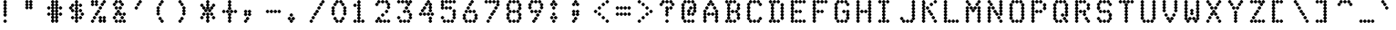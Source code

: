 SplineFontDB: 3.0
FontName: mnicmpDiamond-Regular
FullName: mnicmp Diamond Regular
FamilyName: mnicmp Diamond
Weight: Regular
Copyright: Copyright (c) 2017, Stewart C. Russell - @scruss
UComments: "2017-2-4: Created with FontForge (http://fontforge.org)"
Version: 001.000
ItalicAngle: 0
UnderlinePosition: -100
UnderlineWidth: 50
Ascent: 800
Descent: 200
InvalidEm: 0
LayerCount: 2
Layer: 0 0 "Back" 1
Layer: 1 0 "Fore" 0
XUID: [1021 88 1043587470 1231121]
StyleMap: 0x0040
FSType: 0
OS2Version: 0
OS2_WeightWidthSlopeOnly: 0
OS2_UseTypoMetrics: 1
CreationTime: 1486249178
ModificationTime: 1486415615
PfmFamily: 49
TTFWeight: 400
TTFWidth: 5
LineGap: 90
VLineGap: 0
OS2TypoAscent: 0
OS2TypoAOffset: 1
OS2TypoDescent: 0
OS2TypoDOffset: 1
OS2TypoLinegap: 90
OS2WinAscent: 0
OS2WinAOffset: 1
OS2WinDescent: 0
OS2WinDOffset: 1
HheadAscent: 0
HheadAOffset: 1
HheadDescent: 0
HheadDOffset: 1
OS2Vendor: 'PfEd'
MarkAttachClasses: 1
DEI: 91125
LangName: 1033 "" "" "" "" "" "" "" "" "" "" "" "" "" "Copyright (c) 2017, Stewart C. Russell,,, (<URL|email>),+AAoA-with Reserved Font Name mnicmp.+AAoACgAA-This Font Software is licensed under the SIL Open Font License, Version 1.1.+AAoA-This license is copied below, and is also available with a FAQ at:+AAoA-http://scripts.sil.org/OFL+AAoACgAK------------------------------------------------------------+AAoA-SIL OPEN FONT LICENSE Version 1.1 - 26 February 2007+AAoA------------------------------------------------------------+AAoACgAA-PREAMBLE+AAoA-The goals of the Open Font License (OFL) are to stimulate worldwide+AAoA-development of collaborative font projects, to support the font creation+AAoA-efforts of academic and linguistic communities, and to provide a free and+AAoA-open framework in which fonts may be shared and improved in partnership+AAoA-with others.+AAoACgAA-The OFL allows the licensed fonts to be used, studied, modified and+AAoA-redistributed freely as long as they are not sold by themselves. The+AAoA-fonts, including any derivative works, can be bundled, embedded, +AAoA-redistributed and/or sold with any software provided that any reserved+AAoA-names are not used by derivative works. The fonts and derivatives,+AAoA-however, cannot be released under any other type of license. The+AAoA-requirement for fonts to remain under this license does not apply+AAoA-to any document created using the fonts or their derivatives.+AAoACgAA-DEFINITIONS+AAoAIgAA-Font Software+ACIA refers to the set of files released by the Copyright+AAoA-Holder(s) under this license and clearly marked as such. This may+AAoA-include source files, build scripts and documentation.+AAoACgAi-Reserved Font Name+ACIA refers to any names specified as such after the+AAoA-copyright statement(s).+AAoACgAi-Original Version+ACIA refers to the collection of Font Software components as+AAoA-distributed by the Copyright Holder(s).+AAoACgAi-Modified Version+ACIA refers to any derivative made by adding to, deleting,+AAoA-or substituting -- in part or in whole -- any of the components of the+AAoA-Original Version, by changing formats or by porting the Font Software to a+AAoA-new environment.+AAoACgAi-Author+ACIA refers to any designer, engineer, programmer, technical+AAoA-writer or other person who contributed to the Font Software.+AAoACgAA-PERMISSION & CONDITIONS+AAoA-Permission is hereby granted, free of charge, to any person obtaining+AAoA-a copy of the Font Software, to use, study, copy, merge, embed, modify,+AAoA-redistribute, and sell modified and unmodified copies of the Font+AAoA-Software, subject to the following conditions:+AAoACgAA-1) Neither the Font Software nor any of its individual components,+AAoA-in Original or Modified Versions, may be sold by itself.+AAoACgAA-2) Original or Modified Versions of the Font Software may be bundled,+AAoA-redistributed and/or sold with any software, provided that each copy+AAoA-contains the above copyright notice and this license. These can be+AAoA-included either as stand-alone text files, human-readable headers or+AAoA-in the appropriate machine-readable metadata fields within text or+AAoA-binary files as long as those fields can be easily viewed by the user.+AAoACgAA-3) No Modified Version of the Font Software may use the Reserved Font+AAoA-Name(s) unless explicit written permission is granted by the corresponding+AAoA-Copyright Holder. This restriction only applies to the primary font name as+AAoA-presented to the users.+AAoACgAA-4) The name(s) of the Copyright Holder(s) or the Author(s) of the Font+AAoA-Software shall not be used to promote, endorse or advertise any+AAoA-Modified Version, except to acknowledge the contribution(s) of the+AAoA-Copyright Holder(s) and the Author(s) or with their explicit written+AAoA-permission.+AAoACgAA-5) The Font Software, modified or unmodified, in part or in whole,+AAoA-must be distributed entirely under this license, and must not be+AAoA-distributed under any other license. The requirement for fonts to+AAoA-remain under this license does not apply to any document created+AAoA-using the Font Software.+AAoACgAA-TERMINATION+AAoA-This license becomes null and void if any of the above conditions are+AAoA-not met.+AAoACgAA-DISCLAIMER+AAoA-THE FONT SOFTWARE IS PROVIDED +ACIA-AS IS+ACIA, WITHOUT WARRANTY OF ANY KIND,+AAoA-EXPRESS OR IMPLIED, INCLUDING BUT NOT LIMITED TO ANY WARRANTIES OF+AAoA-MERCHANTABILITY, FITNESS FOR A PARTICULAR PURPOSE AND NONINFRINGEMENT+AAoA-OF COPYRIGHT, PATENT, TRADEMARK, OR OTHER RIGHT. IN NO EVENT SHALL THE+AAoA-COPYRIGHT HOLDER BE LIABLE FOR ANY CLAIM, DAMAGES OR OTHER LIABILITY,+AAoA-INCLUDING ANY GENERAL, SPECIAL, INDIRECT, INCIDENTAL, OR CONSEQUENTIAL+AAoA-DAMAGES, WHETHER IN AN ACTION OF CONTRACT, TORT OR OTHERWISE, ARISING+AAoA-FROM, OUT OF THE USE OR INABILITY TO USE THE FONT SOFTWARE OR FROM+AAoA-OTHER DEALINGS IN THE FONT SOFTWARE." "http://scripts.sil.org/OFL" "" "mnicmp Diamond" "Regular"
DesignSize: 120
Encoding: UnicodeFull
Compacted: 1
UnicodeInterp: none
NameList: AGL For New Fonts
DisplaySize: -48
AntiAlias: 1
FitToEm: 1
WinInfo: 0 19 8
BeginPrivate: 0
EndPrivate
TeXData: 1 12582912 0 629145 314572 209715 663749 1048576 209715 783286 444596 497025 792723 393216 433062 380633 303038 157286 324010 404750 52429 2506097 1059062 262144
BeginChars: 1114112 150

StartChar: glyph0
Encoding: 8593 8593 0
Width: 600
VWidth: 0
UnlinkRmOvrlpSave: 1
Flags: W
HStem: 200 21G<293 307> 200 21G<293 307> 533 100<107.757 172.243 427.757 492.243> 617 100<160.757 225.243 374.757 439.243> 780 20G<293 307>
VStem: 90 100<550.757 615.243> 143 100<634.757 699.243> 250 100<217.757 281.781 302.062 365.203 384.797 447.938 468.219 531.781 552.062 615.203 634.797 697.938 718.219 782.243> 357 100<634.757 699.243> 410 100<550.757 615.243>
LayerCount: 2
Back
Fore
SplineSet
350 250 m 0x89
 350 236 314 200 300 200 c 0
 286 200 250 236 250 250 c 0
 250 260 268 280 283 292 c 1
 268 304 250 323 250 333 c 0
 250 343 268 364 283 375 c 1
 268 386 250 407 250 417 c 0
 250 427 268 446 283 458 c 1
 268 470 250 490 250 500 c 0
 250 510 268 530 283 542 c 1
 268 554 250 573 250 583 c 0
 250 593 268 614 283 625 c 1
 268 636 250 657 250 667 c 0
 250 677 268 696 283 708 c 1
 268 720 250 740 250 750 c 0
 250 764 286 800 300 800 c 0
 314 800 350 764 350 750 c 0
 350 740 332 720 317 708 c 1
 332 696 350 677 350 667 c 0
 350 657 332 636 317 625 c 1
 332 614 350 593 350 583 c 0
 350 573 332 554 317 542 c 1
 332 530 350 510 350 500 c 0
 350 490 332 470 317 458 c 1
 332 446 350 427 350 417 c 0
 350 407 332 386 317 375 c 1
 332 364 350 343 350 333 c 1
 350 323 332 304 317 292 c 1
 332 280 350 260 350 250 c 0x89
510 583 m 0x2940
 510 569 474 533 460 533 c 0
 446 533 410 569 410 583 c 0
 410 597 446 633 460 633 c 0
 474 633 510 597 510 583 c 0x2940
190 583 m 0x2d
 190 569 154 533 140 533 c 0
 126 533 90 569 90 583 c 0
 90 597 126 633 140 633 c 0
 154 633 190 597 190 583 c 0x2d
457 667 m 0x1980
 457 653 421 617 407 617 c 0
 393 617 357 653 357 667 c 0
 357 681 393 717 407 717 c 0
 421 717 457 681 457 667 c 0x1980
243 667 m 0x1b
 243 653 207 617 193 617 c 0
 179 617 143 653 143 667 c 0
 143 681 179 717 193 717 c 0
 207 717 243 681 243 667 c 0x1b
EndSplineSet
EndChar

StartChar: glyph1
Encoding: 8216 8216 1
Width: 600
VWidth: 0
UnlinkRmOvrlpSave: 1
Flags: W
HStem: 533 100<161.757 226.243> 780 20G<133 147>
VStem: 90 100<634.757 697.938 718.219 782.243> 144 100<550.757 615.243>
LayerCount: 2
Back
Fore
SplineSet
244 583 m 0xd0
 244 569 208 533 194 533 c 0
 180 533 144 569 144 583 c 0
 144 597 180 633 194 633 c 0
 208 633 244 597 244 583 c 0xd0
190 667 m 0xe0
 190 653 154 617 140 617 c 0
 126 617 90 653 90 667 c 0
 90 677 108 696 123 708 c 1
 108 720 90 740 90 750 c 0
 90 764 126 800 140 800 c 0
 154 800 190 764 190 750 c 0
 190 740 172 720 157 708 c 1
 172 696 190 677 190 667 c 0xe0
EndSplineSet
EndChar

StartChar: glyph2
Encoding: 8220 8220 2
Width: 600
VWidth: 0
UnlinkRmOvrlpSave: 1
Flags: W
HStem: 533 100<160.757 225.243 320.757 385.243> 780 20G<133 147 293 307>
VStem: 90 100<634.757 697.938 718.219 782.243> 143 100<550.757 615.243> 250 100<634.757 697.938 718.219 782.243> 303 100<550.757 615.243>
LayerCount: 2
Back
Fore
SplineSet
403 583 m 0xc4
 403 569 367 533 353 533 c 0
 339 533 303 569 303 583 c 0
 303 597 339 633 353 633 c 0
 367 633 403 597 403 583 c 0xc4
243 583 m 0xd0
 243 569 207 533 193 533 c 0
 179 533 143 569 143 583 c 0
 143 597 179 633 193 633 c 0
 207 633 243 597 243 583 c 0xd0
350 667 m 0xc8
 350 653 314 617 300 617 c 0
 286 617 250 653 250 667 c 0
 250 677 268 696 283 708 c 1
 268 720 250 740 250 750 c 0
 250 764 286 800 300 800 c 0
 314 800 350 764 350 750 c 0
 350 740 332 720 317 708 c 1
 332 696 350 677 350 667 c 0xc8
190 667 m 0xe0
 190 653 154 617 140 617 c 0
 126 617 90 653 90 667 c 0
 90 677 108 696 123 708 c 1
 108 720 90 740 90 750 c 0
 90 764 126 800 140 800 c 0
 154 800 190 764 190 750 c 0
 190 740 172 720 157 708 c 1
 172 696 190 677 190 667 c 0xe0
EndSplineSet
EndChar

StartChar: space
Encoding: 32 32 3
Width: 600
VWidth: 0
UnlinkRmOvrlpSave: 1
Flags: W
LayerCount: 2
Back
Fore
EndChar

StartChar: dollar
Encoding: 36 36 4
Width: 600
VWidth: 0
UnlinkRmOvrlpSave: 1
Flags: W
HStem: 200 21G<293 307> 200 21G<293 307> 283 100<160.757 225.243 374.757 439.243> 367 100<427.757 492.243> 450 100<160.757 225.243 374.757 439.243> 533 100<107.757 172.243> 617 100<160.757 225.243 374.757 439.243> 780 20G<293 307>
VStem: 90 100<550.757 615.243> 143 100<300.757 365.243 467.757 532.243 634.757 699.243> 250 100<217.757 281.781 302.062 365.203 384.797 447.938 468.219 531.781 552.062 615.203 634.797 697.938 718.219 782.243> 357 100<300.757 365.243 467.757 532.243 634.757 699.243> 410 100<384.757 449.243>
LayerCount: 2
Back
Fore
SplineSet
350 250 m 0x8120
 350 236 314 200 300 200 c 0
 286 200 250 236 250 250 c 0
 250 260 268 280 283 292 c 1
 268 304 250 323 250 333 c 0
 250 343 268 364 283 375 c 1
 268 386 250 407 250 417 c 0
 250 427 268 446 283 458 c 1
 268 470 250 490 250 500 c 0
 250 510 268 530 283 542 c 1
 268 554 250 573 250 583 c 0
 250 593 268 614 283 625 c 1
 268 636 250 657 250 667 c 0
 250 677 268 696 283 708 c 1
 268 720 250 740 250 750 c 0
 250 764 286 800 300 800 c 0
 314 800 350 764 350 750 c 0
 350 740 332 720 317 708 c 1
 332 696 350 677 350 667 c 0
 350 657 332 636 317 625 c 1
 332 614 350 593 350 583 c 0
 350 573 332 554 317 542 c 1
 332 530 350 510 350 500 c 0
 350 490 332 470 317 458 c 1
 332 446 350 427 350 417 c 0
 350 407 332 386 317 375 c 1
 332 364 350 343 350 333 c 1
 350 323 332 304 317 292 c 1
 332 280 350 260 350 250 c 0x8120
457 333 m 0x2130
 457 319 421 283 407 283 c 0
 393 283 357 319 357 333 c 0
 357 347 393 383 407 383 c 0
 421 383 457 347 457 333 c 0x2130
243 333 m 0x2160
 243 319 207 283 193 283 c 0
 179 283 143 319 143 333 c 0
 143 347 179 383 193 383 c 0
 207 383 243 347 243 333 c 0x2160
510 417 m 0x1128
 510 403 474 367 460 367 c 0
 446 367 410 403 410 417 c 0
 410 431 446 467 460 467 c 0
 474 467 510 431 510 417 c 0x1128
457 500 m 0x0930
 457 486 421 450 407 450 c 0
 393 450 357 486 357 500 c 0
 357 514 393 550 407 550 c 0
 421 550 457 514 457 500 c 0x0930
243 500 m 0x0960
 243 486 207 450 193 450 c 0
 179 450 143 486 143 500 c 0
 143 514 179 550 193 550 c 0
 207 550 243 514 243 500 c 0x0960
190 583 m 0x05a0
 190 569 154 533 140 533 c 0
 126 533 90 569 90 583 c 0
 90 597 126 633 140 633 c 0
 154 633 190 597 190 583 c 0x05a0
457 667 m 0x0330
 457 653 421 617 407 617 c 0
 393 617 357 653 357 667 c 0
 357 681 393 717 407 717 c 0
 421 717 457 681 457 667 c 0x0330
243 667 m 0x0360
 243 653 207 617 193 617 c 0
 179 617 143 653 143 667 c 0
 143 681 179 717 193 717 c 0
 207 717 243 681 243 667 c 0x0360
EndSplineSet
EndChar

StartChar: section
Encoding: 167 167 5
Width: 600
VWidth: 0
UnlinkRmOvrlpSave: 1
Flags: W
HStem: 200 100<107.757 172.243 214.757 279.243> 283 100<267.757 332.243> 367 100<214.757 279.243 320.757 385.243> 450 100<160.757 225.243 374.757 439.243> 533 100<214.757 279.243 320.757 385.243> 617 100<267.757 332.243> 700 100<320.757 385.243 427.757 492.243>
VStem: 90 100<217.757 282.243> 143 100<467.757 532.243> 197 100<217.757 282.243 384.757 449.243 550.757 615.243> 250 100<300.757 365.243 634.757 699.243> 303 100<384.757 449.243 550.757 615.243 717.757 782.243> 357 100<467.757 532.243> 410 100<717.757 782.243>
LayerCount: 2
Back
Fore
SplineSet
297 250 m 0x8040
 297 236 261 200 247 200 c 0
 233 200 197 236 197 250 c 0
 197 264 233 300 247 300 c 0
 261 300 297 264 297 250 c 0x8040
190 250 m 0x81
 190 236 154 200 140 200 c 0
 126 200 90 236 90 250 c 0
 90 264 126 300 140 300 c 0
 154 300 190 264 190 250 c 0x81
350 333 m 0x4020
 350 319 314 283 300 283 c 0
 286 283 250 319 250 333 c 0
 250 347 286 383 300 383 c 0
 314 383 350 347 350 333 c 0x4020
403 417 m 0x2010
 403 403 367 367 353 367 c 0
 339 367 303 403 303 417 c 0
 303 431 339 467 353 467 c 0
 367 467 403 431 403 417 c 0x2010
297 417 m 0x2040
 297 403 261 367 247 367 c 0
 233 367 197 403 197 417 c 0
 197 431 233 467 247 467 c 0
 261 467 297 431 297 417 c 0x2040
457 500 m 0x1008
 457 486 421 450 407 450 c 0
 393 450 357 486 357 500 c 0
 357 514 393 550 407 550 c 0
 421 550 457 514 457 500 c 0x1008
243 500 m 0x1080
 243 486 207 450 193 450 c 0
 179 450 143 486 143 500 c 0
 143 514 179 550 193 550 c 0
 207 550 243 514 243 500 c 0x1080
403 583 m 0x0810
 403 569 367 533 353 533 c 0
 339 533 303 569 303 583 c 0
 303 597 339 633 353 633 c 0
 367 633 403 597 403 583 c 0x0810
297 583 m 0x0840
 297 569 261 533 247 533 c 0
 233 533 197 569 197 583 c 0
 197 597 233 633 247 633 c 0
 261 633 297 597 297 583 c 0x0840
350 667 m 0x0420
 350 653 314 617 300 617 c 0
 286 617 250 653 250 667 c 0
 250 681 286 717 300 717 c 0
 314 717 350 681 350 667 c 0x0420
510 750 m 0x0204
 510 736 474 700 460 700 c 0
 446 700 410 736 410 750 c 0
 410 764 446 800 460 800 c 0
 474 800 510 764 510 750 c 0x0204
403 750 m 0x0210
 403 736 367 700 353 700 c 0
 339 700 303 736 303 750 c 0
 303 764 339 800 353 800 c 0
 367 800 403 764 403 750 c 0x0210
EndSplineSet
EndChar

StartChar: parenleft
Encoding: 40 40 6
Width: 600
VWidth: 0
UnlinkRmOvrlpSave: 1
Flags: W
HStem: 200 100<213.757 278.243> 283 100<160.757 225.243> 613 20G<133 147> 617 100<160.757 225.243> 700 100<213.757 278.243>
VStem: 90 100<384.757 447.938 468.219 531.781 552.062 615.243> 143 100<300.757 365.243 634.757 699.243> 196 100<217.757 282.243 717.757 782.243>
LayerCount: 2
Back
Fore
SplineSet
296 250 m 0x81
 296 236 260 200 246 200 c 0
 232 200 196 236 196 250 c 0
 196 264 232 300 246 300 c 0
 260 300 296 264 296 250 c 0x81
243 333 m 0x42
 243 319 207 283 193 283 c 0
 179 283 143 319 143 333 c 0
 143 347 179 383 193 383 c 0
 207 383 243 347 243 333 c 0x42
190 417 m 0x24
 190 403 154 367 140 367 c 0
 126 367 90 403 90 417 c 0
 90 427 108 446 123 458 c 1
 108 470 90 490 90 500 c 0
 90 510 108 530 123 542 c 1
 108 554 90 573 90 583 c 0
 90 597 126 633 140 633 c 0
 154 633 190 597 190 583 c 0
 190 573 172 554 157 542 c 1
 172 530 190 510 190 500 c 0
 190 490 172 470 157 458 c 1
 172 446 190 427 190 417 c 0x24
243 667 m 0x12
 243 653 207 617 193 617 c 0
 179 617 143 653 143 667 c 0
 143 681 179 717 193 717 c 0
 207 717 243 681 243 667 c 0x12
296 750 m 0x09
 296 736 260 700 246 700 c 0
 232 700 196 736 196 750 c 0
 196 764 232 800 246 800 c 0
 260 800 296 764 296 750 c 0x09
EndSplineSet
EndChar

StartChar: comma
Encoding: 44 44 7
Width: 600
VWidth: 0
UnlinkRmOvrlpSave: 1
Flags: W
HStem: 200 100<107.757 172.243> 283 100<160.757 225.243>
VStem: 90 100<217.757 282.243 384.757 447.938 468.219 532.243> 143 100<300.757 365.243> 196 100<384.757 447.938 468.219 532.243>
LayerCount: 2
Back
Fore
SplineSet
190 250 m 0xa0
 190 236 154 200 140 200 c 0
 126 200 90 236 90 250 c 0
 90 264 126 300 140 300 c 0
 154 300 190 264 190 250 c 0xa0
243 333 m 0x50
 243 319 207 283 193 283 c 0
 179 283 143 319 143 333 c 0
 143 347 179 383 193 383 c 0
 207 383 243 347 243 333 c 0x50
296 417 m 0x08
 296 403 260 367 246 367 c 0
 232 367 196 403 196 417 c 0
 196 427 214 446 229 458 c 1
 214 470 196 490 196 500 c 0
 196 514 232 550 246 550 c 0
 260 550 296 514 296 500 c 0
 296 490 278 470 263 458 c 1
 278 446 296 427 296 417 c 0x08
190 417 m 0x20
 190 403 154 367 140 367 c 0
 126 367 90 403 90 417 c 0
 90 427 108 446 123 458 c 1
 108 470 90 490 90 500 c 0
 90 514 126 550 140 550 c 0
 154 550 190 514 190 500 c 0
 190 490 172 470 157 458 c 1
 172 446 190 427 190 417 c 0x20
EndSplineSet
EndChar

StartChar: zero
Encoding: 48 48 8
Width: 600
VWidth: 0
UnlinkRmOvrlpSave: 1
Flags: W
HStem: 200 100<214.757 279.243 320.757 385.243> 283 100<160.757 225.243 374.757 439.243> 613 20G<133 147 453 467> 617 100<160.757 225.243 374.757 439.243> 700 100<214.757 279.243 320.757 385.243>
VStem: 90 100<384.757 447.938 468.219 531.781 552.062 615.243> 143 100<300.757 365.243 634.757 699.243> 197 100<217.757 282.243 717.757 782.243> 303 100<217.757 282.243 717.757 782.243> 357 100<300.757 365.243 634.757 699.243> 410 100<384.757 447.938 468.219 531.781 552.062 615.243>
LayerCount: 2
Back
Fore
SplineSet
403 250 m 0x8080
 403 236 367 200 353 200 c 0
 339 200 303 236 303 250 c 0
 303 264 339 300 353 300 c 0
 367 300 403 264 403 250 c 0x8080
297 250 m 0x81
 297 236 261 200 247 200 c 0
 233 200 197 236 197 250 c 0
 197 264 233 300 247 300 c 0
 261 300 297 264 297 250 c 0x81
457 333 m 0x4040
 457 319 421 283 407 283 c 0
 393 283 357 319 357 333 c 0
 357 347 393 383 407 383 c 0
 421 383 457 347 457 333 c 0x4040
243 333 m 0x42
 243 319 207 283 193 283 c 0
 179 283 143 319 143 333 c 0
 143 347 179 383 193 383 c 0
 207 383 243 347 243 333 c 0x42
510 417 m 0x2020
 510 403 474 367 460 367 c 0
 446 367 410 403 410 417 c 0
 410 427 428 446 443 458 c 1
 428 470 410 490 410 500 c 0
 410 510 428 530 443 542 c 1
 428 554 410 573 410 583 c 0
 410 597 446 633 460 633 c 0
 474 633 510 597 510 583 c 0
 510 573 492 554 477 542 c 1
 492 530 510 510 510 500 c 0
 510 490 492 470 477 458 c 1
 492 446 510 427 510 417 c 0x2020
190 417 m 0x24
 190 403 154 367 140 367 c 0
 126 367 90 403 90 417 c 0
 90 427 108 446 123 458 c 1
 108 470 90 490 90 500 c 0
 90 510 108 530 123 542 c 1
 108 554 90 573 90 583 c 0
 90 597 126 633 140 633 c 0
 154 633 190 597 190 583 c 0
 190 573 172 554 157 542 c 1
 172 530 190 510 190 500 c 0
 190 490 172 470 157 458 c 1
 172 446 190 427 190 417 c 0x24
457 667 m 0x1040
 457 653 421 617 407 617 c 0
 393 617 357 653 357 667 c 0
 357 681 393 717 407 717 c 0
 421 717 457 681 457 667 c 0x1040
243 667 m 0x12
 243 653 207 617 193 617 c 0
 179 617 143 653 143 667 c 0
 143 681 179 717 193 717 c 0
 207 717 243 681 243 667 c 0x12
403 750 m 0x0880
 403 736 367 700 353 700 c 0
 339 700 303 736 303 750 c 0
 303 764 339 800 353 800 c 0
 367 800 403 764 403 750 c 0x0880
297 750 m 0x09
 297 736 261 700 247 700 c 0
 233 700 197 736 197 750 c 0
 197 764 233 800 247 800 c 0
 261 800 297 764 297 750 c 0x09
EndSplineSet
EndChar

StartChar: glyph9
Encoding: 9785 9785 9
Width: 600
VWidth: 0
UnlinkRmOvrlpSave: 1
Flags: W
HStem: 283 100<107.757 172.243 427.757 492.243> 367 100<160.757 225.243 267.757 332.243 374.757 439.243> 617 100<160.757 225.243 374.757 439.243>
VStem: 90 100<300.757 365.243> 143 100<384.757 449.243 634.757 699.243> 250 100<384.757 449.243> 357 100<384.757 449.243 634.757 699.243> 410 100<300.757 365.243>
LayerCount: 2
Back
Fore
SplineSet
510 333 m 0xa5
 510 319 474 283 460 283 c 0
 446 283 410 319 410 333 c 0
 410 347 446 383 460 383 c 0
 474 383 510 347 510 333 c 0xa5
190 333 m 0xb4
 190 319 154 283 140 283 c 0
 126 283 90 319 90 333 c 0
 90 347 126 383 140 383 c 0
 154 383 190 347 190 333 c 0xb4
457 417 m 0x66
 457 403 421 367 407 367 c 0
 393 367 357 403 357 417 c 0
 357 431 393 467 407 467 c 0
 421 467 457 431 457 417 c 0x66
350 417 m 0
 350 403 314 367 300 367 c 0
 286 367 250 403 250 417 c 0
 250 431 286 467 300 467 c 0
 314 467 350 431 350 417 c 0
243 417 m 0x6c
 243 403 207 367 193 367 c 0
 179 367 143 403 143 417 c 0
 143 431 179 467 193 467 c 0
 207 467 243 431 243 417 c 0x6c
457 667 m 0x26
 457 653 421 617 407 617 c 0
 393 617 357 653 357 667 c 0
 357 681 393 717 407 717 c 0
 421 717 457 681 457 667 c 0x26
243 667 m 0x2c
 243 653 207 617 193 617 c 0
 179 617 143 653 143 667 c 0
 143 681 179 717 193 717 c 0
 207 717 243 681 243 667 c 0x2c
EndSplineSet
EndChar

StartChar: four
Encoding: 52 52 10
Width: 600
VWidth: 0
UnlinkRmOvrlpSave: 1
Flags: W
HStem: 200 21G<400 414> 200 21G<400 414> 367 100<107.757 172.243 214.757 279.243 320.757 385.243 427.757 492.243> 450 100<160.757 225.243> 533 100<214.757 279.243> 617 100<267.757 332.243> 700 100<320.757 385.243>
VStem: 90 100<384.757 449.243> 143 100<467.757 532.243> 197 100<384.757 449.243 550.757 615.243> 250 100<634.757 699.243> 303 100<384.757 449.243 717.757 782.243> 357 100<217.757 281.781 302.062 365.243 467.757 531.781 552.062 615.203 634.797 699.243> 410 100<384.757 449.243>
LayerCount: 2
Back
Fore
SplineSet
457 250 m 0x8008
 457 236 421 200 407 200 c 0
 393 200 357 236 357 250 c 0
 357 260 375 280 390 292 c 1
 375 304 357 323 357 333 c 0
 357 347 393 383 407 383 c 0
 421 383 457 347 457 333 c 0
 457 323 439 304 424 292 c 1
 439 280 457 260 457 250 c 0x8008
510 417 m 0x2004
 510 403 474 367 460 367 c 0
 446 367 410 403 410 417 c 0
 410 431 446 467 460 467 c 0
 474 467 510 431 510 417 c 0x2004
403 417 m 0x2010
 403 403 367 367 353 367 c 0
 339 367 303 403 303 417 c 0
 303 431 339 467 353 467 c 0
 367 467 403 431 403 417 c 0x2010
297 417 m 0x2040
 297 403 261 367 247 367 c 0
 233 367 197 403 197 417 c 0
 197 431 233 467 247 467 c 0
 261 467 297 431 297 417 c 0x2040
190 417 m 0x21
 190 403 154 367 140 367 c 0
 126 367 90 403 90 417 c 0
 90 431 126 467 140 467 c 0
 154 467 190 431 190 417 c 0x21
457 500 m 0x1408
 457 486 421 450 407 450 c 0
 393 450 357 486 357 500 c 0
 357 510 375 530 390 542 c 1
 375 554 357 573 357 583 c 0
 357 593 375 614 390 625 c 1
 375 636 357 657 357 667 c 0
 357 681 393 717 407 717 c 0
 421 717 457 681 457 667 c 0
 457 657 439 636 424 625 c 1
 439 614 457 593 457 583 c 0
 457 573 439 554 424 542 c 1
 439 530 457 510 457 500 c 0x1408
243 500 m 0x1080
 243 486 207 450 193 450 c 0
 179 450 143 486 143 500 c 0
 143 514 179 550 193 550 c 0
 207 550 243 514 243 500 c 0x1080
297 583 m 0x0840
 297 569 261 533 247 533 c 0
 233 533 197 569 197 583 c 0
 197 597 233 633 247 633 c 0
 261 633 297 597 297 583 c 0x0840
350 667 m 0x0420
 350 653 314 617 300 617 c 0
 286 617 250 653 250 667 c 0
 250 681 286 717 300 717 c 0
 314 717 350 681 350 667 c 0x0420
403 750 m 0x0210
 403 736 367 700 353 700 c 0
 339 700 303 736 303 750 c 0
 303 764 339 800 353 800 c 0
 367 800 403 764 403 750 c 0x0210
EndSplineSet
EndChar

StartChar: periodcentered
Encoding: 183 183 11
Width: 600
VWidth: 0
UnlinkRmOvrlpSave: 1
Flags: W
HStem: 367 100<161.757 226.243 267.757 332.243> 450 100<107.757 172.243 214.757 279.243 321.757 386.243> 533 100<161.757 226.243 267.757 332.243>
VStem: 90 100<467.757 532.243> 144 100<384.757 449.243 550.757 615.243> 197 100<467.757 532.243> 250 100<384.757 449.243 550.757 615.243> 304 100<467.757 532.243>
LayerCount: 2
Back
Fore
SplineSet
350 417 m 0x82
 350 403 314 367 300 367 c 0
 286 367 250 403 250 417 c 0
 250 431 286 467 300 467 c 0
 314 467 350 431 350 417 c 0x82
244 417 m 0x88
 244 403 208 367 194 367 c 0
 180 367 144 403 144 417 c 0
 144 431 180 467 194 467 c 0
 208 467 244 431 244 417 c 0x88
404 500 m 0x41
 404 486 368 450 354 450 c 0
 340 450 304 486 304 500 c 0
 304 514 340 550 354 550 c 0
 368 550 404 514 404 500 c 0x41
297 500 m 0x44
 297 486 261 450 247 450 c 0
 233 450 197 486 197 500 c 0
 197 514 233 550 247 550 c 0
 261 550 297 514 297 500 c 0x44
190 500 m 0x50
 190 486 154 450 140 450 c 0
 126 450 90 486 90 500 c 0
 90 514 126 550 140 550 c 0
 154 550 190 514 190 500 c 0x50
350 583 m 0x22
 350 569 314 533 300 533 c 0
 286 533 250 569 250 583 c 0
 250 597 286 633 300 633 c 0
 314 633 350 597 350 583 c 0x22
244 583 m 0x28
 244 569 208 533 194 533 c 0
 180 533 144 569 144 583 c 0
 144 597 180 633 194 633 c 0
 208 633 244 597 244 583 c 0x28
EndSplineSet
EndChar

StartChar: eight
Encoding: 56 56 12
Width: 600
VWidth: 0
UnlinkRmOvrlpSave: 1
Flags: W
HStem: 200 100<160.757 225.243 267.757 332.243 374.757 439.243> 450 100<160.757 225.243 267.757 332.243 374.757 439.243> 700 100<160.757 225.243 267.757 332.243 374.757 439.243>
VStem: 90 100<300.757 365.203 384.797 449.243 550.757 615.203 634.797 699.243> 143 100<217.757 282.243 467.757 532.243 717.757 782.243> 250 100<217.757 282.243 467.757 532.243 717.757 782.243> 357 100<217.757 282.243 467.757 532.243 717.757 782.243> 410 100<300.757 365.203 384.797 449.243 550.757 615.203 634.797 699.243>
CounterMasks: 1 e0
LayerCount: 2
Back
Fore
SplineSet
457 250 m 0xe6
 457 236 421 200 407 200 c 0
 393 200 357 236 357 250 c 0
 357 264 393 300 407 300 c 0
 421 300 457 264 457 250 c 0xe6
350 250 m 0
 350 236 314 200 300 200 c 0
 286 200 250 236 250 250 c 0
 250 264 286 300 300 300 c 0
 314 300 350 264 350 250 c 0
243 250 m 0xec
 243 236 207 200 193 200 c 0
 179 200 143 236 143 250 c 0
 143 264 179 300 193 300 c 0
 207 300 243 264 243 250 c 0xec
510 333 m 1xe5
 510 319 474 283 460 283 c 0
 446 283 410 319 410 333 c 0
 410 343 428 364 443 375 c 1
 428 386 410 407 410 417 c 1
 410 431 446 467 460 467 c 0
 474 467 510 431 510 417 c 0
 510 407 492 386 477 375 c 1
 492 364 510 343 510 333 c 1xe5
190 333 m 0xf4
 190 319 154 283 140 283 c 0
 126 283 90 319 90 333 c 0
 90 343 108 364 123 375 c 1
 108 386 90 407 90 417 c 0
 90 431 126 467 140 467 c 0
 154 467 190 431 190 417 c 0
 190 407 172 386 157 375 c 1
 172 364 190 343 190 333 c 0xf4
457 500 m 0xe6
 457 486 421 450 407 450 c 0
 393 450 357 486 357 500 c 0
 357 514 393 550 407 550 c 0
 421 550 457 514 457 500 c 0xe6
350 500 m 0
 350 486 314 450 300 450 c 0
 286 450 250 486 250 500 c 0
 250 514 286 550 300 550 c 0
 314 550 350 514 350 500 c 0
243 500 m 0xec
 243 486 207 450 193 450 c 0
 179 450 143 486 143 500 c 0
 143 514 179 550 193 550 c 0
 207 550 243 514 243 500 c 0xec
510 583 m 0xe5
 510 569 474 533 460 533 c 0
 446 533 410 569 410 583 c 0
 410 593 428 614 443 625 c 1
 428 636 410 657 410 667 c 0
 410 681 446 717 460 717 c 0
 474 717 510 681 510 667 c 0
 510 657 492 636 477 625 c 1
 492 614 510 593 510 583 c 0xe5
190 583 m 0xf4
 190 569 154 533 140 533 c 0
 126 533 90 569 90 583 c 0
 90 593 108 614 123 625 c 1
 108 636 90 657 90 667 c 0
 90 681 126 717 140 717 c 0
 154 717 190 681 190 667 c 0
 190 657 172 636 157 625 c 1
 172 614 190 593 190 583 c 0xf4
457 750 m 0xe6
 457 736 421 700 407 700 c 0
 393 700 357 736 357 750 c 0
 357 764 393 800 407 800 c 0
 421 800 457 764 457 750 c 0xe6
350 750 m 0
 350 736 314 700 300 700 c 0
 286 700 250 736 250 750 c 0
 250 764 286 800 300 800 c 0
 314 800 350 764 350 750 c 0
243 750 m 0xec
 243 736 207 700 193 700 c 0
 179 700 143 736 143 750 c 0
 143 764 179 800 193 800 c 0
 207 800 243 764 243 750 c 0xec
EndSplineSet
EndChar

StartChar: less
Encoding: 60 60 13
Width: 600
VWidth: 0
UnlinkRmOvrlpSave: 1
Flags: W
HStem: 200 100<427.757 492.243> 283 100<320.757 385.243> 367 100<214.757 279.243> 450 100<107.757 172.243> 533 100<214.757 279.243> 617 100<320.757 385.243> 700 100<427.757 492.243>
VStem: 90 100<467.757 532.243> 197 100<384.757 449.243 550.757 615.243> 303 100<300.757 365.243 634.757 699.243> 410 100<217.757 282.243 717.757 782.243>
LayerCount: 2
Back
Fore
SplineSet
510 250 m 0x81e0
 510 236 474 200 460 200 c 0
 446 200 410 236 410 250 c 0
 410 264 446 300 460 300 c 0
 474 300 510 264 510 250 c 0x81e0
403 333 m 0
 403 319 367 283 353 283 c 0
 339 283 303 319 303 333 c 0
 303 347 339 383 353 383 c 0x41e0
 367 383 403 347 403 333 c 0
297 417 m 0
 297 403 261 367 247 367 c 0
 233 367 197 403 197 417 c 0
 197 431 233 467 247 467 c 0x21e0
 261 467 297 431 297 417 c 0
190 500 m 0
 190 486 154 450 140 450 c 0
 126 450 90 486 90 500 c 0
 90 514 126 550 140 550 c 0x11e0
 154 550 190 514 190 500 c 0
297 583 m 0
 297 569 261 533 247 533 c 0
 233 533 197 569 197 583 c 0
 197 597 233 633 247 633 c 0x09e0
 261 633 297 597 297 583 c 0
403 667 m 0
 403 653 367 617 353 617 c 0
 339 617 303 653 303 667 c 0
 303 681 339 717 353 717 c 0x05e0
 367 717 403 681 403 667 c 0
510 750 m 0
 510 736 474 700 460 700 c 0
 446 700 410 736 410 750 c 0
 410 764 446 800 460 800 c 0x03e0
 474 800 510 764 510 750 c 0
EndSplineSet
EndChar

StartChar: at
Encoding: 64 64 14
Width: 600
VWidth: 0
UnlinkRmOvrlpSave: 1
Flags: W
HStem: 200 100<160.757 225.243 267.757 332.243 374.757 439.243> 367 100<374.757 439.243> 533 100<320.757 385.243> 700 100<160.757 225.243 267.757 332.243 374.757 439.243>
VStem: 90 100<300.757 365.203 384.797 447.938 468.219 531.781 552.062 615.203 634.797 699.243> 143 100<217.757 282.243 717.757 782.243> 250 100<217.757 282.243 384.757 447.938 468.219 532.243 717.757 782.243> 303 100<550.757 615.243> 357 100<217.757 282.243 384.757 449.243 717.757 782.243> 410 100<467.757 531.781 552.062 615.203 634.797 699.243>
LayerCount: 2
Back
Fore
SplineSet
457 250 m 0xf080
 457 236 421 200 407 200 c 0
 393 200 357 236 357 250 c 0
 357 264 393 300 407 300 c 0
 421 300 457 264 457 250 c 0xf080
350 250 m 0xf2
 350 236 314 200 300 200 c 0
 286 200 250 236 250 250 c 0
 250 264 286 300 300 300 c 0
 314 300 350 264 350 250 c 0xf2
243 250 m 0xf4
 243 236 207 200 193 200 c 0
 179 200 143 236 143 250 c 0
 143 264 179 300 193 300 c 0
 207 300 243 264 243 250 c 0xf4
190 333 m 0xf8
 190 319 154 283 140 283 c 0
 126 283 90 319 90 333 c 0
 90 343 108 364 123 375 c 1
 108 386 90 407 90 417 c 0
 90 427 108 446 123 458 c 1
 108 470 90 490 90 500 c 0
 90 510 108 530 123 542 c 1
 108 554 90 573 90 583 c 0
 90 593 108 614 123 625 c 1
 108 636 90 657 90 667 c 0
 90 681 126 717 140 717 c 0
 154 717 190 681 190 667 c 0
 190 657 172 636 157 625 c 1
 172 614 190 593 190 583 c 0
 190 573 172 554 157 542 c 1
 172 530 190 510 190 500 c 0
 190 490 172 470 157 458 c 1
 172 446 190 427 190 417 c 0
 190 407 172 386 157 375 c 1
 172 364 190 343 190 333 c 0xf8
457 417 m 0xf080
 457 403 421 367 407 367 c 0
 393 367 357 403 357 417 c 0
 357 431 393 467 407 467 c 0
 421 467 457 431 457 417 c 0xf080
350 417 m 0xf2
 350 403 314 367 300 367 c 0
 286 367 250 403 250 417 c 0
 250 427 268 446 283 458 c 1
 268 470 250 490 250 500 c 0
 250 514 286 550 300 550 c 0
 314 550 350 514 350 500 c 0
 350 490 332 470 317 458 c 1
 332 446 350 427 350 417 c 0xf2
510 500 m 0xf040
 510 486 474 450 460 450 c 0
 446 450 410 486 410 500 c 0
 410 510 428 530 443 542 c 1
 428 554 410 573 410 583 c 0
 410 593 428 614 443 625 c 1
 428 636 410 657 410 667 c 0
 410 681 446 717 460 717 c 0
 474 717 510 681 510 667 c 0
 510 657 492 636 477 625 c 1
 492 614 510 593 510 583 c 0
 510 573 492 554 477 542 c 1
 492 530 510 510 510 500 c 0xf040
403 583 m 0xf1
 403 569 367 533 353 533 c 0
 339 533 303 569 303 583 c 0
 303 597 339 633 353 633 c 0
 367 633 403 597 403 583 c 0xf1
457 750 m 0xf080
 457 736 421 700 407 700 c 0
 393 700 357 736 357 750 c 0
 357 764 393 800 407 800 c 0
 421 800 457 764 457 750 c 0xf080
350 750 m 0xf2
 350 736 314 700 300 700 c 0
 286 700 250 736 250 750 c 0
 250 764 286 800 300 800 c 0
 314 800 350 764 350 750 c 0xf2
243 750 m 0xf4
 243 736 207 700 193 700 c 0
 179 700 143 736 143 750 c 0
 143 764 179 800 193 800 c 0
 207 800 243 764 243 750 c 0xf4
EndSplineSet
EndChar

StartChar: D
Encoding: 68 68 15
Width: 600
VWidth: 0
UnlinkRmOvrlpSave: 1
Flags: W
HStem: 200 100<107.757 172.243 214.757 279.243 320.757 385.243> 700 100<107.757 172.243 214.757 279.243 320.757 385.243>
VStem: 90 100<217.757 282.243 717.757 782.243> 143 100<300.757 365.203 384.797 447.938 468.219 531.781 552.062 615.203 634.797 699.243> 197 100<217.757 282.243 717.757 782.243> 303 100<217.757 282.243 717.757 782.243> 410 100<300.757 365.203 384.797 447.938 468.219 531.781 552.062 615.203 634.797 699.243>
LayerCount: 2
Back
Fore
SplineSet
403 250 m 0xc6
 403 236 367 200 353 200 c 0
 339 200 303 236 303 250 c 0
 303 264 339 300 353 300 c 0
 367 300 403 264 403 250 c 0xc6
297 250 m 0xce
 297 236 261 200 247 200 c 0
 233 200 197 236 197 250 c 0
 197 264 233 300 247 300 c 0
 261 300 297 264 297 250 c 0xce
190 250 m 0xe6
 190 236 154 200 140 200 c 0
 126 200 90 236 90 250 c 0
 90 264 126 300 140 300 c 0
 154 300 190 264 190 250 c 0xe6
510 333 m 1
 510 319 474 283 460 283 c 0
 446 283 410 319 410 333 c 0
 410 343 428 364 443 375 c 1
 428 386 410 407 410 417 c 1
 410 427 428 446 443 458 c 1
 428 470 410 490 410 500 c 0
 410 510 428 530 443 542 c 1
 428 554 410 573 410 583 c 0
 410 593 428 614 443 625 c 1
 428 636 410 657 410 667 c 0
 410 681 446 717 460 717 c 0
 474 717 510 681 510 667 c 0
 510 657 492 636 477 625 c 1
 492 614 510 593 510 583 c 0
 510 573 492 554 477 542 c 1
 492 530 510 510 510 500 c 0
 510 490 492 470 477 458 c 1
 492 446 510 427 510 417 c 0
 510 407 492 386 477 375 c 1
 492 364 510 343 510 333 c 1
243 333 m 0xd6
 243 319 207 283 193 283 c 0
 179 283 143 319 143 333 c 0
 143 343 161 364 176 375 c 1
 161 386 143 407 143 417 c 0
 143 427 161 446 176 458 c 1
 161 470 143 490 143 500 c 0
 143 510 161 530 176 542 c 1
 161 554 143 573 143 583 c 0
 143 593 161 614 176 625 c 1
 161 636 143 657 143 667 c 0
 143 681 179 717 193 717 c 0
 207 717 243 681 243 667 c 0
 243 657 225 636 210 625 c 1
 225 614 243 593 243 583 c 0
 243 573 225 554 210 542 c 1
 225 530 243 510 243 500 c 0
 243 490 225 470 210 458 c 1
 225 446 243 427 243 417 c 0
 243 407 225 386 210 375 c 1
 225 364 243 343 243 333 c 0xd6
403 750 m 0
 403 736 367 700 353 700 c 0
 339 700 303 736 303 750 c 0
 303 764 339 800 353 800 c 0
 367 800 403 764 403 750 c 0
297 750 m 0xce
 297 736 261 700 247 700 c 0
 233 700 197 736 197 750 c 0
 197 764 233 800 247 800 c 0
 261 800 297 764 297 750 c 0xce
190 750 m 0xe6
 190 736 154 700 140 700 c 0
 126 700 90 736 90 750 c 0
 90 764 126 800 140 800 c 0
 154 800 190 764 190 750 c 0xe6
EndSplineSet
EndChar

StartChar: Ccedilla
Encoding: 199 199 16
Width: 600
VWidth: 0
UnlinkRmOvrlpSave: 1
Flags: W
HStem: 200 21G<293 307> 200 21G<293 307> 283 100<160.757 225.243 374.757 439.243> 367 100<427.757 492.243> 617 100<427.757 492.243> 700 100<160.757 225.243 267.757 332.243 374.757 439.243>
VStem: 90 100<384.757 447.938 468.219 531.781 552.062 615.203 634.797 699.243> 143 100<300.757 365.243 717.757 782.243> 250 100<217.757 281.781 302.062 365.243 717.757 782.243> 357 100<300.757 365.243 717.757 782.243> 410 100<384.757 449.243 634.757 699.243>
LayerCount: 2
Back
Fore
SplineSet
350 250 m 0xa080
 350 236 314 200 300 200 c 0
 286 200 250 236 250 250 c 0
 250 260 268 280 283 292 c 1
 268 304 250 323 250 333 c 0
 250 347 286 383 300 383 c 0
 314 383 350 347 350 333 c 0
 350 323 332 304 317 292 c 1
 332 280 350 260 350 250 c 0xa080
457 333 m 0x20c0
 457 319 421 283 407 283 c 0
 393 283 357 319 357 333 c 0
 357 347 393 383 407 383 c 0
 421 383 457 347 457 333 c 0x20c0
243 333 m 0x2180
 243 319 207 283 193 283 c 0
 179 283 143 319 143 333 c 0
 143 347 179 383 193 383 c 0
 207 383 243 347 243 333 c 0x2180
510 417 m 0x10a0
 510 403 474 367 460 367 c 0
 446 367 410 403 410 417 c 0
 410 431 446 467 460 467 c 0
 474 467 510 431 510 417 c 0x10a0
190 417 m 0x1a80
 190 403 154 367 140 367 c 0
 126 367 90 403 90 417 c 0
 90 427 108 446 123 458 c 1
 108 470 90 490 90 500 c 0
 90 510 108 530 123 542 c 1
 108 554 90 573 90 583 c 0
 90 593 108 614 123 625 c 1
 108 636 90 657 90 667 c 0
 90 681 126 717 140 717 c 0
 154 717 190 681 190 667 c 0
 190 657 172 636 157 625 c 1
 172 614 190 593 190 583 c 0
 190 573 172 554 157 542 c 1
 172 530 190 510 190 500 c 0
 190 490 172 470 157 458 c 1
 172 446 190 427 190 417 c 0x1a80
510 667 m 0x08a0
 510 653 474 617 460 617 c 0
 446 617 410 653 410 667 c 0
 410 681 446 717 460 717 c 0
 474 717 510 681 510 667 c 0x08a0
457 750 m 0x04c0
 457 736 421 700 407 700 c 0
 393 700 357 736 357 750 c 0
 357 764 393 800 407 800 c 0
 421 800 457 764 457 750 c 0x04c0
350 750 m 0
 350 736 314 700 300 700 c 0
 286 700 250 736 250 750 c 0
 250 764 286 800 300 800 c 0
 314 800 350 764 350 750 c 0
243 750 m 0x0580
 243 736 207 700 193 700 c 0
 179 700 143 736 143 750 c 0
 143 764 179 800 193 800 c 0
 207 800 243 764 243 750 c 0x0580
EndSplineSet
EndChar

StartChar: H
Encoding: 72 72 17
Width: 600
VWidth: 0
UnlinkRmOvrlpSave: 1
Flags: W
HStem: 200 21G<133 147 453 467> 200 21G<133 147 453 467> 450 100<214.757 279.243 320.757 385.243> 780 20G<133 147 453 467>
VStem: 90 100<217.757 281.781 302.062 365.203 384.797 447.938 468.219 531.781 552.062 615.203 634.797 697.938 718.219 782.243> 197 100<467.757 532.243> 303 100<467.757 532.243> 410 100<217.757 281.781 302.062 365.203 384.797 447.938 468.219 531.781 552.062 615.203 634.797 697.938 718.219 782.243>
LayerCount: 2
Back
Fore
SplineSet
510 250 m 0xbf
 510 236 474 200 460 200 c 0
 446 200 410 236 410 250 c 0
 410 260 428 280 443 292 c 1
 428 304 410 323 410 333 c 0
 410 343 428 364 443 375 c 1
 428 386 410 407 410 417 c 1
 410 427 428 446 443 458 c 1
 428 470 410 490 410 500 c 0
 410 510 428 530 443 542 c 1
 428 554 410 573 410 583 c 0
 410 593 428 614 443 625 c 1
 428 636 410 657 410 667 c 0
 410 677 428 696 443 708 c 1
 428 720 410 740 410 750 c 0
 410 764 446 800 460 800 c 0
 474 800 510 764 510 750 c 0
 510 740 492 720 477 708 c 1
 492 696 510 677 510 667 c 0
 510 657 492 636 477 625 c 1
 492 614 510 593 510 583 c 0
 510 573 492 554 477 542 c 1
 492 530 510 510 510 500 c 0
 510 490 492 470 477 458 c 1
 492 446 510 427 510 417 c 0
 510 407 492 386 477 375 c 1
 492 364 510 343 510 333 c 1
 510 323 492 304 477 292 c 1
 492 280 510 260 510 250 c 0xbf
190 250 m 0
 190 236 154 200 140 200 c 0
 126 200 90 236 90 250 c 0
 90 260 108 280 123 292 c 1
 108 304 90 323 90 333 c 0
 90 343 108 364 123 375 c 1
 108 386 90 407 90 417 c 0
 90 427 108 446 123 458 c 1
 108 470 90 490 90 500 c 0
 90 510 108 530 123 542 c 1
 108 554 90 573 90 583 c 0
 90 593 108 614 123 625 c 1
 108 636 90 657 90 667 c 0
 90 677 108 696 123 708 c 1
 108 720 90 740 90 750 c 0
 90 764 126 800 140 800 c 0
 154 800 190 764 190 750 c 0
 190 740 172 720 157 708 c 1
 172 696 190 677 190 667 c 0
 190 657 172 636 157 625 c 1
 172 614 190 593 190 583 c 0
 190 573 172 554 157 542 c 1
 172 530 190 510 190 500 c 0
 190 490 172 470 157 458 c 1
 172 446 190 427 190 417 c 0
 190 407 172 386 157 375 c 1
 172 364 190 343 190 333 c 0
 190 323 172 304 157 292 c 1
 172 280 190 260 190 250 c 0
403 500 m 0
 403 486 367 450 353 450 c 0
 339 450 303 486 303 500 c 0
 303 514 339 550 353 550 c 0
 367 550 403 514 403 500 c 0
297 500 m 0
 297 486 261 450 247 450 c 0
 233 450 197 486 197 500 c 0
 197 514 233 550 247 550 c 0
 261 550 297 514 297 500 c 0
EndSplineSet
EndChar

StartChar: Edieresis
Encoding: 203 203 18
Width: 600
VWidth: 0
UnlinkRmOvrlpSave: 1
Flags: W
HStem: 200 100<214.757 279.243 320.757 385.243 427.757 492.243> 367 100<214.757 279.243 320.757 385.243> 533 100<214.757 279.243 320.757 385.243 427.757 492.243> 700 100<160.757 225.243 374.757 439.243>
VStem: 90 100<217.757 281.781 302.062 365.203 384.797 447.938 468.219 531.781 552.062 615.243> 143 100<717.757 782.243> 197 100<217.757 282.243 384.757 449.243 550.757 615.243> 303 100<217.757 282.243 384.757 449.243 550.757 615.243> 357 100<717.757 782.243> 410 100<217.757 282.243 550.757 615.243>
LayerCount: 2
Back
Fore
SplineSet
510 250 m 0xf040
 510 236 474 200 460 200 c 0
 446 200 410 236 410 250 c 0
 410 264 446 300 460 300 c 0
 474 300 510 264 510 250 c 0xf040
403 250 m 0xf1
 403 236 367 200 353 200 c 0
 339 200 303 236 303 250 c 0
 303 264 339 300 353 300 c 0
 367 300 403 264 403 250 c 0xf1
297 250 m 0xf2
 297 236 261 200 247 200 c 0
 233 200 197 236 197 250 c 0
 197 264 233 300 247 300 c 0
 261 300 297 264 297 250 c 0xf2
190 250 m 0xf8
 190 236 154 200 140 200 c 0
 126 200 90 236 90 250 c 0
 90 260 108 280 123 292 c 1
 108 304 90 323 90 333 c 0
 90 343 108 364 123 375 c 1
 108 386 90 407 90 417 c 0
 90 427 108 446 123 458 c 1
 108 470 90 490 90 500 c 0
 90 510 108 530 123 542 c 1
 108 554 90 573 90 583 c 0
 90 597 126 633 140 633 c 0
 154 633 190 597 190 583 c 0
 190 573 172 554 157 542 c 1
 172 530 190 510 190 500 c 0
 190 490 172 470 157 458 c 1
 172 446 190 427 190 417 c 0
 190 407 172 386 157 375 c 1
 172 364 190 343 190 333 c 0
 190 323 172 304 157 292 c 1
 172 280 190 260 190 250 c 0xf8
403 417 m 0xf1
 403 403 367 367 353 367 c 0
 339 367 303 403 303 417 c 0
 303 431 339 467 353 467 c 0
 367 467 403 431 403 417 c 0xf1
297 417 m 0xf2
 297 403 261 367 247 367 c 0
 233 367 197 403 197 417 c 0
 197 431 233 467 247 467 c 0
 261 467 297 431 297 417 c 0xf2
510 583 m 0xf040
 510 569 474 533 460 533 c 0
 446 533 410 569 410 583 c 0
 410 597 446 633 460 633 c 0
 474 633 510 597 510 583 c 0xf040
403 583 m 0xf1
 403 569 367 533 353 533 c 0
 339 533 303 569 303 583 c 0
 303 597 339 633 353 633 c 0
 367 633 403 597 403 583 c 0xf1
297 583 m 0xf2
 297 569 261 533 247 533 c 0
 233 533 197 569 197 583 c 0
 197 597 233 633 247 633 c 0
 261 633 297 597 297 583 c 0xf2
457 750 m 0xf080
 457 736 421 700 407 700 c 0
 393 700 357 736 357 750 c 0
 357 764 393 800 407 800 c 0
 421 800 457 764 457 750 c 0xf080
243 750 m 0xf4
 243 736 207 700 193 700 c 0
 179 700 143 736 143 750 c 0
 143 764 179 800 193 800 c 0
 207 800 243 764 243 750 c 0xf4
EndSplineSet
EndChar

StartChar: L
Encoding: 76 76 19
Width: 600
VWidth: 0
UnlinkRmOvrlpSave: 1
Flags: W
HStem: 200 100<214.757 279.243 320.757 385.243 427.757 492.243> 780 20G<133 147>
VStem: 90 100<217.757 281.781 302.062 365.203 384.797 447.938 468.219 531.781 552.062 615.203 634.797 697.938 718.219 782.243> 197 100<217.757 282.243> 303 100<217.757 282.243> 410 100<217.757 282.243>
LayerCount: 2
Back
Fore
SplineSet
510 250 m 0
 510 236 474 200 460 200 c 0
 446 200 410 236 410 250 c 0
 410 264 446 300 460 300 c 0
 474 300 510 264 510 250 c 0
403 250 m 0
 403 236 367 200 353 200 c 0
 339 200 303 236 303 250 c 0
 303 264 339 300 353 300 c 0
 367 300 403 264 403 250 c 0
297 250 m 0
 297 236 261 200 247 200 c 0
 233 200 197 236 197 250 c 0
 197 264 233 300 247 300 c 0
 261 300 297 264 297 250 c 0
190 250 m 0
 190 236 154 200 140 200 c 0
 126 200 90 236 90 250 c 0
 90 260 108 280 123 292 c 1
 108 304 90 323 90 333 c 0
 90 343 108 364 123 375 c 1
 108 386 90 407 90 417 c 0
 90 427 108 446 123 458 c 1
 108 470 90 490 90 500 c 0
 90 510 108 530 123 542 c 1
 108 554 90 573 90 583 c 0
 90 593 108 614 123 625 c 1
 108 636 90 657 90 667 c 0
 90 677 108 696 123 708 c 1
 108 720 90 740 90 750 c 0
 90 764 126 800 140 800 c 0
 154 800 190 764 190 750 c 0
 190 740 172 720 157 708 c 1
 172 696 190 677 190 667 c 0
 190 657 172 636 157 625 c 1
 172 614 190 593 190 583 c 0
 190 573 172 554 157 542 c 1
 172 530 190 510 190 500 c 0
 190 490 172 470 157 458 c 1
 172 446 190 427 190 417 c 0
 190 407 172 386 157 375 c 1
 172 364 190 343 190 333 c 0
 190 323 172 304 157 292 c 1
 172 280 190 260 190 250 c 0
EndSplineSet
EndChar

StartChar: P
Encoding: 80 80 20
Width: 600
VWidth: 0
UnlinkRmOvrlpSave: 1
Flags: W
HStem: 200 21G<133 147> 200 21G<133 147> 450 100<214.757 279.243 320.757 385.243> 700 100<214.757 279.243 320.757 385.243>
VStem: 90 100<217.757 281.781 302.062 365.203 384.797 447.938 468.219 531.781 552.062 615.203 634.797 697.938 718.219 782.243> 197 100<467.757 532.243 717.757 782.243> 303 100<467.757 532.243 717.757 782.243> 410 100<550.757 615.203 634.797 699.243>
LayerCount: 2
Back
Fore
SplineSet
190 250 m 0xbf
 190 236 154 200 140 200 c 0
 126 200 90 236 90 250 c 0
 90 260 108 280 123 292 c 1
 108 304 90 323 90 333 c 0
 90 343 108 364 123 375 c 1
 108 386 90 407 90 417 c 0
 90 427 108 446 123 458 c 1
 108 470 90 490 90 500 c 0
 90 510 108 530 123 542 c 1
 108 554 90 573 90 583 c 0
 90 593 108 614 123 625 c 1
 108 636 90 657 90 667 c 0
 90 677 108 696 123 708 c 1
 108 720 90 740 90 750 c 0
 90 764 126 800 140 800 c 0
 154 800 190 764 190 750 c 0
 190 740 172 720 157 708 c 1
 172 696 190 677 190 667 c 0
 190 657 172 636 157 625 c 1
 172 614 190 593 190 583 c 0
 190 573 172 554 157 542 c 1
 172 530 190 510 190 500 c 0
 190 490 172 470 157 458 c 1
 172 446 190 427 190 417 c 0
 190 407 172 386 157 375 c 1
 172 364 190 343 190 333 c 0
 190 323 172 304 157 292 c 1
 172 280 190 260 190 250 c 0xbf
403 500 m 0
 403 486 367 450 353 450 c 0
 339 450 303 486 303 500 c 0
 303 514 339 550 353 550 c 0
 367 550 403 514 403 500 c 0
297 500 m 0
 297 486 261 450 247 450 c 0
 233 450 197 486 197 500 c 0
 197 514 233 550 247 550 c 0
 261 550 297 514 297 500 c 0
510 583 m 0
 510 569 474 533 460 533 c 0
 446 533 410 569 410 583 c 0
 410 593 428 614 443 625 c 1
 428 636 410 657 410 667 c 0
 410 681 446 717 460 717 c 0
 474 717 510 681 510 667 c 0
 510 657 492 636 477 625 c 1
 492 614 510 593 510 583 c 0
403 750 m 0
 403 736 367 700 353 700 c 0
 339 700 303 736 303 750 c 0
 303 764 339 800 353 800 c 0
 367 800 403 764 403 750 c 0
297 750 m 0
 297 736 261 700 247 700 c 0
 233 700 197 736 197 750 c 0
 197 764 233 800 247 800 c 0
 261 800 297 764 297 750 c 0
EndSplineSet
EndChar

StartChar: T
Encoding: 84 84 21
Width: 600
VWidth: 0
UnlinkRmOvrlpSave: 1
Flags: W
HStem: 200 21G<293 307> 200 21G<293 307> 700 100<107.757 172.243 214.757 279.243 320.757 385.243 427.757 492.243>
VStem: 90 100<717.757 782.243> 197 100<717.757 782.243> 250 100<217.757 281.781 302.062 365.203 384.797 447.938 468.219 531.781 552.062 615.203 634.797 699.243> 303 100<717.757 782.243> 410 100<717.757 782.243>
LayerCount: 2
Back
Fore
SplineSet
350 250 m 0xb5
 350 236 314 200 300 200 c 0
 286 200 250 236 250 250 c 0
 250 260 268 280 283 292 c 1
 268 304 250 323 250 333 c 0
 250 343 268 364 283 375 c 1
 268 386 250 407 250 417 c 0
 250 427 268 446 283 458 c 1
 268 470 250 490 250 500 c 0
 250 510 268 530 283 542 c 1
 268 554 250 573 250 583 c 0
 250 593 268 614 283 625 c 1
 268 636 250 657 250 667 c 0
 250 681 286 717 300 717 c 0
 314 717 350 681 350 667 c 0
 350 657 332 636 317 625 c 1
 332 614 350 593 350 583 c 0
 350 573 332 554 317 542 c 1
 332 530 350 510 350 500 c 0
 350 490 332 470 317 458 c 1
 332 446 350 427 350 417 c 0
 350 407 332 386 317 375 c 1
 332 364 350 343 350 333 c 1
 350 323 332 304 317 292 c 1
 332 280 350 260 350 250 c 0xb5
510 750 m 0
 510 736 474 700 460 700 c 0
 446 700 410 736 410 750 c 0
 410 764 446 800 460 800 c 0
 474 800 510 764 510 750 c 0
403 750 m 0x33
 403 736 367 700 353 700 c 0
 339 700 303 736 303 750 c 0
 303 764 339 800 353 800 c 0
 367 800 403 764 403 750 c 0x33
297 750 m 0x39
 297 736 261 700 247 700 c 0
 233 700 197 736 197 750 c 0
 197 764 233 800 247 800 c 0
 261 800 297 764 297 750 c 0x39
190 750 m 0
 190 736 154 700 140 700 c 0
 126 700 90 736 90 750 c 0
 90 764 126 800 140 800 c 0
 154 800 190 764 190 750 c 0
EndSplineSet
EndChar

StartChar: multiply
Encoding: 215 215 22
Width: 600
VWidth: 0
UnlinkRmOvrlpSave: 1
Flags: W
HStem: 283 100<107.757 172.243 321.757 386.243> 367 100<161.757 226.243 267.757 332.243> 450 100<214.757 279.243> 533 100<161.757 226.243 267.757 332.243> 617 100<107.757 172.243 321.757 386.243>
VStem: 90 100<300.757 365.243 634.757 699.243> 144 100<384.757 449.243 550.757 615.243> 197 100<467.757 532.243> 250 100<384.757 449.243 550.757 615.243> 304 100<300.757 365.243 634.757 699.243>
LayerCount: 2
Back
Fore
SplineSet
404 333 m 0x8040
 404 319 368 283 354 283 c 0
 340 283 304 319 304 333 c 0
 304 347 340 383 354 383 c 0
 368 383 404 347 404 333 c 0x8040
190 333 m 0x84
 190 319 154 283 140 283 c 0
 126 283 90 319 90 333 c 0
 90 347 126 383 140 383 c 0
 154 383 190 347 190 333 c 0x84
350 417 m 0x4080
 350 403 314 367 300 367 c 0
 286 367 250 403 250 417 c 0
 250 431 286 467 300 467 c 0
 314 467 350 431 350 417 c 0x4080
244 417 m 0x42
 244 403 208 367 194 367 c 0
 180 367 144 403 144 417 c 0
 144 431 180 467 194 467 c 0
 208 467 244 431 244 417 c 0x42
297 500 m 0x21
 297 486 261 450 247 450 c 0
 233 450 197 486 197 500 c 0
 197 514 233 550 247 550 c 0
 261 550 297 514 297 500 c 0x21
350 583 m 0x1080
 350 569 314 533 300 533 c 0
 286 533 250 569 250 583 c 0
 250 597 286 633 300 633 c 0
 314 633 350 597 350 583 c 0x1080
244 583 m 0x12
 244 569 208 533 194 533 c 0
 180 533 144 569 144 583 c 0
 144 597 180 633 194 633 c 0
 208 633 244 597 244 583 c 0x12
404 667 m 0x0840
 404 653 368 617 354 617 c 0
 340 617 304 653 304 667 c 0
 304 681 340 717 354 717 c 0
 368 717 404 681 404 667 c 0x0840
190 667 m 0x0c
 190 653 154 617 140 617 c 0
 126 617 90 653 90 667 c 0
 90 681 126 717 140 717 c 0
 154 717 190 681 190 667 c 0x0c
EndSplineSet
EndChar

StartChar: X
Encoding: 88 88 23
Width: 600
VWidth: 0
UnlinkRmOvrlpSave: 1
Flags: W
HStem: 200 100<107.757 172.243 427.757 492.243> 283 100<160.757 225.243 374.757 439.243> 367 100<214.757 279.243 320.757 385.243> 450 100<267.757 332.243> 533 100<214.757 279.243 320.757 385.243> 617 100<160.757 225.243 374.757 439.243> 700 100<107.757 172.243 427.757 492.243>
VStem: 90 100<217.757 282.243 717.757 782.243> 143 100<300.757 365.243 634.757 699.243> 197 100<384.757 449.243 550.757 615.243> 250 100<467.757 532.243> 303 100<384.757 449.243 550.757 615.243> 357 100<300.757 365.243 634.757 699.243> 410 100<217.757 282.243 717.757 782.243>
LayerCount: 2
Back
Fore
SplineSet
510 250 m 0x8004
 510 236 474 200 460 200 c 0
 446 200 410 236 410 250 c 0
 410 264 446 300 460 300 c 0
 474 300 510 264 510 250 c 0x8004
190 250 m 0x81
 190 236 154 200 140 200 c 0
 126 200 90 236 90 250 c 0
 90 264 126 300 140 300 c 0
 154 300 190 264 190 250 c 0x81
457 333 m 0x4008
 457 319 421 283 407 283 c 0
 393 283 357 319 357 333 c 0
 357 347 393 383 407 383 c 0
 421 383 457 347 457 333 c 0x4008
243 333 m 0x4080
 243 319 207 283 193 283 c 0
 179 283 143 319 143 333 c 0
 143 347 179 383 193 383 c 0
 207 383 243 347 243 333 c 0x4080
403 417 m 0x2010
 403 403 367 367 353 367 c 0
 339 367 303 403 303 417 c 0
 303 431 339 467 353 467 c 0
 367 467 403 431 403 417 c 0x2010
297 417 m 0x2040
 297 403 261 367 247 367 c 0
 233 367 197 403 197 417 c 0
 197 431 233 467 247 467 c 0
 261 467 297 431 297 417 c 0x2040
350 500 m 0x1020
 350 486 314 450 300 450 c 0
 286 450 250 486 250 500 c 0
 250 514 286 550 300 550 c 0
 314 550 350 514 350 500 c 0x1020
403 583 m 0x0810
 403 569 367 533 353 533 c 0
 339 533 303 569 303 583 c 0
 303 597 339 633 353 633 c 0
 367 633 403 597 403 583 c 0x0810
297 583 m 0x0840
 297 569 261 533 247 533 c 0
 233 533 197 569 197 583 c 0
 197 597 233 633 247 633 c 0
 261 633 297 597 297 583 c 0x0840
457 667 m 0x0408
 457 653 421 617 407 617 c 0
 393 617 357 653 357 667 c 0
 357 681 393 717 407 717 c 0
 421 717 457 681 457 667 c 0x0408
243 667 m 0x0480
 243 653 207 617 193 617 c 0
 179 617 143 653 143 667 c 0
 143 681 179 717 193 717 c 0
 207 717 243 681 243 667 c 0x0480
510 750 m 0x0204
 510 736 474 700 460 700 c 0
 446 700 410 736 410 750 c 0
 410 764 446 800 460 800 c 0
 474 800 510 764 510 750 c 0x0204
190 750 m 0x03
 190 736 154 700 140 700 c 0
 126 700 90 736 90 750 c 0
 90 764 126 800 140 800 c 0
 154 800 190 764 190 750 c 0x03
EndSplineSet
EndChar

StartChar: backslash
Encoding: 92 92 24
Width: 600
VWidth: 0
UnlinkRmOvrlpSave: 1
Flags: W
HStem: 200 100<427.757 492.243> 283 100<374.757 439.243> 367 100<320.757 385.243> 450 100<267.757 332.243> 533 100<214.757 279.243> 617 100<160.757 225.243> 700 100<107.757 172.243>
VStem: 90 100<717.757 782.243> 143 100<634.757 699.243> 197 100<550.757 615.243> 250 100<467.757 532.243> 303 100<384.757 449.243> 357 100<300.757 365.243> 410 100<217.757 282.243>
LayerCount: 2
Back
Fore
SplineSet
510 250 m 0x8004
 510 236 474 200 460 200 c 0
 446 200 410 236 410 250 c 0
 410 264 446 300 460 300 c 0
 474 300 510 264 510 250 c 0x8004
457 333 m 0x4008
 457 319 421 283 407 283 c 0
 393 283 357 319 357 333 c 0
 357 347 393 383 407 383 c 0
 421 383 457 347 457 333 c 0x4008
403 417 m 0x2010
 403 403 367 367 353 367 c 0
 339 367 303 403 303 417 c 0
 303 431 339 467 353 467 c 0
 367 467 403 431 403 417 c 0x2010
350 500 m 0x1020
 350 486 314 450 300 450 c 0
 286 450 250 486 250 500 c 0
 250 514 286 550 300 550 c 0
 314 550 350 514 350 500 c 0x1020
297 583 m 0x0840
 297 569 261 533 247 533 c 0
 233 533 197 569 197 583 c 0
 197 597 233 633 247 633 c 0
 261 633 297 597 297 583 c 0x0840
243 667 m 0x0480
 243 653 207 617 193 617 c 0
 179 617 143 653 143 667 c 0
 143 681 179 717 193 717 c 0
 207 717 243 681 243 667 c 0x0480
190 750 m 0x03
 190 736 154 700 140 700 c 0
 126 700 90 736 90 750 c 0
 90 764 126 800 140 800 c 0
 154 800 190 764 190 750 c 0x03
EndSplineSet
EndChar

StartChar: germandbls
Encoding: 223 223 25
Width: 600
VWidth: 0
UnlinkRmOvrlpSave: 1
Flags: W
HStem: 200 100<267.757 332.243 374.757 439.243> 450 100<214.757 279.243 320.757 385.243> 533 100<267.757 332.243> 617 100<320.757 385.243> 700 100<160.757 225.243 267.757 332.243>
VStem: 90 100<217.757 281.781 302.062 365.203 384.797 447.938 468.219 531.781 552.062 615.203 634.797 699.243> 143 100<717.757 782.243> 197 100<467.757 532.243> 250 100<217.757 282.243 550.757 615.243 717.757 782.243> 303 100<467.757 532.243 634.757 699.243> 357 100<217.757 282.243> 410 100<300.757 365.203 384.797 449.243>
LayerCount: 2
Back
Fore
SplineSet
457 250 m 0x8020
 457 236 421 200 407 200 c 0
 393 200 357 236 357 250 c 0
 357 264 393 300 407 300 c 0
 421 300 457 264 457 250 c 0x8020
350 250 m 0x8080
 350 236 314 200 300 200 c 0
 286 200 250 236 250 250 c 0
 250 264 286 300 300 300 c 0
 314 300 350 264 350 250 c 0x8080
190 250 m 0x94
 190 236 154 200 140 200 c 0
 126 200 90 236 90 250 c 0
 90 260 108 280 123 292 c 1
 108 304 90 323 90 333 c 0
 90 343 108 364 123 375 c 1
 108 386 90 407 90 417 c 0
 90 427 108 446 123 458 c 1
 108 470 90 490 90 500 c 0
 90 510 108 530 123 542 c 1
 108 554 90 573 90 583 c 0
 90 593 108 614 123 625 c 1
 108 636 90 657 90 667 c 0
 90 681 126 717 140 717 c 0
 154 717 190 681 190 667 c 0
 190 657 172 636 157 625 c 1
 172 614 190 593 190 583 c 0
 190 573 172 554 157 542 c 1
 172 530 190 510 190 500 c 0
 190 490 172 470 157 458 c 1
 172 446 190 427 190 417 c 0
 190 407 172 386 157 375 c 1
 172 364 190 343 190 333 c 0
 190 323 172 304 157 292 c 1
 172 280 190 260 190 250 c 0x94
510 333 m 1x8010
 510 319 474 283 460 283 c 0
 446 283 410 319 410 333 c 0
 410 343 428 364 443 375 c 1
 428 386 410 407 410 417 c 1
 410 431 446 467 460 467 c 0
 474 467 510 431 510 417 c 0
 510 407 492 386 477 375 c 1
 492 364 510 343 510 333 c 1x8010
403 500 m 0xc040
 403 486 367 450 353 450 c 0
 339 450 303 486 303 500 c 0
 303 514 339 550 353 550 c 0
 367 550 403 514 403 500 c 0xc040
297 500 m 0xc1
 297 486 261 450 247 450 c 0
 233 450 197 486 197 500 c 0
 197 514 233 550 247 550 c 0
 261 550 297 514 297 500 c 0xc1
350 583 m 0xa080
 350 569 314 533 300 533 c 0
 286 533 250 569 250 583 c 0
 250 597 286 633 300 633 c 0
 314 633 350 597 350 583 c 0xa080
403 667 m 0x9040
 403 653 367 617 353 617 c 0
 339 617 303 653 303 667 c 0
 303 681 339 717 353 717 c 0
 367 717 403 681 403 667 c 0x9040
350 750 m 0x8880
 350 736 314 700 300 700 c 0
 286 700 250 736 250 750 c 0
 250 764 286 800 300 800 c 0
 314 800 350 764 350 750 c 0x8880
243 750 m 0x8a
 243 736 207 700 193 700 c 0
 179 700 143 736 143 750 c 0
 143 764 179 800 193 800 c 0
 207 800 243 764 243 750 c 0x8a
EndSplineSet
EndChar

StartChar: grave
Encoding: 96 96 26
Width: 600
VWidth: 0
UnlinkRmOvrlpSave: 1
Flags: W
HStem: 533 100<213.757 278.243> 617 100<160.757 225.243> 700 100<107.757 172.243>
VStem: 90 100<717.757 782.243> 143 100<634.757 699.243> 196 100<550.757 615.243>
LayerCount: 2
Back
Fore
SplineSet
296 583 m 0x84
 296 569 260 533 246 533 c 0
 232 533 196 569 196 583 c 0
 196 597 232 633 246 633 c 0
 260 633 296 597 296 583 c 0x84
243 667 m 0x48
 243 653 207 617 193 617 c 0
 179 617 143 653 143 667 c 0
 143 681 179 717 193 717 c 0
 207 717 243 681 243 667 c 0x48
190 750 m 0x30
 190 736 154 700 140 700 c 0
 126 700 90 736 90 750 c 0
 90 764 126 800 140 800 c 0
 154 800 190 764 190 750 c 0x30
EndSplineSet
EndChar

StartChar: d
Encoding: 100 100 27
Width: 600
VWidth: 0
UnlinkRmOvrlpSave: 1
Flags: W
HStem: 200 100<214.757 279.243 320.757 385.243> 533 100<160.757 225.243 267.757 332.243 374.757 439.243> 780 20G<453 467>
VStem: 90 100<300.757 365.203 384.797 447.938 468.219 532.243> 143 100<550.757 615.243> 197 100<217.757 282.243> 250 100<550.757 615.243> 303 100<217.757 282.243> 357 100<550.757 615.243> 410 100<217.757 281.781 302.062 365.203 384.797 447.938 468.219 532.243 634.757 697.938 718.219 782.243>
LayerCount: 2
Back
Fore
SplineSet
510 250 m 0xe040
 510 236 474 200 460 200 c 0
 446 200 410 236 410 250 c 0
 410 260 428 280 443 292 c 1
 428 304 410 323 410 333 c 0
 410 343 428 364 443 375 c 1
 428 386 410 407 410 417 c 1
 410 427 428 446 443 458 c 1
 428 470 410 490 410 500 c 0
 410 514 446 550 460 550 c 0
 474 550 510 514 510 500 c 0
 510 490 492 470 477 458 c 1
 492 446 510 427 510 417 c 0
 510 407 492 386 477 375 c 1
 492 364 510 343 510 333 c 1
 510 323 492 304 477 292 c 1
 492 280 510 260 510 250 c 0xe040
403 250 m 0xe1
 403 236 367 200 353 200 c 0
 339 200 303 236 303 250 c 0
 303 264 339 300 353 300 c 0
 367 300 403 264 403 250 c 0xe1
297 250 m 0xe4
 297 236 261 200 247 200 c 0
 233 200 197 236 197 250 c 0
 197 264 233 300 247 300 c 0
 261 300 297 264 297 250 c 0xe4
190 333 m 0xf0
 190 319 154 283 140 283 c 0
 126 283 90 319 90 333 c 0
 90 343 108 364 123 375 c 1
 108 386 90 407 90 417 c 0
 90 427 108 446 123 458 c 1
 108 470 90 490 90 500 c 0
 90 514 126 550 140 550 c 0
 154 550 190 514 190 500 c 0
 190 490 172 470 157 458 c 1
 172 446 190 427 190 417 c 0
 190 407 172 386 157 375 c 1
 172 364 190 343 190 333 c 0xf0
457 583 m 0xe080
 457 569 421 533 407 533 c 0
 393 533 357 569 357 583 c 0
 357 597 393 633 407 633 c 0
 421 633 457 597 457 583 c 0xe080
350 583 m 0xe2
 350 569 314 533 300 533 c 0
 286 533 250 569 250 583 c 0
 250 597 286 633 300 633 c 0
 314 633 350 597 350 583 c 0xe2
243 583 m 0xe8
 243 569 207 533 193 533 c 0
 179 533 143 569 143 583 c 0
 143 597 179 633 193 633 c 0
 207 633 243 597 243 583 c 0xe8
510 667 m 0xe040
 510 653 474 617 460 617 c 0
 446 617 410 653 410 667 c 0
 410 677 428 696 443 708 c 1
 428 720 410 740 410 750 c 0
 410 764 446 800 460 800 c 0
 474 800 510 764 510 750 c 0
 510 740 492 720 477 708 c 1
 492 696 510 677 510 667 c 0xe040
EndSplineSet
EndChar

StartChar: ccedilla
Encoding: 231 231 28
Width: 600
VWidth: 0
UnlinkRmOvrlpSave: 1
Flags: W
HStem: 200 21G<293 307> 200 21G<293 307> 283 100<160.757 225.243 374.757 439.243> 533 100<427.757 492.243> 617 100<160.757 225.243 267.757 332.243 374.757 439.243>
VStem: 90 100<384.757 447.938 468.219 531.781 552.062 615.243> 143 100<300.757 365.243 634.757 699.243> 250 100<217.757 281.781 302.062 365.243 634.757 699.243> 357 100<300.757 365.243 634.757 699.243> 410 100<550.757 615.243>
LayerCount: 2
Back
Fore
SplineSet
350 250 m 0xa1
 350 236 314 200 300 200 c 0
 286 200 250 236 250 250 c 0
 250 260 268 280 283 292 c 1
 268 304 250 323 250 333 c 0
 250 347 286 383 300 383 c 0
 314 383 350 347 350 333 c 0
 350 323 332 304 317 292 c 1
 332 280 350 260 350 250 c 0xa1
457 333 m 0x2180
 457 319 421 283 407 283 c 0
 393 283 357 319 357 333 c 0
 357 347 393 383 407 383 c 0
 421 383 457 347 457 333 c 0x2180
243 333 m 0x23
 243 319 207 283 193 283 c 0
 179 283 143 319 143 333 c 0
 143 347 179 383 193 383 c 0
 207 383 243 347 243 333 c 0x23
190 417 m 0x35
 190 403 154 367 140 367 c 0
 126 367 90 403 90 417 c 0
 90 427 108 446 123 458 c 1
 108 470 90 490 90 500 c 0
 90 510 108 530 123 542 c 1
 108 554 90 573 90 583 c 0
 90 597 126 633 140 633 c 0
 154 633 190 597 190 583 c 0
 190 573 172 554 157 542 c 1
 172 530 190 510 190 500 c 0
 190 490 172 470 157 458 c 1
 172 446 190 427 190 417 c 0x35
510 583 m 0x3140
 510 569 474 533 460 533 c 0
 446 533 410 569 410 583 c 0
 410 597 446 633 460 633 c 0
 474 633 510 597 510 583 c 0x3140
457 667 m 0x2980
 457 653 421 617 407 617 c 0
 393 617 357 653 357 667 c 0
 357 681 393 717 407 717 c 0
 421 717 457 681 457 667 c 0x2980
350 667 m 0
 350 653 314 617 300 617 c 0
 286 617 250 653 250 667 c 0
 250 681 286 717 300 717 c 0
 314 717 350 681 350 667 c 0
243 667 m 0x2b
 243 653 207 617 193 617 c 0
 179 617 143 653 143 667 c 0
 143 681 179 717 193 717 c 0
 207 717 243 681 243 667 c 0x2b
EndSplineSet
EndChar

StartChar: h
Encoding: 104 104 29
Width: 600
VWidth: 0
UnlinkRmOvrlpSave: 1
Flags: W
HStem: 200 21G<133 147 453 467> 200 21G<133 147 453 467> 533 100<160.757 225.243 267.757 332.243 374.757 439.243> 780 20G<133 147>
VStem: 90 100<217.757 281.781 302.062 365.203 384.797 447.938 468.219 532.243 634.757 697.938 718.219 782.243> 143 100<550.757 615.243> 250 100<550.757 615.243> 357 100<550.757 615.243> 410 100<217.757 281.781 302.062 365.203 384.797 447.938 468.219 532.243>
LayerCount: 2
Back
Fore
SplineSet
510 250 m 0xb280
 510 236 474 200 460 200 c 0
 446 200 410 236 410 250 c 0
 410 260 428 280 443 292 c 1
 428 304 410 323 410 333 c 0
 410 343 428 364 443 375 c 1
 428 386 410 407 410 417 c 1
 410 427 428 446 443 458 c 1
 428 470 410 490 410 500 c 0
 410 514 446 550 460 550 c 0
 474 550 510 514 510 500 c 0
 510 490 492 470 477 458 c 1
 492 446 510 427 510 417 c 0
 510 407 492 386 477 375 c 1
 492 364 510 343 510 333 c 1
 510 323 492 304 477 292 c 1
 492 280 510 260 510 250 c 0xb280
190 250 m 0xba
 190 236 154 200 140 200 c 0
 126 200 90 236 90 250 c 0
 90 260 108 280 123 292 c 1
 108 304 90 323 90 333 c 0
 90 343 108 364 123 375 c 1
 108 386 90 407 90 417 c 0
 90 427 108 446 123 458 c 1
 108 470 90 490 90 500 c 0
 90 514 126 550 140 550 c 0
 154 550 190 514 190 500 c 0
 190 490 172 470 157 458 c 1
 172 446 190 427 190 417 c 0
 190 407 172 386 157 375 c 1
 172 364 190 343 190 333 c 0
 190 323 172 304 157 292 c 1
 172 280 190 260 190 250 c 0xba
457 583 m 0x33
 457 569 421 533 407 533 c 0
 393 533 357 569 357 583 c 0
 357 597 393 633 407 633 c 0
 421 633 457 597 457 583 c 0x33
350 583 m 0
 350 569 314 533 300 533 c 0
 286 533 250 569 250 583 c 0
 250 597 286 633 300 633 c 0
 314 633 350 597 350 583 c 0
243 583 m 0x36
 243 569 207 533 193 533 c 0
 179 533 143 569 143 583 c 0
 143 597 179 633 193 633 c 0
 207 633 243 597 243 583 c 0x36
190 667 m 0x3a
 190 653 154 617 140 617 c 0
 126 617 90 653 90 667 c 0
 90 677 108 696 123 708 c 1
 108 720 90 740 90 750 c 0
 90 764 126 800 140 800 c 0
 154 800 190 764 190 750 c 0
 190 740 172 720 157 708 c 1
 172 696 190 677 190 667 c 0x3a
EndSplineSet
EndChar

StartChar: edieresis
Encoding: 235 235 30
Width: 600
VWidth: 0
UnlinkRmOvrlpSave: 1
Flags: W
HStem: 200 100<160.757 225.243 267.757 332.243 374.757 439.243> 367 100<214.757 279.243 320.757 385.243> 533 100<160.757 225.243 267.757 332.243 374.757 439.243> 700 100<160.757 225.243 374.757 439.243>
VStem: 90 100<300.757 365.203 384.797 447.938 468.219 532.243> 143 100<217.757 282.243 550.757 615.243 717.757 782.243> 197 100<384.757 449.243> 250 100<217.757 282.243 550.757 615.243> 303 100<384.757 449.243> 357 100<217.757 282.243 550.757 615.243 717.757 782.243> 410 100<384.757 447.938 468.219 532.243>
LayerCount: 2
Back
Fore
SplineSet
457 250 m 0xf040
 457 236 421 200 407 200 c 0
 393 200 357 236 357 250 c 0
 357 264 393 300 407 300 c 0
 421 300 457 264 457 250 c 0xf040
350 250 m 0xf1
 350 236 314 200 300 200 c 0
 286 200 250 236 250 250 c 0
 250 264 286 300 300 300 c 0
 314 300 350 264 350 250 c 0xf1
243 250 m 0xf4
 243 236 207 200 193 200 c 0
 179 200 143 236 143 250 c 0
 143 264 179 300 193 300 c 0
 207 300 243 264 243 250 c 0xf4
190 333 m 0xf8
 190 319 154 283 140 283 c 0
 126 283 90 319 90 333 c 0
 90 343 108 364 123 375 c 1
 108 386 90 407 90 417 c 0
 90 427 108 446 123 458 c 1
 108 470 90 490 90 500 c 0
 90 514 126 550 140 550 c 0
 154 550 190 514 190 500 c 0
 190 490 172 470 157 458 c 1
 172 446 190 427 190 417 c 0
 190 407 172 386 157 375 c 1
 172 364 190 343 190 333 c 0xf8
510 417 m 0xf020
 510 403 474 367 460 367 c 0
 446 367 410 403 410 417 c 0
 410 427 428 446 443 458 c 1
 428 470 410 490 410 500 c 0
 410 514 446 550 460 550 c 0
 474 550 510 514 510 500 c 0
 510 490 492 470 477 458 c 1
 492 446 510 427 510 417 c 0xf020
403 417 m 0xf080
 403 403 367 367 353 367 c 0
 339 367 303 403 303 417 c 0
 303 431 339 467 353 467 c 0
 367 467 403 431 403 417 c 0xf080
297 417 m 0xf2
 297 403 261 367 247 367 c 0
 233 367 197 403 197 417 c 0
 197 431 233 467 247 467 c 0
 261 467 297 431 297 417 c 0xf2
457 583 m 0xf040
 457 569 421 533 407 533 c 0
 393 533 357 569 357 583 c 0
 357 597 393 633 407 633 c 0
 421 633 457 597 457 583 c 0xf040
350 583 m 0xf1
 350 569 314 533 300 533 c 0
 286 533 250 569 250 583 c 0
 250 597 286 633 300 633 c 0
 314 633 350 597 350 583 c 0xf1
243 583 m 0xf4
 243 569 207 533 193 533 c 0
 179 533 143 569 143 583 c 0
 143 597 179 633 193 633 c 0
 207 633 243 597 243 583 c 0xf4
457 750 m 0xf040
 457 736 421 700 407 700 c 0
 393 700 357 736 357 750 c 0
 357 764 393 800 407 800 c 0
 421 800 457 764 457 750 c 0xf040
243 750 m 0xf4
 243 736 207 700 193 700 c 0
 179 700 143 736 143 750 c 0
 143 764 179 800 193 800 c 0
 207 800 243 764 243 750 c 0xf4
EndSplineSet
EndChar

StartChar: l
Encoding: 108 108 31
Width: 600
VWidth: 0
UnlinkRmOvrlpSave: 1
Flags: W
HStem: 200 100<107.757 172.243 321.757 386.243> 700 100<107.757 172.243>
VStem: 90 100<217.757 282.243 717.757 782.243> 197 100<217.757 281.781 302.062 365.203 384.797 447.938 468.219 531.781 552.062 615.203 634.797 697.938 718.219 782.243> 304 100<217.757 282.243>
CounterMasks: 1 38
LayerCount: 2
Back
Fore
SplineSet
404 250 m 0
 404 236 368 200 354 200 c 0
 340 200 304 236 304 250 c 0
 304 264 340 300 354 300 c 0
 368 300 404 264 404 250 c 0
297 250 m 0
 297 236 261 200 247 200 c 0
 233 200 197 236 197 250 c 0
 197 260 215 280 230 292 c 1
 215 304 197 323 197 333 c 0
 197 343 215 364 230 375 c 1
 215 386 197 407 197 417 c 0
 197 427 215 446 230 458 c 1
 215 470 197 490 197 500 c 0
 197 510 215 530 230 542 c 1
 215 554 197 573 197 583 c 0
 197 593 215 614 230 625 c 1
 215 636 197 657 197 667 c 0
 197 677 215 696 230 708 c 1
 215 720 197 740 197 750 c 0
 197 764 233 800 247 800 c 0
 261 800 297 764 297 750 c 0
 297 740 279 720 264 708 c 1
 279 696 297 677 297 667 c 0
 297 657 279 636 264 625 c 1
 279 614 297 593 297 583 c 0
 297 573 279 554 264 542 c 1
 279 530 297 510 297 500 c 0
 297 490 279 470 264 458 c 1
 279 446 297 427 297 417 c 0
 297 407 279 386 264 375 c 1
 279 364 297 343 297 333 c 1
 297 323 279 304 264 292 c 1
 279 280 297 260 297 250 c 0
190 250 m 0
 190 236 154 200 140 200 c 0
 126 200 90 236 90 250 c 0
 90 264 126 300 140 300 c 0
 154 300 190 264 190 250 c 0
190 750 m 0
 190 736 154 700 140 700 c 0
 126 700 90 736 90 750 c 0
 90 764 126 800 140 800 c 0
 154 800 190 764 190 750 c 0
EndSplineSet
EndChar

StartChar: p
Encoding: 112 112 32
Width: 600
VWidth: 0
UnlinkRmOvrlpSave: 1
Flags: W
HStem: 200 21G<133 147> 200 21G<133 147> 367 100<160.757 225.243 267.757 332.243 374.757 439.243> 450 100<427.757 492.243> 533 100<214.757 279.243 320.757 385.243>
VStem: 90 100<217.757 281.781 302.062 365.243 467.757 531.781 552.062 615.243> 143 100<384.757 449.243> 197 100<550.757 615.243> 250 100<384.757 449.243> 303 100<550.757 615.243> 357 100<384.757 449.243> 410 100<467.757 532.243>
LayerCount: 2
Back
Fore
SplineSet
190 250 m 0x84
 190 236 154 200 140 200 c 0
 126 200 90 236 90 250 c 0
 90 260 108 280 123 292 c 1
 108 304 90 323 90 333 c 0
 90 347 126 383 140 383 c 0
 154 383 190 347 190 333 c 0
 190 323 172 304 157 292 c 1
 172 280 190 260 190 250 c 0x84
457 417 m 0x2020
 457 403 421 367 407 367 c 0
 393 367 357 403 357 417 c 0
 357 431 393 467 407 467 c 0
 421 467 457 431 457 417 c 0x2020
350 417 m 0x2080
 350 403 314 367 300 367 c 0
 286 367 250 403 250 417 c 0
 250 431 286 467 300 467 c 0
 314 467 350 431 350 417 c 0x2080
243 417 m 0x22
 243 403 207 367 193 367 c 0
 179 367 143 403 143 417 c 0
 143 431 179 467 193 467 c 0
 207 467 243 431 243 417 c 0x22
510 500 m 0x1010
 510 486 474 450 460 450 c 0
 446 450 410 486 410 500 c 0
 410 514 446 550 460 550 c 0
 474 550 510 514 510 500 c 0x1010
190 500 m 0x0c
 190 486 154 450 140 450 c 0x14
 126 450 90 486 90 500 c 0
 90 510 108 530 123 542 c 1
 108 554 90 573 90 583 c 0
 90 597 126 633 140 633 c 0
 154 633 190 597 190 583 c 0
 190 573 172 554 157 542 c 1
 172 530 190 510 190 500 c 0x0c
403 583 m 0x0840
 403 569 367 533 353 533 c 0
 339 533 303 569 303 583 c 0
 303 597 339 633 353 633 c 0
 367 633 403 597 403 583 c 0x0840
297 583 m 0x09
 297 569 261 533 247 533 c 0
 233 533 197 569 197 583 c 0
 197 597 233 633 247 633 c 0
 261 633 297 597 297 583 c 0x09
EndSplineSet
EndChar

StartChar: t
Encoding: 116 116 33
Width: 600
VWidth: 0
UnlinkRmOvrlpSave: 1
Flags: W
HStem: 200 100<267.757 332.243 374.757 439.243> 283 100<427.757 492.243> 533 100<107.757 172.243 320.757 385.243> 780 20G<240 254>
VStem: 90 100<550.757 615.243> 197 100<300.757 365.203 384.797 447.938 468.219 531.781 552.062 615.203 634.797 697.938 718.219 782.243> 250 100<217.757 282.243> 303 100<550.757 615.243> 357 100<217.757 282.243> 410 100<300.757 365.243>
LayerCount: 2
Back
Fore
SplineSet
457 250 m 0xb880
 457 236 421 200 407 200 c 0
 393 200 357 236 357 250 c 0
 357 264 393 300 407 300 c 0
 421 300 457 264 457 250 c 0xb880
350 250 m 0xba
 350 236 314 200 300 200 c 0
 286 200 250 236 250 250 c 0
 250 264 286 300 300 300 c 0
 314 300 350 264 350 250 c 0xba
510 333 m 0x7840
 510 319 474 283 460 283 c 0
 446 283 410 319 410 333 c 0
 410 347 446 383 460 383 c 0
 474 383 510 347 510 333 c 0x7840
297 333 m 0x7c
 297 319 261 283 247 283 c 0
 233 283 197 319 197 333 c 0
 197 343 215 364 230 375 c 1
 215 386 197 407 197 417 c 0
 197 427 215 446 230 458 c 1
 215 470 197 490 197 500 c 0
 197 510 215 530 230 542 c 1
 215 554 197 573 197 583 c 0
 197 593 215 614 230 625 c 1
 215 636 197 657 197 667 c 0
 197 677 215 696 230 708 c 1
 215 720 197 740 197 750 c 0
 197 764 233 800 247 800 c 0
 261 800 297 764 297 750 c 0
 297 740 279 720 264 708 c 1
 279 696 297 677 297 667 c 0
 297 657 279 636 264 625 c 1
 279 614 297 593 297 583 c 0
 297 573 279 554 264 542 c 1
 279 530 297 510 297 500 c 0
 297 490 279 470 264 458 c 1
 279 446 297 427 297 417 c 0
 297 407 279 386 264 375 c 1
 279 364 297 343 297 333 c 0x7c
403 583 m 0x39
 403 569 367 533 353 533 c 0
 339 533 303 569 303 583 c 0
 303 597 339 633 353 633 c 0
 367 633 403 597 403 583 c 0x39
190 583 m 0
 190 569 154 533 140 533 c 0
 126 533 90 569 90 583 c 0
 90 597 126 633 140 633 c 0
 154 633 190 597 190 583 c 0
EndSplineSet
EndChar

StartChar: divide
Encoding: 247 247 34
Width: 600
VWidth: 0
UnlinkRmOvrlpSave: 1
Flags: W
HStem: 283 100<267.757 332.243> 450 100<107.757 172.243 214.757 279.243 320.757 385.243 427.757 492.243> 617 100<267.757 332.243>
VStem: 90 100<467.757 532.243> 197 100<467.757 532.243> 250 100<300.757 365.243 634.757 699.243> 303 100<467.757 532.243> 410 100<467.757 532.243>
CounterMasks: 1 e0
LayerCount: 2
Back
Fore
SplineSet
350 333 m 0xf5
 350 319 314 283 300 283 c 0
 286 283 250 319 250 333 c 0
 250 347 286 383 300 383 c 0
 314 383 350 347 350 333 c 0xf5
510 500 m 0
 510 486 474 450 460 450 c 0
 446 450 410 486 410 500 c 0
 410 514 446 550 460 550 c 0
 474 550 510 514 510 500 c 0
403 500 m 0xf3
 403 486 367 450 353 450 c 0
 339 450 303 486 303 500 c 0
 303 514 339 550 353 550 c 0
 367 550 403 514 403 500 c 0xf3
297 500 m 0xf9
 297 486 261 450 247 450 c 0
 233 450 197 486 197 500 c 0
 197 514 233 550 247 550 c 0
 261 550 297 514 297 500 c 0xf9
190 500 m 0
 190 486 154 450 140 450 c 0
 126 450 90 486 90 500 c 0
 90 514 126 550 140 550 c 0
 154 550 190 514 190 500 c 0
350 667 m 0xf5
 350 653 314 617 300 617 c 0
 286 617 250 653 250 667 c 0
 250 681 286 717 300 717 c 0
 314 717 350 681 350 667 c 0xf5
EndSplineSet
EndChar

StartChar: x
Encoding: 120 120 35
Width: 600
VWidth: 0
UnlinkRmOvrlpSave: 1
Flags: W
HStem: 200 100<107.757 172.243 427.757 492.243> 283 100<160.757 225.243 374.757 439.243> 367 100<267.757 332.243> 450 100<160.757 225.243 374.757 439.243> 533 100<107.757 172.243 427.757 492.243>
VStem: 90 100<217.757 282.243 550.757 615.243> 143 100<300.757 365.243 467.757 532.243> 250 100<384.757 449.243> 357 100<300.757 365.243 467.757 532.243> 410 100<217.757 282.243 550.757 615.243>
LayerCount: 2
Back
Fore
SplineSet
510 250 m 0x8140
 510 236 474 200 460 200 c 0
 446 200 410 236 410 250 c 0
 410 264 446 300 460 300 c 0
 474 300 510 264 510 250 c 0x8140
190 250 m 0x85
 190 236 154 200 140 200 c 0
 126 200 90 236 90 250 c 0
 90 264 126 300 140 300 c 0
 154 300 190 264 190 250 c 0x85
457 333 m 0x4180
 457 319 421 283 407 283 c 0
 393 283 357 319 357 333 c 0
 357 347 393 383 407 383 c 0
 421 383 457 347 457 333 c 0x4180
243 333 m 0x43
 243 319 207 283 193 283 c 0
 179 283 143 319 143 333 c 0
 143 347 179 383 193 383 c 0
 207 383 243 347 243 333 c 0x43
350 417 m 0
 350 403 314 367 300 367 c 0
 286 367 250 403 250 417 c 0
 250 431 286 467 300 467 c 0x21
 314 467 350 431 350 417 c 0
457 500 m 0x1180
 457 486 421 450 407 450 c 0
 393 450 357 486 357 500 c 0
 357 514 393 550 407 550 c 0
 421 550 457 514 457 500 c 0x1180
243 500 m 0x13
 243 486 207 450 193 450 c 0
 179 450 143 486 143 500 c 0
 143 514 179 550 193 550 c 0
 207 550 243 514 243 500 c 0x13
510 583 m 0x0940
 510 569 474 533 460 533 c 0
 446 533 410 569 410 583 c 0
 410 597 446 633 460 633 c 0
 474 633 510 597 510 583 c 0x0940
190 583 m 0x0d
 190 569 154 533 140 533 c 0
 126 533 90 569 90 583 c 0
 90 597 126 633 140 633 c 0
 154 633 190 597 190 583 c 0x0d
EndSplineSet
EndChar

StartChar: bar
Encoding: 124 124 36
Width: 600
VWidth: 0
UnlinkRmOvrlpSave: 1
Flags: W
HStem: 200 21G<133 147> 200 21G<133 147> 780 20G<133 147>
VStem: 90 100<217.757 281.781 302.062 365.203 384.797 447.938 468.219 531.781 552.062 615.203 634.797 697.938 718.219 782.243>
LayerCount: 2
Back
Fore
SplineSet
190 250 m 0xb0
 190 236 154 200 140 200 c 0
 126 200 90 236 90 250 c 0
 90 260 108 280 123 292 c 1
 108 304 90 323 90 333 c 0
 90 343 108 364 123 375 c 1
 108 386 90 407 90 417 c 0
 90 427 108 446 123 458 c 1
 108 470 90 490 90 500 c 0
 90 510 108 530 123 542 c 1
 108 554 90 573 90 583 c 0
 90 593 108 614 123 625 c 1
 108 636 90 657 90 667 c 0
 90 677 108 696 123 708 c 1
 108 720 90 740 90 750 c 0
 90 764 126 800 140 800 c 0
 154 800 190 764 190 750 c 0
 190 740 172 720 157 708 c 1
 172 696 190 677 190 667 c 0
 190 657 172 636 157 625 c 1
 172 614 190 593 190 583 c 0
 190 573 172 554 157 542 c 1
 172 530 190 510 190 500 c 0
 190 490 172 470 157 458 c 1
 172 446 190 427 190 417 c 0
 190 407 172 386 157 375 c 1
 172 364 190 343 190 333 c 1
 190 323 172 304 157 292 c 1
 172 280 190 260 190 250 c 0xb0
EndSplineSet
EndChar

StartChar: glyph37
Encoding: 769 769 37
Width: 600
VWidth: 0
UnlinkRmOvrlpSave: 1
Flags: W
HStem: 533 100<107.757 172.243> 617 100<160.757 225.243> 700 100<213.757 278.243>
VStem: 90 100<550.757 615.243> 143 100<634.757 699.243> 196 100<717.757 782.243>
LayerCount: 2
Back
Fore
SplineSet
190 583 m 0x90
 190 569 154 533 140 533 c 0
 126 533 90 569 90 583 c 0
 90 597 126 633 140 633 c 0
 154 633 190 597 190 583 c 0x90
243 667 m 0x48
 243 653 207 617 193 617 c 0
 179 617 143 653 143 667 c 0
 143 681 179 717 193 717 c 0
 207 717 243 681 243 667 c 0x48
296 750 m 0x24
 296 736 260 700 246 700 c 0
 232 700 196 736 196 750 c 0
 196 764 232 800 246 800 c 0
 260 800 296 764 296 750 c 0x24
EndSplineSet
EndChar

StartChar: glyph38
Encoding: 8594 8594 38
Width: 600
VWidth: 0
UnlinkRmOvrlpSave: 1
Flags: W
HStem: 283 100<320.757 385.243> 367 100<374.757 439.243> 450 100<107.757 172.243 214.757 279.243 320.757 385.243 427.757 492.243> 533 100<374.757 439.243> 617 100<320.757 385.243>
VStem: 90 100<467.757 532.243> 197 100<467.757 532.243> 303 100<300.757 365.243 467.757 532.243 634.757 699.243> 357 100<384.757 449.243 550.757 615.243> 410 100<467.757 532.243>
LayerCount: 2
Back
Fore
SplineSet
403 333 m 0x87
 403 319 367 283 353 283 c 0
 339 283 303 319 303 333 c 0
 303 347 339 383 353 383 c 0
 367 383 403 347 403 333 c 0x87
457 417 m 0x4680
 457 403 421 367 407 367 c 0
 393 367 357 403 357 417 c 0
 357 431 393 467 407 467 c 0
 421 467 457 431 457 417 c 0x4680
510 500 m 0x2640
 510 486 474 450 460 450 c 0
 446 450 410 486 410 500 c 0
 410 514 446 550 460 550 c 0
 474 550 510 514 510 500 c 0x2640
403 500 m 0x27
 403 486 367 450 353 450 c 0
 339 450 303 486 303 500 c 0
 303 514 339 550 353 550 c 0
 367 550 403 514 403 500 c 0x27
297 500 m 0
 297 486 261 450 247 450 c 0
 233 450 197 486 197 500 c 0
 197 514 233 550 247 550 c 0
 261 550 297 514 297 500 c 0
190 500 m 0
 190 486 154 450 140 450 c 0
 126 450 90 486 90 500 c 0
 90 514 126 550 140 550 c 0
 154 550 190 514 190 500 c 0
457 583 m 0x1680
 457 569 421 533 407 533 c 0
 393 533 357 569 357 583 c 0
 357 597 393 633 407 633 c 0
 421 633 457 597 457 583 c 0x1680
403 667 m 0x0f
 403 653 367 617 353 617 c 0
 339 617 303 653 303 667 c 0
 303 681 339 717 353 717 c 0
 367 717 403 681 403 667 c 0x0f
EndSplineSet
EndChar

StartChar: numbersign
Encoding: 35 35 39
Width: 600
VWidth: 0
UnlinkRmOvrlpSave: 1
Flags: W
HStem: 200 21G<240 254 346 360> 200 21G<240 254 346 360> 367 100<107.757 172.243 427.757 492.243> 533 100<107.757 172.243 427.757 492.243> 780 20G<240 254 346 360>
VStem: 90 100<384.757 449.243 550.757 615.243> 197 100<217.757 281.781 302.062 365.203 384.797 447.938 468.219 531.781 552.062 615.203 634.797 697.938 718.219 782.243> 303 100<217.757 281.781 302.062 365.203 384.797 447.938 468.219 531.781 552.062 615.203 634.797 697.938 718.219 782.243> 410 100<384.757 449.243 550.757 615.243>
LayerCount: 2
Back
Fore
SplineSet
403 250 m 0xbf80
 403 236 367 200 353 200 c 0
 339 200 303 236 303 250 c 0
 303 260 321 280 336 292 c 1
 321 304 303 323 303 333 c 0
 303 343 321 364 336 375 c 1
 321 386 303 407 303 417 c 1
 303 427 321 446 336 458 c 1
 321 470 303 490 303 500 c 0
 303 510 321 530 336 542 c 1
 321 554 303 573 303 583 c 0
 303 593 321 614 336 625 c 1
 321 636 303 657 303 667 c 0
 303 677 321 696 336 708 c 1
 321 720 303 740 303 750 c 0
 303 764 339 800 353 800 c 0
 367 800 403 764 403 750 c 0
 403 740 385 720 370 708 c 1
 385 696 403 677 403 667 c 0
 403 657 385 636 370 625 c 1
 385 614 403 593 403 583 c 0
 403 573 385 554 370 542 c 1
 385 530 403 510 403 500 c 0
 403 490 385 470 370 458 c 1
 385 446 403 427 403 417 c 0
 403 407 385 386 370 375 c 1
 385 364 403 343 403 333 c 1
 403 323 385 304 370 292 c 1
 385 280 403 260 403 250 c 0xbf80
297 250 m 0
 297 236 261 200 247 200 c 0
 233 200 197 236 197 250 c 0
 197 260 215 280 230 292 c 1
 215 304 197 323 197 333 c 0
 197 343 215 364 230 375 c 1
 215 386 197 407 197 417 c 0
 197 427 215 446 230 458 c 1
 215 470 197 490 197 500 c 0
 197 510 215 530 230 542 c 1
 215 554 197 573 197 583 c 0
 197 593 215 614 230 625 c 1
 215 636 197 657 197 667 c 0
 197 677 215 696 230 708 c 1
 215 720 197 740 197 750 c 0
 197 764 233 800 247 800 c 0
 261 800 297 764 297 750 c 0
 297 740 279 720 264 708 c 1
 279 696 297 677 297 667 c 0
 297 657 279 636 264 625 c 1
 279 614 297 593 297 583 c 0
 297 573 279 554 264 542 c 1
 279 530 297 510 297 500 c 0
 297 490 279 470 264 458 c 1
 279 446 297 427 297 417 c 0
 297 407 279 386 264 375 c 1
 279 364 297 343 297 333 c 0
 297 323 279 304 264 292 c 1
 279 280 297 260 297 250 c 0
510 417 m 0
 510 403 474 367 460 367 c 0
 446 367 410 403 410 417 c 0
 410 431 446 467 460 467 c 0
 474 467 510 431 510 417 c 0
190 417 m 0
 190 403 154 367 140 367 c 0
 126 367 90 403 90 417 c 0
 90 431 126 467 140 467 c 0
 154 467 190 431 190 417 c 0
510 583 m 0
 510 569 474 533 460 533 c 0
 446 533 410 569 410 583 c 0
 410 597 446 633 460 633 c 0
 474 633 510 597 510 583 c 0
190 583 m 0
 190 569 154 533 140 533 c 0
 126 533 90 569 90 583 c 0
 90 597 126 633 140 633 c 0
 154 633 190 597 190 583 c 0
EndSplineSet
EndChar

StartChar: glyph40
Encoding: 8356 8356 40
Width: 600
VWidth: 0
UnlinkRmOvrlpSave: 1
Flags: W
HStem: 200 100<107.757 172.243 320.757 385.243 427.757 492.243> 367 100<107.757 172.243 320.757 385.243> 533 100<107.757 172.243 320.757 385.243> 617 100<427.757 492.243> 700 100<267.757 332.243 374.757 439.243>
VStem: 90 100<217.757 282.243 384.757 449.243 550.757 615.243> 197 100<217.757 281.781 302.062 365.203 384.797 447.938 468.219 531.781 552.062 615.203 634.797 699.243> 250 100<717.757 782.243> 303 100<217.757 282.243 384.757 449.243 550.757 615.243> 357 100<717.757 782.243> 410 100<217.757 282.243 634.757 699.243>
LayerCount: 2
Back
Fore
SplineSet
510 250 m 0xc420
 510 236 474 200 460 200 c 0
 446 200 410 236 410 250 c 0
 410 264 446 300 460 300 c 0
 474 300 510 264 510 250 c 0xc420
403 250 m 0xc480
 403 236 367 200 353 200 c 0
 339 200 303 236 303 250 c 0
 303 264 339 300 353 300 c 0
 367 300 403 264 403 250 c 0xc480
297 250 m 0xd6
 297 236 261 200 247 200 c 0
 233 200 197 236 197 250 c 0
 197 260 215 280 230 292 c 1
 215 304 197 323 197 333 c 0
 197 343 215 364 230 375 c 1
 215 386 197 407 197 417 c 0
 197 427 215 446 230 458 c 1
 215 470 197 490 197 500 c 0
 197 510 215 530 230 542 c 1
 215 554 197 573 197 583 c 0
 197 593 215 614 230 625 c 1
 215 636 197 657 197 667 c 0
 197 681 233 717 247 717 c 0
 261 717 297 681 297 667 c 0
 297 657 279 636 264 625 c 1
 279 614 297 593 297 583 c 0
 297 573 279 554 264 542 c 1
 279 530 297 510 297 500 c 0
 297 490 279 470 264 458 c 1
 279 446 297 427 297 417 c 0
 297 407 279 386 264 375 c 1
 279 364 297 343 297 333 c 0
 297 323 279 304 264 292 c 1
 279 280 297 260 297 250 c 0xd6
190 250 m 0
 190 236 154 200 140 200 c 0
 126 200 90 236 90 250 c 0
 90 264 126 300 140 300 c 0
 154 300 190 264 190 250 c 0
403 417 m 0xc480
 403 403 367 367 353 367 c 0
 339 367 303 403 303 417 c 0
 303 431 339 467 353 467 c 0
 367 467 403 431 403 417 c 0xc480
190 417 m 0
 190 403 154 367 140 367 c 0
 126 367 90 403 90 417 c 0
 90 431 126 467 140 467 c 0
 154 467 190 431 190 417 c 0
403 583 m 0
 403 569 367 533 353 533 c 0
 339 533 303 569 303 583 c 0
 303 597 339 633 353 633 c 0xe480
 367 633 403 597 403 583 c 0
190 583 m 0
 190 569 154 533 140 533 c 0
 126 533 90 569 90 583 c 0
 90 597 126 633 140 633 c 0
 154 633 190 597 190 583 c 0
510 667 m 0xd420
 510 653 474 617 460 617 c 0
 446 617 410 653 410 667 c 0
 410 681 446 717 460 717 c 0
 474 717 510 681 510 667 c 0xd420
457 750 m 0xcc40
 457 736 421 700 407 700 c 0
 393 700 357 736 357 750 c 0
 357 764 393 800 407 800 c 0
 421 800 457 764 457 750 c 0xcc40
350 750 m 0xcd
 350 736 314 700 300 700 c 0
 286 700 250 736 250 750 c 0
 250 764 286 800 300 800 c 0
 314 800 350 764 350 750 c 0xcd
EndSplineSet
EndChar

StartChar: quotesingle
Encoding: 39 39 41
Width: 600
VWidth: 0
UnlinkRmOvrlpSave: 1
Flags: W
HStem: 533 100<107.757 172.243> 617 100<160.757 225.243> 700 100<213.757 278.243>
VStem: 90 100<550.757 615.243> 143 100<634.757 699.243> 196 100<717.757 782.243>
LayerCount: 2
Back
Fore
SplineSet
190 583 m 0x90
 190 569 154 533 140 533 c 0
 126 533 90 569 90 583 c 0
 90 597 126 633 140 633 c 0
 154 633 190 597 190 583 c 0x90
243 667 m 0x48
 243 653 207 617 193 617 c 0
 179 617 143 653 143 667 c 0
 143 681 179 717 193 717 c 0
 207 717 243 681 243 667 c 0x48
296 750 m 0x24
 296 736 260 700 246 700 c 0
 232 700 196 736 196 750 c 0
 196 764 232 800 246 800 c 0
 260 800 296 764 296 750 c 0x24
EndSplineSet
EndChar

StartChar: plus
Encoding: 43 43 42
Width: 600
VWidth: 0
UnlinkRmOvrlpSave: 1
Flags: W
HStem: 200 21G<293 307> 200 21G<293 307> 450 100<107.757 172.243 214.757 279.243 320.757 385.243 427.757 492.243> 780 20G<293 307>
VStem: 90 100<467.757 532.243> 197 100<467.757 532.243> 250 100<217.757 281.781 302.062 365.203 384.797 449.243 550.757 615.203 634.797 697.938 718.219 782.243> 303 100<467.757 532.243> 410 100<467.757 532.243>
LayerCount: 2
Back
Fore
SplineSet
350 250 m 0xba80
 350 236 314 200 300 200 c 0
 286 200 250 236 250 250 c 0
 250 260 268 280 283 292 c 1
 268 304 250 323 250 333 c 0
 250 343 268 364 283 375 c 1
 268 386 250 407 250 417 c 0
 250 431 286 467 300 467 c 0
 314 467 350 431 350 417 c 0
 350 407 332 386 317 375 c 1
 332 364 350 343 350 333 c 1
 350 323 332 304 317 292 c 1
 332 280 350 260 350 250 c 0xba80
510 500 m 0
 510 486 474 450 460 450 c 0
 446 450 410 486 410 500 c 0
 410 514 446 550 460 550 c 0
 474 550 510 514 510 500 c 0
403 500 m 0x3980
 403 486 367 450 353 450 c 0
 339 450 303 486 303 500 c 0
 303 514 339 550 353 550 c 0
 367 550 403 514 403 500 c 0x3980
297 500 m 0x3c80
 297 486 261 450 247 450 c 0
 233 450 197 486 197 500 c 0
 197 514 233 550 247 550 c 0
 261 550 297 514 297 500 c 0x3c80
190 500 m 0
 190 486 154 450 140 450 c 0
 126 450 90 486 90 500 c 0
 90 514 126 550 140 550 c 0
 154 550 190 514 190 500 c 0
350 583 m 0x3a80
 350 569 314 533 300 533 c 0
 286 533 250 569 250 583 c 0
 250 593 268 614 283 625 c 1
 268 636 250 657 250 667 c 0
 250 677 268 696 283 708 c 1
 268 720 250 740 250 750 c 0
 250 764 286 800 300 800 c 0
 314 800 350 764 350 750 c 0
 350 740 332 720 317 708 c 1
 332 696 350 677 350 667 c 0
 350 657 332 636 317 625 c 1
 332 614 350 593 350 583 c 0x3a80
EndSplineSet
EndChar

StartChar: glyph43
Encoding: 8364 8364 43
Width: 600
VWidth: 0
UnlinkRmOvrlpSave: 1
Flags: W
HStem: 200 100<267.757 332.243 374.757 439.243> 283 100<427.757 492.243> 367 100<107.757 172.243 320.757 385.243> 533 100<107.757 172.243 320.757 385.243> 617 100<427.757 492.243> 700 100<267.757 332.243 374.757 439.243>
VStem: 90 100<384.757 449.243 550.757 615.243> 197 100<300.757 365.203 384.797 447.938 468.219 531.781 552.062 615.203 634.797 699.243> 250 100<217.757 282.243 717.757 782.243> 303 100<384.757 449.243 550.757 615.243> 357 100<217.757 282.243 717.757 782.243> 410 100<300.757 365.243 634.757 699.243>
LayerCount: 2
Back
Fore
SplineSet
457 250 m 0x8220
 457 236 421 200 407 200 c 0
 393 200 357 236 357 250 c 0
 357 264 393 300 407 300 c 0
 421 300 457 264 457 250 c 0x8220
350 250 m 0x8280
 350 236 314 200 300 200 c 0
 286 200 250 236 250 250 c 0
 250 264 286 300 300 300 c 0
 314 300 350 264 350 250 c 0x8280
510 333 m 0x4210
 510 319 474 283 460 283 c 0
 446 283 410 319 410 333 c 0
 410 347 446 383 460 383 c 0
 474 383 510 347 510 333 c 0x4210
297 333 m 0x4b
 297 319 261 283 247 283 c 0
 233 283 197 319 197 333 c 0
 197 343 215 364 230 375 c 1
 215 386 197 407 197 417 c 0
 197 427 215 446 230 458 c 1
 215 470 197 490 197 500 c 0
 197 510 215 530 230 542 c 1
 215 554 197 573 197 583 c 0
 197 593 215 614 230 625 c 1
 215 636 197 657 197 667 c 0
 197 681 233 717 247 717 c 0
 261 717 297 681 297 667 c 0
 297 657 279 636 264 625 c 1
 279 614 297 593 297 583 c 0
 297 573 279 554 264 542 c 1
 279 530 297 510 297 500 c 0
 297 490 279 470 264 458 c 1
 279 446 297 427 297 417 c 0
 297 407 279 386 264 375 c 1
 279 364 297 343 297 333 c 0x4b
403 417 m 0x2240
 403 403 367 367 353 367 c 0
 339 367 303 403 303 417 c 0
 303 431 339 467 353 467 c 0
 367 467 403 431 403 417 c 0x2240
190 417 m 0
 190 403 154 367 140 367 c 0
 126 367 90 403 90 417 c 0
 90 431 126 467 140 467 c 0
 154 467 190 431 190 417 c 0
403 583 m 0
 403 569 367 533 353 533 c 0
 339 533 303 569 303 583 c 0
 303 597 339 633 353 633 c 0x1240
 367 633 403 597 403 583 c 0
190 583 m 0
 190 569 154 533 140 533 c 0
 126 533 90 569 90 583 c 0
 90 597 126 633 140 633 c 0
 154 633 190 597 190 583 c 0
510 667 m 0x0a10
 510 653 474 617 460 617 c 0
 446 617 410 653 410 667 c 0
 410 681 446 717 460 717 c 0
 474 717 510 681 510 667 c 0x0a10
457 750 m 0x0620
 457 736 421 700 407 700 c 0
 393 700 357 736 357 750 c 0
 357 764 393 800 407 800 c 0
 421 800 457 764 457 750 c 0x0620
350 750 m 0x0680
 350 736 314 700 300 700 c 0
 286 700 250 736 250 750 c 0
 250 764 286 800 300 800 c 0
 314 800 350 764 350 750 c 0x0680
EndSplineSet
EndChar

StartChar: slash
Encoding: 47 47 44
Width: 600
VWidth: 0
UnlinkRmOvrlpSave: 1
Flags: W
HStem: 200 100<107.757 172.243> 283 100<160.757 225.243> 367 100<214.757 279.243> 450 100<267.757 332.243> 533 100<320.757 385.243> 617 100<374.757 439.243> 700 100<427.757 492.243>
VStem: 90 100<217.757 282.243> 143 100<300.757 365.243> 197 100<384.757 449.243> 250 100<467.757 532.243> 303 100<550.757 615.243> 357 100<634.757 699.243> 410 100<717.757 782.243>
LayerCount: 2
Back
Fore
SplineSet
190 250 m 0x81
 190 236 154 200 140 200 c 0
 126 200 90 236 90 250 c 0
 90 264 126 300 140 300 c 0
 154 300 190 264 190 250 c 0x81
243 333 m 0x4080
 243 319 207 283 193 283 c 0
 179 283 143 319 143 333 c 0
 143 347 179 383 193 383 c 0
 207 383 243 347 243 333 c 0x4080
297 417 m 0x2040
 297 403 261 367 247 367 c 0
 233 367 197 403 197 417 c 0
 197 431 233 467 247 467 c 0
 261 467 297 431 297 417 c 0x2040
350 500 m 0x1020
 350 486 314 450 300 450 c 0
 286 450 250 486 250 500 c 0
 250 514 286 550 300 550 c 0
 314 550 350 514 350 500 c 0x1020
403 583 m 0x0810
 403 569 367 533 353 533 c 0
 339 533 303 569 303 583 c 0
 303 597 339 633 353 633 c 0
 367 633 403 597 403 583 c 0x0810
457 667 m 0x0408
 457 653 421 617 407 617 c 0
 393 617 357 653 357 667 c 0
 357 681 393 717 407 717 c 0
 421 717 457 681 457 667 c 0x0408
510 750 m 0x0204
 510 736 474 700 460 700 c 0
 446 700 410 736 410 750 c 0
 410 764 446 800 460 800 c 0
 474 800 510 764 510 750 c 0x0204
EndSplineSet
EndChar

StartChar: glyph45
Encoding: 305 305 45
Width: 600
VWidth: 0
UnlinkRmOvrlpSave: 1
Flags: W
HStem: 200 100<107.757 172.243 321.757 386.243> 533 100<107.757 172.243>
VStem: 90 100<217.757 282.243 550.757 615.243> 197 100<217.757 281.781 302.062 365.203 384.797 447.938 468.219 531.781 552.062 615.243> 304 100<217.757 282.243>
CounterMasks: 1 38
LayerCount: 2
Back
Fore
SplineSet
404 250 m 0
 404 236 368 200 354 200 c 0
 340 200 304 236 304 250 c 0
 304 264 340 300 354 300 c 0
 368 300 404 264 404 250 c 0
297 250 m 0
 297 236 261 200 247 200 c 0
 233 200 197 236 197 250 c 0
 197 260 215 280 230 292 c 1
 215 304 197 323 197 333 c 0
 197 343 215 364 230 375 c 1
 215 386 197 407 197 417 c 0
 197 427 215 446 230 458 c 1
 215 470 197 490 197 500 c 0
 197 510 215 530 230 542 c 1
 215 554 197 573 197 583 c 0
 197 597 233 633 247 633 c 0
 261 633 297 597 297 583 c 0
 297 573 279 554 264 542 c 1
 279 530 297 510 297 500 c 0
 297 490 279 470 264 458 c 1
 279 446 297 427 297 417 c 0
 297 407 279 386 264 375 c 1
 279 364 297 343 297 333 c 1
 297 323 279 304 264 292 c 1
 279 280 297 260 297 250 c 0
190 250 m 0
 190 236 154 200 140 200 c 0
 126 200 90 236 90 250 c 0
 90 264 126 300 140 300 c 0
 154 300 190 264 190 250 c 0
190 583 m 0
 190 569 154 533 140 533 c 0
 126 533 90 569 90 583 c 0
 90 597 126 633 140 633 c 0
 154 633 190 597 190 583 c 0
EndSplineSet
EndChar

StartChar: degree
Encoding: 176 176 46
Width: 600
VWidth: 0
UnlinkRmOvrlpSave: 1
Flags: W
HStem: 533 100<161.757 226.243 267.757 332.243> 617 100<107.757 172.243 321.757 386.243> 700 100<161.757 226.243 267.757 332.243>
VStem: 90 100<634.757 699.243> 144 100<550.757 615.243 717.757 782.243> 250 100<550.757 615.243 717.757 782.243> 304 100<634.757 699.243>
LayerCount: 2
Back
Fore
SplineSet
350 583 m 0x84
 350 569 314 533 300 533 c 0
 286 533 250 569 250 583 c 0
 250 597 286 633 300 633 c 0
 314 633 350 597 350 583 c 0x84
244 583 m 0x88
 244 569 208 533 194 533 c 0
 180 533 144 569 144 583 c 0
 144 597 180 633 194 633 c 0
 208 633 244 597 244 583 c 0x88
404 667 m 0x42
 404 653 368 617 354 617 c 0
 340 617 304 653 304 667 c 0
 304 681 340 717 354 717 c 0
 368 717 404 681 404 667 c 0x42
190 667 m 0x50
 190 653 154 617 140 617 c 0
 126 617 90 653 90 667 c 0
 90 681 126 717 140 717 c 0
 154 717 190 681 190 667 c 0x50
350 750 m 0x24
 350 736 314 700 300 700 c 0
 286 700 250 736 250 750 c 0
 250 764 286 800 300 800 c 0
 314 800 350 764 350 750 c 0x24
244 750 m 0x28
 244 736 208 700 194 700 c 0
 180 700 144 736 144 750 c 0
 144 764 180 800 194 800 c 0
 208 800 244 764 244 750 c 0x28
EndSplineSet
EndChar

StartChar: three
Encoding: 51 51 47
Width: 600
VWidth: 0
UnlinkRmOvrlpSave: 1
Flags: W
HStem: 200 100<160.757 225.243 267.757 332.243 374.757 439.243> 283 100<107.757 172.243> 450 100<267.757 332.243 374.757 439.243> 533 100<320.757 385.243> 617 100<374.757 439.243> 700 100<107.757 172.243 214.757 279.243 320.757 385.243 427.757 492.243>
VStem: 90 100<300.757 365.243 717.757 782.243> 143 100<217.757 282.243> 197 100<717.757 782.243> 250 100<217.757 282.243 467.757 532.243> 303 100<550.757 615.243 717.757 782.243> 357 100<217.757 282.243 467.757 532.243 634.757 699.243> 410 100<300.757 365.203 384.797 449.243 717.757 782.243>
LayerCount: 2
Back
Fore
SplineSet
457 250 m 0x8010
 457 236 421 200 407 200 c 0
 393 200 357 236 357 250 c 0
 357 264 393 300 407 300 c 0
 421 300 457 264 457 250 c 0x8010
350 250 m 0x8040
 350 236 314 200 300 200 c 0
 286 200 250 236 250 250 c 0
 250 264 286 300 300 300 c 0
 314 300 350 264 350 250 c 0x8040
243 250 m 0x81
 243 236 207 200 193 200 c 0
 179 200 143 236 143 250 c 0
 143 264 179 300 193 300 c 0
 207 300 243 264 243 250 c 0x81
510 333 m 1x4008
 510 319 474 283 460 283 c 0
 446 283 410 319 410 333 c 0
 410 343 428 364 443 375 c 1
 428 386 410 407 410 417 c 1
 410 431 446 467 460 467 c 0
 474 467 510 431 510 417 c 0
 510 407 492 386 477 375 c 1
 492 364 510 343 510 333 c 1x4008
190 333 m 0x42
 190 319 154 283 140 283 c 0
 126 283 90 319 90 333 c 0
 90 347 126 383 140 383 c 0
 154 383 190 347 190 333 c 0x42
457 500 m 0x2010
 457 486 421 450 407 450 c 0
 393 450 357 486 357 500 c 0
 357 514 393 550 407 550 c 0
 421 550 457 514 457 500 c 0x2010
350 500 m 0x2040
 350 486 314 450 300 450 c 0
 286 450 250 486 250 500 c 0
 250 514 286 550 300 550 c 0
 314 550 350 514 350 500 c 0x2040
403 583 m 0x1020
 403 569 367 533 353 533 c 0
 339 533 303 569 303 583 c 0
 303 597 339 633 353 633 c 0
 367 633 403 597 403 583 c 0x1020
457 667 m 0x0810
 457 653 421 617 407 617 c 0
 393 617 357 653 357 667 c 0
 357 681 393 717 407 717 c 0
 421 717 457 681 457 667 c 0x0810
510 750 m 0x0408
 510 736 474 700 460 700 c 0
 446 700 410 736 410 750 c 0
 410 764 446 800 460 800 c 0
 474 800 510 764 510 750 c 0x0408
403 750 m 0x0420
 403 736 367 700 353 700 c 0
 339 700 303 736 303 750 c 0
 303 764 339 800 353 800 c 0
 367 800 403 764 403 750 c 0x0420
297 750 m 0x0480
 297 736 261 700 247 700 c 0
 233 700 197 736 197 750 c 0
 197 764 233 800 247 800 c 0
 261 800 297 764 297 750 c 0x0480
190 750 m 0x06
 190 736 154 700 140 700 c 0
 126 700 90 736 90 750 c 0
 90 764 126 800 140 800 c 0
 154 800 190 764 190 750 c 0x06
EndSplineSet
EndChar

StartChar: seven
Encoding: 55 55 48
Width: 600
VWidth: 0
UnlinkRmOvrlpSave: 1
Flags: W
HStem: 200 100<160.757 225.243> 283 100<214.757 279.243> 367 100<267.757 332.243> 450 100<320.757 385.243> 533 100<374.757 439.243> 700 100<107.757 172.243 214.757 279.243 320.757 385.243>
VStem: 90 100<717.757 782.243> 143 100<217.757 282.243> 197 100<300.757 365.243 717.757 782.243> 250 100<384.757 449.243> 303 100<467.757 532.243 717.757 782.243> 357 100<550.757 615.243> 410 100<634.757 697.938 718.219 782.243>
LayerCount: 2
Back
Fore
SplineSet
243 250 m 0x85
 243 236 207 200 193 200 c 0
 179 200 143 236 143 250 c 0
 143 264 179 300 193 300 c 0
 207 300 243 264 243 250 c 0x85
297 333 m 0x4480
 297 319 261 283 247 283 c 0
 233 283 197 319 197 333 c 0
 197 347 233 383 247 383 c 0
 261 383 297 347 297 333 c 0x4480
350 417 m 0x2440
 350 403 314 367 300 367 c 0
 286 367 250 403 250 417 c 0
 250 431 286 467 300 467 c 0
 314 467 350 431 350 417 c 0x2440
403 500 m 0x1420
 403 486 367 450 353 450 c 0
 339 450 303 486 303 500 c 0
 303 514 339 550 353 550 c 0
 367 550 403 514 403 500 c 0x1420
457 583 m 0x0c10
 457 569 421 533 407 533 c 0
 393 533 357 569 357 583 c 0
 357 597 393 633 407 633 c 0
 421 633 457 597 457 583 c 0x0c10
510 667 m 0x0408
 510 653 474 617 460 617 c 0
 446 617 410 653 410 667 c 0
 410 677 428 696 443 708 c 1
 428 720 410 740 410 750 c 0
 410 764 446 800 460 800 c 0
 474 800 510 764 510 750 c 0
 510 740 492 720 477 708 c 1
 492 696 510 677 510 667 c 0x0408
403 750 m 0x0420
 403 736 367 700 353 700 c 0
 339 700 303 736 303 750 c 0
 303 764 339 800 353 800 c 0
 367 800 403 764 403 750 c 0x0420
297 750 m 0x0480
 297 736 261 700 247 700 c 0
 233 700 197 736 197 750 c 0
 197 764 233 800 247 800 c 0
 261 800 297 764 297 750 c 0x0480
190 750 m 0x06
 190 736 154 700 140 700 c 0
 126 700 90 736 90 750 c 0
 90 764 126 800 140 800 c 0
 154 800 190 764 190 750 c 0x06
EndSplineSet
EndChar

StartChar: semicolon
Encoding: 59 59 49
Width: 600
VWidth: 0
UnlinkRmOvrlpSave: 1
Flags: W
HStem: 200 100<107.757 172.243> 283 100<160.757 225.243> 617 100<107.757 172.243 213.757 278.243> 700 100<160.757 225.243>
VStem: 90 100<217.757 282.243 384.757 447.938 468.219 532.243 634.757 699.243> 143 100<300.757 365.243 717.757 782.243> 196 100<384.757 447.938 468.219 532.243 634.757 699.243>
LayerCount: 2
Back
Fore
SplineSet
190 250 m 0x88
 190 236 154 200 140 200 c 0
 126 200 90 236 90 250 c 0
 90 264 126 300 140 300 c 0
 154 300 190 264 190 250 c 0x88
243 333 m 0x44
 243 319 207 283 193 283 c 0
 179 283 143 319 143 333 c 0
 143 347 179 383 193 383 c 0
 207 383 243 347 243 333 c 0x44
296 417 m 0x02
 296 403 260 367 246 367 c 0
 232 367 196 403 196 417 c 0
 196 427 214 446 229 458 c 1
 214 470 196 490 196 500 c 0
 196 514 232 550 246 550 c 0
 260 550 296 514 296 500 c 0
 296 490 278 470 263 458 c 1
 278 446 296 427 296 417 c 0x02
190 417 m 0x08
 190 403 154 367 140 367 c 0
 126 367 90 403 90 417 c 0
 90 427 108 446 123 458 c 1
 108 470 90 490 90 500 c 0
 90 514 126 550 140 550 c 0
 154 550 190 514 190 500 c 0
 190 490 172 470 157 458 c 1
 172 446 190 427 190 417 c 0x08
296 667 m 0x22
 296 653 260 617 246 617 c 0
 232 617 196 653 196 667 c 0
 196 681 232 717 246 717 c 0
 260 717 296 681 296 667 c 0x22
190 667 m 0x28
 190 653 154 617 140 617 c 0
 126 617 90 653 90 667 c 0
 90 681 126 717 140 717 c 0
 154 717 190 681 190 667 c 0x28
243 750 m 0x14
 243 736 207 700 193 700 c 0
 179 700 143 736 143 750 c 0
 143 764 179 800 193 800 c 0
 207 800 243 764 243 750 c 0x14
EndSplineSet
EndChar

StartChar: question
Encoding: 63 63 50
Width: 600
VWidth: 0
UnlinkRmOvrlpSave: 1
Flags: W
HStem: 200 100<267.757 332.243> 533 100<374.757 439.243> 617 100<107.757 172.243 427.757 492.243> 700 100<160.757 225.243 267.757 332.243 374.757 439.243>
VStem: 90 100<634.757 699.243> 143 100<717.757 782.243> 250 100<217.757 282.243 384.757 447.938 468.219 531.781 552.062 615.243 717.757 782.243> 357 100<550.757 615.243 717.757 782.243> 410 100<634.757 699.243>
LayerCount: 2
Back
Fore
SplineSet
350 250 m 0x82
 350 236 314 200 300 200 c 0
 286 200 250 236 250 250 c 0
 250 264 286 300 300 300 c 0
 314 300 350 264 350 250 c 0x82
350 417 m 0
 350 403 314 367 300 367 c 0
 286 367 250 403 250 417 c 0
 250 427 268 446 283 458 c 1
 268 470 250 490 250 500 c 0
 250 510 268 530 283 542 c 1
 268 554 250 573 250 583 c 0
 250 597 286 633 300 633 c 0xc2
 314 633 350 597 350 583 c 0
 350 573 332 554 317 542 c 1
 332 530 350 510 350 500 c 0
 350 490 332 470 317 458 c 1
 332 446 350 427 350 417 c 0
457 583 m 0xc3
 457 569 421 533 407 533 c 0
 393 533 357 569 357 583 c 0
 357 597 393 633 407 633 c 0
 421 633 457 597 457 583 c 0xc3
510 667 m 0xa280
 510 653 474 617 460 617 c 0
 446 617 410 653 410 667 c 0
 410 681 446 717 460 717 c 0
 474 717 510 681 510 667 c 0xa280
190 667 m 0xaa
 190 653 154 617 140 617 c 0
 126 617 90 653 90 667 c 0
 90 681 126 717 140 717 c 0
 154 717 190 681 190 667 c 0xaa
457 750 m 0x93
 457 736 421 700 407 700 c 0
 393 700 357 736 357 750 c 0
 357 764 393 800 407 800 c 0
 421 800 457 764 457 750 c 0x93
350 750 m 0
 350 736 314 700 300 700 c 0
 286 700 250 736 250 750 c 0
 250 764 286 800 300 800 c 0
 314 800 350 764 350 750 c 0
243 750 m 0x96
 243 736 207 700 193 700 c 0
 179 700 143 736 143 750 c 0
 143 764 179 800 193 800 c 0
 207 800 243 764 243 750 c 0x96
EndSplineSet
EndChar

StartChar: Agrave
Encoding: 192 192 51
Width: 600
VWidth: 0
UnlinkRmOvrlpSave: 1
Flags: W
HStem: 200 21G<133 147 453 467> 200 21G<133 147 453 467> 283 100<214.757 279.243 320.757 385.243> 367 100<160.757 225.243 374.757 439.243> 450 100<214.757 279.243 320.757 385.243> 533 100<267.757 332.243> 617 100<320.757 385.243> 700 100<267.757 332.243>
VStem: 90 100<217.757 281.781 302.062 365.243> 143 100<384.757 449.243> 197 100<300.757 365.243 467.757 532.243> 250 100<550.757 615.243 717.757 782.243> 303 100<300.757 365.243 467.757 532.243 634.757 699.243> 357 100<384.757 449.243> 410 100<217.757 281.781 302.062 365.243>
LayerCount: 2
Back
Fore
SplineSet
510 250 m 0xa002
 510 236 474 200 460 200 c 0
 446 200 410 236 410 250 c 0
 410 260 428 280 443 292 c 1
 428 304 410 323 410 333 c 0
 410 347 446 383 460 383 c 0
 474 383 510 347 510 333 c 0
 510 323 492 304 477 292 c 1
 492 280 510 260 510 250 c 0xa002
190 250 m 0xa080
 190 236 154 200 140 200 c 0
 126 200 90 236 90 250 c 0
 90 260 108 280 123 292 c 1
 108 304 90 323 90 333 c 0
 90 347 126 383 140 383 c 0
 154 383 190 347 190 333 c 0
 190 323 172 304 157 292 c 1
 172 280 190 260 190 250 c 0xa080
403 333 m 0x2008
 403 319 367 283 353 283 c 0
 339 283 303 319 303 333 c 0
 303 347 339 383 353 383 c 0
 367 383 403 347 403 333 c 0x2008
297 333 m 0x2020
 297 319 261 283 247 283 c 0
 233 283 197 319 197 333 c 0
 197 347 233 383 247 383 c 0
 261 383 297 347 297 333 c 0x2020
457 417 m 0x1004
 457 403 421 367 407 367 c 0
 393 367 357 403 357 417 c 0
 357 431 393 467 407 467 c 0
 421 467 457 431 457 417 c 0x1004
243 417 m 0x1040
 243 403 207 367 193 367 c 0
 179 367 143 403 143 417 c 0
 143 431 179 467 193 467 c 0
 207 467 243 431 243 417 c 0x1040
403 500 m 0x0808
 403 486 367 450 353 450 c 0
 339 450 303 486 303 500 c 0
 303 514 339 550 353 550 c 0
 367 550 403 514 403 500 c 0x0808
297 500 m 0x0820
 297 486 261 450 247 450 c 0
 233 450 197 486 197 500 c 0
 197 514 233 550 247 550 c 0
 261 550 297 514 297 500 c 0x0820
350 583 m 0x0410
 350 569 314 533 300 533 c 0
 286 533 250 569 250 583 c 0
 250 597 286 633 300 633 c 0
 314 633 350 597 350 583 c 0x0410
403 667 m 0x0208
 403 653 367 617 353 617 c 0
 339 617 303 653 303 667 c 0
 303 681 339 717 353 717 c 0
 367 717 403 681 403 667 c 0x0208
350 750 m 0x0110
 350 736 314 700 300 700 c 0
 286 700 250 736 250 750 c 0
 250 764 286 800 300 800 c 0
 314 800 350 764 350 750 c 0x0110
EndSplineSet
EndChar

StartChar: C
Encoding: 67 67 52
Width: 600
VWidth: 0
UnlinkRmOvrlpSave: 1
Flags: W
HStem: 200 100<160.757 225.243 267.757 332.243 374.757 439.243> 283 100<427.757 492.243> 617 100<427.757 492.243> 700 100<160.757 225.243 267.757 332.243 374.757 439.243>
VStem: 90 100<300.757 365.203 384.797 447.938 468.219 531.781 552.062 615.203 634.797 699.243> 143 100<217.757 282.243 717.757 782.243> 250 100<217.757 282.243 717.757 782.243> 357 100<217.757 282.243 717.757 782.243> 410 100<300.757 365.243 634.757 699.243>
LayerCount: 2
Back
Fore
SplineSet
457 250 m 0x83
 457 236 421 200 407 200 c 0
 393 200 357 236 357 250 c 0
 357 264 393 300 407 300 c 0
 421 300 457 264 457 250 c 0x83
350 250 m 0
 350 236 314 200 300 200 c 0
 286 200 250 236 250 250 c 0
 250 264 286 300 300 300 c 0
 314 300 350 264 350 250 c 0
243 250 m 0x86
 243 236 207 200 193 200 c 0
 179 200 143 236 143 250 c 0
 143 264 179 300 193 300 c 0
 207 300 243 264 243 250 c 0x86
510 333 m 0x4280
 510 319 474 283 460 283 c 0
 446 283 410 319 410 333 c 0
 410 347 446 383 460 383 c 0
 474 383 510 347 510 333 c 0x4280
190 333 m 0x6a
 190 319 154 283 140 283 c 0
 126 283 90 319 90 333 c 0
 90 343 108 364 123 375 c 1
 108 386 90 407 90 417 c 0
 90 427 108 446 123 458 c 1
 108 470 90 490 90 500 c 0
 90 510 108 530 123 542 c 1
 108 554 90 573 90 583 c 0
 90 593 108 614 123 625 c 1
 108 636 90 657 90 667 c 0
 90 681 126 717 140 717 c 0
 154 717 190 681 190 667 c 0
 190 657 172 636 157 625 c 1
 172 614 190 593 190 583 c 0
 190 573 172 554 157 542 c 1
 172 530 190 510 190 500 c 0
 190 490 172 470 157 458 c 1
 172 446 190 427 190 417 c 0
 190 407 172 386 157 375 c 1
 172 364 190 343 190 333 c 0x6a
510 667 m 0x2280
 510 653 474 617 460 617 c 0
 446 617 410 653 410 667 c 0
 410 681 446 717 460 717 c 0
 474 717 510 681 510 667 c 0x2280
457 750 m 0x13
 457 736 421 700 407 700 c 0
 393 700 357 736 357 750 c 0
 357 764 393 800 407 800 c 0
 421 800 457 764 457 750 c 0x13
350 750 m 0
 350 736 314 700 300 700 c 0
 286 700 250 736 250 750 c 0
 250 764 286 800 300 800 c 0
 314 800 350 764 350 750 c 0
243 750 m 0x16
 243 736 207 700 193 700 c 0
 179 700 143 736 143 750 c 0
 143 764 179 800 193 800 c 0
 207 800 243 764 243 750 c 0x16
EndSplineSet
EndChar

StartChar: Adieresis
Encoding: 196 196 53
Width: 600
VWidth: 0
UnlinkRmOvrlpSave: 1
Flags: W
HStem: 200 21G<133 147 453 467> 200 21G<133 147 453 467> 367 100<214.757 279.243 320.757 385.243> 450 100<160.757 225.243 374.757 439.243> 533 100<214.757 279.243 320.757 385.243> 617 100<267.757 332.243> 700 100<160.757 225.243 374.757 439.243>
VStem: 90 100<217.757 281.781 302.062 365.203 384.797 449.243> 143 100<467.757 532.243 717.757 782.243> 197 100<384.757 449.243 550.757 615.243> 250 100<634.757 699.243> 303 100<384.757 449.243 550.757 615.243> 357 100<467.757 532.243 717.757 782.243> 410 100<217.757 281.781 302.062 365.203 384.797 449.243>
LayerCount: 2
Back
Fore
SplineSet
510 250 m 0xa004
 510 236 474 200 460 200 c 0
 446 200 410 236 410 250 c 0
 410 260 428 280 443 292 c 1
 428 304 410 323 410 333 c 0
 410 343 428 364 443 375 c 1
 428 386 410 407 410 417 c 1
 410 431 446 467 460 467 c 0
 474 467 510 431 510 417 c 0
 510 407 492 386 477 375 c 1
 492 364 510 343 510 333 c 1
 510 323 492 304 477 292 c 1
 492 280 510 260 510 250 c 0xa004
190 250 m 0xa1
 190 236 154 200 140 200 c 0
 126 200 90 236 90 250 c 0
 90 260 108 280 123 292 c 1
 108 304 90 323 90 333 c 0
 90 343 108 364 123 375 c 1
 108 386 90 407 90 417 c 0
 90 431 126 467 140 467 c 0
 154 467 190 431 190 417 c 0
 190 407 172 386 157 375 c 1
 172 364 190 343 190 333 c 0
 190 323 172 304 157 292 c 1
 172 280 190 260 190 250 c 0xa1
403 417 m 0x2010
 403 403 367 367 353 367 c 0
 339 367 303 403 303 417 c 0
 303 431 339 467 353 467 c 0
 367 467 403 431 403 417 c 0x2010
297 417 m 0x2040
 297 403 261 367 247 367 c 0
 233 367 197 403 197 417 c 0
 197 431 233 467 247 467 c 0
 261 467 297 431 297 417 c 0x2040
457 500 m 0x1008
 457 486 421 450 407 450 c 0
 393 450 357 486 357 500 c 0
 357 514 393 550 407 550 c 0
 421 550 457 514 457 500 c 0x1008
243 500 m 0x1080
 243 486 207 450 193 450 c 0
 179 450 143 486 143 500 c 0
 143 514 179 550 193 550 c 0
 207 550 243 514 243 500 c 0x1080
403 583 m 0x0810
 403 569 367 533 353 533 c 0
 339 533 303 569 303 583 c 0
 303 597 339 633 353 633 c 0
 367 633 403 597 403 583 c 0x0810
297 583 m 0x0840
 297 569 261 533 247 533 c 0
 233 533 197 569 197 583 c 0
 197 597 233 633 247 633 c 0
 261 633 297 597 297 583 c 0x0840
350 667 m 0x0420
 350 653 314 617 300 617 c 0
 286 617 250 653 250 667 c 0
 250 681 286 717 300 717 c 0
 314 717 350 681 350 667 c 0x0420
457 750 m 0x0208
 457 736 421 700 407 700 c 0
 393 700 357 736 357 750 c 0
 357 764 393 800 407 800 c 0
 421 800 457 764 457 750 c 0x0208
243 750 m 0x0280
 243 736 207 700 193 700 c 0
 179 700 143 736 143 750 c 0
 143 764 179 800 193 800 c 0
 207 800 243 764 243 750 c 0x0280
EndSplineSet
EndChar

StartChar: G
Encoding: 71 71 54
Width: 600
VWidth: 0
UnlinkRmOvrlpSave: 1
Flags: W
HStem: 200 100<160.757 225.243 267.757 332.243 374.757 439.243> 450 100<320.757 385.243> 617 100<427.757 492.243> 700 100<160.757 225.243 267.757 332.243 374.757 439.243>
VStem: 90 100<300.757 365.203 384.797 447.938 468.219 531.781 552.062 615.203 634.797 699.243> 143 100<217.757 282.243 717.757 782.243> 250 100<217.757 282.243 717.757 782.243> 303 100<467.757 532.243> 357 100<217.757 282.243 717.757 782.243> 410 100<300.757 365.203 384.797 447.938 468.219 532.243 634.757 699.243>
LayerCount: 2
Back
Fore
SplineSet
457 250 m 0xc080
 457 236 421 200 407 200 c 0
 393 200 357 236 357 250 c 0
 357 264 393 300 407 300 c 0
 421 300 457 264 457 250 c 0xc080
350 250 m 0xc2
 350 236 314 200 300 200 c 0
 286 200 250 236 250 250 c 0
 250 264 286 300 300 300 c 0
 314 300 350 264 350 250 c 0xc2
243 250 m 0xc4
 243 236 207 200 193 200 c 0
 179 200 143 236 143 250 c 0
 143 264 179 300 193 300 c 0
 207 300 243 264 243 250 c 0xc4
510 333 m 1xc040
 510 319 474 283 460 283 c 0
 446 283 410 319 410 333 c 0
 410 343 428 364 443 375 c 1
 428 386 410 407 410 417 c 1
 410 427 428 446 443 458 c 1
 428 470 410 490 410 500 c 0
 410 514 446 550 460 550 c 0
 474 550 510 514 510 500 c 0
 510 490 492 470 477 458 c 1
 492 446 510 427 510 417 c 0
 510 407 492 386 477 375 c 1
 492 364 510 343 510 333 c 1xc040
190 333 m 0xe8
 190 319 154 283 140 283 c 0
 126 283 90 319 90 333 c 0
 90 343 108 364 123 375 c 1
 108 386 90 407 90 417 c 0
 90 427 108 446 123 458 c 1
 108 470 90 490 90 500 c 0
 90 510 108 530 123 542 c 1
 108 554 90 573 90 583 c 0
 90 593 108 614 123 625 c 1
 108 636 90 657 90 667 c 0
 90 681 126 717 140 717 c 0
 154 717 190 681 190 667 c 0
 190 657 172 636 157 625 c 1
 172 614 190 593 190 583 c 0
 190 573 172 554 157 542 c 1
 172 530 190 510 190 500 c 0
 190 490 172 470 157 458 c 1
 172 446 190 427 190 417 c 0
 190 407 172 386 157 375 c 1
 172 364 190 343 190 333 c 0xe8
403 500 m 0xc1
 403 486 367 450 353 450 c 0
 339 450 303 486 303 500 c 0
 303 514 339 550 353 550 c 0
 367 550 403 514 403 500 c 0xc1
510 667 m 0xe040
 510 653 474 617 460 617 c 0
 446 617 410 653 410 667 c 0
 410 681 446 717 460 717 c 0
 474 717 510 681 510 667 c 0xe040
457 750 m 0xd080
 457 736 421 700 407 700 c 0
 393 700 357 736 357 750 c 0
 357 764 393 800 407 800 c 0
 421 800 457 764 457 750 c 0xd080
350 750 m 0xd2
 350 736 314 700 300 700 c 0
 286 700 250 736 250 750 c 0
 250 764 286 800 300 800 c 0
 314 800 350 764 350 750 c 0xd2
243 750 m 0xd4
 243 736 207 700 193 700 c 0
 179 700 143 736 143 750 c 0
 143 764 179 800 193 800 c 0
 207 800 243 764 243 750 c 0xd4
EndSplineSet
EndChar

StartChar: Egrave
Encoding: 200 200 55
Width: 600
VWidth: 0
UnlinkRmOvrlpSave: 1
Flags: W
HStem: 200 100<214.757 279.243 320.757 385.243 427.757 492.243> 367 100<214.757 279.243 320.757 385.243> 533 100<214.757 279.243 427.757 492.243> 700 100<267.757 332.243>
VStem: 90 100<217.757 281.781 302.062 365.203 384.797 447.938 468.219 531.781 552.062 615.243> 197 100<217.757 282.243 384.757 449.243 550.757 615.243> 250 100<717.757 782.243> 303 100<217.757 282.243 384.757 449.243 550.757 615.203 634.797 699.243> 410 100<217.757 282.243 550.757 615.243>
LayerCount: 2
Back
Fore
SplineSet
510 250 m 0xf880
 510 236 474 200 460 200 c 0
 446 200 410 236 410 250 c 0
 410 264 446 300 460 300 c 0
 474 300 510 264 510 250 c 0xf880
403 250 m 0xf980
 403 236 367 200 353 200 c 0
 339 200 303 236 303 250 c 0
 303 264 339 300 353 300 c 0
 367 300 403 264 403 250 c 0xf980
297 250 m 0xfc80
 297 236 261 200 247 200 c 0
 233 200 197 236 197 250 c 0
 197 264 233 300 247 300 c 0
 261 300 297 264 297 250 c 0xfc80
190 250 m 0
 190 236 154 200 140 200 c 0
 126 200 90 236 90 250 c 0
 90 260 108 280 123 292 c 1
 108 304 90 323 90 333 c 0
 90 343 108 364 123 375 c 1
 108 386 90 407 90 417 c 0
 90 427 108 446 123 458 c 1
 108 470 90 490 90 500 c 0
 90 510 108 530 123 542 c 1
 108 554 90 573 90 583 c 0
 90 597 126 633 140 633 c 0
 154 633 190 597 190 583 c 0
 190 573 172 554 157 542 c 1
 172 530 190 510 190 500 c 0
 190 490 172 470 157 458 c 1
 172 446 190 427 190 417 c 0
 190 407 172 386 157 375 c 1
 172 364 190 343 190 333 c 0
 190 323 172 304 157 292 c 1
 172 280 190 260 190 250 c 0
403 417 m 0xf980
 403 403 367 367 353 367 c 0
 339 367 303 403 303 417 c 0
 303 431 339 467 353 467 c 0
 367 467 403 431 403 417 c 0xf980
297 417 m 0xfc80
 297 403 261 367 247 367 c 0
 233 367 197 403 197 417 c 0
 197 431 233 467 247 467 c 0
 261 467 297 431 297 417 c 0xfc80
510 583 m 0
 510 569 474 533 460 533 c 0
 446 533 410 569 410 583 c 0
 410 597 446 633 460 633 c 0
 474 633 510 597 510 583 c 0
403 583 m 0xf980
 403 569 367 533 353 533 c 0
 339 533 303 569 303 583 c 0
 303 593 321 614 336 625 c 1
 321 636 303 657 303 667 c 0
 303 681 339 717 353 717 c 0
 367 717 403 681 403 667 c 0
 403 657 385 636 370 625 c 1
 385 614 403 593 403 583 c 0xf980
297 583 m 0xfc80
 297 569 261 533 247 533 c 0
 233 533 197 569 197 583 c 0
 197 597 233 633 247 633 c 0
 261 633 297 597 297 583 c 0xfc80
350 750 m 0xfa80
 350 736 314 700 300 700 c 0
 286 700 250 736 250 750 c 0
 250 764 286 800 300 800 c 0
 314 800 350 764 350 750 c 0xfa80
EndSplineSet
EndChar

StartChar: K
Encoding: 75 75 56
Width: 600
VWidth: 0
UnlinkRmOvrlpSave: 1
Flags: W
HStem: 200 100<427.757 492.243> 200 21G<133 147> 283 100<374.757 439.243> 367 100<320.757 385.243> 450 100<267.757 332.243> 533 100<214.757 279.243> 617 100<320.757 385.243> 700 100<427.757 492.243>
VStem: 90 100<217.757 281.781 302.062 365.203 384.797 447.938 468.219 531.781 552.062 615.203 634.797 697.938 718.219 782.243> 197 100<550.757 615.243> 250 100<467.757 532.243> 303 100<384.757 449.243 634.757 699.243> 357 100<300.757 365.243> 410 100<217.757 282.243 717.757 782.243>
LayerCount: 2
Back
Fore
SplineSet
510 250 m 0x8084
 510 236 474 200 460 200 c 0
 446 200 410 236 410 250 c 0
 410 264 446 300 460 300 c 0
 474 300 510 264 510 250 c 0x8084
190 250 m 0
 190 236 154 200 140 200 c 0
 126 200 90 236 90 250 c 0
 90 260 108 280 123 292 c 1
 108 304 90 323 90 333 c 0
 90 343 108 364 123 375 c 1
 108 386 90 407 90 417 c 0
 90 427 108 446 123 458 c 1
 108 470 90 490 90 500 c 0
 90 510 108 530 123 542 c 1
 108 554 90 573 90 583 c 0
 90 593 108 614 123 625 c 1
 108 636 90 657 90 667 c 0
 90 677 108 696 123 708 c 1
 108 720 90 740 90 750 c 0
 90 764 126 800 140 800 c 0x4180
 154 800 190 764 190 750 c 0
 190 740 172 720 157 708 c 1
 172 696 190 677 190 667 c 0
 190 657 172 636 157 625 c 1
 172 614 190 593 190 583 c 0
 190 573 172 554 157 542 c 1
 172 530 190 510 190 500 c 0
 190 490 172 470 157 458 c 1
 172 446 190 427 190 417 c 0
 190 407 172 386 157 375 c 1
 172 364 190 343 190 333 c 0
 190 323 172 304 157 292 c 1
 172 280 190 260 190 250 c 0
457 333 m 0x2088
 457 319 421 283 407 283 c 0
 393 283 357 319 357 333 c 0
 357 347 393 383 407 383 c 0
 421 383 457 347 457 333 c 0x2088
403 417 m 0x1090
 403 403 367 367 353 367 c 0
 339 367 303 403 303 417 c 0
 303 431 339 467 353 467 c 0
 367 467 403 431 403 417 c 0x1090
350 500 m 0x08a0
 350 486 314 450 300 450 c 0
 286 450 250 486 250 500 c 0
 250 514 286 550 300 550 c 0
 314 550 350 514 350 500 c 0x08a0
297 583 m 0x04c0
 297 569 261 533 247 533 c 0
 233 533 197 569 197 583 c 0
 197 597 233 633 247 633 c 0
 261 633 297 597 297 583 c 0x04c0
403 667 m 0x0290
 403 653 367 617 353 617 c 0
 339 617 303 653 303 667 c 0
 303 681 339 717 353 717 c 0
 367 717 403 681 403 667 c 0x0290
510 750 m 0x0184
 510 736 474 700 460 700 c 0
 446 700 410 736 410 750 c 0
 410 764 446 800 460 800 c 0
 474 800 510 764 510 750 c 0x0184
EndSplineSet
EndChar

StartChar: O
Encoding: 79 79 57
Width: 600
VWidth: 0
UnlinkRmOvrlpSave: 1
Flags: W
HStem: 200 100<160.757 225.243 267.757 332.243 374.757 439.243> 700 100<160.757 225.243 267.757 332.243 374.757 439.243>
VStem: 90 100<300.757 365.203 384.797 447.938 468.219 531.781 552.062 615.203 634.797 699.243> 143 100<217.757 282.243 717.757 782.243> 250 100<217.757 282.243 717.757 782.243> 357 100<217.757 282.243 717.757 782.243> 410 100<300.757 365.203 384.797 447.938 468.219 531.781 552.062 615.203 634.797 699.243>
LayerCount: 2
Back
Fore
SplineSet
457 250 m 0xcc
 457 236 421 200 407 200 c 0
 393 200 357 236 357 250 c 0
 357 264 393 300 407 300 c 0
 421 300 457 264 457 250 c 0xcc
350 250 m 0
 350 236 314 200 300 200 c 0
 286 200 250 236 250 250 c 0
 250 264 286 300 300 300 c 0
 314 300 350 264 350 250 c 0
243 250 m 0xd8
 243 236 207 200 193 200 c 0
 179 200 143 236 143 250 c 0
 143 264 179 300 193 300 c 0
 207 300 243 264 243 250 c 0xd8
510 333 m 1xca
 510 319 474 283 460 283 c 0
 446 283 410 319 410 333 c 0
 410 343 428 364 443 375 c 1
 428 386 410 407 410 417 c 1
 410 427 428 446 443 458 c 1
 428 470 410 490 410 500 c 0
 410 510 428 530 443 542 c 1
 428 554 410 573 410 583 c 0
 410 593 428 614 443 625 c 1
 428 636 410 657 410 667 c 0
 410 681 446 717 460 717 c 0
 474 717 510 681 510 667 c 0
 510 657 492 636 477 625 c 1
 492 614 510 593 510 583 c 0
 510 573 492 554 477 542 c 1
 492 530 510 510 510 500 c 0
 510 490 492 470 477 458 c 1
 492 446 510 427 510 417 c 0
 510 407 492 386 477 375 c 1
 492 364 510 343 510 333 c 1xca
190 333 m 0xe8
 190 319 154 283 140 283 c 0
 126 283 90 319 90 333 c 0
 90 343 108 364 123 375 c 1
 108 386 90 407 90 417 c 0
 90 427 108 446 123 458 c 1
 108 470 90 490 90 500 c 0
 90 510 108 530 123 542 c 1
 108 554 90 573 90 583 c 0
 90 593 108 614 123 625 c 1
 108 636 90 657 90 667 c 0
 90 681 126 717 140 717 c 0
 154 717 190 681 190 667 c 0
 190 657 172 636 157 625 c 1
 172 614 190 593 190 583 c 0
 190 573 172 554 157 542 c 1
 172 530 190 510 190 500 c 0
 190 490 172 470 157 458 c 1
 172 446 190 427 190 417 c 0
 190 407 172 386 157 375 c 1
 172 364 190 343 190 333 c 0xe8
457 750 m 0xcc
 457 736 421 700 407 700 c 0
 393 700 357 736 357 750 c 0
 357 764 393 800 407 800 c 0
 421 800 457 764 457 750 c 0xcc
350 750 m 0
 350 736 314 700 300 700 c 0
 286 700 250 736 250 750 c 0
 250 764 286 800 300 800 c 0
 314 800 350 764 350 750 c 0
243 750 m 0xd8
 243 736 207 700 193 700 c 0
 179 700 143 736 143 750 c 0
 143 764 179 800 193 800 c 0
 207 800 243 764 243 750 c 0xd8
EndSplineSet
EndChar

StartChar: S
Encoding: 83 83 58
Width: 600
VWidth: 0
UnlinkRmOvrlpSave: 1
Flags: W
HStem: 200 100<160.757 225.243 267.757 332.243 374.757 439.243> 283 100<107.757 172.243> 450 100<160.757 225.243 267.757 332.243 374.757 439.243> 617 100<427.757 492.243> 700 100<160.757 225.243 267.757 332.243 374.757 439.243>
VStem: 90 100<300.757 365.243 550.757 615.203 634.797 699.243> 143 100<217.757 282.243 467.757 532.243 717.757 782.243> 250 100<217.757 282.243 467.757 532.243 717.757 782.243> 357 100<217.757 282.243 467.757 532.243 717.757 782.243> 410 100<300.757 365.203 384.797 449.243 634.757 699.243>
LayerCount: 2
Back
Fore
SplineSet
457 250 m 0xa180
 457 236 421 200 407 200 c 0
 393 200 357 236 357 250 c 0
 357 264 393 300 407 300 c 0
 421 300 457 264 457 250 c 0xa180
350 250 m 0
 350 236 314 200 300 200 c 0
 286 200 250 236 250 250 c 0
 250 264 286 300 300 300 c 0
 314 300 350 264 350 250 c 0
243 250 m 0xa3
 243 236 207 200 193 200 c 0
 179 200 143 236 143 250 c 0
 143 264 179 300 193 300 c 0
 207 300 243 264 243 250 c 0xa3
510 333 m 1x6140
 510 319 474 283 460 283 c 0
 446 283 410 319 410 333 c 0
 410 343 428 364 443 375 c 1
 428 386 410 407 410 417 c 1
 410 431 446 467 460 467 c 0
 474 467 510 431 510 417 c 0
 510 407 492 386 477 375 c 1
 492 364 510 343 510 333 c 1x6140
190 333 m 0x65
 190 319 154 283 140 283 c 0
 126 283 90 319 90 333 c 0
 90 347 126 383 140 383 c 0
 154 383 190 347 190 333 c 0x65
457 500 m 0x2180
 457 486 421 450 407 450 c 0
 393 450 357 486 357 500 c 0
 357 514 393 550 407 550 c 0
 421 550 457 514 457 500 c 0x2180
350 500 m 0
 350 486 314 450 300 450 c 0
 286 450 250 486 250 500 c 0
 250 514 286 550 300 550 c 0
 314 550 350 514 350 500 c 0
243 500 m 0x23
 243 486 207 450 193 450 c 0
 179 450 143 486 143 500 c 0
 143 514 179 550 193 550 c 0
 207 550 243 514 243 500 c 0x23
190 583 m 0x35
 190 569 154 533 140 533 c 0
 126 533 90 569 90 583 c 0
 90 593 108 614 123 625 c 1
 108 636 90 657 90 667 c 0
 90 681 126 717 140 717 c 0
 154 717 190 681 190 667 c 0
 190 657 172 636 157 625 c 1
 172 614 190 593 190 583 c 0x35
510 667 m 0x3140
 510 653 474 617 460 617 c 0
 446 617 410 653 410 667 c 0
 410 681 446 717 460 717 c 0
 474 717 510 681 510 667 c 0x3140
457 750 m 0x2980
 457 736 421 700 407 700 c 0
 393 700 357 736 357 750 c 0
 357 764 393 800 407 800 c 0
 421 800 457 764 457 750 c 0x2980
350 750 m 0
 350 736 314 700 300 700 c 0
 286 700 250 736 250 750 c 0
 250 764 286 800 300 800 c 0
 314 800 350 764 350 750 c 0
243 750 m 0x2b
 243 736 207 700 193 700 c 0
 179 700 143 736 143 750 c 0
 143 764 179 800 193 800 c 0
 207 800 243 764 243 750 c 0x2b
EndSplineSet
EndChar

StartChar: W
Encoding: 87 87 59
Width: 600
VWidth: 0
UnlinkRmOvrlpSave: 1
Flags: W
HStem: 200 100<160.757 225.243 374.757 439.243> 283 100<214.757 279.243 320.757 385.243> 780 20G<133 147 453 467>
VStem: 90 100<300.757 365.203 384.797 447.938 468.219 531.781 552.062 615.203 634.797 697.938 718.219 782.243> 143 100<217.757 282.243> 197 100<300.757 365.243> 250 100<384.757 447.938 468.219 532.243> 303 100<300.757 365.243> 357 100<217.757 282.243> 410 100<300.757 365.203 384.797 447.938 468.219 531.781 552.062 615.203 634.797 697.938 718.219 782.243>
LayerCount: 2
Back
Fore
SplineSet
457 250 m 0xa080
 457 236 421 200 407 200 c 0
 393 200 357 236 357 250 c 0
 357 264 393 300 407 300 c 0
 421 300 457 264 457 250 c 0xa080
243 250 m 0xa8
 243 236 207 200 193 200 c 0
 179 200 143 236 143 250 c 0
 143 264 179 300 193 300 c 0
 207 300 243 264 243 250 c 0xa8
510 333 m 1x6040
 510 319 474 283 460 283 c 0
 446 283 410 319 410 333 c 0
 410 343 428 364 443 375 c 1
 428 386 410 407 410 417 c 1
 410 427 428 446 443 458 c 1
 428 470 410 490 410 500 c 0
 410 510 428 530 443 542 c 1
 428 554 410 573 410 583 c 0
 410 593 428 614 443 625 c 1
 428 636 410 657 410 667 c 0
 410 677 428 696 443 708 c 1
 428 720 410 740 410 750 c 0
 410 764 446 800 460 800 c 0
 474 800 510 764 510 750 c 0
 510 740 492 720 477 708 c 1
 492 696 510 677 510 667 c 0
 510 657 492 636 477 625 c 1
 492 614 510 593 510 583 c 0
 510 573 492 554 477 542 c 1
 492 530 510 510 510 500 c 0
 510 490 492 470 477 458 c 1
 492 446 510 427 510 417 c 0
 510 407 492 386 477 375 c 1
 492 364 510 343 510 333 c 1x6040
403 333 m 0x61
 403 319 367 283 353 283 c 0
 339 283 303 319 303 333 c 0
 303 347 339 383 353 383 c 0
 367 383 403 347 403 333 c 0x61
297 333 m 0x64
 297 319 261 283 247 283 c 0
 233 283 197 319 197 333 c 0
 197 347 233 383 247 383 c 0
 261 383 297 347 297 333 c 0x64
190 333 m 0x70
 190 319 154 283 140 283 c 0
 126 283 90 319 90 333 c 0
 90 343 108 364 123 375 c 1
 108 386 90 407 90 417 c 0
 90 427 108 446 123 458 c 1
 108 470 90 490 90 500 c 0
 90 510 108 530 123 542 c 1
 108 554 90 573 90 583 c 0
 90 593 108 614 123 625 c 1
 108 636 90 657 90 667 c 0
 90 677 108 696 123 708 c 1
 108 720 90 740 90 750 c 0
 90 764 126 800 140 800 c 0
 154 800 190 764 190 750 c 0
 190 740 172 720 157 708 c 1
 172 696 190 677 190 667 c 0
 190 657 172 636 157 625 c 1
 172 614 190 593 190 583 c 0
 190 573 172 554 157 542 c 1
 172 530 190 510 190 500 c 0
 190 490 172 470 157 458 c 1
 172 446 190 427 190 417 c 0
 190 407 172 386 157 375 c 1
 172 364 190 343 190 333 c 0x70
350 417 m 0x22
 350 403 314 367 300 367 c 0
 286 367 250 403 250 417 c 0
 250 427 268 446 283 458 c 1
 268 470 250 490 250 500 c 0
 250 514 286 550 300 550 c 0
 314 550 350 514 350 500 c 0
 350 490 332 470 317 458 c 1
 332 446 350 427 350 417 c 0x22
EndSplineSet
EndChar

StartChar: Oslash
Encoding: 216 216 60
Width: 600
VWidth: 0
UnlinkRmOvrlpSave: 1
Flags: W
HStem: 200 100<214.757 279.243 320.757 385.243> 283 100<160.757 225.243 374.757 439.243> 367 100<214.757 279.243> 450 100<267.757 332.243> 533 100<320.757 385.243> 617 100<160.757 225.243 374.757 439.243> 700 100<214.757 279.243 320.757 385.243>
VStem: 90 100<384.757 447.938 468.219 531.781 552.062 615.243> 143 100<300.757 365.243 634.757 699.243> 197 100<217.757 282.243 384.757 449.243 717.757 782.243> 250 100<467.757 532.243> 303 100<217.757 282.243 550.757 615.243 717.757 782.243> 357 100<300.757 365.243 634.757 699.243> 410 100<384.757 447.938 468.219 531.781 552.062 615.243>
LayerCount: 2
Back
Fore
SplineSet
403 250 m 0x8010
 403 236 367 200 353 200 c 0
 339 200 303 236 303 250 c 0
 303 264 339 300 353 300 c 0
 367 300 403 264 403 250 c 0x8010
297 250 m 0x8040
 297 236 261 200 247 200 c 0
 233 200 197 236 197 250 c 0
 197 264 233 300 247 300 c 0
 261 300 297 264 297 250 c 0x8040
457 333 m 0x4008
 457 319 421 283 407 283 c 0
 393 283 357 319 357 333 c 0
 357 347 393 383 407 383 c 0
 421 383 457 347 457 333 c 0x4008
243 333 m 0x4080
 243 319 207 283 193 283 c 0
 179 283 143 319 143 333 c 0
 143 347 179 383 193 383 c 0
 207 383 243 347 243 333 c 0x4080
510 417 m 0x2804
 510 403 474 367 460 367 c 0
 446 367 410 403 410 417 c 0
 410 427 428 446 443 458 c 1
 428 470 410 490 410 500 c 0
 410 510 428 530 443 542 c 1
 428 554 410 573 410 583 c 0
 410 597 446 633 460 633 c 0
 474 633 510 597 510 583 c 0
 510 573 492 554 477 542 c 1
 492 530 510 510 510 500 c 0
 510 490 492 470 477 458 c 1
 492 446 510 427 510 417 c 0x2804
297 417 m 0x2040
 297 403 261 367 247 367 c 0
 233 367 197 403 197 417 c 0
 197 431 233 467 247 467 c 0
 261 467 297 431 297 417 c 0x2040
190 417 m 0x29
 190 403 154 367 140 367 c 0
 126 367 90 403 90 417 c 0
 90 427 108 446 123 458 c 1
 108 470 90 490 90 500 c 0
 90 510 108 530 123 542 c 1
 108 554 90 573 90 583 c 0
 90 597 126 633 140 633 c 0
 154 633 190 597 190 583 c 0
 190 573 172 554 157 542 c 1
 172 530 190 510 190 500 c 0
 190 490 172 470 157 458 c 1
 172 446 190 427 190 417 c 0x29
350 500 m 0x1020
 350 486 314 450 300 450 c 0
 286 450 250 486 250 500 c 0
 250 514 286 550 300 550 c 0
 314 550 350 514 350 500 c 0x1020
403 583 m 0x0810
 403 569 367 533 353 533 c 0
 339 533 303 569 303 583 c 0
 303 597 339 633 353 633 c 0
 367 633 403 597 403 583 c 0x0810
457 667 m 0x0408
 457 653 421 617 407 617 c 0
 393 617 357 653 357 667 c 0
 357 681 393 717 407 717 c 0
 421 717 457 681 457 667 c 0x0408
243 667 m 0x0480
 243 653 207 617 193 617 c 0
 179 617 143 653 143 667 c 0
 143 681 179 717 193 717 c 0
 207 717 243 681 243 667 c 0x0480
403 750 m 0x0210
 403 736 367 700 353 700 c 0
 339 700 303 736 303 750 c 0
 303 764 339 800 353 800 c 0
 367 800 403 764 403 750 c 0x0210
297 750 m 0x0240
 297 736 261 700 247 700 c 0
 233 700 197 736 197 750 c 0
 197 764 233 800 247 800 c 0
 261 800 297 764 297 750 c 0x0240
EndSplineSet
EndChar

StartChar: bracketleft
Encoding: 91 91 61
Width: 600
VWidth: 0
UnlinkRmOvrlpSave: 1
Flags: W
HStem: 200 100<214.757 279.243 321.757 386.243> 700 100<214.757 279.243 321.757 386.243>
VStem: 90 100<217.757 281.781 302.062 365.203 384.797 447.938 468.219 531.781 552.062 615.203 634.797 697.938 718.219 782.243> 197 100<217.757 282.243 717.757 782.243> 304 100<217.757 282.243 717.757 782.243>
CounterMasks: 1 38
LayerCount: 2
Back
Fore
SplineSet
404 250 m 0
 404 236 368 200 354 200 c 0
 340 200 304 236 304 250 c 0
 304 264 340 300 354 300 c 0
 368 300 404 264 404 250 c 0
297 250 m 0
 297 236 261 200 247 200 c 0
 233 200 197 236 197 250 c 0
 197 264 233 300 247 300 c 0
 261 300 297 264 297 250 c 0
190 250 m 0
 190 236 154 200 140 200 c 0
 126 200 90 236 90 250 c 0
 90 260 108 280 123 292 c 1
 108 304 90 323 90 333 c 0
 90 343 108 364 123 375 c 1
 108 386 90 407 90 417 c 0
 90 427 108 446 123 458 c 1
 108 470 90 490 90 500 c 0
 90 510 108 530 123 542 c 1
 108 554 90 573 90 583 c 0
 90 593 108 614 123 625 c 1
 108 636 90 657 90 667 c 0
 90 677 108 696 123 708 c 1
 108 720 90 740 90 750 c 0
 90 764 126 800 140 800 c 0
 154 800 190 764 190 750 c 0
 190 740 172 720 157 708 c 1
 172 696 190 677 190 667 c 0
 190 657 172 636 157 625 c 1
 172 614 190 593 190 583 c 0
 190 573 172 554 157 542 c 1
 172 530 190 510 190 500 c 0
 190 490 172 470 157 458 c 1
 172 446 190 427 190 417 c 0
 190 407 172 386 157 375 c 1
 172 364 190 343 190 333 c 0
 190 323 172 304 157 292 c 1
 172 280 190 260 190 250 c 0
404 750 m 0
 404 736 368 700 354 700 c 0
 340 700 304 736 304 750 c 0
 304 764 340 800 354 800 c 0
 368 800 404 764 404 750 c 0
297 750 m 0
 297 736 261 700 247 700 c 0
 233 700 197 736 197 750 c 0
 197 764 233 800 247 800 c 0
 261 800 297 764 297 750 c 0
EndSplineSet
EndChar

StartChar: Udieresis
Encoding: 220 220 62
Width: 600
VWidth: 0
UnlinkRmOvrlpSave: 1
Flags: W
HStem: 200 100<160.757 225.243 267.757 332.243 374.757 439.243> 613 20G<133 147 453 467> 700 100<107.757 172.243 427.757 492.243>
VStem: 90 100<300.757 365.203 384.797 447.938 468.219 531.781 552.062 615.243 717.757 782.243> 143 100<217.757 282.243> 250 100<217.757 282.243> 357 100<217.757 282.243> 410 100<300.757 365.203 384.797 447.938 468.219 531.781 552.062 615.243 717.757 782.243>
LayerCount: 2
Back
Fore
SplineSet
457 250 m 0xe6
 457 236 421 200 407 200 c 0
 393 200 357 236 357 250 c 0
 357 264 393 300 407 300 c 0
 421 300 457 264 457 250 c 0xe6
350 250 m 0
 350 236 314 200 300 200 c 0
 286 200 250 236 250 250 c 0
 250 264 286 300 300 300 c 0
 314 300 350 264 350 250 c 0
243 250 m 0xec
 243 236 207 200 193 200 c 0
 179 200 143 236 143 250 c 0
 143 264 179 300 193 300 c 0
 207 300 243 264 243 250 c 0xec
510 333 m 1xe5
 510 319 474 283 460 283 c 0
 446 283 410 319 410 333 c 0
 410 343 428 364 443 375 c 1
 428 386 410 407 410 417 c 1
 410 427 428 446 443 458 c 1
 428 470 410 490 410 500 c 0
 410 510 428 530 443 542 c 1
 428 554 410 573 410 583 c 0
 410 597 446 633 460 633 c 0
 474 633 510 597 510 583 c 0
 510 573 492 554 477 542 c 1
 492 530 510 510 510 500 c 0
 510 490 492 470 477 458 c 1
 492 446 510 427 510 417 c 0
 510 407 492 386 477 375 c 1
 492 364 510 343 510 333 c 1xe5
190 333 m 0xf4
 190 319 154 283 140 283 c 0
 126 283 90 319 90 333 c 0
 90 343 108 364 123 375 c 1
 108 386 90 407 90 417 c 0
 90 427 108 446 123 458 c 1
 108 470 90 490 90 500 c 0
 90 510 108 530 123 542 c 1
 108 554 90 573 90 583 c 0
 90 597 126 633 140 633 c 0
 154 633 190 597 190 583 c 0
 190 573 172 554 157 542 c 1
 172 530 190 510 190 500 c 0
 190 490 172 470 157 458 c 1
 172 446 190 427 190 417 c 0
 190 407 172 386 157 375 c 1
 172 364 190 343 190 333 c 0xf4
510 750 m 0xe5
 510 736 474 700 460 700 c 0
 446 700 410 736 410 750 c 0
 410 764 446 800 460 800 c 0
 474 800 510 764 510 750 c 0xe5
190 750 m 0xf4
 190 736 154 700 140 700 c 0
 126 700 90 736 90 750 c 0
 90 764 126 800 140 800 c 0
 154 800 190 764 190 750 c 0xf4
EndSplineSet
EndChar

StartChar: underscore
Encoding: 95 95 63
Width: 600
VWidth: 0
UnlinkRmOvrlpSave: 1
Flags: W
HStem: 200 100<107.757 172.243 214.757 279.243 320.757 385.243 427.757 492.243>
VStem: 90 100<217.757 282.243> 197 100<217.757 282.243> 303 100<217.757 282.243> 410 100<217.757 282.243>
LayerCount: 2
Back
Fore
SplineSet
510 250 m 0
 510 236 474 200 460 200 c 0
 446 200 410 236 410 250 c 0
 410 264 446 300 460 300 c 0
 474 300 510 264 510 250 c 0
403 250 m 0
 403 236 367 200 353 200 c 0
 339 200 303 236 303 250 c 0
 303 264 339 300 353 300 c 0
 367 300 403 264 403 250 c 0
297 250 m 0
 297 236 261 200 247 200 c 0
 233 200 197 236 197 250 c 0
 197 264 233 300 247 300 c 0
 261 300 297 264 297 250 c 0
190 250 m 0
 190 236 154 200 140 200 c 0
 126 200 90 236 90 250 c 0
 90 264 126 300 140 300 c 0
 154 300 190 264 190 250 c 0
EndSplineSet
EndChar

StartChar: glyph64
Encoding: 567 567 64
Width: 600
VWidth: 0
UnlinkRmOvrlpSave: 1
Flags: W
HStem: 200 100<160.757 225.243 267.757 332.243 374.757 439.243> 283 100<107.757 172.243> 613 20G<453 467>
VStem: 90 100<300.757 365.243> 143 100<217.757 282.243> 250 100<217.757 282.243> 357 100<217.757 282.243> 410 100<300.757 365.203 384.797 447.938 468.219 531.781 552.062 615.243>
LayerCount: 2
Back
Fore
SplineSet
457 250 m 0xa6
 457 236 421 200 407 200 c 0
 393 200 357 236 357 250 c 0
 357 264 393 300 407 300 c 0
 421 300 457 264 457 250 c 0xa6
350 250 m 0
 350 236 314 200 300 200 c 0
 286 200 250 236 250 250 c 0
 250 264 286 300 300 300 c 0
 314 300 350 264 350 250 c 0
243 250 m 0xac
 243 236 207 200 193 200 c 0
 179 200 143 236 143 250 c 0
 143 264 179 300 193 300 c 0
 207 300 243 264 243 250 c 0xac
510 333 m 1x65
 510 319 474 283 460 283 c 0
 446 283 410 319 410 333 c 0
 410 343 428 364 443 375 c 1
 428 386 410 407 410 417 c 1
 410 427 428 446 443 458 c 1
 428 470 410 490 410 500 c 0
 410 510 428 530 443 542 c 1
 428 554 410 573 410 583 c 0
 410 597 446 633 460 633 c 0
 474 633 510 597 510 583 c 0
 510 573 492 554 477 542 c 1
 492 530 510 510 510 500 c 0
 510 490 492 470 477 458 c 1
 492 446 510 427 510 417 c 0
 510 407 492 386 477 375 c 1
 492 364 510 343 510 333 c 1x65
190 333 m 0x74
 190 319 154 283 140 283 c 0
 126 283 90 319 90 333 c 0
 90 347 126 383 140 383 c 0
 154 383 190 347 190 333 c 0x74
EndSplineSet
EndChar

StartChar: agrave
Encoding: 224 224 65
Width: 600
VWidth: 0
UnlinkRmOvrlpSave: 1
Flags: W
HStem: 200 100<160.757 225.243 267.757 332.243 374.757 439.243> 283 100<107.757 172.243 427.757 492.243> 367 100<160.757 225.243 267.757 332.243 374.757 439.243> 450 100<427.757 492.243> 533 100<160.757 225.243 267.757 332.243 374.757 439.243> 617 100<320.757 385.243> 700 100<267.757 332.243>
VStem: 90 100<300.757 365.243> 143 100<217.757 282.243 384.757 449.243 550.757 615.243> 250 100<217.757 282.243 384.757 449.243 550.757 615.243 717.757 782.243> 303 100<634.757 699.243> 357 100<217.757 282.243 384.757 449.243 550.757 615.243> 410 100<300.757 365.243 467.757 532.243>
LayerCount: 2
Back
Fore
SplineSet
457 250 m 0x8010
 457 236 421 200 407 200 c 0
 393 200 357 236 357 250 c 0
 357 264 393 300 407 300 c 0
 421 300 457 264 457 250 c 0x8010
350 250 m 0x8040
 350 236 314 200 300 200 c 0
 286 200 250 236 250 250 c 0
 250 264 286 300 300 300 c 0
 314 300 350 264 350 250 c 0x8040
243 250 m 0x8080
 243 236 207 200 193 200 c 0
 179 200 143 236 143 250 c 0
 143 264 179 300 193 300 c 0
 207 300 243 264 243 250 c 0x8080
510 333 m 0x4008
 510 319 474 283 460 283 c 0
 446 283 410 319 410 333 c 0
 410 347 446 383 460 383 c 0
 474 383 510 347 510 333 c 0x4008
190 333 m 0x41
 190 319 154 283 140 283 c 0
 126 283 90 319 90 333 c 0
 90 347 126 383 140 383 c 0
 154 383 190 347 190 333 c 0x41
457 417 m 0x2010
 457 403 421 367 407 367 c 0
 393 367 357 403 357 417 c 0
 357 431 393 467 407 467 c 0
 421 467 457 431 457 417 c 0x2010
350 417 m 0x2040
 350 403 314 367 300 367 c 0
 286 367 250 403 250 417 c 0
 250 431 286 467 300 467 c 0
 314 467 350 431 350 417 c 0x2040
243 417 m 0x2080
 243 403 207 367 193 367 c 0
 179 367 143 403 143 417 c 0
 143 431 179 467 193 467 c 0
 207 467 243 431 243 417 c 0x2080
510 500 m 0x1008
 510 486 474 450 460 450 c 0
 446 450 410 486 410 500 c 0
 410 514 446 550 460 550 c 0
 474 550 510 514 510 500 c 0x1008
457 583 m 0x0810
 457 569 421 533 407 533 c 0
 393 533 357 569 357 583 c 0
 357 597 393 633 407 633 c 0
 421 633 457 597 457 583 c 0x0810
350 583 m 0x0840
 350 569 314 533 300 533 c 0
 286 533 250 569 250 583 c 0
 250 597 286 633 300 633 c 0
 314 633 350 597 350 583 c 0x0840
243 583 m 0x0880
 243 569 207 533 193 533 c 0
 179 533 143 569 143 583 c 0
 143 597 179 633 193 633 c 0
 207 633 243 597 243 583 c 0x0880
403 667 m 0x0420
 403 653 367 617 353 617 c 0
 339 617 303 653 303 667 c 0
 303 681 339 717 353 717 c 0
 367 717 403 681 403 667 c 0x0420
350 750 m 0x0240
 350 736 314 700 300 700 c 0
 286 700 250 736 250 750 c 0
 250 764 286 800 300 800 c 0
 314 800 350 764 350 750 c 0x0240
EndSplineSet
EndChar

StartChar: c
Encoding: 99 99 66
Width: 600
VWidth: 0
UnlinkRmOvrlpSave: 1
Flags: W
HStem: 200 100<160.757 225.243 267.757 332.243 374.757 439.243> 450 100<427.757 492.243> 533 100<160.757 225.243 267.757 332.243 374.757 439.243>
VStem: 90 100<300.757 365.203 384.797 447.938 468.219 532.243> 143 100<217.757 282.243 550.757 615.243> 250 100<217.757 282.243 550.757 615.243> 357 100<217.757 282.243 550.757 615.243> 410 100<467.757 532.243>
LayerCount: 2
Back
Fore
SplineSet
457 250 m 0x86
 457 236 421 200 407 200 c 0
 393 200 357 236 357 250 c 0
 357 264 393 300 407 300 c 0
 421 300 457 264 457 250 c 0x86
350 250 m 0
 350 236 314 200 300 200 c 0
 286 200 250 236 250 250 c 0
 250 264 286 300 300 300 c 0
 314 300 350 264 350 250 c 0
243 250 m 0x8c
 243 236 207 200 193 200 c 0
 179 200 143 236 143 250 c 0
 143 264 179 300 193 300 c 0
 207 300 243 264 243 250 c 0x8c
190 333 m 0xd4
 190 319 154 283 140 283 c 0
 126 283 90 319 90 333 c 0
 90 343 108 364 123 375 c 1
 108 386 90 407 90 417 c 0
 90 427 108 446 123 458 c 1
 108 470 90 490 90 500 c 0
 90 514 126 550 140 550 c 0
 154 550 190 514 190 500 c 0
 190 490 172 470 157 458 c 1
 172 446 190 427 190 417 c 0
 190 407 172 386 157 375 c 1
 172 364 190 343 190 333 c 0xd4
510 500 m 0xc5
 510 486 474 450 460 450 c 0
 446 450 410 486 410 500 c 0
 410 514 446 550 460 550 c 0
 474 550 510 514 510 500 c 0xc5
457 583 m 0xa6
 457 569 421 533 407 533 c 0
 393 533 357 569 357 583 c 0
 357 597 393 633 407 633 c 0
 421 633 457 597 457 583 c 0xa6
350 583 m 0
 350 569 314 533 300 533 c 0
 286 533 250 569 250 583 c 0
 250 597 286 633 300 633 c 0
 314 633 350 597 350 583 c 0
243 583 m 0xac
 243 569 207 533 193 533 c 0
 179 533 143 569 143 583 c 0
 143 597 179 633 193 633 c 0
 207 633 243 597 243 583 c 0xac
EndSplineSet
EndChar

StartChar: adieresis
Encoding: 228 228 67
Width: 600
VWidth: 0
UnlinkRmOvrlpSave: 1
Flags: W
HStem: 200 100<160.757 225.243 267.757 332.243 374.757 439.243> 283 100<107.757 172.243 427.757 492.243> 367 100<160.757 225.243 267.757 332.243 374.757 439.243> 450 100<427.757 492.243> 533 100<160.757 225.243 267.757 332.243 374.757 439.243> 700 100<160.757 225.243 374.757 439.243>
VStem: 90 100<300.757 365.243> 143 100<217.757 282.243 384.757 449.243 550.757 615.243 717.757 782.243> 250 100<217.757 282.243 384.757 449.243 550.757 615.243> 357 100<217.757 282.243 384.757 449.243 550.757 615.243 717.757 782.243> 410 100<300.757 365.243 467.757 532.243>
LayerCount: 2
Back
Fore
SplineSet
457 250 m 0x84c0
 457 236 421 200 407 200 c 0
 393 200 357 236 357 250 c 0
 357 264 393 300 407 300 c 0
 421 300 457 264 457 250 c 0x84c0
350 250 m 0
 350 236 314 200 300 200 c 0
 286 200 250 236 250 250 c 0
 250 264 286 300 300 300 c 0
 314 300 350 264 350 250 c 0
243 250 m 0x8580
 243 236 207 200 193 200 c 0
 179 200 143 236 143 250 c 0
 143 264 179 300 193 300 c 0
 207 300 243 264 243 250 c 0x8580
510 333 m 0x44a0
 510 319 474 283 460 283 c 0
 446 283 410 319 410 333 c 0
 410 347 446 383 460 383 c 0
 474 383 510 347 510 333 c 0x44a0
190 333 m 0x4680
 190 319 154 283 140 283 c 0
 126 283 90 319 90 333 c 0
 90 347 126 383 140 383 c 0
 154 383 190 347 190 333 c 0x4680
457 417 m 0x24c0
 457 403 421 367 407 367 c 0
 393 367 357 403 357 417 c 0
 357 431 393 467 407 467 c 0
 421 467 457 431 457 417 c 0x24c0
350 417 m 0
 350 403 314 367 300 367 c 0
 286 367 250 403 250 417 c 0
 250 431 286 467 300 467 c 0
 314 467 350 431 350 417 c 0
243 417 m 0x2580
 243 403 207 367 193 367 c 0
 179 367 143 403 143 417 c 0
 143 431 179 467 193 467 c 0
 207 467 243 431 243 417 c 0x2580
510 500 m 0x14a0
 510 486 474 450 460 450 c 0
 446 450 410 486 410 500 c 0
 410 514 446 550 460 550 c 0
 474 550 510 514 510 500 c 0x14a0
457 583 m 0x0cc0
 457 569 421 533 407 533 c 0
 393 533 357 569 357 583 c 0
 357 597 393 633 407 633 c 0
 421 633 457 597 457 583 c 0x0cc0
350 583 m 0
 350 569 314 533 300 533 c 0
 286 533 250 569 250 583 c 0
 250 597 286 633 300 633 c 0
 314 633 350 597 350 583 c 0
243 583 m 0x0d80
 243 569 207 533 193 533 c 0
 179 533 143 569 143 583 c 0
 143 597 179 633 193 633 c 0
 207 633 243 597 243 583 c 0x0d80
457 750 m 0x04c0
 457 736 421 700 407 700 c 0
 393 700 357 736 357 750 c 0
 357 764 393 800 407 800 c 0
 421 800 457 764 457 750 c 0x04c0
243 750 m 0x0580
 243 736 207 700 193 700 c 0
 179 700 143 736 143 750 c 0
 143 764 179 800 193 800 c 0
 207 800 243 764 243 750 c 0x0580
EndSplineSet
EndChar

StartChar: g
Encoding: 103 103 68
Width: 600
VWidth: 0
UnlinkRmOvrlpSave: 1
Flags: W
HStem: 200 100<107.757 172.243 214.757 279.243 320.757 385.243> 367 100<160.757 225.243 267.757 332.243 374.757 439.243> 450 100<107.757 172.243 427.757 492.243> 533 100<160.757 225.243 267.757 332.243 374.757 439.243> 617 100<427.757 492.243>
VStem: 90 100<217.757 282.243 467.757 532.243> 143 100<384.757 449.243 550.757 615.243> 197 100<217.757 282.243> 250 100<384.757 449.243 550.757 615.243> 303 100<217.757 282.243> 357 100<384.757 449.243 550.757 615.243> 410 100<217.757 281.781 302.062 365.243 467.757 532.243 634.757 699.243>
LayerCount: 2
Back
Fore
SplineSet
510 250 m 0x8010
 510 236 474 200 460 200 c 0
 446 200 410 236 410 250 c 0
 410 260 428 280 443 292 c 1
 428 304 410 323 410 333 c 0
 410 347 446 383 460 383 c 0
 474 383 510 347 510 333 c 0
 510 323 492 304 477 292 c 1
 492 280 510 260 510 250 c 0x8010
403 250 m 0x8040
 403 236 367 200 353 200 c 0
 339 200 303 236 303 250 c 0
 303 264 339 300 353 300 c 0
 367 300 403 264 403 250 c 0x8040
297 250 m 0x81
 297 236 261 200 247 200 c 0
 233 200 197 236 197 250 c 0
 197 264 233 300 247 300 c 0
 261 300 297 264 297 250 c 0x81
190 250 m 0x84
 190 236 154 200 140 200 c 0
 126 200 90 236 90 250 c 0
 90 264 126 300 140 300 c 0
 154 300 190 264 190 250 c 0x84
457 417 m 0xc020
 457 403 421 367 407 367 c 0
 393 367 357 403 357 417 c 0
 357 431 393 467 407 467 c 0
 421 467 457 431 457 417 c 0xc020
350 417 m 0xc080
 350 403 314 367 300 367 c 0
 286 367 250 403 250 417 c 0
 250 431 286 467 300 467 c 0
 314 467 350 431 350 417 c 0xc080
243 417 m 0xc2
 243 403 207 367 193 367 c 0
 179 367 143 403 143 417 c 0
 143 431 179 467 193 467 c 0
 207 467 243 431 243 417 c 0xc2
510 500 m 0xa010
 510 486 474 450 460 450 c 0
 446 450 410 486 410 500 c 0
 410 514 446 550 460 550 c 0
 474 550 510 514 510 500 c 0xa010
190 500 m 0xa4
 190 486 154 450 140 450 c 0
 126 450 90 486 90 500 c 0
 90 514 126 550 140 550 c 0
 154 550 190 514 190 500 c 0xa4
457 583 m 0x9020
 457 569 421 533 407 533 c 0
 393 533 357 569 357 583 c 0
 357 597 393 633 407 633 c 0
 421 633 457 597 457 583 c 0x9020
350 583 m 0x9080
 350 569 314 533 300 533 c 0
 286 533 250 569 250 583 c 0
 250 597 286 633 300 633 c 0
 314 633 350 597 350 583 c 0x9080
243 583 m 0x92
 243 569 207 533 193 533 c 0
 179 533 143 569 143 583 c 0
 143 597 179 633 193 633 c 0
 207 633 243 597 243 583 c 0x92
510 667 m 0x8810
 510 653 474 617 460 617 c 0
 446 617 410 653 410 667 c 0
 410 681 446 717 460 717 c 0
 474 717 510 681 510 667 c 0x8810
EndSplineSet
EndChar

StartChar: egrave
Encoding: 232 232 69
Width: 600
VWidth: 0
UnlinkRmOvrlpSave: 1
Flags: W
HStem: 200 100<160.757 225.243 267.757 332.243 374.757 439.243> 367 100<214.757 279.243 320.757 385.243> 533 100<160.757 225.243 267.757 332.243 374.757 439.243> 617 100<320.757 385.243> 700 100<267.757 332.243>
VStem: 90 100<300.757 365.203 384.797 447.938 468.219 532.243> 143 100<217.757 282.243 550.757 615.243> 197 100<384.757 449.243> 250 100<217.757 282.243 550.757 615.243 717.757 782.243> 303 100<384.757 449.243 634.757 699.243> 357 100<217.757 282.243 550.757 615.243> 410 100<384.757 447.938 468.219 532.243>
LayerCount: 2
Back
Fore
SplineSet
457 250 m 0xc020
 457 236 421 200 407 200 c 0
 393 200 357 236 357 250 c 0
 357 264 393 300 407 300 c 0
 421 300 457 264 457 250 c 0xc020
350 250 m 0xc080
 350 236 314 200 300 200 c 0
 286 200 250 236 250 250 c 0
 250 264 286 300 300 300 c 0
 314 300 350 264 350 250 c 0xc080
243 250 m 0xc2
 243 236 207 200 193 200 c 0
 179 200 143 236 143 250 c 0
 143 264 179 300 193 300 c 0
 207 300 243 264 243 250 c 0xc2
190 333 m 0xc4
 190 319 154 283 140 283 c 0
 126 283 90 319 90 333 c 0
 90 343 108 364 123 375 c 1
 108 386 90 407 90 417 c 0
 90 427 108 446 123 458 c 1
 108 470 90 490 90 500 c 0
 90 514 126 550 140 550 c 0
 154 550 190 514 190 500 c 0
 190 490 172 470 157 458 c 1
 172 446 190 427 190 417 c 0
 190 407 172 386 157 375 c 1
 172 364 190 343 190 333 c 0xc4
510 417 m 0xc010
 510 403 474 367 460 367 c 0
 446 367 410 403 410 417 c 0
 410 427 428 446 443 458 c 1
 428 470 410 490 410 500 c 0
 410 514 446 550 460 550 c 0
 474 550 510 514 510 500 c 0
 510 490 492 470 477 458 c 1
 492 446 510 427 510 417 c 0xc010
403 417 m 0xc040
 403 403 367 367 353 367 c 0
 339 367 303 403 303 417 c 0
 303 431 339 467 353 467 c 0
 367 467 403 431 403 417 c 0xc040
297 417 m 0xc1
 297 403 261 367 247 367 c 0
 233 367 197 403 197 417 c 0
 197 431 233 467 247 467 c 0
 261 467 297 431 297 417 c 0xc1
457 583 m 0xe020
 457 569 421 533 407 533 c 0
 393 533 357 569 357 583 c 0
 357 597 393 633 407 633 c 0
 421 633 457 597 457 583 c 0xe020
350 583 m 0xe080
 350 569 314 533 300 533 c 0
 286 533 250 569 250 583 c 0
 250 597 286 633 300 633 c 0
 314 633 350 597 350 583 c 0xe080
243 583 m 0xe2
 243 569 207 533 193 533 c 0
 179 533 143 569 143 583 c 0
 143 597 179 633 193 633 c 0
 207 633 243 597 243 583 c 0xe2
403 667 m 0xd040
 403 653 367 617 353 617 c 0
 339 617 303 653 303 667 c 0
 303 681 339 717 353 717 c 0
 367 717 403 681 403 667 c 0xd040
350 750 m 0xc880
 350 736 314 700 300 700 c 0
 286 700 250 736 250 750 c 0
 250 764 286 800 300 800 c 0
 314 800 350 764 350 750 c 0xc880
EndSplineSet
EndChar

StartChar: k
Encoding: 107 107 70
Width: 600
VWidth: 0
UnlinkRmOvrlpSave: 1
Flags: W
HStem: 200 100<427.757 492.243> 200 21G<133 147> 283 100<320.757 385.243> 367 100<214.757 279.243> 450 100<267.757 332.243> 533 100<320.757 385.243> 780 20G<133 147>
VStem: 90 100<217.757 281.781 302.062 365.203 384.797 447.938 468.219 531.781 552.062 615.203 634.797 697.938 718.219 782.243> 197 100<384.757 449.243> 250 100<467.757 532.243> 303 100<300.757 365.243 550.757 615.243> 410 100<217.757 282.243>
LayerCount: 2
Back
Fore
SplineSet
510 250 m 0x8310
 510 236 474 200 460 200 c 0
 446 200 410 236 410 250 c 0
 410 264 446 300 460 300 c 0
 474 300 510 264 510 250 c 0x8310
190 250 m 0
 190 236 154 200 140 200 c 0x4310
 126 200 90 236 90 250 c 0
 90 260 108 280 123 292 c 1
 108 304 90 323 90 333 c 0
 90 343 108 364 123 375 c 1
 108 386 90 407 90 417 c 0
 90 427 108 446 123 458 c 1
 108 470 90 490 90 500 c 0
 90 510 108 530 123 542 c 1
 108 554 90 573 90 583 c 0
 90 593 108 614 123 625 c 1
 108 636 90 657 90 667 c 0
 90 677 108 696 123 708 c 1
 108 720 90 740 90 750 c 0
 90 764 126 800 140 800 c 0
 154 800 190 764 190 750 c 0
 190 740 172 720 157 708 c 1
 172 696 190 677 190 667 c 0
 190 657 172 636 157 625 c 1
 172 614 190 593 190 583 c 0
 190 573 172 554 157 542 c 1
 172 530 190 510 190 500 c 0
 190 490 172 470 157 458 c 1
 172 446 190 427 190 417 c 0
 190 407 172 386 157 375 c 1
 172 364 190 343 190 333 c 0
 190 323 172 304 157 292 c 1
 172 280 190 260 190 250 c 0
403 333 m 0x2330
 403 319 367 283 353 283 c 0
 339 283 303 319 303 333 c 0
 303 347 339 383 353 383 c 0
 367 383 403 347 403 333 c 0x2330
297 417 m 0x1390
 297 403 261 367 247 367 c 0
 233 367 197 403 197 417 c 0
 197 431 233 467 247 467 c 0
 261 467 297 431 297 417 c 0x1390
350 500 m 0x0b50
 350 486 314 450 300 450 c 0
 286 450 250 486 250 500 c 0
 250 514 286 550 300 550 c 0
 314 550 350 514 350 500 c 0x0b50
403 583 m 0x0730
 403 569 367 533 353 533 c 0
 339 533 303 569 303 583 c 0
 303 597 339 633 353 633 c 0
 367 633 403 597 403 583 c 0x0730
EndSplineSet
EndChar

StartChar: o
Encoding: 111 111 71
Width: 600
VWidth: 0
UnlinkRmOvrlpSave: 1
Flags: W
HStem: 200 100<160.757 225.243 267.757 332.243 374.757 439.243> 533 100<160.757 225.243 267.757 332.243 374.757 439.243>
VStem: 90 100<300.757 365.203 384.797 447.938 468.219 532.243> 143 100<217.757 282.243 550.757 615.243> 250 100<217.757 282.243 550.757 615.243> 357 100<217.757 282.243 550.757 615.243> 410 100<300.757 365.203 384.797 447.938 468.219 532.243>
LayerCount: 2
Back
Fore
SplineSet
457 250 m 0xcc
 457 236 421 200 407 200 c 0
 393 200 357 236 357 250 c 0
 357 264 393 300 407 300 c 0
 421 300 457 264 457 250 c 0xcc
350 250 m 0
 350 236 314 200 300 200 c 0
 286 200 250 236 250 250 c 0
 250 264 286 300 300 300 c 0
 314 300 350 264 350 250 c 0
243 250 m 0xd8
 243 236 207 200 193 200 c 0
 179 200 143 236 143 250 c 0
 143 264 179 300 193 300 c 0
 207 300 243 264 243 250 c 0xd8
510 333 m 1xca
 510 319 474 283 460 283 c 0
 446 283 410 319 410 333 c 0
 410 343 428 364 443 375 c 1
 428 386 410 407 410 417 c 1
 410 427 428 446 443 458 c 1
 428 470 410 490 410 500 c 0
 410 514 446 550 460 550 c 0
 474 550 510 514 510 500 c 0
 510 490 492 470 477 458 c 1
 492 446 510 427 510 417 c 0
 510 407 492 386 477 375 c 1
 492 364 510 343 510 333 c 1xca
190 333 m 0xe8
 190 319 154 283 140 283 c 0
 126 283 90 319 90 333 c 0
 90 343 108 364 123 375 c 1
 108 386 90 407 90 417 c 0
 90 427 108 446 123 458 c 1
 108 470 90 490 90 500 c 0
 90 514 126 550 140 550 c 0
 154 550 190 514 190 500 c 0
 190 490 172 470 157 458 c 1
 172 446 190 427 190 417 c 0
 190 407 172 386 157 375 c 1
 172 364 190 343 190 333 c 0xe8
457 583 m 0xcc
 457 569 421 533 407 533 c 0
 393 533 357 569 357 583 c 0
 357 597 393 633 407 633 c 0
 421 633 457 597 457 583 c 0xcc
350 583 m 0
 350 569 314 533 300 533 c 0
 286 533 250 569 250 583 c 0
 250 597 286 633 300 633 c 0
 314 633 350 597 350 583 c 0
243 583 m 0xd8
 243 569 207 533 193 533 c 0
 179 533 143 569 143 583 c 0
 143 597 179 633 193 633 c 0
 207 633 243 597 243 583 c 0xd8
EndSplineSet
EndChar

StartChar: s
Encoding: 115 115 72
Width: 600
VWidth: 0
UnlinkRmOvrlpSave: 1
Flags: W
HStem: 200 100<160.757 225.243 267.757 332.243 374.757 439.243> 283 100<427.757 492.243> 367 100<160.757 225.243 267.757 332.243 374.757 439.243> 450 100<107.757 172.243> 533 100<160.757 225.243 267.757 332.243 374.757 439.243>
VStem: 90 100<467.757 532.243> 143 100<217.757 282.243 384.757 449.243 550.757 615.243> 250 100<217.757 282.243 384.757 449.243 550.757 615.243> 357 100<217.757 282.243 384.757 449.243 550.757 615.243> 410 100<300.757 365.243>
LayerCount: 2
Back
Fore
SplineSet
457 250 m 0x8180
 457 236 421 200 407 200 c 0
 393 200 357 236 357 250 c 0
 357 264 393 300 407 300 c 0
 421 300 457 264 457 250 c 0x8180
350 250 m 0
 350 236 314 200 300 200 c 0
 286 200 250 236 250 250 c 0
 250 264 286 300 300 300 c 0
 314 300 350 264 350 250 c 0
243 250 m 0x83
 243 236 207 200 193 200 c 0
 179 200 143 236 143 250 c 0
 143 264 179 300 193 300 c 0
 207 300 243 264 243 250 c 0x83
510 333 m 0x4140
 510 319 474 283 460 283 c 0
 446 283 410 319 410 333 c 0
 410 347 446 383 460 383 c 0
 474 383 510 347 510 333 c 0x4140
457 417 m 0x2180
 457 403 421 367 407 367 c 0
 393 367 357 403 357 417 c 0
 357 431 393 467 407 467 c 0
 421 467 457 431 457 417 c 0x2180
350 417 m 0
 350 403 314 367 300 367 c 0
 286 367 250 403 250 417 c 0
 250 431 286 467 300 467 c 0
 314 467 350 431 350 417 c 0
243 417 m 0x23
 243 403 207 367 193 367 c 0
 179 367 143 403 143 417 c 0
 143 431 179 467 193 467 c 0
 207 467 243 431 243 417 c 0x23
190 500 m 0x15
 190 486 154 450 140 450 c 0
 126 450 90 486 90 500 c 0
 90 514 126 550 140 550 c 0
 154 550 190 514 190 500 c 0x15
457 583 m 0x0980
 457 569 421 533 407 533 c 0
 393 533 357 569 357 583 c 0
 357 597 393 633 407 633 c 0
 421 633 457 597 457 583 c 0x0980
350 583 m 0
 350 569 314 533 300 533 c 0
 286 533 250 569 250 583 c 0
 250 597 286 633 300 633 c 0
 314 633 350 597 350 583 c 0
243 583 m 0x0b
 243 569 207 533 193 533 c 0
 179 533 143 569 143 583 c 0
 143 597 179 633 193 633 c 0
 207 633 243 597 243 583 c 0x0b
EndSplineSet
EndChar

StartChar: glyph73
Encoding: 373 373 73
Width: 600
VWidth: 0
UnlinkRmOvrlpSave: 1
Flags: W
HStem: 200 100<160.757 225.243 374.757 439.243> 283 100<214.757 279.243 320.757 385.243> 367 100<267.757 332.243> 617 100<160.757 225.243 374.757 439.243> 700 100<214.757 279.243 320.757 385.243>
VStem: 90 100<300.757 365.203 384.797 447.938 468.219 532.243> 143 100<217.757 282.243 634.757 699.243> 197 100<300.757 365.243 717.757 782.243> 250 100<384.757 449.243> 303 100<300.757 365.243 717.757 782.243> 357 100<217.757 282.243 634.757 699.243> 410 100<300.757 365.203 384.797 447.938 468.219 532.243>
LayerCount: 2
Back
Fore
SplineSet
457 250 m 0x8020
 457 236 421 200 407 200 c 0
 393 200 357 236 357 250 c 0
 357 264 393 300 407 300 c 0
 421 300 457 264 457 250 c 0x8020
243 250 m 0x82
 243 236 207 200 193 200 c 0
 179 200 143 236 143 250 c 0
 143 264 179 300 193 300 c 0
 207 300 243 264 243 250 c 0x82
510 333 m 1x4010
 510 319 474 283 460 283 c 0
 446 283 410 319 410 333 c 0
 410 343 428 364 443 375 c 1
 428 386 410 407 410 417 c 1
 410 427 428 446 443 458 c 1
 428 470 410 490 410 500 c 0
 410 514 446 550 460 550 c 0
 474 550 510 514 510 500 c 0
 510 490 492 470 477 458 c 1
 492 446 510 427 510 417 c 0
 510 407 492 386 477 375 c 1
 492 364 510 343 510 333 c 1x4010
403 333 m 0x4040
 403 319 367 283 353 283 c 0
 339 283 303 319 303 333 c 0
 303 347 339 383 353 383 c 0
 367 383 403 347 403 333 c 0x4040
297 333 m 0x41
 297 319 261 283 247 283 c 0
 233 283 197 319 197 333 c 0
 197 347 233 383 247 383 c 0
 261 383 297 347 297 333 c 0x41
190 333 m 0x44
 190 319 154 283 140 283 c 0
 126 283 90 319 90 333 c 0
 90 343 108 364 123 375 c 1
 108 386 90 407 90 417 c 0
 90 427 108 446 123 458 c 1
 108 470 90 490 90 500 c 0
 90 514 126 550 140 550 c 0
 154 550 190 514 190 500 c 0
 190 490 172 470 157 458 c 1
 172 446 190 427 190 417 c 0
 190 407 172 386 157 375 c 1
 172 364 190 343 190 333 c 0x44
350 417 m 0x2080
 350 403 314 367 300 367 c 0
 286 367 250 403 250 417 c 0
 250 431 286 467 300 467 c 0
 314 467 350 431 350 417 c 0x2080
457 667 m 0x1020
 457 653 421 617 407 617 c 0
 393 617 357 653 357 667 c 0
 357 681 393 717 407 717 c 0
 421 717 457 681 457 667 c 0x1020
243 667 m 0x12
 243 653 207 617 193 617 c 0
 179 617 143 653 143 667 c 0
 143 681 179 717 193 717 c 0
 207 717 243 681 243 667 c 0x12
403 750 m 0x0840
 403 736 367 700 353 700 c 0
 339 700 303 736 303 750 c 0
 303 764 339 800 353 800 c 0
 367 800 403 764 403 750 c 0x0840
297 750 m 0x09
 297 736 261 700 247 700 c 0
 233 700 197 736 197 750 c 0
 197 764 233 800 247 800 c 0
 261 800 297 764 297 750 c 0x09
EndSplineSet
EndChar

StartChar: w
Encoding: 119 119 74
Width: 600
VWidth: 0
UnlinkRmOvrlpSave: 1
Flags: W
HStem: 200 100<160.757 225.243 374.757 439.243> 283 100<214.757 279.243 320.757 385.243> 367 100<267.757 332.243> 613 20G<133 147 453 467>
VStem: 90 100<300.757 365.203 384.797 447.938 468.219 531.781 552.062 615.243> 143 100<217.757 282.243> 197 100<300.757 365.243> 250 100<384.757 449.243> 303 100<300.757 365.243> 357 100<217.757 282.243> 410 100<300.757 365.203 384.797 447.938 468.219 531.781 552.062 615.243>
LayerCount: 2
Back
Fore
SplineSet
457 250 m 0x9040
 457 236 421 200 407 200 c 0
 393 200 357 236 357 250 c 0
 357 264 393 300 407 300 c 0
 421 300 457 264 457 250 c 0x9040
243 250 m 0x94
 243 236 207 200 193 200 c 0
 179 200 143 236 143 250 c 0
 143 264 179 300 193 300 c 0
 207 300 243 264 243 250 c 0x94
510 333 m 1x5020
 510 319 474 283 460 283 c 0
 446 283 410 319 410 333 c 0
 410 343 428 364 443 375 c 1
 428 386 410 407 410 417 c 1
 410 427 428 446 443 458 c 1
 428 470 410 490 410 500 c 0
 410 510 428 530 443 542 c 1
 428 554 410 573 410 583 c 0
 410 597 446 633 460 633 c 0
 474 633 510 597 510 583 c 0
 510 573 492 554 477 542 c 1
 492 530 510 510 510 500 c 0
 510 490 492 470 477 458 c 1
 492 446 510 427 510 417 c 0
 510 407 492 386 477 375 c 1
 492 364 510 343 510 333 c 1x5020
403 333 m 0x5080
 403 319 367 283 353 283 c 0
 339 283 303 319 303 333 c 0
 303 347 339 383 353 383 c 0
 367 383 403 347 403 333 c 0x5080
297 333 m 0x52
 297 319 261 283 247 283 c 0
 233 283 197 319 197 333 c 0
 197 347 233 383 247 383 c 0
 261 383 297 347 297 333 c 0x52
190 333 m 0x58
 190 319 154 283 140 283 c 0
 126 283 90 319 90 333 c 0
 90 343 108 364 123 375 c 1
 108 386 90 407 90 417 c 0
 90 427 108 446 123 458 c 1
 108 470 90 490 90 500 c 0
 90 510 108 530 123 542 c 1
 108 554 90 573 90 583 c 0
 90 597 126 633 140 633 c 0
 154 633 190 597 190 583 c 0
 190 573 172 554 157 542 c 1
 172 530 190 510 190 500 c 0
 190 490 172 470 157 458 c 1
 172 446 190 427 190 417 c 0
 190 407 172 386 157 375 c 1
 172 364 190 343 190 333 c 0x58
350 417 m 0x31
 350 403 314 367 300 367 c 0
 286 367 250 403 250 417 c 0
 250 431 286 467 300 467 c 0
 314 467 350 431 350 417 c 0x31
EndSplineSet
EndChar

StartChar: oslash
Encoding: 248 248 75
Width: 600
VWidth: 0
UnlinkRmOvrlpSave: 1
Flags: W
HStem: 200 100<160.757 225.243 267.757 332.243 374.757 439.243> 283 100<214.757 279.243> 367 100<267.757 332.243> 450 100<320.757 385.243> 533 100<160.757 225.243 267.757 332.243 374.757 439.243>
VStem: 90 100<300.757 365.203 384.797 447.938 468.219 532.243> 143 100<217.757 282.243 550.757 615.243> 197 100<300.757 365.243> 250 100<217.757 282.243 384.757 449.243 550.757 615.243> 303 100<467.757 532.243> 357 100<217.757 282.243 550.757 615.243> 410 100<300.757 365.203 384.797 447.938 468.219 532.243>
LayerCount: 2
Back
Fore
SplineSet
457 250 m 0x8020
 457 236 421 200 407 200 c 0
 393 200 357 236 357 250 c 0
 357 264 393 300 407 300 c 0
 421 300 457 264 457 250 c 0x8020
350 250 m 0x8080
 350 236 314 200 300 200 c 0
 286 200 250 236 250 250 c 0
 250 264 286 300 300 300 c 0
 314 300 350 264 350 250 c 0x8080
243 250 m 0x82
 243 236 207 200 193 200 c 0
 179 200 143 236 143 250 c 0
 143 264 179 300 193 300 c 0
 207 300 243 264 243 250 c 0x82
510 333 m 1x5010
 510 319 474 283 460 283 c 0
 446 283 410 319 410 333 c 0
 410 343 428 364 443 375 c 1
 428 386 410 407 410 417 c 1
 410 427 428 446 443 458 c 1
 428 470 410 490 410 500 c 0
 410 514 446 550 460 550 c 0
 474 550 510 514 510 500 c 0
 510 490 492 470 477 458 c 1
 492 446 510 427 510 417 c 0
 510 407 492 386 477 375 c 1
 492 364 510 343 510 333 c 1x5010
297 333 m 0x41
 297 319 261 283 247 283 c 0
 233 283 197 319 197 333 c 0
 197 347 233 383 247 383 c 0
 261 383 297 347 297 333 c 0x41
190 333 m 0x54
 190 319 154 283 140 283 c 0
 126 283 90 319 90 333 c 0
 90 343 108 364 123 375 c 1
 108 386 90 407 90 417 c 0
 90 427 108 446 123 458 c 1
 108 470 90 490 90 500 c 0
 90 514 126 550 140 550 c 0
 154 550 190 514 190 500 c 0
 190 490 172 470 157 458 c 1
 172 446 190 427 190 417 c 0
 190 407 172 386 157 375 c 1
 172 364 190 343 190 333 c 0x54
350 417 m 0x2080
 350 403 314 367 300 367 c 0
 286 367 250 403 250 417 c 0
 250 431 286 467 300 467 c 0
 314 467 350 431 350 417 c 0x2080
403 500 m 0x1040
 403 486 367 450 353 450 c 0
 339 450 303 486 303 500 c 0
 303 514 339 550 353 550 c 0
 367 550 403 514 403 500 c 0x1040
457 583 m 0x0820
 457 569 421 533 407 533 c 0
 393 533 357 569 357 583 c 0
 357 597 393 633 407 633 c 0
 421 633 457 597 457 583 c 0x0820
350 583 m 0x0880
 350 569 314 533 300 533 c 0
 286 533 250 569 250 583 c 0
 250 597 286 633 300 633 c 0
 314 633 350 597 350 583 c 0x0880
243 583 m 0x0a
 243 569 207 533 193 533 c 0
 179 533 143 569 143 583 c 0
 143 597 179 633 193 633 c 0
 207 633 243 597 243 583 c 0x0a
EndSplineSet
EndChar

StartChar: braceleft
Encoding: 123 123 76
Width: 600
VWidth: 0
UnlinkRmOvrlpSave: 1
Flags: W
HStem: 200 100<320.757 385.243 427.757 492.243> 450 100<107.757 172.243 214.757 279.243> 700 100<320.757 385.243 427.757 492.243>
VStem: 90 100<467.757 532.243> 197 100<467.757 532.243> 250 100<300.757 365.203 384.797 449.243 550.757 615.203 634.797 699.243> 303 100<217.757 282.243 717.757 782.243> 410 100<217.757 282.243 717.757 782.243>
CounterMasks: 1 e0
LayerCount: 2
Back
Fore
SplineSet
510 250 m 0xf1
 510 236 474 200 460 200 c 0
 446 200 410 236 410 250 c 0
 410 264 446 300 460 300 c 0
 474 300 510 264 510 250 c 0xf1
403 250 m 0xf3
 403 236 367 200 353 200 c 0
 339 200 303 236 303 250 c 0
 303 264 339 300 353 300 c 0
 367 300 403 264 403 250 c 0xf3
350 333 m 1xf5
 350 319 314 283 300 283 c 0
 286 283 250 319 250 333 c 0
 250 343 268 364 283 375 c 1
 268 386 250 407 250 417 c 0
 250 431 286 467 300 467 c 0
 314 467 350 431 350 417 c 0
 350 407 332 386 317 375 c 1
 332 364 350 343 350 333 c 1xf5
297 500 m 0xf9
 297 486 261 450 247 450 c 0
 233 450 197 486 197 500 c 0
 197 514 233 550 247 550 c 0
 261 550 297 514 297 500 c 0xf9
190 500 m 0
 190 486 154 450 140 450 c 0
 126 450 90 486 90 500 c 0
 90 514 126 550 140 550 c 0
 154 550 190 514 190 500 c 0
350 583 m 0xf5
 350 569 314 533 300 533 c 0
 286 533 250 569 250 583 c 0
 250 593 268 614 283 625 c 1
 268 636 250 657 250 667 c 0
 250 681 286 717 300 717 c 0
 314 717 350 681 350 667 c 0
 350 657 332 636 317 625 c 1
 332 614 350 593 350 583 c 0xf5
510 750 m 0
 510 736 474 700 460 700 c 0
 446 700 410 736 410 750 c 0
 410 764 446 800 460 800 c 0
 474 800 510 764 510 750 c 0
403 750 m 0xf3
 403 736 367 700 353 700 c 0
 339 700 303 736 303 750 c 0
 303 764 339 800 353 800 c 0
 367 800 403 764 403 750 c 0xf3
EndSplineSet
EndChar

StartChar: udieresis
Encoding: 252 252 77
Width: 600
VWidth: 0
UnlinkRmOvrlpSave: 1
Flags: W
HStem: 200 100<214.757 279.243 320.757 385.243> 613 20G<133 147 453 467> 700 100<160.757 225.243 374.757 439.243>
VStem: 90 100<300.757 365.203 384.797 447.938 468.219 531.781 552.062 615.243> 143 100<717.757 782.243> 197 100<217.757 282.243> 303 100<217.757 282.243> 357 100<717.757 782.243> 410 100<217.757 281.781 302.062 365.203 384.797 447.938 468.219 531.781 552.062 615.243>
LayerCount: 2
Back
Fore
SplineSet
510 250 m 0xe080
 510 236 474 200 460 200 c 0
 446 200 410 236 410 250 c 0
 410 260 428 280 443 292 c 1
 428 304 410 323 410 333 c 0
 410 343 428 364 443 375 c 1
 428 386 410 407 410 417 c 1
 410 427 428 446 443 458 c 1
 428 470 410 490 410 500 c 0
 410 510 428 530 443 542 c 1
 428 554 410 573 410 583 c 0
 410 597 446 633 460 633 c 0
 474 633 510 597 510 583 c 0
 510 573 492 554 477 542 c 1
 492 530 510 510 510 500 c 0
 510 490 492 470 477 458 c 1
 492 446 510 427 510 417 c 0
 510 407 492 386 477 375 c 1
 492 364 510 343 510 333 c 1
 510 323 492 304 477 292 c 1
 492 280 510 260 510 250 c 0xe080
403 250 m 0xe2
 403 236 367 200 353 200 c 0
 339 200 303 236 303 250 c 0
 303 264 339 300 353 300 c 0
 367 300 403 264 403 250 c 0xe2
297 250 m 0xe4
 297 236 261 200 247 200 c 0
 233 200 197 236 197 250 c 0
 197 264 233 300 247 300 c 0
 261 300 297 264 297 250 c 0xe4
190 333 m 0xf0
 190 319 154 283 140 283 c 0
 126 283 90 319 90 333 c 0
 90 343 108 364 123 375 c 1
 108 386 90 407 90 417 c 0
 90 427 108 446 123 458 c 1
 108 470 90 490 90 500 c 0
 90 510 108 530 123 542 c 1
 108 554 90 573 90 583 c 0
 90 597 126 633 140 633 c 0
 154 633 190 597 190 583 c 0
 190 573 172 554 157 542 c 1
 172 530 190 510 190 500 c 0
 190 490 172 470 157 458 c 1
 172 446 190 427 190 417 c 0
 190 407 172 386 157 375 c 1
 172 364 190 343 190 333 c 0xf0
457 750 m 0xe1
 457 736 421 700 407 700 c 0
 393 700 357 736 357 750 c 0
 357 764 393 800 407 800 c 0
 421 800 457 764 457 750 c 0xe1
243 750 m 0xe8
 243 736 207 700 193 700 c 0
 179 700 143 736 143 750 c 0
 143 764 179 800 193 800 c 0
 207 800 243 764 243 750 c 0xe8
EndSplineSet
EndChar

StartChar: glyph78
Encoding: 776 776 78
Width: 600
VWidth: 0
UnlinkRmOvrlpSave: 1
Flags: W
HStem: 700 100<107.757 172.243 321.757 386.243>
VStem: 90 100<717.757 782.243> 304 100<717.757 782.243>
LayerCount: 2
Back
Fore
SplineSet
404 750 m 0
 404 736 368 700 354 700 c 0
 340 700 304 736 304 750 c 0
 304 764 340 800 354 800 c 0
 368 800 404 764 404 750 c 0
190 750 m 0
 190 736 154 700 140 700 c 0
 126 700 90 736 90 750 c 0
 90 764 126 800 140 800 c 0
 154 800 190 764 190 750 c 0
EndSplineSet
EndChar

StartChar: glyph79
Encoding: 9786 9786 79
Width: 600
VWidth: 0
UnlinkRmOvrlpSave: 1
Flags: W
HStem: 283 100<160.757 225.243 267.757 332.243 374.757 439.243> 367 100<107.757 172.243 427.757 492.243> 617 100<160.757 225.243 374.757 439.243>
VStem: 90 100<384.757 449.243> 143 100<300.757 365.243 634.757 699.243> 250 100<300.757 365.243> 357 100<300.757 365.243 634.757 699.243> 410 100<384.757 449.243>
LayerCount: 2
Back
Fore
SplineSet
457 333 m 0xa6
 457 319 421 283 407 283 c 0
 393 283 357 319 357 333 c 0
 357 347 393 383 407 383 c 0
 421 383 457 347 457 333 c 0xa6
350 333 m 0
 350 319 314 283 300 283 c 0
 286 283 250 319 250 333 c 0
 250 347 286 383 300 383 c 0
 314 383 350 347 350 333 c 0
243 333 m 0xac
 243 319 207 283 193 283 c 0
 179 283 143 319 143 333 c 0
 143 347 179 383 193 383 c 0
 207 383 243 347 243 333 c 0xac
510 417 m 0x65
 510 403 474 367 460 367 c 0
 446 367 410 403 410 417 c 0
 410 431 446 467 460 467 c 0
 474 467 510 431 510 417 c 0x65
190 417 m 0x74
 190 403 154 367 140 367 c 0
 126 367 90 403 90 417 c 0
 90 431 126 467 140 467 c 0
 154 467 190 431 190 417 c 0x74
457 667 m 0x26
 457 653 421 617 407 617 c 0
 393 617 357 653 357 667 c 0
 357 681 393 717 407 717 c 0
 421 717 457 681 457 667 c 0x26
243 667 m 0x2c
 243 653 207 617 193 617 c 0
 179 617 143 653 143 667 c 0
 143 681 179 717 193 717 c 0
 207 717 243 681 243 667 c 0x2c
EndSplineSet
EndChar

StartChar: glyph80
Encoding: 8595 8595 80
Width: 600
VWidth: 0
UnlinkRmOvrlpSave: 1
Flags: W
HStem: 200 21G<293 307> 200 21G<293 307> 283 100<160.757 225.243 374.757 439.243> 367 100<107.757 172.243 427.757 492.243> 780 20G<293 307>
VStem: 90 100<384.757 449.243> 143 100<300.757 365.243> 250 100<217.757 281.781 302.062 365.203 384.797 447.938 468.219 531.781 552.062 615.203 634.797 697.938 718.219 782.243> 357 100<300.757 365.243> 410 100<384.757 449.243>
LayerCount: 2
Back
Fore
SplineSet
350 250 m 0x89
 350 236 314 200 300 200 c 0
 286 200 250 236 250 250 c 0
 250 260 268 280 283 292 c 1
 268 304 250 323 250 333 c 0
 250 343 268 364 283 375 c 1
 268 386 250 407 250 417 c 0
 250 427 268 446 283 458 c 1
 268 470 250 490 250 500 c 0
 250 510 268 530 283 542 c 1
 268 554 250 573 250 583 c 0
 250 593 268 614 283 625 c 1
 268 636 250 657 250 667 c 0
 250 677 268 696 283 708 c 1
 268 720 250 740 250 750 c 0
 250 764 286 800 300 800 c 0
 314 800 350 764 350 750 c 0
 350 740 332 720 317 708 c 1
 332 696 350 677 350 667 c 0
 350 657 332 636 317 625 c 1
 332 614 350 593 350 583 c 0
 350 573 332 554 317 542 c 1
 332 530 350 510 350 500 c 0
 350 490 332 470 317 458 c 1
 332 446 350 427 350 417 c 0
 350 407 332 386 317 375 c 1
 332 364 350 343 350 333 c 1
 350 323 332 304 317 292 c 1
 332 280 350 260 350 250 c 0x89
457 333 m 0x2980
 457 319 421 283 407 283 c 0
 393 283 357 319 357 333 c 0
 357 347 393 383 407 383 c 0
 421 383 457 347 457 333 c 0x2980
243 333 m 0x2b
 243 319 207 283 193 283 c 0
 179 283 143 319 143 333 c 0
 143 347 179 383 193 383 c 0
 207 383 243 347 243 333 c 0x2b
510 417 m 0x1940
 510 403 474 367 460 367 c 0
 446 367 410 403 410 417 c 0
 410 431 446 467 460 467 c 0
 474 467 510 431 510 417 c 0x1940
190 417 m 0x1d
 190 403 154 367 140 367 c 0
 126 367 90 403 90 417 c 0
 90 431 126 467 140 467 c 0
 154 467 190 431 190 417 c 0x1d
EndSplineSet
EndChar

StartChar: quotedbl
Encoding: 34 34 81
Width: 600
VWidth: 0
UnlinkRmOvrlpSave: 1
Flags: W
HStem: 533 267<123.232 156.768 229.232 262.768>
VStem: 90 100<550.757 615.203 634.797 697.938 718.219 782.243> 196 100<550.757 615.203 634.797 697.938 718.219 782.243>
LayerCount: 2
Back
Fore
SplineSet
296 583 m 0
 296 569 260 533 246 533 c 0
 232 533 196 569 196 583 c 0
 196 593 214 614 229 625 c 1
 214 636 196 657 196 667 c 0
 196 677 214 696 229 708 c 1
 214 720 196 740 196 750 c 0
 196 764 232 800 246 800 c 0
 260 800 296 764 296 750 c 0
 296 740 278 720 263 708 c 1
 278 696 296 677 296 667 c 0
 296 657 278 636 263 625 c 1
 278 614 296 593 296 583 c 0
190 583 m 0
 190 569 154 533 140 533 c 0
 126 533 90 569 90 583 c 0
 90 593 108 614 123 625 c 1
 108 636 90 657 90 667 c 0
 90 677 108 696 123 708 c 1
 108 720 90 740 90 750 c 0
 90 764 126 800 140 800 c 0
 154 800 190 764 190 750 c 0
 190 740 172 720 157 708 c 1
 172 696 190 677 190 667 c 0
 190 657 172 636 157 625 c 1
 172 614 190 593 190 583 c 0
EndSplineSet
EndChar

StartChar: ampersand
Encoding: 38 38 82
Width: 600
VWidth: 0
UnlinkRmOvrlpSave: 1
Flags: W
HStem: 200 100<160.757 225.243 267.757 332.243 374.757 439.243> 283 100<107.757 172.243 320.757 385.243> 367 100<160.757 225.243 267.757 332.243 374.757 439.243> 450 100<214.757 279.243> 533 100<160.757 225.243 267.757 332.243> 617 100<107.757 172.243 320.757 385.243> 700 100<160.757 225.243 267.757 332.243>
VStem: 90 100<300.757 365.243 634.757 699.243> 143 100<217.757 282.243 384.757 449.243 550.757 615.243 717.757 782.243> 197 100<467.757 532.243> 250 100<217.757 282.243 384.757 449.243 550.757 615.243 717.757 782.243> 303 100<300.757 365.243 634.757 699.243> 357 100<217.757 282.243 384.757 449.243>
LayerCount: 2
Back
Fore
SplineSet
457 250 m 0x8008
 457 236 421 200 407 200 c 0
 393 200 357 236 357 250 c 0
 357 264 393 300 407 300 c 0
 421 300 457 264 457 250 c 0x8008
350 250 m 0x8020
 350 236 314 200 300 200 c 0
 286 200 250 236 250 250 c 0
 250 264 286 300 300 300 c 0
 314 300 350 264 350 250 c 0x8020
243 250 m 0x8080
 243 236 207 200 193 200 c 0
 179 200 143 236 143 250 c 0
 143 264 179 300 193 300 c 0
 207 300 243 264 243 250 c 0x8080
403 333 m 0x4010
 403 319 367 283 353 283 c 0
 339 283 303 319 303 333 c 0
 303 347 339 383 353 383 c 0
 367 383 403 347 403 333 c 0x4010
190 333 m 0x41
 190 319 154 283 140 283 c 0
 126 283 90 319 90 333 c 0
 90 347 126 383 140 383 c 0
 154 383 190 347 190 333 c 0x41
457 417 m 0x2008
 457 403 421 367 407 367 c 0
 393 367 357 403 357 417 c 0
 357 431 393 467 407 467 c 0
 421 467 457 431 457 417 c 0x2008
350 417 m 0x2020
 350 403 314 367 300 367 c 0
 286 367 250 403 250 417 c 0
 250 431 286 467 300 467 c 0
 314 467 350 431 350 417 c 0x2020
243 417 m 0x2080
 243 403 207 367 193 367 c 0
 179 367 143 403 143 417 c 0
 143 431 179 467 193 467 c 0
 207 467 243 431 243 417 c 0x2080
297 500 m 0x1040
 297 486 261 450 247 450 c 0
 233 450 197 486 197 500 c 0
 197 514 233 550 247 550 c 0
 261 550 297 514 297 500 c 0x1040
350 583 m 0x0820
 350 569 314 533 300 533 c 0
 286 533 250 569 250 583 c 0
 250 597 286 633 300 633 c 0
 314 633 350 597 350 583 c 0x0820
243 583 m 0x0880
 243 569 207 533 193 533 c 0
 179 533 143 569 143 583 c 0
 143 597 179 633 193 633 c 0
 207 633 243 597 243 583 c 0x0880
403 667 m 0x0410
 403 653 367 617 353 617 c 0
 339 617 303 653 303 667 c 0
 303 681 339 717 353 717 c 0
 367 717 403 681 403 667 c 0x0410
190 667 m 0x05
 190 653 154 617 140 617 c 0
 126 617 90 653 90 667 c 0
 90 681 126 717 140 717 c 0
 154 717 190 681 190 667 c 0x05
350 750 m 0x0220
 350 736 314 700 300 700 c 0
 286 700 250 736 250 750 c 0
 250 764 286 800 300 800 c 0
 314 800 350 764 350 750 c 0x0220
243 750 m 0x0280
 243 736 207 700 193 700 c 0
 179 700 143 736 143 750 c 0
 143 764 179 800 193 800 c 0
 207 800 243 764 243 750 c 0x0280
EndSplineSet
EndChar

StartChar: asterisk
Encoding: 42 42 83
Width: 600
VWidth: 0
UnlinkRmOvrlpSave: 1
Flags: W
HStem: 200 21G<293 307> 200 21G<293 307> 283 100<107.757 172.243 427.757 492.243> 367 100<160.757 225.243 374.757 439.243> 450 100<214.757 279.243 320.757 385.243> 533 100<160.757 225.243 374.757 439.243> 617 100<107.757 172.243 427.757 492.243> 780 20G<293 307>
VStem: 90 100<300.757 365.243 634.757 699.243> 143 100<384.757 449.243 550.757 615.243> 197 100<467.757 532.243> 250 100<217.757 281.781 302.062 365.203 384.797 449.243 550.757 615.203 634.797 697.938 718.219 782.243> 303 100<467.757 532.243> 357 100<384.757 449.243 550.757 615.243> 410 100<300.757 365.243 634.757 699.243>
LayerCount: 2
Back
Fore
SplineSet
350 250 m 0x9110
 350 236 314 200 300 200 c 0
 286 200 250 236 250 250 c 0
 250 260 268 280 283 292 c 1
 268 304 250 323 250 333 c 0
 250 343 268 364 283 375 c 1
 268 386 250 407 250 417 c 0
 250 431 286 467 300 467 c 0
 314 467 350 431 350 417 c 0
 350 407 332 386 317 375 c 1
 332 364 350 343 350 333 c 1
 350 323 332 304 317 292 c 1
 332 280 350 260 350 250 c 0x9110
510 333 m 0x2102
 510 319 474 283 460 283 c 0
 446 283 410 319 410 333 c 0
 410 347 446 383 460 383 c 0
 474 383 510 347 510 333 c 0x2102
190 333 m 0x2180
 190 319 154 283 140 283 c 0
 126 283 90 319 90 333 c 0
 90 347 126 383 140 383 c 0
 154 383 190 347 190 333 c 0x2180
457 417 m 0x1104
 457 403 421 367 407 367 c 0
 393 367 357 403 357 417 c 0
 357 431 393 467 407 467 c 0
 421 467 457 431 457 417 c 0x1104
243 417 m 0x1140
 243 403 207 367 193 367 c 0
 179 367 143 403 143 417 c 0
 143 431 179 467 193 467 c 0
 207 467 243 431 243 417 c 0x1140
403 500 m 0x0908
 403 486 367 450 353 450 c 0
 339 450 303 486 303 500 c 0
 303 514 339 550 353 550 c 0
 367 550 403 514 403 500 c 0x0908
297 500 m 0x0920
 297 486 261 450 247 450 c 0
 233 450 197 486 197 500 c 0
 197 514 233 550 247 550 c 0
 261 550 297 514 297 500 c 0x0920
457 583 m 0x0504
 457 569 421 533 407 533 c 0
 393 533 357 569 357 583 c 0
 357 597 393 633 407 633 c 0
 421 633 457 597 457 583 c 0x0504
350 583 m 0x0510
 350 569 314 533 300 533 c 0
 286 533 250 569 250 583 c 0
 250 593 268 614 283 625 c 1
 268 636 250 657 250 667 c 0
 250 677 268 696 283 708 c 1
 268 720 250 740 250 750 c 0
 250 764 286 800 300 800 c 0
 314 800 350 764 350 750 c 0
 350 740 332 720 317 708 c 1
 332 696 350 677 350 667 c 0
 350 657 332 636 317 625 c 1
 332 614 350 593 350 583 c 0x0510
243 583 m 0x0540
 243 569 207 533 193 533 c 0
 179 533 143 569 143 583 c 0
 143 597 179 633 193 633 c 0
 207 633 243 597 243 583 c 0x0540
510 667 m 0x0302
 510 653 474 617 460 617 c 0
 446 617 410 653 410 667 c 0
 410 681 446 717 460 717 c 0
 474 717 510 681 510 667 c 0x0302
190 667 m 0x0380
 190 653 154 617 140 617 c 0
 126 617 90 653 90 667 c 0
 90 681 126 717 140 717 c 0
 154 717 190 681 190 667 c 0x0380
EndSplineSet
EndChar

StartChar: period
Encoding: 46 46 84
Width: 600
VWidth: 0
UnlinkRmOvrlpSave: 1
Flags: W
HStem: 200 100<160.757 225.243> 283 100<107.757 172.243 213.757 278.243> 367 100<160.757 225.243>
VStem: 90 100<300.757 365.243> 143 100<217.757 282.243 384.757 449.243> 196 100<300.757 365.243>
LayerCount: 2
Back
Fore
SplineSet
243 250 m 0x88
 243 236 207 200 193 200 c 0
 179 200 143 236 143 250 c 0
 143 264 179 300 193 300 c 0
 207 300 243 264 243 250 c 0x88
296 333 m 0x44
 296 319 260 283 246 283 c 0
 232 283 196 319 196 333 c 0
 196 347 232 383 246 383 c 0
 260 383 296 347 296 333 c 0x44
190 333 m 0x50
 190 319 154 283 140 283 c 0
 126 283 90 319 90 333 c 0
 90 347 126 383 140 383 c 0
 154 383 190 347 190 333 c 0x50
243 417 m 0x28
 243 403 207 367 193 367 c 0
 179 367 143 403 143 417 c 0
 143 431 179 467 193 467 c 0
 207 467 243 431 243 417 c 0x28
EndSplineSet
EndChar

StartChar: plusminus
Encoding: 177 177 85
Width: 600
VWidth: 0
UnlinkRmOvrlpSave: 1
Flags: W
HStem: 283 100<107.757 172.243 214.757 279.243 320.757 385.243 427.757 492.243> 450 100<267.757 332.243> 533 100<107.757 172.243 214.757 279.243 320.757 385.243 427.757 492.243> 780 20G<293 307>
VStem: 90 100<300.757 365.243 550.757 615.243> 197 100<300.757 365.243 550.757 615.243> 250 100<467.757 532.243 634.757 697.938 718.219 782.243> 303 100<300.757 365.243 550.757 615.243> 410 100<300.757 365.243 550.757 615.243>
LayerCount: 2
Back
Fore
SplineSet
510 333 m 0x9880
 510 319 474 283 460 283 c 0
 446 283 410 319 410 333 c 0
 410 347 446 383 460 383 c 0
 474 383 510 347 510 333 c 0x9880
403 333 m 0x9980
 403 319 367 283 353 283 c 0
 339 283 303 319 303 333 c 0
 303 347 339 383 353 383 c 0
 367 383 403 347 403 333 c 0x9980
297 333 m 0x9c80
 297 319 261 283 247 283 c 0
 233 283 197 319 197 333 c 0
 197 347 233 383 247 383 c 0
 261 383 297 347 297 333 c 0x9c80
190 333 m 0
 190 319 154 283 140 283 c 0
 126 283 90 319 90 333 c 0
 90 347 126 383 140 383 c 0
 154 383 190 347 190 333 c 0
350 500 m 0xda80
 350 486 314 450 300 450 c 0
 286 450 250 486 250 500 c 0
 250 514 286 550 300 550 c 0
 314 550 350 514 350 500 c 0xda80
510 583 m 0
 510 569 474 533 460 533 c 0
 446 533 410 569 410 583 c 0
 410 597 446 633 460 633 c 0xb880
 474 633 510 597 510 583 c 0
403 583 m 0xb980
 403 569 367 533 353 533 c 0
 339 533 303 569 303 583 c 0
 303 597 339 633 353 633 c 0
 367 633 403 597 403 583 c 0xb980
297 583 m 0xbc80
 297 569 261 533 247 533 c 0
 233 533 197 569 197 583 c 0
 197 597 233 633 247 633 c 0
 261 633 297 597 297 583 c 0xbc80
190 583 m 0
 190 569 154 533 140 533 c 0
 126 533 90 569 90 583 c 0
 90 597 126 633 140 633 c 0
 154 633 190 597 190 583 c 0
350 667 m 0x9a80
 350 653 314 617 300 617 c 0
 286 617 250 653 250 667 c 0
 250 677 268 696 283 708 c 1
 268 720 250 740 250 750 c 0
 250 764 286 800 300 800 c 0
 314 800 350 764 350 750 c 0
 350 740 332 720 317 708 c 1
 332 696 350 677 350 667 c 0x9a80
EndSplineSet
EndChar

StartChar: two
Encoding: 50 50 86
Width: 600
VWidth: 0
UnlinkRmOvrlpSave: 1
Flags: W
HStem: 200 100<107.757 172.243 214.757 279.243 320.757 385.243 427.757 492.243> 283 100<160.757 225.243> 367 100<267.757 332.243> 450 100<374.757 439.243> 617 100<107.757 172.243> 700 100<160.757 225.243 267.757 332.243 374.757 439.243>
VStem: 90 100<217.757 282.243 634.757 699.243> 143 100<300.757 365.243 717.757 782.243> 197 100<217.757 282.243> 250 100<384.757 449.243 717.757 782.243> 303 100<217.757 282.243> 357 100<467.757 532.243 717.757 782.243> 410 100<217.757 282.243 550.757 615.203 634.797 699.243>
LayerCount: 2
Back
Fore
SplineSet
510 250 m 0x8008
 510 236 474 200 460 200 c 0
 446 200 410 236 410 250 c 0
 410 264 446 300 460 300 c 0
 474 300 510 264 510 250 c 0x8008
403 250 m 0x8020
 403 236 367 200 353 200 c 0
 339 200 303 236 303 250 c 0
 303 264 339 300 353 300 c 0
 367 300 403 264 403 250 c 0x8020
297 250 m 0x8080
 297 236 261 200 247 200 c 0
 233 200 197 236 197 250 c 0
 197 264 233 300 247 300 c 0
 261 300 297 264 297 250 c 0x8080
190 250 m 0x82
 190 236 154 200 140 200 c 0
 126 200 90 236 90 250 c 0
 90 264 126 300 140 300 c 0
 154 300 190 264 190 250 c 0x82
243 333 m 0x41
 243 319 207 283 193 283 c 0
 179 283 143 319 143 333 c 0
 143 347 179 383 193 383 c 0
 207 383 243 347 243 333 c 0x41
350 417 m 0x2040
 350 403 314 367 300 367 c 0
 286 367 250 403 250 417 c 0
 250 431 286 467 300 467 c 0
 314 467 350 431 350 417 c 0x2040
457 500 m 0x1010
 457 486 421 450 407 450 c 0
 393 450 357 486 357 500 c 0
 357 514 393 550 407 550 c 0
 421 550 457 514 457 500 c 0x1010
510 583 m 0x0808
 510 569 474 533 460 533 c 0
 446 533 410 569 410 583 c 0
 410 593 428 614 443 625 c 1
 428 636 410 657 410 667 c 0
 410 681 446 717 460 717 c 0
 474 717 510 681 510 667 c 0
 510 657 492 636 477 625 c 1
 492 614 510 593 510 583 c 0x0808
190 667 m 0x0a
 190 653 154 617 140 617 c 0
 126 617 90 653 90 667 c 0
 90 681 126 717 140 717 c 0
 154 717 190 681 190 667 c 0x0a
457 750 m 0x0410
 457 736 421 700 407 700 c 0
 393 700 357 736 357 750 c 0
 357 764 393 800 407 800 c 0
 421 800 457 764 457 750 c 0x0410
350 750 m 0x0440
 350 736 314 700 300 700 c 0
 286 700 250 736 250 750 c 0
 250 764 286 800 300 800 c 0
 314 800 350 764 350 750 c 0x0440
243 750 m 0x05
 243 736 207 700 193 700 c 0
 179 700 143 736 143 750 c 0
 143 764 179 800 193 800 c 0
 207 800 243 764 243 750 c 0x05
EndSplineSet
EndChar

StartChar: mu
Encoding: 181 181 87
Width: 600
VWidth: 0
UnlinkRmOvrlpSave: 1
Flags: W
HStem: 200 21G<133 147> 200 21G<133 147> 367 100<214.757 279.243 320.757 385.243 427.757 492.243> 613 20G<133 147 400 414>
VStem: 90 100<217.757 281.781 302.062 365.203 384.797 447.938 468.219 531.781 552.062 615.243> 197 100<384.757 449.243> 303 100<384.757 449.243> 357 100<467.757 531.781 552.062 615.243> 410 100<384.757 449.243>
LayerCount: 2
Back
Fore
SplineSet
190 250 m 0xbc
 190 236 154 200 140 200 c 0
 126 200 90 236 90 250 c 0
 90 260 108 280 123 292 c 1
 108 304 90 323 90 333 c 0
 90 343 108 364 123 375 c 1
 108 386 90 407 90 417 c 0
 90 427 108 446 123 458 c 1
 108 470 90 490 90 500 c 0
 90 510 108 530 123 542 c 1
 108 554 90 573 90 583 c 0
 90 597 126 633 140 633 c 0
 154 633 190 597 190 583 c 0
 190 573 172 554 157 542 c 1
 172 530 190 510 190 500 c 0
 190 490 172 470 157 458 c 1
 172 446 190 427 190 417 c 0
 190 407 172 386 157 375 c 1
 172 364 190 343 190 333 c 0
 190 323 172 304 157 292 c 1
 172 280 190 260 190 250 c 0xbc
510 417 m 0x3c80
 510 403 474 367 460 367 c 0
 446 367 410 403 410 417 c 0
 410 431 446 467 460 467 c 0
 474 467 510 431 510 417 c 0x3c80
403 417 m 0x3e
 403 403 367 367 353 367 c 0
 339 367 303 403 303 417 c 0
 303 431 339 467 353 467 c 0
 367 467 403 431 403 417 c 0x3e
297 417 m 0
 297 403 261 367 247 367 c 0
 233 367 197 403 197 417 c 0
 197 431 233 467 247 467 c 0
 261 467 297 431 297 417 c 0
457 500 m 0x3d
 457 486 421 450 407 450 c 0
 393 450 357 486 357 500 c 0
 357 510 375 530 390 542 c 1
 375 554 357 573 357 583 c 0
 357 597 393 633 407 633 c 0
 421 633 457 597 457 583 c 0
 457 573 439 554 424 542 c 1
 439 530 457 510 457 500 c 0x3d
EndSplineSet
EndChar

StartChar: six
Encoding: 54 54 88
Width: 600
VWidth: 0
UnlinkRmOvrlpSave: 1
Flags: W
HStem: 200 100<160.757 225.243 267.757 332.243 374.757 439.243> 450 100<160.757 225.243 267.757 332.243 374.757 439.243> 533 100<214.757 279.243> 617 100<267.757 332.243> 700 100<320.757 385.243>
VStem: 90 100<300.757 365.203 384.797 449.243> 143 100<217.757 282.243 467.757 532.243> 197 100<550.757 615.243> 250 100<217.757 282.243 467.757 532.243 634.757 699.243> 303 100<717.757 782.243> 357 100<217.757 282.243 467.757 532.243> 410 100<300.757 365.203 384.797 449.243>
LayerCount: 2
Back
Fore
SplineSet
457 250 m 0x8020
 457 236 421 200 407 200 c 0
 393 200 357 236 357 250 c 0
 357 264 393 300 407 300 c 0
 421 300 457 264 457 250 c 0x8020
350 250 m 0x8080
 350 236 314 200 300 200 c 0
 286 200 250 236 250 250 c 0
 250 264 286 300 300 300 c 0
 314 300 350 264 350 250 c 0x8080
243 250 m 0x82
 243 236 207 200 193 200 c 0
 179 200 143 236 143 250 c 0
 143 264 179 300 193 300 c 0
 207 300 243 264 243 250 c 0x82
510 333 m 1x8010
 510 319 474 283 460 283 c 0
 446 283 410 319 410 333 c 0
 410 343 428 364 443 375 c 1
 428 386 410 407 410 417 c 1
 410 431 446 467 460 467 c 0
 474 467 510 431 510 417 c 0
 510 407 492 386 477 375 c 1
 492 364 510 343 510 333 c 1x8010
190 333 m 0x84
 190 319 154 283 140 283 c 0
 126 283 90 319 90 333 c 0
 90 343 108 364 123 375 c 1
 108 386 90 407 90 417 c 0
 90 431 126 467 140 467 c 0
 154 467 190 431 190 417 c 0
 190 407 172 386 157 375 c 1
 172 364 190 343 190 333 c 0x84
457 500 m 0xc020
 457 486 421 450 407 450 c 0
 393 450 357 486 357 500 c 0
 357 514 393 550 407 550 c 0
 421 550 457 514 457 500 c 0xc020
350 500 m 0xc080
 350 486 314 450 300 450 c 0
 286 450 250 486 250 500 c 0
 250 514 286 550 300 550 c 0
 314 550 350 514 350 500 c 0xc080
243 500 m 0xc2
 243 486 207 450 193 450 c 0
 179 450 143 486 143 500 c 0
 143 514 179 550 193 550 c 0
 207 550 243 514 243 500 c 0xc2
297 583 m 0xa1
 297 569 261 533 247 533 c 0
 233 533 197 569 197 583 c 0
 197 597 233 633 247 633 c 0
 261 633 297 597 297 583 c 0xa1
350 667 m 0x9080
 350 653 314 617 300 617 c 0
 286 617 250 653 250 667 c 0
 250 681 286 717 300 717 c 0
 314 717 350 681 350 667 c 0x9080
403 750 m 0x8840
 403 736 367 700 353 700 c 0
 339 700 303 736 303 750 c 0
 303 764 339 800 353 800 c 0
 367 800 403 764 403 750 c 0x8840
EndSplineSet
EndChar

StartChar: colon
Encoding: 58 58 89
Width: 600
VWidth: 0
UnlinkRmOvrlpSave: 1
Flags: W
HStem: 200 100<160.757 225.243> 283 100<107.757 172.243 213.757 278.243> 367 100<160.757 225.243> 533 100<160.757 225.243> 617 100<107.757 172.243 213.757 278.243> 700 100<160.757 225.243>
VStem: 90 100<300.757 365.243 634.757 699.243> 143 100<217.757 282.243 384.757 449.243 550.757 615.243 717.757 782.243> 196 100<300.757 365.243 634.757 699.243>
LayerCount: 2
Back
Fore
SplineSet
243 250 m 0x81
 243 236 207 200 193 200 c 0
 179 200 143 236 143 250 c 0
 143 264 179 300 193 300 c 0
 207 300 243 264 243 250 c 0x81
296 333 m 0x4080
 296 319 260 283 246 283 c 0
 232 283 196 319 196 333 c 0
 196 347 232 383 246 383 c 0
 260 383 296 347 296 333 c 0x4080
190 333 m 0x42
 190 319 154 283 140 283 c 0
 126 283 90 319 90 333 c 0
 90 347 126 383 140 383 c 0
 154 383 190 347 190 333 c 0x42
243 417 m 0x21
 243 403 207 367 193 367 c 0
 179 367 143 403 143 417 c 0
 143 431 179 467 193 467 c 0
 207 467 243 431 243 417 c 0x21
243 583 m 0
 243 569 207 533 193 533 c 0
 179 533 143 569 143 583 c 0
 143 597 179 633 193 633 c 0x11
 207 633 243 597 243 583 c 0
296 667 m 0x0880
 296 653 260 617 246 617 c 0
 232 617 196 653 196 667 c 0
 196 681 232 717 246 717 c 0
 260 717 296 681 296 667 c 0x0880
190 667 m 0x0a
 190 653 154 617 140 617 c 0
 126 617 90 653 90 667 c 0
 90 681 126 717 140 717 c 0
 154 717 190 681 190 667 c 0x0a
243 750 m 0x05
 243 736 207 700 193 700 c 0
 179 700 143 736 143 750 c 0
 143 764 179 800 193 800 c 0
 207 800 243 764 243 750 c 0x05
EndSplineSet
EndChar

StartChar: greater
Encoding: 62 62 90
Width: 600
VWidth: 0
UnlinkRmOvrlpSave: 1
Flags: W
HStem: 200 100<107.757 172.243> 283 100<214.757 279.243> 367 100<320.757 385.243> 450 100<427.757 492.243> 533 100<320.757 385.243> 617 100<214.757 279.243> 700 100<107.757 172.243>
VStem: 90 100<217.757 282.243 717.757 782.243> 197 100<300.757 365.243 634.757 699.243> 303 100<384.757 449.243 550.757 615.243> 410 100<467.757 532.243>
LayerCount: 2
Back
Fore
SplineSet
190 250 m 0x81e0
 190 236 154 200 140 200 c 0
 126 200 90 236 90 250 c 0
 90 264 126 300 140 300 c 0
 154 300 190 264 190 250 c 0x81e0
297 333 m 0
 297 319 261 283 247 283 c 0
 233 283 197 319 197 333 c 0
 197 347 233 383 247 383 c 0x41e0
 261 383 297 347 297 333 c 0
403 417 m 0
 403 403 367 367 353 367 c 0
 339 367 303 403 303 417 c 0
 303 431 339 467 353 467 c 0x21e0
 367 467 403 431 403 417 c 0
510 500 m 0
 510 486 474 450 460 450 c 0
 446 450 410 486 410 500 c 0
 410 514 446 550 460 550 c 0x11e0
 474 550 510 514 510 500 c 0
403 583 m 0
 403 569 367 533 353 533 c 0
 339 533 303 569 303 583 c 0
 303 597 339 633 353 633 c 0x09e0
 367 633 403 597 403 583 c 0
297 667 m 0
 297 653 261 617 247 617 c 0
 233 617 197 653 197 667 c 0
 197 681 233 717 247 717 c 0x05e0
 261 717 297 681 297 667 c 0
190 750 m 0
 190 736 154 700 140 700 c 0
 126 700 90 736 90 750 c 0
 90 764 126 800 140 800 c 0x03e0
 154 800 190 764 190 750 c 0
EndSplineSet
EndChar

StartChar: Aacute
Encoding: 193 193 91
Width: 600
VWidth: 0
UnlinkRmOvrlpSave: 1
Flags: W
HStem: 200 21G<133 147 453 467> 200 21G<133 147 453 467> 283 100<214.757 279.243 320.757 385.243> 367 100<160.757 225.243 374.757 439.243> 450 100<214.757 279.243 320.757 385.243> 700 100<320.757 385.243>
VStem: 90 100<217.757 281.781 302.062 365.243> 143 100<384.757 449.243> 197 100<300.757 365.243 467.757 532.243> 250 100<550.757 615.203 634.797 699.243> 303 100<300.757 365.243 467.757 532.243 717.757 782.243> 357 100<384.757 449.243> 410 100<217.757 281.781 302.062 365.243>
LayerCount: 2
Back
Fore
SplineSet
510 250 m 0xa408
 510 236 474 200 460 200 c 0
 446 200 410 236 410 250 c 0
 410 260 428 280 443 292 c 1
 428 304 410 323 410 333 c 0
 410 347 446 383 460 383 c 0
 474 383 510 347 510 333 c 0
 510 323 492 304 477 292 c 1
 492 280 510 260 510 250 c 0xa408
190 250 m 0xa6
 190 236 154 200 140 200 c 0
 126 200 90 236 90 250 c 0
 90 260 108 280 123 292 c 1
 108 304 90 323 90 333 c 0
 90 347 126 383 140 383 c 0
 154 383 190 347 190 333 c 0
 190 323 172 304 157 292 c 1
 172 280 190 260 190 250 c 0xa6
403 333 m 0x2420
 403 319 367 283 353 283 c 0
 339 283 303 319 303 333 c 0
 303 347 339 383 353 383 c 0
 367 383 403 347 403 333 c 0x2420
297 333 m 0x2480
 297 319 261 283 247 283 c 0
 233 283 197 319 197 333 c 0
 197 347 233 383 247 383 c 0
 261 383 297 347 297 333 c 0x2480
457 417 m 0x1410
 457 403 421 367 407 367 c 0
 393 367 357 403 357 417 c 0
 357 431 393 467 407 467 c 0
 421 467 457 431 457 417 c 0x1410
243 417 m 0x15
 243 403 207 367 193 367 c 0
 179 367 143 403 143 417 c 0
 143 431 179 467 193 467 c 0
 207 467 243 431 243 417 c 0x15
403 500 m 0x0c20
 403 486 367 450 353 450 c 0
 339 450 303 486 303 500 c 0
 303 514 339 550 353 550 c 0
 367 550 403 514 403 500 c 0x0c20
297 500 m 0x0c80
 297 486 261 450 247 450 c 0
 233 450 197 486 197 500 c 0
 197 514 233 550 247 550 c 0
 261 550 297 514 297 500 c 0x0c80
350 583 m 0x0440
 350 569 314 533 300 533 c 0
 286 533 250 569 250 583 c 0
 250 593 268 614 283 625 c 1
 268 636 250 657 250 667 c 0
 250 681 286 717 300 717 c 0
 314 717 350 681 350 667 c 0
 350 657 332 636 317 625 c 1
 332 614 350 593 350 583 c 0x0440
403 750 m 0x0420
 403 736 367 700 353 700 c 0
 339 700 303 736 303 750 c 0
 303 764 339 800 353 800 c 0
 367 800 403 764 403 750 c 0x0420
EndSplineSet
EndChar

StartChar: B
Encoding: 66 66 92
Width: 600
VWidth: 0
UnlinkRmOvrlpSave: 1
Flags: W
HStem: 200 100<107.757 172.243 214.757 279.243 320.757 385.243> 450 100<267.757 332.243 374.757 439.243> 700 100<107.757 172.243 214.757 279.243 320.757 385.243>
VStem: 90 100<217.757 282.243 717.757 782.243> 143 100<300.757 365.203 384.797 447.938 468.219 531.781 552.062 615.203 634.797 699.243> 197 100<217.757 282.243 717.757 782.243> 250 100<467.757 532.243> 303 100<217.757 282.243 717.757 782.243> 357 100<467.757 532.243> 410 100<300.757 365.203 384.797 449.243 550.757 615.203 634.797 699.243>
CounterMasks: 1 e0
LayerCount: 2
Back
Fore
SplineSet
403 250 m 0xe1
 403 236 367 200 353 200 c 0
 339 200 303 236 303 250 c 0
 303 264 339 300 353 300 c 0
 367 300 403 264 403 250 c 0xe1
297 250 m 0xe4
 297 236 261 200 247 200 c 0
 233 200 197 236 197 250 c 0
 197 264 233 300 247 300 c 0
 261 300 297 264 297 250 c 0xe4
190 250 m 0xf0
 190 236 154 200 140 200 c 0
 126 200 90 236 90 250 c 0
 90 264 126 300 140 300 c 0
 154 300 190 264 190 250 c 0xf0
510 333 m 1xe040
 510 319 474 283 460 283 c 0
 446 283 410 319 410 333 c 0
 410 343 428 364 443 375 c 1
 428 386 410 407 410 417 c 1
 410 431 446 467 460 467 c 0
 474 467 510 431 510 417 c 0
 510 407 492 386 477 375 c 1
 492 364 510 343 510 333 c 1xe040
243 333 m 0xe8
 243 319 207 283 193 283 c 0
 179 283 143 319 143 333 c 0
 143 343 161 364 176 375 c 1
 161 386 143 407 143 417 c 0
 143 427 161 446 176 458 c 1
 161 470 143 490 143 500 c 0
 143 510 161 530 176 542 c 1
 161 554 143 573 143 583 c 0
 143 593 161 614 176 625 c 1
 161 636 143 657 143 667 c 0
 143 681 179 717 193 717 c 0
 207 717 243 681 243 667 c 0
 243 657 225 636 210 625 c 1
 225 614 243 593 243 583 c 0
 243 573 225 554 210 542 c 1
 225 530 243 510 243 500 c 0
 243 490 225 470 210 458 c 1
 225 446 243 427 243 417 c 0
 243 407 225 386 210 375 c 1
 225 364 243 343 243 333 c 0xe8
457 500 m 0xe080
 457 486 421 450 407 450 c 0
 393 450 357 486 357 500 c 0
 357 514 393 550 407 550 c 0
 421 550 457 514 457 500 c 0xe080
350 500 m 0xe2
 350 486 314 450 300 450 c 0
 286 450 250 486 250 500 c 0
 250 514 286 550 300 550 c 0
 314 550 350 514 350 500 c 0xe2
510 583 m 0xe040
 510 569 474 533 460 533 c 0
 446 533 410 569 410 583 c 0
 410 593 428 614 443 625 c 1
 428 636 410 657 410 667 c 0
 410 681 446 717 460 717 c 0
 474 717 510 681 510 667 c 0
 510 657 492 636 477 625 c 1
 492 614 510 593 510 583 c 0xe040
403 750 m 0xe1
 403 736 367 700 353 700 c 0
 339 700 303 736 303 750 c 0
 303 764 339 800 353 800 c 0
 367 800 403 764 403 750 c 0xe1
297 750 m 0xe4
 297 736 261 700 247 700 c 0
 233 700 197 736 197 750 c 0
 197 764 233 800 247 800 c 0
 261 800 297 764 297 750 c 0xe4
190 750 m 0xf0
 190 736 154 700 140 700 c 0
 126 700 90 736 90 750 c 0
 90 764 126 800 140 800 c 0
 154 800 190 764 190 750 c 0xf0
EndSplineSet
EndChar

StartChar: Aring
Encoding: 197 197 93
Width: 600
VWidth: 0
UnlinkRmOvrlpSave: 1
Flags: W
HStem: 200 21G<133 147 453 467> 200 21G<133 147 453 467> 283 100<214.757 279.243 320.757 385.243> 367 100<160.757 225.243 374.757 439.243> 450 100<214.757 279.243 320.757 385.243> 533 100<267.757 332.243> 617 100<214.757 279.243 320.757 385.243> 700 100<267.757 332.243>
VStem: 90 100<217.757 281.781 302.062 365.243> 143 100<384.757 449.243> 197 100<300.757 365.243 467.757 532.243 634.757 699.243> 250 100<550.757 615.243 717.757 782.243> 303 100<300.757 365.243 467.757 532.243 634.757 699.243> 357 100<384.757 449.243> 410 100<217.757 281.781 302.062 365.243>
LayerCount: 2
Back
Fore
SplineSet
510 250 m 0xa002
 510 236 474 200 460 200 c 0
 446 200 410 236 410 250 c 0
 410 260 428 280 443 292 c 1
 428 304 410 323 410 333 c 0
 410 347 446 383 460 383 c 0
 474 383 510 347 510 333 c 0
 510 323 492 304 477 292 c 1
 492 280 510 260 510 250 c 0xa002
190 250 m 0xa080
 190 236 154 200 140 200 c 0
 126 200 90 236 90 250 c 0
 90 260 108 280 123 292 c 1
 108 304 90 323 90 333 c 0
 90 347 126 383 140 383 c 0
 154 383 190 347 190 333 c 0
 190 323 172 304 157 292 c 1
 172 280 190 260 190 250 c 0xa080
403 333 m 0x2008
 403 319 367 283 353 283 c 0
 339 283 303 319 303 333 c 0
 303 347 339 383 353 383 c 0
 367 383 403 347 403 333 c 0x2008
297 333 m 0x2020
 297 319 261 283 247 283 c 0
 233 283 197 319 197 333 c 0
 197 347 233 383 247 383 c 0
 261 383 297 347 297 333 c 0x2020
457 417 m 0x1004
 457 403 421 367 407 367 c 0
 393 367 357 403 357 417 c 0
 357 431 393 467 407 467 c 0
 421 467 457 431 457 417 c 0x1004
243 417 m 0x1040
 243 403 207 367 193 367 c 0
 179 367 143 403 143 417 c 0
 143 431 179 467 193 467 c 0
 207 467 243 431 243 417 c 0x1040
403 500 m 0x0808
 403 486 367 450 353 450 c 0
 339 450 303 486 303 500 c 0
 303 514 339 550 353 550 c 0
 367 550 403 514 403 500 c 0x0808
297 500 m 0x0820
 297 486 261 450 247 450 c 0
 233 450 197 486 197 500 c 0
 197 514 233 550 247 550 c 0
 261 550 297 514 297 500 c 0x0820
350 583 m 0x0410
 350 569 314 533 300 533 c 0
 286 533 250 569 250 583 c 0
 250 597 286 633 300 633 c 0
 314 633 350 597 350 583 c 0x0410
403 667 m 0x0208
 403 653 367 617 353 617 c 0
 339 617 303 653 303 667 c 0
 303 681 339 717 353 717 c 0
 367 717 403 681 403 667 c 0x0208
297 667 m 0x0220
 297 653 261 617 247 617 c 0
 233 617 197 653 197 667 c 0
 197 681 233 717 247 717 c 0
 261 717 297 681 297 667 c 0x0220
350 750 m 0x0110
 350 736 314 700 300 700 c 0
 286 700 250 736 250 750 c 0
 250 764 286 800 300 800 c 0
 314 800 350 764 350 750 c 0x0110
EndSplineSet
EndChar

StartChar: F
Encoding: 70 70 94
Width: 600
VWidth: 0
UnlinkRmOvrlpSave: 1
Flags: W
HStem: 200 21G<133 147> 200 21G<133 147> 450 100<214.757 279.243 320.757 385.243> 700 100<214.757 279.243 320.757 385.243 427.757 492.243>
VStem: 90 100<217.757 281.781 302.062 365.203 384.797 447.938 468.219 531.781 552.062 615.203 634.797 697.938 718.219 782.243> 197 100<467.757 532.243 717.757 782.243> 303 100<467.757 532.243 717.757 782.243> 410 100<717.757 782.243>
LayerCount: 2
Back
Fore
SplineSet
190 250 m 0xbf
 190 236 154 200 140 200 c 0
 126 200 90 236 90 250 c 0
 90 260 108 280 123 292 c 1
 108 304 90 323 90 333 c 0
 90 343 108 364 123 375 c 1
 108 386 90 407 90 417 c 0
 90 427 108 446 123 458 c 1
 108 470 90 490 90 500 c 0
 90 510 108 530 123 542 c 1
 108 554 90 573 90 583 c 0
 90 593 108 614 123 625 c 1
 108 636 90 657 90 667 c 0
 90 677 108 696 123 708 c 1
 108 720 90 740 90 750 c 0
 90 764 126 800 140 800 c 0
 154 800 190 764 190 750 c 0
 190 740 172 720 157 708 c 1
 172 696 190 677 190 667 c 0
 190 657 172 636 157 625 c 1
 172 614 190 593 190 583 c 0
 190 573 172 554 157 542 c 1
 172 530 190 510 190 500 c 0
 190 490 172 470 157 458 c 1
 172 446 190 427 190 417 c 0
 190 407 172 386 157 375 c 1
 172 364 190 343 190 333 c 0
 190 323 172 304 157 292 c 1
 172 280 190 260 190 250 c 0xbf
403 500 m 0
 403 486 367 450 353 450 c 0
 339 450 303 486 303 500 c 0
 303 514 339 550 353 550 c 0
 367 550 403 514 403 500 c 0
297 500 m 0
 297 486 261 450 247 450 c 0
 233 450 197 486 197 500 c 0
 197 514 233 550 247 550 c 0
 261 550 297 514 297 500 c 0
510 750 m 0
 510 736 474 700 460 700 c 0
 446 700 410 736 410 750 c 0
 410 764 446 800 460 800 c 0
 474 800 510 764 510 750 c 0
403 750 m 0
 403 736 367 700 353 700 c 0
 339 700 303 736 303 750 c 0
 303 764 339 800 353 800 c 0
 367 800 403 764 403 750 c 0
297 750 m 0
 297 736 261 700 247 700 c 0
 233 700 197 736 197 750 c 0
 197 764 233 800 247 800 c 0
 261 800 297 764 297 750 c 0
EndSplineSet
EndChar

StartChar: Eacute
Encoding: 201 201 95
Width: 600
VWidth: 0
UnlinkRmOvrlpSave: 1
Flags: W
HStem: 200 100<214.757 279.243 320.757 385.243 427.757 492.243> 367 100<214.757 279.243 320.757 385.243> 533 100<214.757 279.243 320.757 385.243 427.757 492.243> 617 100<267.757 332.243> 700 100<320.757 385.243>
VStem: 90 100<217.757 281.781 302.062 365.203 384.797 447.938 468.219 531.781 552.062 615.243> 197 100<217.757 282.243 384.757 449.243 550.757 615.243> 250 100<634.757 699.243> 303 100<217.757 282.243 384.757 449.243 550.757 615.243 717.757 782.243> 410 100<217.757 282.243 550.757 615.243>
LayerCount: 2
Back
Fore
SplineSet
510 250 m 0xc440
 510 236 474 200 460 200 c 0
 446 200 410 236 410 250 c 0
 410 264 446 300 460 300 c 0
 474 300 510 264 510 250 c 0xc440
403 250 m 0xc4c0
 403 236 367 200 353 200 c 0
 339 200 303 236 303 250 c 0
 303 264 339 300 353 300 c 0
 367 300 403 264 403 250 c 0xc4c0
297 250 m 0xc640
 297 236 261 200 247 200 c 0
 233 200 197 236 197 250 c 0
 197 264 233 300 247 300 c 0
 261 300 297 264 297 250 c 0xc640
190 250 m 0
 190 236 154 200 140 200 c 0
 126 200 90 236 90 250 c 0
 90 260 108 280 123 292 c 1
 108 304 90 323 90 333 c 0
 90 343 108 364 123 375 c 1
 108 386 90 407 90 417 c 0
 90 427 108 446 123 458 c 1
 108 470 90 490 90 500 c 0
 90 510 108 530 123 542 c 1
 108 554 90 573 90 583 c 0
 90 597 126 633 140 633 c 0xe440
 154 633 190 597 190 583 c 0
 190 573 172 554 157 542 c 1
 172 530 190 510 190 500 c 0
 190 490 172 470 157 458 c 1
 172 446 190 427 190 417 c 0
 190 407 172 386 157 375 c 1
 172 364 190 343 190 333 c 0
 190 323 172 304 157 292 c 1
 172 280 190 260 190 250 c 0
403 417 m 0xc4c0
 403 403 367 367 353 367 c 0
 339 367 303 403 303 417 c 0
 303 431 339 467 353 467 c 0
 367 467 403 431 403 417 c 0xc4c0
297 417 m 0xc640
 297 403 261 367 247 367 c 0
 233 367 197 403 197 417 c 0
 197 431 233 467 247 467 c 0
 261 467 297 431 297 417 c 0xc640
510 583 m 0
 510 569 474 533 460 533 c 0
 446 533 410 569 410 583 c 0
 410 597 446 633 460 633 c 0xe440
 474 633 510 597 510 583 c 0
403 583 m 0xe4c0
 403 569 367 533 353 533 c 0
 339 533 303 569 303 583 c 0
 303 597 339 633 353 633 c 0
 367 633 403 597 403 583 c 0xe4c0
297 583 m 0xe640
 297 569 261 533 247 533 c 0
 233 533 197 569 197 583 c 0
 197 597 233 633 247 633 c 0
 261 633 297 597 297 583 c 0xe640
350 667 m 0xd540
 350 653 314 617 300 617 c 0
 286 617 250 653 250 667 c 0
 250 681 286 717 300 717 c 0
 314 717 350 681 350 667 c 0xd540
403 750 m 0xccc0
 403 736 367 700 353 700 c 0
 339 700 303 736 303 750 c 0
 303 764 339 800 353 800 c 0
 367 800 403 764 403 750 c 0xccc0
EndSplineSet
EndChar

StartChar: J
Encoding: 74 74 96
Width: 600
VWidth: 0
UnlinkRmOvrlpSave: 1
Flags: W
HStem: 200 100<160.757 225.243 267.757 332.243 374.757 439.243> 283 100<107.757 172.243> 780 20G<453 467>
VStem: 90 100<300.757 365.243> 143 100<217.757 282.243> 250 100<217.757 282.243> 357 100<217.757 282.243> 410 100<300.757 365.203 384.797 447.938 468.219 531.781 552.062 615.203 634.797 697.938 718.219 782.243>
LayerCount: 2
Back
Fore
SplineSet
457 250 m 0xa6
 457 236 421 200 407 200 c 0
 393 200 357 236 357 250 c 0
 357 264 393 300 407 300 c 0
 421 300 457 264 457 250 c 0xa6
350 250 m 0
 350 236 314 200 300 200 c 0
 286 200 250 236 250 250 c 0
 250 264 286 300 300 300 c 0
 314 300 350 264 350 250 c 0
243 250 m 0xac
 243 236 207 200 193 200 c 0
 179 200 143 236 143 250 c 0
 143 264 179 300 193 300 c 0
 207 300 243 264 243 250 c 0xac
510 333 m 1x65
 510 319 474 283 460 283 c 0
 446 283 410 319 410 333 c 0
 410 343 428 364 443 375 c 1
 428 386 410 407 410 417 c 1
 410 427 428 446 443 458 c 1
 428 470 410 490 410 500 c 0
 410 510 428 530 443 542 c 1
 428 554 410 573 410 583 c 0
 410 593 428 614 443 625 c 1
 428 636 410 657 410 667 c 0
 410 677 428 696 443 708 c 1
 428 720 410 740 410 750 c 0
 410 764 446 800 460 800 c 0
 474 800 510 764 510 750 c 0
 510 740 492 720 477 708 c 1
 492 696 510 677 510 667 c 0
 510 657 492 636 477 625 c 1
 492 614 510 593 510 583 c 0
 510 573 492 554 477 542 c 1
 492 530 510 510 510 500 c 0
 510 490 492 470 477 458 c 1
 492 446 510 427 510 417 c 0
 510 407 492 386 477 375 c 1
 492 364 510 343 510 333 c 1x65
190 333 m 0x74
 190 319 154 283 140 283 c 0
 126 283 90 319 90 333 c 0
 90 347 126 383 140 383 c 0
 154 383 190 347 190 333 c 0x74
EndSplineSet
EndChar

StartChar: N
Encoding: 78 78 97
Width: 600
VWidth: 0
UnlinkRmOvrlpSave: 1
Flags: W
HStem: 200 100<427.757 492.243> 200 21G<133 147> 283 100<374.757 439.243> 367 100<320.757 385.243> 450 100<267.757 332.243> 533 100<214.757 279.243> 617 100<160.757 225.243> 700 100<107.757 172.243>
VStem: 90 100<217.757 281.781 302.062 365.203 384.797 447.938 468.219 531.781 552.062 615.243 717.757 782.243> 143 100<634.757 699.243> 197 100<550.757 615.243> 250 100<467.757 532.243> 303 100<384.757 449.243> 357 100<300.757 365.243> 410 100<217.757 282.243 384.757 447.938 468.219 531.781 552.062 615.203 634.797 697.938 718.219 782.243>
LayerCount: 2
Back
Fore
SplineSet
510 250 m 0x8002
 510 236 474 200 460 200 c 0
 446 200 410 236 410 250 c 0
 410 264 446 300 460 300 c 0
 474 300 510 264 510 250 c 0x8002
190 250 m 0x4480
 190 236 154 200 140 200 c 0
 126 200 90 236 90 250 c 0
 90 260 108 280 123 292 c 1
 108 304 90 323 90 333 c 0
 90 343 108 364 123 375 c 1
 108 386 90 407 90 417 c 0
 90 427 108 446 123 458 c 1
 108 470 90 490 90 500 c 0
 90 510 108 530 123 542 c 1
 108 554 90 573 90 583 c 0
 90 597 126 633 140 633 c 0
 154 633 190 597 190 583 c 0
 190 573 172 554 157 542 c 1
 172 530 190 510 190 500 c 0
 190 490 172 470 157 458 c 1
 172 446 190 427 190 417 c 0
 190 407 172 386 157 375 c 1
 172 364 190 343 190 333 c 0
 190 323 172 304 157 292 c 1
 172 280 190 260 190 250 c 0x4480
457 333 m 0x2004
 457 319 421 283 407 283 c 0
 393 283 357 319 357 333 c 0
 357 347 393 383 407 383 c 0
 421 383 457 347 457 333 c 0x2004
510 417 m 0x1102
 510 403 474 367 460 367 c 0
 446 367 410 403 410 417 c 0
 410 427 428 446 443 458 c 1
 428 470 410 490 410 500 c 0
 410 510 428 530 443 542 c 1
 428 554 410 573 410 583 c 0
 410 593 428 614 443 625 c 1
 428 636 410 657 410 667 c 0
 410 677 428 696 443 708 c 1
 428 720 410 740 410 750 c 0
 410 764 446 800 460 800 c 0
 474 800 510 764 510 750 c 0
 510 740 492 720 477 708 c 1
 492 696 510 677 510 667 c 0
 510 657 492 636 477 625 c 1
 492 614 510 593 510 583 c 0
 510 573 492 554 477 542 c 1
 492 530 510 510 510 500 c 0
 510 490 492 470 477 458 c 1
 492 446 510 427 510 417 c 0x1102
403 417 m 0x1008
 403 403 367 367 353 367 c 0
 339 367 303 403 303 417 c 0
 303 431 339 467 353 467 c 0
 367 467 403 431 403 417 c 0x1008
350 500 m 0x0810
 350 486 314 450 300 450 c 0
 286 450 250 486 250 500 c 0
 250 514 286 550 300 550 c 0
 314 550 350 514 350 500 c 0x0810
297 583 m 0x0420
 297 569 261 533 247 533 c 0
 233 533 197 569 197 583 c 0
 197 597 233 633 247 633 c 0
 261 633 297 597 297 583 c 0x0420
243 667 m 0x0240
 243 653 207 617 193 617 c 0
 179 617 143 653 143 667 c 0
 143 681 179 717 193 717 c 0
 207 717 243 681 243 667 c 0x0240
190 750 m 0x0180
 190 736 154 700 140 700 c 0
 126 700 90 736 90 750 c 0
 90 764 126 800 140 800 c 0
 154 800 190 764 190 750 c 0x0180
EndSplineSet
EndChar

StartChar: R
Encoding: 82 82 98
Width: 600
VWidth: 0
UnlinkRmOvrlpSave: 1
Flags: W
HStem: 200 100<427.757 492.243> 200 21G<133 147> 283 100<374.757 439.243> 450 100<214.757 279.243> 700 100<214.757 279.243 320.757 385.243>
VStem: 90 100<217.757 281.781 302.062 365.203 384.797 447.938 468.219 531.781 552.062 615.203 634.797 697.938 718.219 782.243> 197 100<467.757 532.243 717.757 782.243> 303 100<384.757 447.938 468.219 532.243 717.757 782.243> 357 100<300.757 365.243> 410 100<217.757 282.243 550.757 615.203 634.797 699.243>
LayerCount: 2
Back
Fore
SplineSet
510 250 m 0x9e40
 510 236 474 200 460 200 c 0
 446 200 410 236 410 250 c 0
 410 264 446 300 460 300 c 0
 474 300 510 264 510 250 c 0x9e40
190 250 m 0
 190 236 154 200 140 200 c 0x5e
 126 200 90 236 90 250 c 0
 90 260 108 280 123 292 c 1
 108 304 90 323 90 333 c 0
 90 343 108 364 123 375 c 1
 108 386 90 407 90 417 c 0
 90 427 108 446 123 458 c 1
 108 470 90 490 90 500 c 0
 90 510 108 530 123 542 c 1
 108 554 90 573 90 583 c 0
 90 593 108 614 123 625 c 1
 108 636 90 657 90 667 c 0
 90 677 108 696 123 708 c 1
 108 720 90 740 90 750 c 0
 90 764 126 800 140 800 c 0
 154 800 190 764 190 750 c 0
 190 740 172 720 157 708 c 1
 172 696 190 677 190 667 c 0
 190 657 172 636 157 625 c 1
 172 614 190 593 190 583 c 0
 190 573 172 554 157 542 c 1
 172 530 190 510 190 500 c 0
 190 490 172 470 157 458 c 1
 172 446 190 427 190 417 c 0
 190 407 172 386 157 375 c 1
 172 364 190 343 190 333 c 0
 190 323 172 304 157 292 c 1
 172 280 190 260 190 250 c 0
457 333 m 0x3e80
 457 319 421 283 407 283 c 0
 393 283 357 319 357 333 c 0
 357 347 393 383 407 383 c 0
 421 383 457 347 457 333 c 0x3e80
403 417 m 0x1f
 403 403 367 367 353 367 c 0
 339 367 303 403 303 417 c 0
 303 427 321 446 336 458 c 1
 321 470 303 490 303 500 c 0
 303 514 339 550 353 550 c 0
 367 550 403 514 403 500 c 0
 403 490 385 470 370 458 c 1
 385 446 403 427 403 417 c 0x1f
297 500 m 0
 297 486 261 450 247 450 c 0
 233 450 197 486 197 500 c 0
 197 514 233 550 247 550 c 0
 261 550 297 514 297 500 c 0
510 583 m 0x1e40
 510 569 474 533 460 533 c 0
 446 533 410 569 410 583 c 0
 410 593 428 614 443 625 c 1
 428 636 410 657 410 667 c 0
 410 681 446 717 460 717 c 0
 474 717 510 681 510 667 c 0
 510 657 492 636 477 625 c 1
 492 614 510 593 510 583 c 0x1e40
403 750 m 0x1f
 403 736 367 700 353 700 c 0
 339 700 303 736 303 750 c 0
 303 764 339 800 353 800 c 0
 367 800 403 764 403 750 c 0x1f
297 750 m 0
 297 736 261 700 247 700 c 0
 233 700 197 736 197 750 c 0
 197 764 233 800 247 800 c 0
 261 800 297 764 297 750 c 0
EndSplineSet
EndChar

StartChar: V
Encoding: 86 86 99
Width: 600
VWidth: 0
UnlinkRmOvrlpSave: 1
Flags: W
HStem: 200 100<267.757 332.243> 283 100<214.757 279.243 320.757 385.243> 367 100<160.757 225.243 374.757 439.243> 780 20G<133 147 453 467>
VStem: 90 100<467.757 531.781 552.062 615.203 634.797 697.938 718.219 782.243> 143 100<384.757 449.243> 197 100<300.757 365.243> 250 100<217.757 282.243> 303 100<300.757 365.243> 357 100<384.757 449.243> 410 100<467.757 531.781 552.062 615.203 634.797 697.938 718.219 782.243>
LayerCount: 2
Back
Fore
SplineSet
350 250 m 0x91
 350 236 314 200 300 200 c 0
 286 200 250 236 250 250 c 0
 250 264 286 300 300 300 c 0
 314 300 350 264 350 250 c 0x91
403 333 m 0x5080
 403 319 367 283 353 283 c 0
 339 283 303 319 303 333 c 0
 303 347 339 383 353 383 c 0
 367 383 403 347 403 333 c 0x5080
297 333 m 0x52
 297 319 261 283 247 283 c 0
 233 283 197 319 197 333 c 0
 197 347 233 383 247 383 c 0
 261 383 297 347 297 333 c 0x52
457 417 m 0x3040
 457 403 421 367 407 367 c 0
 393 367 357 403 357 417 c 0
 357 431 393 467 407 467 c 0
 421 467 457 431 457 417 c 0x3040
243 417 m 0x34
 243 403 207 367 193 367 c 0
 179 367 143 403 143 417 c 0
 143 431 179 467 193 467 c 0
 207 467 243 431 243 417 c 0x34
510 500 m 0x1020
 510 486 474 450 460 450 c 0
 446 450 410 486 410 500 c 0
 410 510 428 530 443 542 c 1
 428 554 410 573 410 583 c 0
 410 593 428 614 443 625 c 1
 428 636 410 657 410 667 c 0
 410 677 428 696 443 708 c 1
 428 720 410 740 410 750 c 0
 410 764 446 800 460 800 c 0
 474 800 510 764 510 750 c 0
 510 740 492 720 477 708 c 1
 492 696 510 677 510 667 c 0
 510 657 492 636 477 625 c 1
 492 614 510 593 510 583 c 0
 510 573 492 554 477 542 c 1
 492 530 510 510 510 500 c 0x1020
190 500 m 0x18
 190 486 154 450 140 450 c 0
 126 450 90 486 90 500 c 0
 90 510 108 530 123 542 c 1
 108 554 90 573 90 583 c 0
 90 593 108 614 123 625 c 1
 108 636 90 657 90 667 c 0
 90 677 108 696 123 708 c 1
 108 720 90 740 90 750 c 0
 90 764 126 800 140 800 c 0
 154 800 190 764 190 750 c 0
 190 740 172 720 157 708 c 1
 172 696 190 677 190 667 c 0
 190 657 172 636 157 625 c 1
 172 614 190 593 190 583 c 0
 190 573 172 554 157 542 c 1
 172 530 190 510 190 500 c 0x18
EndSplineSet
EndChar

StartChar: Ugrave
Encoding: 217 217 100
Width: 600
VWidth: 0
UnlinkRmOvrlpSave: 1
Flags: W
HStem: 200 100<160.757 225.243 267.757 332.243 374.757 439.243> 617 100<320.757 385.243> 700 100<267.757 332.243>
VStem: 90 100<300.757 365.203 384.797 447.938 468.219 531.781 552.062 615.203 634.797 699.243> 143 100<217.757 282.243> 250 100<217.757 282.243 717.757 782.243> 303 100<634.757 699.243> 357 100<217.757 282.243> 410 100<300.757 365.203 384.797 447.938 468.219 531.781 552.062 615.203 634.797 699.243>
LayerCount: 2
Back
Fore
SplineSet
457 250 m 0x81
 457 236 421 200 407 200 c 0
 393 200 357 236 357 250 c 0
 357 264 393 300 407 300 c 0
 421 300 457 264 457 250 c 0x81
350 250 m 0x84
 350 236 314 200 300 200 c 0
 286 200 250 236 250 250 c 0
 250 264 286 300 300 300 c 0
 314 300 350 264 350 250 c 0x84
243 250 m 0x88
 243 236 207 200 193 200 c 0
 179 200 143 236 143 250 c 0
 143 264 179 300 193 300 c 0
 207 300 243 264 243 250 c 0x88
510 333 m 1xc080
 510 319 474 283 460 283 c 0
 446 283 410 319 410 333 c 0
 410 343 428 364 443 375 c 1
 428 386 410 407 410 417 c 1
 410 427 428 446 443 458 c 1
 428 470 410 490 410 500 c 0
 410 510 428 530 443 542 c 1
 428 554 410 573 410 583 c 0
 410 593 428 614 443 625 c 1
 428 636 410 657 410 667 c 0
 410 681 446 717 460 717 c 0
 474 717 510 681 510 667 c 0
 510 657 492 636 477 625 c 1
 492 614 510 593 510 583 c 0
 510 573 492 554 477 542 c 1
 492 530 510 510 510 500 c 0
 510 490 492 470 477 458 c 1
 492 446 510 427 510 417 c 0
 510 407 492 386 477 375 c 1
 492 364 510 343 510 333 c 1xc080
190 333 m 0xd0
 190 319 154 283 140 283 c 0
 126 283 90 319 90 333 c 0
 90 343 108 364 123 375 c 1
 108 386 90 407 90 417 c 0
 90 427 108 446 123 458 c 1
 108 470 90 490 90 500 c 0
 90 510 108 530 123 542 c 1
 108 554 90 573 90 583 c 0
 90 593 108 614 123 625 c 1
 108 636 90 657 90 667 c 0
 90 681 126 717 140 717 c 0
 154 717 190 681 190 667 c 0
 190 657 172 636 157 625 c 1
 172 614 190 593 190 583 c 0
 190 573 172 554 157 542 c 1
 172 530 190 510 190 500 c 0
 190 490 172 470 157 458 c 1
 172 446 190 427 190 417 c 0
 190 407 172 386 157 375 c 1
 172 364 190 343 190 333 c 0xd0
403 667 m 0xc2
 403 653 367 617 353 617 c 0
 339 617 303 653 303 667 c 0
 303 681 339 717 353 717 c 0
 367 717 403 681 403 667 c 0xc2
350 750 m 0xa4
 350 736 314 700 300 700 c 0
 286 700 250 736 250 750 c 0
 250 764 286 800 300 800 c 0
 314 800 350 764 350 750 c 0xa4
EndSplineSet
EndChar

StartChar: Z
Encoding: 90 90 101
Width: 600
VWidth: 0
UnlinkRmOvrlpSave: 1
Flags: W
HStem: 200 100<107.757 172.243 214.757 279.243 320.757 385.243 427.757 492.243> 283 100<160.757 225.243> 367 100<214.757 279.243> 450 100<267.757 332.243> 533 100<320.757 385.243> 617 100<374.757 439.243> 700 100<107.757 172.243 214.757 279.243 320.757 385.243 427.757 492.243>
VStem: 90 100<217.757 282.243 717.757 782.243> 143 100<300.757 365.243> 197 100<217.757 282.243 384.757 449.243 717.757 782.243> 250 100<467.757 532.243> 303 100<217.757 282.243 550.757 615.243 717.757 782.243> 357 100<634.757 699.243> 410 100<217.757 282.243 717.757 782.243>
LayerCount: 2
Back
Fore
SplineSet
510 250 m 0x8004
 510 236 474 200 460 200 c 0
 446 200 410 236 410 250 c 0
 410 264 446 300 460 300 c 0
 474 300 510 264 510 250 c 0x8004
403 250 m 0x8010
 403 236 367 200 353 200 c 0
 339 200 303 236 303 250 c 0
 303 264 339 300 353 300 c 0
 367 300 403 264 403 250 c 0x8010
297 250 m 0x8040
 297 236 261 200 247 200 c 0
 233 200 197 236 197 250 c 0
 197 264 233 300 247 300 c 0
 261 300 297 264 297 250 c 0x8040
190 250 m 0x81
 190 236 154 200 140 200 c 0
 126 200 90 236 90 250 c 0
 90 264 126 300 140 300 c 0
 154 300 190 264 190 250 c 0x81
243 333 m 0x4080
 243 319 207 283 193 283 c 0
 179 283 143 319 143 333 c 0
 143 347 179 383 193 383 c 0
 207 383 243 347 243 333 c 0x4080
297 417 m 0x2040
 297 403 261 367 247 367 c 0
 233 367 197 403 197 417 c 0
 197 431 233 467 247 467 c 0
 261 467 297 431 297 417 c 0x2040
350 500 m 0x1020
 350 486 314 450 300 450 c 0
 286 450 250 486 250 500 c 0
 250 514 286 550 300 550 c 0
 314 550 350 514 350 500 c 0x1020
403 583 m 0x0810
 403 569 367 533 353 533 c 0
 339 533 303 569 303 583 c 0
 303 597 339 633 353 633 c 0
 367 633 403 597 403 583 c 0x0810
457 667 m 0x0408
 457 653 421 617 407 617 c 0
 393 617 357 653 357 667 c 0
 357 681 393 717 407 717 c 0
 421 717 457 681 457 667 c 0x0408
510 750 m 0x0204
 510 736 474 700 460 700 c 0
 446 700 410 736 410 750 c 0
 410 764 446 800 460 800 c 0
 474 800 510 764 510 750 c 0x0204
403 750 m 0x0210
 403 736 367 700 353 700 c 0
 339 700 303 736 303 750 c 0
 303 764 339 800 353 800 c 0
 367 800 403 764 403 750 c 0x0210
297 750 m 0x0240
 297 736 261 700 247 700 c 0
 233 700 197 736 197 750 c 0
 197 764 233 800 247 800 c 0
 261 800 297 764 297 750 c 0x0240
190 750 m 0x03
 190 736 154 700 140 700 c 0
 126 700 90 736 90 750 c 0
 90 764 126 800 140 800 c 0
 154 800 190 764 190 750 c 0x03
EndSplineSet
EndChar

StartChar: asciicircum
Encoding: 94 94 102
Width: 600
VWidth: 0
UnlinkRmOvrlpSave: 1
Flags: W
HStem: 617 100<107.757 172.243 427.757 492.243> 700 100<160.757 225.243 267.757 332.243 374.757 439.243>
VStem: 90 100<634.757 699.243> 143 100<717.757 782.243> 250 100<717.757 782.243> 357 100<717.757 782.243> 410 100<634.757 699.243>
LayerCount: 2
Back
Fore
SplineSet
510 667 m 0x8a
 510 653 474 617 460 617 c 0
 446 617 410 653 410 667 c 0
 410 681 446 717 460 717 c 0
 474 717 510 681 510 667 c 0x8a
190 667 m 0xa8
 190 653 154 617 140 617 c 0
 126 617 90 653 90 667 c 0
 90 681 126 717 140 717 c 0
 154 717 190 681 190 667 c 0xa8
457 750 m 0x4c
 457 736 421 700 407 700 c 0
 393 700 357 736 357 750 c 0
 357 764 393 800 407 800 c 0
 421 800 457 764 457 750 c 0x4c
350 750 m 0
 350 736 314 700 300 700 c 0
 286 700 250 736 250 750 c 0
 250 764 286 800 300 800 c 0
 314 800 350 764 350 750 c 0
243 750 m 0x58
 243 736 207 700 193 700 c 0
 179 700 143 736 143 750 c 0
 143 764 179 800 193 800 c 0
 207 800 243 764 243 750 c 0x58
EndSplineSet
EndChar

StartChar: aacute
Encoding: 225 225 103
Width: 600
VWidth: 0
UnlinkRmOvrlpSave: 1
Flags: W
HStem: 200 100<160.757 225.243 267.757 332.243 374.757 439.243> 283 100<107.757 172.243 427.757 492.243> 367 100<160.757 225.243 267.757 332.243 374.757 439.243> 450 100<427.757 492.243> 533 100<160.757 225.243 374.757 439.243> 700 100<320.757 385.243>
VStem: 90 100<300.757 365.243> 143 100<217.757 282.243 384.757 449.243 550.757 615.243> 250 100<217.757 282.243 384.757 449.243 550.757 615.203 634.797 699.243> 303 100<717.757 782.243> 357 100<217.757 282.243 384.757 449.243 550.757 615.243> 410 100<300.757 365.243 467.757 532.243>
LayerCount: 2
Back
Fore
SplineSet
457 250 m 0x8420
 457 236 421 200 407 200 c 0
 393 200 357 236 357 250 c 0
 357 264 393 300 407 300 c 0
 421 300 457 264 457 250 c 0x8420
350 250 m 0x8480
 350 236 314 200 300 200 c 0
 286 200 250 236 250 250 c 0
 250 264 286 300 300 300 c 0
 314 300 350 264 350 250 c 0x8480
243 250 m 0x85
 243 236 207 200 193 200 c 0
 179 200 143 236 143 250 c 0
 143 264 179 300 193 300 c 0
 207 300 243 264 243 250 c 0x85
510 333 m 0x4410
 510 319 474 283 460 283 c 0
 446 283 410 319 410 333 c 0
 410 347 446 383 460 383 c 0
 474 383 510 347 510 333 c 0x4410
190 333 m 0x46
 190 319 154 283 140 283 c 0
 126 283 90 319 90 333 c 0
 90 347 126 383 140 383 c 0
 154 383 190 347 190 333 c 0x46
457 417 m 0x2420
 457 403 421 367 407 367 c 0
 393 367 357 403 357 417 c 0
 357 431 393 467 407 467 c 0
 421 467 457 431 457 417 c 0x2420
350 417 m 0x2480
 350 403 314 367 300 367 c 0
 286 367 250 403 250 417 c 0
 250 431 286 467 300 467 c 0
 314 467 350 431 350 417 c 0x2480
243 417 m 0x25
 243 403 207 367 193 367 c 0
 179 367 143 403 143 417 c 0
 143 431 179 467 193 467 c 0
 207 467 243 431 243 417 c 0x25
510 500 m 0x1410
 510 486 474 450 460 450 c 0
 446 450 410 486 410 500 c 0
 410 514 446 550 460 550 c 0
 474 550 510 514 510 500 c 0x1410
457 583 m 0x0c20
 457 569 421 533 407 533 c 0
 393 533 357 569 357 583 c 0
 357 597 393 633 407 633 c 0
 421 633 457 597 457 583 c 0x0c20
350 583 m 0x0c80
 350 569 314 533 300 533 c 0
 286 533 250 569 250 583 c 0
 250 593 268 614 283 625 c 1
 268 636 250 657 250 667 c 0
 250 681 286 717 300 717 c 0
 314 717 350 681 350 667 c 0
 350 657 332 636 317 625 c 1
 332 614 350 593 350 583 c 0x0c80
243 583 m 0x0d
 243 569 207 533 193 533 c 0
 179 533 143 569 143 583 c 0
 143 597 179 633 193 633 c 0
 207 633 243 597 243 583 c 0x0d
403 750 m 0x0440
 403 736 367 700 353 700 c 0
 339 700 303 736 303 750 c 0
 303 764 339 800 353 800 c 0
 367 800 403 764 403 750 c 0x0440
EndSplineSet
EndChar

StartChar: b
Encoding: 98 98 104
Width: 600
VWidth: 0
UnlinkRmOvrlpSave: 1
Flags: W
HStem: 200 100<214.757 279.243 320.757 385.243> 533 100<160.757 225.243 267.757 332.243 374.757 439.243> 780 20G<133 147>
VStem: 90 100<217.757 281.781 302.062 365.203 384.797 447.938 468.219 532.243 634.757 697.938 718.219 782.243> 143 100<550.757 615.243> 197 100<217.757 282.243> 250 100<550.757 615.243> 303 100<217.757 282.243> 357 100<550.757 615.243> 410 100<300.757 365.203 384.797 447.938 468.219 532.243>
LayerCount: 2
Back
Fore
SplineSet
403 250 m 0xe1
 403 236 367 200 353 200 c 0
 339 200 303 236 303 250 c 0
 303 264 339 300 353 300 c 0
 367 300 403 264 403 250 c 0xe1
297 250 m 0xe4
 297 236 261 200 247 200 c 0
 233 200 197 236 197 250 c 0
 197 264 233 300 247 300 c 0
 261 300 297 264 297 250 c 0xe4
190 250 m 0xf0
 190 236 154 200 140 200 c 0
 126 200 90 236 90 250 c 0
 90 260 108 280 123 292 c 1
 108 304 90 323 90 333 c 0
 90 343 108 364 123 375 c 1
 108 386 90 407 90 417 c 0
 90 427 108 446 123 458 c 1
 108 470 90 490 90 500 c 0
 90 514 126 550 140 550 c 0
 154 550 190 514 190 500 c 0
 190 490 172 470 157 458 c 1
 172 446 190 427 190 417 c 0
 190 407 172 386 157 375 c 1
 172 364 190 343 190 333 c 0
 190 323 172 304 157 292 c 1
 172 280 190 260 190 250 c 0xf0
510 333 m 1xe040
 510 319 474 283 460 283 c 0
 446 283 410 319 410 333 c 0
 410 343 428 364 443 375 c 1
 428 386 410 407 410 417 c 1
 410 427 428 446 443 458 c 1
 428 470 410 490 410 500 c 0
 410 514 446 550 460 550 c 0
 474 550 510 514 510 500 c 0
 510 490 492 470 477 458 c 1
 492 446 510 427 510 417 c 0
 510 407 492 386 477 375 c 1
 492 364 510 343 510 333 c 1xe040
457 583 m 0xe080
 457 569 421 533 407 533 c 0
 393 533 357 569 357 583 c 0
 357 597 393 633 407 633 c 0
 421 633 457 597 457 583 c 0xe080
350 583 m 0xe2
 350 569 314 533 300 533 c 0
 286 533 250 569 250 583 c 0
 250 597 286 633 300 633 c 0
 314 633 350 597 350 583 c 0xe2
243 583 m 0xe8
 243 569 207 533 193 533 c 0
 179 533 143 569 143 583 c 0
 143 597 179 633 193 633 c 0
 207 633 243 597 243 583 c 0xe8
190 667 m 0xf0
 190 653 154 617 140 617 c 0
 126 617 90 653 90 667 c 0
 90 677 108 696 123 708 c 1
 108 720 90 740 90 750 c 0
 90 764 126 800 140 800 c 0
 154 800 190 764 190 750 c 0
 190 740 172 720 157 708 c 1
 172 696 190 677 190 667 c 0xf0
EndSplineSet
EndChar

StartChar: aring
Encoding: 229 229 105
Width: 600
VWidth: 0
UnlinkRmOvrlpSave: 1
Flags: W
HStem: 200 100<160.757 225.243 267.757 332.243> 450 100<160.757 225.243 374.757 439.243> 613 20G<293 307> 617 100<160.757 225.243 374.757 439.243> 700 100<267.757 332.243>
VStem: 90 100<300.757 365.203 384.797 449.243> 143 100<217.757 282.243 467.757 532.243 634.757 699.243> 250 100<217.757 282.243 467.757 531.781 552.062 615.243 717.757 782.243> 357 100<467.757 532.243 634.757 699.243> 410 100<217.757 281.781 302.062 365.203 384.797 449.243>
LayerCount: 2
Back
Fore
SplineSet
510 250 m 0xc140
 510 236 474 200 460 200 c 0
 446 200 410 236 410 250 c 0
 410 260 428 280 443 292 c 1
 428 304 410 323 410 333 c 0
 410 343 428 364 443 375 c 1
 428 386 410 407 410 417 c 1
 410 431 446 467 460 467 c 0
 474 467 510 431 510 417 c 0
 510 407 492 386 477 375 c 1
 492 364 510 343 510 333 c 1
 510 323 492 304 477 292 c 1
 492 280 510 260 510 250 c 0xc140
350 250 m 0
 350 236 314 200 300 200 c 0
 286 200 250 236 250 250 c 0
 250 264 286 300 300 300 c 0
 314 300 350 264 350 250 c 0
243 250 m 0xc3
 243 236 207 200 193 200 c 0
 179 200 143 236 143 250 c 0
 143 264 179 300 193 300 c 0
 207 300 243 264 243 250 c 0xc3
190 333 m 0xc5
 190 319 154 283 140 283 c 0
 126 283 90 319 90 333 c 0
 90 343 108 364 123 375 c 1
 108 386 90 407 90 417 c 0
 90 431 126 467 140 467 c 0
 154 467 190 431 190 417 c 0
 190 407 172 386 157 375 c 1
 172 364 190 343 190 333 c 0xc5
457 500 m 0xc180
 457 486 421 450 407 450 c 0
 393 450 357 486 357 500 c 0
 357 514 393 550 407 550 c 0
 421 550 457 514 457 500 c 0xc180
350 500 m 0
 350 486 314 450 300 450 c 0
 286 450 250 486 250 500 c 0
 250 510 268 530 283 542 c 1
 268 554 250 573 250 583 c 0
 250 597 286 633 300 633 c 0xe1
 314 633 350 597 350 583 c 0
 350 573 332 554 317 542 c 1
 332 530 350 510 350 500 c 0
243 500 m 0xc3
 243 486 207 450 193 450 c 0
 179 450 143 486 143 500 c 0
 143 514 179 550 193 550 c 0
 207 550 243 514 243 500 c 0xc3
457 667 m 0xd180
 457 653 421 617 407 617 c 0
 393 617 357 653 357 667 c 0
 357 681 393 717 407 717 c 0
 421 717 457 681 457 667 c 0xd180
243 667 m 0xd3
 243 653 207 617 193 617 c 0
 179 617 143 653 143 667 c 0
 143 681 179 717 193 717 c 0
 207 717 243 681 243 667 c 0xd3
350 750 m 0
 350 736 314 700 300 700 c 0
 286 700 250 736 250 750 c 0
 250 764 286 800 300 800 c 0xc9
 314 800 350 764 350 750 c 0
EndSplineSet
EndChar

StartChar: f
Encoding: 102 102 106
Width: 600
VWidth: 0
UnlinkRmOvrlpSave: 1
Flags: W
HStem: 200 21G<240 254> 200 21G<240 254> 533 100<107.757 172.243 320.757 385.243> 617 100<427.757 492.243> 700 100<267.757 332.243 374.757 439.243>
VStem: 90 100<550.757 615.243> 197 100<217.757 281.781 302.062 365.203 384.797 447.938 468.219 531.781 552.062 615.203 634.797 699.243> 250 100<717.757 782.243> 303 100<550.757 615.243> 357 100<717.757 782.243> 410 100<634.757 699.243>
LayerCount: 2
Back
Fore
SplineSet
297 250 m 0x96
 297 236 261 200 247 200 c 0
 233 200 197 236 197 250 c 0
 197 260 215 280 230 292 c 1
 215 304 197 323 197 333 c 0
 197 343 215 364 230 375 c 1
 215 386 197 407 197 417 c 0
 197 427 215 446 230 458 c 1
 215 470 197 490 197 500 c 0
 197 510 215 530 230 542 c 1
 215 554 197 573 197 583 c 0
 197 593 215 614 230 625 c 1
 215 636 197 657 197 667 c 0
 197 681 233 717 247 717 c 0
 261 717 297 681 297 667 c 0
 297 657 279 636 264 625 c 1
 279 614 297 593 297 583 c 0
 297 573 279 554 264 542 c 1
 279 530 297 510 297 500 c 0
 297 490 279 470 264 458 c 1
 279 446 297 427 297 417 c 0
 297 407 279 386 264 375 c 1
 279 364 297 343 297 333 c 0
 297 323 279 304 264 292 c 1
 279 280 297 260 297 250 c 0x96
403 583 m 0x2480
 403 569 367 533 353 533 c 0
 339 533 303 569 303 583 c 0
 303 597 339 633 353 633 c 0
 367 633 403 597 403 583 c 0x2480
190 583 m 0
 190 569 154 533 140 533 c 0
 126 533 90 569 90 583 c 0
 90 597 126 633 140 633 c 0
 154 633 190 597 190 583 c 0
510 667 m 0x1420
 510 653 474 617 460 617 c 0
 446 617 410 653 410 667 c 0
 410 681 446 717 460 717 c 0
 474 717 510 681 510 667 c 0x1420
457 750 m 0x0c40
 457 736 421 700 407 700 c 0
 393 700 357 736 357 750 c 0
 357 764 393 800 407 800 c 0
 421 800 457 764 457 750 c 0x0c40
350 750 m 0x0d
 350 736 314 700 300 700 c 0
 286 700 250 736 250 750 c 0
 250 764 286 800 300 800 c 0
 314 800 350 764 350 750 c 0x0d
EndSplineSet
EndChar

StartChar: eacute
Encoding: 233 233 107
Width: 600
VWidth: 0
UnlinkRmOvrlpSave: 1
Flags: W
HStem: 200 100<160.757 225.243 267.757 332.243 374.757 439.243> 367 100<214.757 279.243 320.757 385.243> 533 100<160.757 225.243 374.757 439.243> 700 100<320.757 385.243>
VStem: 90 100<300.757 365.203 384.797 447.938 468.219 532.243> 143 100<217.757 282.243 550.757 615.243> 197 100<384.757 449.243> 250 100<217.757 282.243 550.757 615.203 634.797 699.243> 303 100<384.757 449.243 717.757 782.243> 357 100<217.757 282.243 550.757 615.243> 410 100<384.757 447.938 468.219 532.243>
LayerCount: 2
Back
Fore
SplineSet
457 250 m 0xf040
 457 236 421 200 407 200 c 0
 393 200 357 236 357 250 c 0
 357 264 393 300 407 300 c 0
 421 300 457 264 457 250 c 0xf040
350 250 m 0xf1
 350 236 314 200 300 200 c 0
 286 200 250 236 250 250 c 0
 250 264 286 300 300 300 c 0
 314 300 350 264 350 250 c 0xf1
243 250 m 0xf4
 243 236 207 200 193 200 c 0
 179 200 143 236 143 250 c 0
 143 264 179 300 193 300 c 0
 207 300 243 264 243 250 c 0xf4
190 333 m 0xf8
 190 319 154 283 140 283 c 0
 126 283 90 319 90 333 c 0
 90 343 108 364 123 375 c 1
 108 386 90 407 90 417 c 0
 90 427 108 446 123 458 c 1
 108 470 90 490 90 500 c 0
 90 514 126 550 140 550 c 0
 154 550 190 514 190 500 c 0
 190 490 172 470 157 458 c 1
 172 446 190 427 190 417 c 0
 190 407 172 386 157 375 c 1
 172 364 190 343 190 333 c 0xf8
510 417 m 0xf020
 510 403 474 367 460 367 c 0
 446 367 410 403 410 417 c 0
 410 427 428 446 443 458 c 1
 428 470 410 490 410 500 c 0
 410 514 446 550 460 550 c 0
 474 550 510 514 510 500 c 0
 510 490 492 470 477 458 c 1
 492 446 510 427 510 417 c 0xf020
403 417 m 0xf080
 403 403 367 367 353 367 c 0
 339 367 303 403 303 417 c 0
 303 431 339 467 353 467 c 0
 367 467 403 431 403 417 c 0xf080
297 417 m 0xf2
 297 403 261 367 247 367 c 0
 233 367 197 403 197 417 c 0
 197 431 233 467 247 467 c 0
 261 467 297 431 297 417 c 0xf2
457 583 m 0xf040
 457 569 421 533 407 533 c 0
 393 533 357 569 357 583 c 0
 357 597 393 633 407 633 c 0
 421 633 457 597 457 583 c 0xf040
350 583 m 0xf1
 350 569 314 533 300 533 c 0
 286 533 250 569 250 583 c 0
 250 593 268 614 283 625 c 1
 268 636 250 657 250 667 c 0
 250 681 286 717 300 717 c 0
 314 717 350 681 350 667 c 0
 350 657 332 636 317 625 c 1
 332 614 350 593 350 583 c 0xf1
243 583 m 0xf4
 243 569 207 533 193 533 c 0
 179 533 143 569 143 583 c 0
 143 597 179 633 193 633 c 0
 207 633 243 597 243 583 c 0xf4
403 750 m 0xf080
 403 736 367 700 353 700 c 0
 339 700 303 736 303 750 c 0
 303 764 339 800 353 800 c 0
 367 800 403 764 403 750 c 0xf080
EndSplineSet
EndChar

StartChar: j
Encoding: 106 106 108
Width: 600
VWidth: 0
UnlinkRmOvrlpSave: 1
Flags: W
HStem: 200 100<160.757 225.243 267.757 332.243 374.757 439.243> 283 100<107.757 172.243> 613 20G<453 467> 700 100<427.757 492.243>
VStem: 90 100<300.757 365.243> 143 100<217.757 282.243> 250 100<217.757 282.243> 357 100<217.757 282.243> 410 100<300.757 365.203 384.797 447.938 468.219 531.781 552.062 615.243 717.757 782.243>
LayerCount: 2
Back
Fore
SplineSet
457 250 m 0xb3
 457 236 421 200 407 200 c 0
 393 200 357 236 357 250 c 0
 357 264 393 300 407 300 c 0
 421 300 457 264 457 250 c 0xb3
350 250 m 0
 350 236 314 200 300 200 c 0
 286 200 250 236 250 250 c 0
 250 264 286 300 300 300 c 0
 314 300 350 264 350 250 c 0
243 250 m 0xb6
 243 236 207 200 193 200 c 0
 179 200 143 236 143 250 c 0
 143 264 179 300 193 300 c 0
 207 300 243 264 243 250 c 0xb6
510 333 m 1x7280
 510 319 474 283 460 283 c 0
 446 283 410 319 410 333 c 0
 410 343 428 364 443 375 c 1
 428 386 410 407 410 417 c 1
 410 427 428 446 443 458 c 1
 428 470 410 490 410 500 c 0
 410 510 428 530 443 542 c 1
 428 554 410 573 410 583 c 0
 410 597 446 633 460 633 c 0
 474 633 510 597 510 583 c 0
 510 573 492 554 477 542 c 1
 492 530 510 510 510 500 c 0
 510 490 492 470 477 458 c 1
 492 446 510 427 510 417 c 0
 510 407 492 386 477 375 c 1
 492 364 510 343 510 333 c 1x7280
190 333 m 0x7a
 190 319 154 283 140 283 c 0
 126 283 90 319 90 333 c 0
 90 347 126 383 140 383 c 0
 154 383 190 347 190 333 c 0x7a
510 750 m 0x3280
 510 736 474 700 460 700 c 0
 446 700 410 736 410 750 c 0
 410 764 446 800 460 800 c 0
 474 800 510 764 510 750 c 0x3280
EndSplineSet
EndChar

StartChar: n
Encoding: 110 110 109
Width: 600
VWidth: 0
UnlinkRmOvrlpSave: 1
Flags: W
HStem: 200 21G<133 147 453 467> 200 21G<133 147 453 467> 533 100<214.757 279.243 320.757 385.243>
VStem: 90 100<217.757 281.781 302.062 365.203 384.797 447.938 468.219 531.781 552.062 615.243> 197 100<550.757 615.243> 303 100<550.757 615.243> 410 100<217.757 281.781 302.062 365.203 384.797 447.938 468.219 532.243>
LayerCount: 2
Back
Fore
SplineSet
510 250 m 0xbe
 510 236 474 200 460 200 c 0
 446 200 410 236 410 250 c 0
 410 260 428 280 443 292 c 1
 428 304 410 323 410 333 c 0
 410 343 428 364 443 375 c 1
 428 386 410 407 410 417 c 1
 410 427 428 446 443 458 c 1
 428 470 410 490 410 500 c 0
 410 514 446 550 460 550 c 0
 474 550 510 514 510 500 c 0
 510 490 492 470 477 458 c 1
 492 446 510 427 510 417 c 0
 510 407 492 386 477 375 c 1
 492 364 510 343 510 333 c 1
 510 323 492 304 477 292 c 1
 492 280 510 260 510 250 c 0xbe
190 250 m 0
 190 236 154 200 140 200 c 0
 126 200 90 236 90 250 c 0
 90 260 108 280 123 292 c 1
 108 304 90 323 90 333 c 0
 90 343 108 364 123 375 c 1
 108 386 90 407 90 417 c 0
 90 427 108 446 123 458 c 1
 108 470 90 490 90 500 c 0
 90 510 108 530 123 542 c 1
 108 554 90 573 90 583 c 0
 90 597 126 633 140 633 c 0
 154 633 190 597 190 583 c 0
 190 573 172 554 157 542 c 1
 172 530 190 510 190 500 c 0
 190 490 172 470 157 458 c 1
 172 446 190 427 190 417 c 0
 190 407 172 386 157 375 c 1
 172 364 190 343 190 333 c 0
 190 323 172 304 157 292 c 1
 172 280 190 260 190 250 c 0
403 583 m 0
 403 569 367 533 353 533 c 0
 339 533 303 569 303 583 c 0
 303 597 339 633 353 633 c 0
 367 633 403 597 403 583 c 0
297 583 m 0
 297 569 261 533 247 533 c 0
 233 533 197 569 197 583 c 0
 197 597 233 633 247 633 c 0
 261 633 297 597 297 583 c 0
EndSplineSet
EndChar

StartChar: r
Encoding: 114 114 110
Width: 600
VWidth: 0
UnlinkRmOvrlpSave: 1
Flags: W
HStem: 200 21G<187 201> 200 21G<187 201> 450 100<374.757 439.243> 533 100<107.757 172.243 214.757 279.243 321.757 386.243>
VStem: 90 100<550.757 615.243> 144 100<217.757 281.781 302.062 365.203 384.797 447.938 468.219 532.243> 197 100<550.757 615.243> 304 100<550.757 615.243> 357 100<467.757 532.243>
LayerCount: 2
Back
Fore
SplineSet
244 250 m 0xa4
 244 236 208 200 194 200 c 0
 180 200 144 236 144 250 c 0
 144 260 162 280 177 292 c 1
 162 304 144 323 144 333 c 0
 144 343 162 364 177 375 c 1
 162 386 144 407 144 417 c 0
 144 427 162 446 177 458 c 1
 162 470 144 490 144 500 c 0
 144 514 180 550 194 550 c 0
 208 550 244 514 244 500 c 0
 244 490 226 470 211 458 c 1
 226 446 244 427 244 417 c 0
 244 407 226 386 211 375 c 1
 226 364 244 343 244 333 c 0
 244 323 226 304 211 292 c 1
 226 280 244 260 244 250 c 0xa4
457 500 m 0x2080
 457 486 421 450 407 450 c 0
 393 450 357 486 357 500 c 0
 357 514 393 550 407 550 c 0
 421 550 457 514 457 500 c 0x2080
404 583 m 0x11
 404 569 368 533 354 533 c 0
 340 533 304 569 304 583 c 0
 304 597 340 633 354 633 c 0
 368 633 404 597 404 583 c 0x11
297 583 m 0x12
 297 569 261 533 247 533 c 0
 233 533 197 569 197 583 c 0
 197 597 233 633 247 633 c 0
 261 633 297 597 297 583 c 0x12
190 583 m 0x18
 190 569 154 533 140 533 c 0
 126 533 90 569 90 583 c 0
 90 597 126 633 140 633 c 0
 154 633 190 597 190 583 c 0x18
EndSplineSet
EndChar

StartChar: v
Encoding: 118 118 111
Width: 600
VWidth: 0
UnlinkRmOvrlpSave: 1
Flags: W
HStem: 200 100<267.757 332.243> 283 100<214.757 279.243 320.757 385.243> 367 100<160.757 225.243 374.757 439.243> 613 20G<133 147 453 467>
VStem: 90 100<467.757 531.781 552.062 615.243> 143 100<384.757 449.243> 197 100<300.757 365.243> 250 100<217.757 282.243> 303 100<300.757 365.243> 357 100<384.757 449.243> 410 100<467.757 531.781 552.062 615.243>
LayerCount: 2
Back
Fore
SplineSet
350 250 m 0x91
 350 236 314 200 300 200 c 0
 286 200 250 236 250 250 c 0
 250 264 286 300 300 300 c 0
 314 300 350 264 350 250 c 0x91
403 333 m 0x5080
 403 319 367 283 353 283 c 0
 339 283 303 319 303 333 c 0
 303 347 339 383 353 383 c 0
 367 383 403 347 403 333 c 0x5080
297 333 m 0x52
 297 319 261 283 247 283 c 0
 233 283 197 319 197 333 c 0
 197 347 233 383 247 383 c 0
 261 383 297 347 297 333 c 0x52
457 417 m 0x3040
 457 403 421 367 407 367 c 0
 393 367 357 403 357 417 c 0
 357 431 393 467 407 467 c 0
 421 467 457 431 457 417 c 0x3040
243 417 m 0x34
 243 403 207 367 193 367 c 0
 179 367 143 403 143 417 c 0
 143 431 179 467 193 467 c 0
 207 467 243 431 243 417 c 0x34
510 500 m 0x1020
 510 486 474 450 460 450 c 0
 446 450 410 486 410 500 c 0
 410 510 428 530 443 542 c 1
 428 554 410 573 410 583 c 0
 410 597 446 633 460 633 c 0
 474 633 510 597 510 583 c 0
 510 573 492 554 477 542 c 1
 492 530 510 510 510 500 c 0x1020
190 500 m 0x18
 190 486 154 450 140 450 c 0
 126 450 90 486 90 500 c 0
 90 510 108 530 123 542 c 1
 108 554 90 573 90 583 c 0
 90 597 126 633 140 633 c 0
 154 633 190 597 190 583 c 0
 190 573 172 554 157 542 c 1
 172 530 190 510 190 500 c 0x18
EndSplineSet
EndChar

StartChar: ugrave
Encoding: 249 249 112
Width: 600
VWidth: 0
UnlinkRmOvrlpSave: 1
Flags: W
HStem: 200 100<214.757 279.243 320.757 385.243> 613 20G<133 147 453 467> 617 100<320.757 385.243> 700 100<267.757 332.243>
VStem: 90 100<300.757 365.203 384.797 447.938 468.219 531.781 552.062 615.243> 197 100<217.757 282.243> 250 100<717.757 782.243> 303 100<217.757 282.243 634.757 699.243> 410 100<217.757 281.781 302.062 365.203 384.797 447.938 468.219 531.781 552.062 615.243>
LayerCount: 2
Back
Fore
SplineSet
510 250 m 0xc880
 510 236 474 200 460 200 c 0
 446 200 410 236 410 250 c 0
 410 260 428 280 443 292 c 1
 428 304 410 323 410 333 c 0
 410 343 428 364 443 375 c 1
 428 386 410 407 410 417 c 1
 410 427 428 446 443 458 c 1
 428 470 410 490 410 500 c 0
 410 510 428 530 443 542 c 1
 428 554 410 573 410 583 c 0
 410 597 446 633 460 633 c 0
 474 633 510 597 510 583 c 0
 510 573 492 554 477 542 c 1
 492 530 510 510 510 500 c 0
 510 490 492 470 477 458 c 1
 492 446 510 427 510 417 c 0
 510 407 492 386 477 375 c 1
 492 364 510 343 510 333 c 1
 510 323 492 304 477 292 c 1
 492 280 510 260 510 250 c 0xc880
403 250 m 0x8980
 403 236 367 200 353 200 c 0
 339 200 303 236 303 250 c 0
 303 264 339 300 353 300 c 0
 367 300 403 264 403 250 c 0x8980
297 250 m 0x8c80
 297 236 261 200 247 200 c 0
 233 200 197 236 197 250 c 0
 197 264 233 300 247 300 c 0
 261 300 297 264 297 250 c 0x8c80
190 333 m 0
 190 319 154 283 140 283 c 0
 126 283 90 319 90 333 c 0
 90 343 108 364 123 375 c 1
 108 386 90 407 90 417 c 0
 90 427 108 446 123 458 c 1
 108 470 90 490 90 500 c 0
 90 510 108 530 123 542 c 1
 108 554 90 573 90 583 c 0
 90 597 126 633 140 633 c 0xc880
 154 633 190 597 190 583 c 0
 190 573 172 554 157 542 c 1
 172 530 190 510 190 500 c 0
 190 490 172 470 157 458 c 1
 172 446 190 427 190 417 c 0
 190 407 172 386 157 375 c 1
 172 364 190 343 190 333 c 0
403 667 m 0xa980
 403 653 367 617 353 617 c 0
 339 617 303 653 303 667 c 0
 303 681 339 717 353 717 c 0
 367 717 403 681 403 667 c 0xa980
350 750 m 0x9a80
 350 736 314 700 300 700 c 0
 286 700 250 736 250 750 c 0
 250 764 286 800 300 800 c 0
 314 800 350 764 350 750 c 0x9a80
EndSplineSet
EndChar

StartChar: z
Encoding: 122 122 113
Width: 600
VWidth: 0
UnlinkRmOvrlpSave: 1
Flags: W
HStem: 200 100<107.757 172.243 214.757 279.243 320.757 385.243 427.757 492.243> 283 100<160.757 225.243> 367 100<267.757 332.243> 450 100<374.757 439.243> 533 100<107.757 172.243 214.757 279.243 320.757 385.243 427.757 492.243>
VStem: 90 100<217.757 282.243 550.757 615.243> 143 100<300.757 365.243> 197 100<217.757 282.243 550.757 615.243> 250 100<384.757 449.243> 303 100<217.757 282.243 550.757 615.243> 357 100<467.757 532.243> 410 100<217.757 282.243 550.757 615.243>
LayerCount: 2
Back
Fore
SplineSet
510 250 m 0x8010
 510 236 474 200 460 200 c 0
 446 200 410 236 410 250 c 0
 410 264 446 300 460 300 c 0
 474 300 510 264 510 250 c 0x8010
403 250 m 0x8040
 403 236 367 200 353 200 c 0
 339 200 303 236 303 250 c 0
 303 264 339 300 353 300 c 0
 367 300 403 264 403 250 c 0x8040
297 250 m 0x81
 297 236 261 200 247 200 c 0
 233 200 197 236 197 250 c 0
 197 264 233 300 247 300 c 0
 261 300 297 264 297 250 c 0x81
190 250 m 0x84
 190 236 154 200 140 200 c 0
 126 200 90 236 90 250 c 0
 90 264 126 300 140 300 c 0
 154 300 190 264 190 250 c 0x84
243 333 m 0x42
 243 319 207 283 193 283 c 0
 179 283 143 319 143 333 c 0
 143 347 179 383 193 383 c 0
 207 383 243 347 243 333 c 0x42
350 417 m 0x2080
 350 403 314 367 300 367 c 0
 286 367 250 403 250 417 c 0
 250 431 286 467 300 467 c 0
 314 467 350 431 350 417 c 0x2080
457 500 m 0x1020
 457 486 421 450 407 450 c 0
 393 450 357 486 357 500 c 0
 357 514 393 550 407 550 c 0
 421 550 457 514 457 500 c 0x1020
510 583 m 0x0810
 510 569 474 533 460 533 c 0
 446 533 410 569 410 583 c 0
 410 597 446 633 460 633 c 0
 474 633 510 597 510 583 c 0x0810
403 583 m 0x0840
 403 569 367 533 353 533 c 0
 339 533 303 569 303 583 c 0
 303 597 339 633 353 633 c 0
 367 633 403 597 403 583 c 0x0840
297 583 m 0x09
 297 569 261 533 247 533 c 0
 233 533 197 569 197 583 c 0
 197 597 233 633 247 633 c 0
 261 633 297 597 297 583 c 0x09
190 583 m 0x0c
 190 569 154 533 140 533 c 0
 126 533 90 569 90 583 c 0
 90 597 126 633 140 633 c 0
 154 633 190 597 190 583 c 0x0c
EndSplineSet
EndChar

StartChar: asciitilde
Encoding: 126 126 114
Width: 600
VWidth: 0
UnlinkRmOvrlpSave: 1
Flags: W
HStem: 533 100<107.757 172.243 320.757 385.243> 617 100<160.757 225.243 267.757 332.243 374.757 439.243> 700 100<214.757 279.243 427.757 492.243>
VStem: 90 100<550.757 615.243> 143 100<634.757 699.243> 197 100<717.757 782.243> 250 100<634.757 699.243> 303 100<550.757 615.243> 357 100<634.757 699.243> 410 100<717.757 782.243>
LayerCount: 2
Back
Fore
SplineSet
403 583 m 0x81
 403 569 367 533 353 533 c 0
 339 533 303 569 303 583 c 0
 303 597 339 633 353 633 c 0
 367 633 403 597 403 583 c 0x81
190 583 m 0x90
 190 569 154 533 140 533 c 0
 126 533 90 569 90 583 c 0
 90 597 126 633 140 633 c 0
 154 633 190 597 190 583 c 0x90
457 667 m 0x4080
 457 653 421 617 407 617 c 0
 393 617 357 653 357 667 c 0
 357 681 393 717 407 717 c 0
 421 717 457 681 457 667 c 0x4080
350 667 m 0x42
 350 653 314 617 300 617 c 0
 286 617 250 653 250 667 c 0
 250 681 286 717 300 717 c 0
 314 717 350 681 350 667 c 0x42
243 667 m 0x48
 243 653 207 617 193 617 c 0
 179 617 143 653 143 667 c 0
 143 681 179 717 193 717 c 0
 207 717 243 681 243 667 c 0x48
510 750 m 0x2040
 510 736 474 700 460 700 c 0
 446 700 410 736 410 750 c 0
 410 764 446 800 460 800 c 0
 474 800 510 764 510 750 c 0x2040
297 750 m 0x24
 297 736 261 700 247 700 c 0
 233 700 197 736 197 750 c 0
 197 764 233 800 247 800 c 0
 261 800 297 764 297 750 c 0x24
EndSplineSet
EndChar

StartChar: glyph115
Encoding: 8592 8592 115
Width: 600
VWidth: 0
UnlinkRmOvrlpSave: 1
Flags: W
HStem: 283 100<214.757 279.243> 367 100<160.757 225.243> 450 100<107.757 172.243 214.757 279.243 320.757 385.243 427.757 492.243> 533 100<160.757 225.243> 617 100<214.757 279.243>
VStem: 90 100<467.757 532.243> 143 100<384.757 449.243 550.757 615.243> 197 100<300.757 365.243 467.757 532.243 634.757 699.243> 303 100<467.757 532.243> 410 100<467.757 532.243>
LayerCount: 2
Back
Fore
SplineSet
297 333 m 0x81c0
 297 319 261 283 247 283 c 0
 233 283 197 319 197 333 c 0
 197 347 233 383 247 383 c 0
 261 383 297 347 297 333 c 0x81c0
243 417 m 0x42c0
 243 403 207 367 193 367 c 0
 179 367 143 403 143 417 c 0
 143 431 179 467 193 467 c 0
 207 467 243 431 243 417 c 0x42c0
510 500 m 0
 510 486 474 450 460 450 c 0
 446 450 410 486 410 500 c 0
 410 514 446 550 460 550 c 0x20c0
 474 550 510 514 510 500 c 0
403 500 m 0
 403 486 367 450 353 450 c 0
 339 450 303 486 303 500 c 0
 303 514 339 550 353 550 c 0
 367 550 403 514 403 500 c 0
297 500 m 0x21c0
 297 486 261 450 247 450 c 0
 233 450 197 486 197 500 c 0
 197 514 233 550 247 550 c 0
 261 550 297 514 297 500 c 0x21c0
190 500 m 0x24c0
 190 486 154 450 140 450 c 0
 126 450 90 486 90 500 c 0
 90 514 126 550 140 550 c 0
 154 550 190 514 190 500 c 0x24c0
243 583 m 0x12c0
 243 569 207 533 193 533 c 0
 179 533 143 569 143 583 c 0
 143 597 179 633 193 633 c 0
 207 633 243 597 243 583 c 0x12c0
297 667 m 0x09c0
 297 653 261 617 247 617 c 0
 233 617 197 653 197 667 c 0
 197 681 233 717 247 717 c 0
 261 717 297 681 297 667 c 0x09c0
EndSplineSet
EndChar

StartChar: glyph116
Encoding: 8217 8217 116
Width: 600
VWidth: 0
UnlinkRmOvrlpSave: 1
Flags: W
HStem: 533 100<107.757 172.243> 780 20G<187 201>
VStem: 90 100<550.757 615.243> 144 100<634.757 697.938 718.219 782.243>
LayerCount: 2
Back
Fore
SplineSet
190 583 m 0xe0
 190 569 154 533 140 533 c 0
 126 533 90 569 90 583 c 0
 90 597 126 633 140 633 c 0
 154 633 190 597 190 583 c 0xe0
244 667 m 0xd0
 244 653 208 617 194 617 c 0
 180 617 144 653 144 667 c 0
 144 677 162 696 177 708 c 1
 162 720 144 740 144 750 c 0
 144 764 180 800 194 800 c 0
 208 800 244 764 244 750 c 0
 244 740 226 720 211 708 c 1
 226 696 244 677 244 667 c 0xd0
EndSplineSet
EndChar

StartChar: glyph117
Encoding: 8221 8221 117
Width: 600
VWidth: 0
UnlinkRmOvrlpSave: 1
Flags: W
HStem: 533 100<107.757 172.243 267.757 332.243> 780 20G<186 200 346 360>
VStem: 90 100<550.757 615.243> 143 100<634.757 697.938 718.219 782.243> 250 100<550.757 615.243> 303 100<634.757 697.938 718.219 782.243>
LayerCount: 2
Back
Fore
SplineSet
350 583 m 0xc8
 350 569 314 533 300 533 c 0
 286 533 250 569 250 583 c 0
 250 597 286 633 300 633 c 0
 314 633 350 597 350 583 c 0xc8
190 583 m 0xe0
 190 569 154 533 140 533 c 0
 126 533 90 569 90 583 c 0
 90 597 126 633 140 633 c 0
 154 633 190 597 190 583 c 0xe0
403 667 m 0xc4
 403 653 367 617 353 617 c 0
 339 617 303 653 303 667 c 0
 303 677 321 696 336 708 c 1
 321 720 303 740 303 750 c 0
 303 764 339 800 353 800 c 0
 367 800 403 764 403 750 c 0
 403 740 385 720 370 708 c 1
 385 696 403 677 403 667 c 0xc4
243 667 m 0xd0
 243 653 207 617 193 617 c 0
 179 617 143 653 143 667 c 0
 143 677 161 696 176 708 c 1
 161 720 143 740 143 750 c 0
 143 764 179 800 193 800 c 0
 207 800 243 764 243 750 c 0
 243 740 225 720 210 708 c 1
 225 696 243 677 243 667 c 0xd0
EndSplineSet
EndChar

StartChar: exclam
Encoding: 33 33 118
Width: 600
VWidth: 0
UnlinkRmOvrlpSave: 1
Flags: W
HStem: 200 100<107.757 172.243> 780 20G<133 147>
VStem: 90 100<217.757 282.243 384.757 447.938 468.219 531.781 552.062 615.203 634.797 697.938 718.219 782.243>
LayerCount: 2
Back
Fore
SplineSet
190 250 m 0
 190 236 154 200 140 200 c 0
 126 200 90 236 90 250 c 0
 90 264 126 300 140 300 c 0
 154 300 190 264 190 250 c 0
190 417 m 0
 190 403 154 367 140 367 c 0
 126 367 90 403 90 417 c 0
 90 427 108 446 123 458 c 1
 108 470 90 490 90 500 c 0
 90 510 108 530 123 542 c 1
 108 554 90 573 90 583 c 0
 90 593 108 614 123 625 c 1
 108 636 90 657 90 667 c 0
 90 677 108 696 123 708 c 1
 108 720 90 740 90 750 c 0
 90 764 126 800 140 800 c 0
 154 800 190 764 190 750 c 0
 190 740 172 720 157 708 c 1
 172 696 190 677 190 667 c 0
 190 657 172 636 157 625 c 1
 172 614 190 593 190 583 c 0
 190 573 172 554 157 542 c 1
 172 530 190 510 190 500 c 0
 190 490 172 470 157 458 c 1
 172 446 190 427 190 417 c 0
EndSplineSet
EndChar

StartChar: percent
Encoding: 37 37 119
Width: 600
VWidth: 0
UnlinkRmOvrlpSave: 1
Flags: W
HStem: 200 100<107.757 172.243> 283 100<160.757 225.243> 367 100<214.757 279.243> 450 100<267.757 332.243> 533 100<320.757 385.243> 617 100<374.757 439.243> 700 100<427.757 492.243>
VStem: 90 100<217.757 282.243 634.757 697.938 718.219 782.243> 143 100<300.757 365.243> 197 100<384.757 449.243 634.757 697.938 718.219 782.243> 250 100<467.757 532.243> 303 100<217.757 281.781 302.062 365.243 550.757 615.243> 357 100<634.757 699.243> 410 100<217.757 281.781 302.062 365.243 717.757 782.243>
LayerCount: 2
Back
Fore
SplineSet
510 250 m 0x4004
 510 236 474 200 460 200 c 0x8004
 446 200 410 236 410 250 c 0
 410 260 428 280 443 292 c 1
 428 304 410 323 410 333 c 0
 410 347 446 383 460 383 c 0
 474 383 510 347 510 333 c 0
 510 323 492 304 477 292 c 1
 492 280 510 260 510 250 c 0x4004
403 250 m 0x4010
 403 236 367 200 353 200 c 0x8010
 339 200 303 236 303 250 c 0
 303 260 321 280 336 292 c 1
 321 304 303 323 303 333 c 0
 303 347 339 383 353 383 c 0
 367 383 403 347 403 333 c 0
 403 323 385 304 370 292 c 1
 385 280 403 260 403 250 c 0x4010
190 250 m 0x81
 190 236 154 200 140 200 c 0
 126 200 90 236 90 250 c 0
 90 264 126 300 140 300 c 0
 154 300 190 264 190 250 c 0x81
243 333 m 0x4080
 243 319 207 283 193 283 c 0
 179 283 143 319 143 333 c 0
 143 347 179 383 193 383 c 0
 207 383 243 347 243 333 c 0x4080
297 417 m 0x2040
 297 403 261 367 247 367 c 0
 233 367 197 403 197 417 c 0
 197 431 233 467 247 467 c 0
 261 467 297 431 297 417 c 0x2040
350 500 m 0x1020
 350 486 314 450 300 450 c 0
 286 450 250 486 250 500 c 0
 250 514 286 550 300 550 c 0
 314 550 350 514 350 500 c 0x1020
403 583 m 0x0810
 403 569 367 533 353 533 c 0
 339 533 303 569 303 583 c 0
 303 597 339 633 353 633 c 0
 367 633 403 597 403 583 c 0x0810
457 667 m 0x0408
 457 653 421 617 407 617 c 0
 393 617 357 653 357 667 c 0
 357 681 393 717 407 717 c 0
 421 717 457 681 457 667 c 0x0408
297 667 m 0x0240
 297 653 261 617 247 617 c 0x0440
 233 617 197 653 197 667 c 0
 197 677 215 696 230 708 c 1
 215 720 197 740 197 750 c 0
 197 764 233 800 247 800 c 0
 261 800 297 764 297 750 c 0
 297 740 279 720 264 708 c 1
 279 696 297 677 297 667 c 0x0240
190 667 m 0x03
 190 653 154 617 140 617 c 0x05
 126 617 90 653 90 667 c 0
 90 677 108 696 123 708 c 1
 108 720 90 740 90 750 c 0
 90 764 126 800 140 800 c 0
 154 800 190 764 190 750 c 0
 190 740 172 720 157 708 c 1
 172 696 190 677 190 667 c 0x03
510 750 m 0x0204
 510 736 474 700 460 700 c 0
 446 700 410 736 410 750 c 0
 410 764 446 800 460 800 c 0
 474 800 510 764 510 750 c 0x0204
EndSplineSet
EndChar

StartChar: brokenbar
Encoding: 166 166 120
Width: 600
VWidth: 0
UnlinkRmOvrlpSave: 1
Flags: W
HStem: 200 21G<133 147> 200 21G<133 147> 780 20G<133 147>
VStem: 90 100<217.757 281.781 302.062 365.203 384.797 449.243 550.757 615.203 634.797 697.938 718.219 782.243>
LayerCount: 2
Back
Fore
SplineSet
190 250 m 0xb0
 190 236 154 200 140 200 c 0
 126 200 90 236 90 250 c 0
 90 260 108 280 123 292 c 1
 108 304 90 323 90 333 c 0
 90 343 108 364 123 375 c 1
 108 386 90 407 90 417 c 0
 90 431 126 467 140 467 c 0
 154 467 190 431 190 417 c 0
 190 407 172 386 157 375 c 1
 172 364 190 343 190 333 c 1
 190 323 172 304 157 292 c 1
 172 280 190 260 190 250 c 0xb0
190 583 m 0
 190 569 154 533 140 533 c 0
 126 533 90 569 90 583 c 0
 90 593 108 614 123 625 c 1
 108 636 90 657 90 667 c 0
 90 677 108 696 123 708 c 1
 108 720 90 740 90 750 c 0
 90 764 126 800 140 800 c 0
 154 800 190 764 190 750 c 0
 190 740 172 720 157 708 c 1
 172 696 190 677 190 667 c 0
 190 657 172 636 157 625 c 1
 172 614 190 593 190 583 c 0
EndSplineSet
EndChar

StartChar: parenright
Encoding: 41 41 121
Width: 600
VWidth: 0
UnlinkRmOvrlpSave: 1
Flags: W
HStem: 200 100<107.757 172.243> 283 100<160.757 225.243> 613 20G<239 253> 617 100<160.757 225.243> 700 100<107.757 172.243>
VStem: 90 100<217.757 282.243 717.757 782.243> 143 100<300.757 365.243 634.757 699.243> 196 100<384.757 447.938 468.219 531.781 552.062 615.243>
LayerCount: 2
Back
Fore
SplineSet
190 250 m 0x84
 190 236 154 200 140 200 c 0
 126 200 90 236 90 250 c 0
 90 264 126 300 140 300 c 0
 154 300 190 264 190 250 c 0x84
243 333 m 0x42
 243 319 207 283 193 283 c 0
 179 283 143 319 143 333 c 0
 143 347 179 383 193 383 c 0
 207 383 243 347 243 333 c 0x42
296 417 m 0x21
 296 403 260 367 246 367 c 0
 232 367 196 403 196 417 c 0
 196 427 214 446 229 458 c 1
 214 470 196 490 196 500 c 0
 196 510 214 530 229 542 c 1
 214 554 196 573 196 583 c 0
 196 597 232 633 246 633 c 0
 260 633 296 597 296 583 c 0
 296 573 278 554 263 542 c 1
 278 530 296 510 296 500 c 0
 296 490 278 470 263 458 c 1
 278 446 296 427 296 417 c 0x21
243 667 m 0x12
 243 653 207 617 193 617 c 0
 179 617 143 653 143 667 c 0
 143 681 179 717 193 717 c 0
 207 717 243 681 243 667 c 0x12
190 750 m 0x0c
 190 736 154 700 140 700 c 0
 126 700 90 736 90 750 c 0
 90 764 126 800 140 800 c 0
 154 800 190 764 190 750 c 0x0c
EndSplineSet
EndChar

StartChar: hyphen
Encoding: 45 45 122
Width: 600
VWidth: 0
UnlinkRmOvrlpSave: 1
Flags: W
HStem: 450 100<107.757 172.243 214.757 279.243 320.757 385.243 427.757 492.243>
VStem: 90 100<467.757 532.243> 197 100<467.757 532.243> 303 100<467.757 532.243> 410 100<467.757 532.243>
LayerCount: 2
Back
Fore
SplineSet
510 500 m 0
 510 486 474 450 460 450 c 0
 446 450 410 486 410 500 c 0
 410 514 446 550 460 550 c 0
 474 550 510 514 510 500 c 0
403 500 m 0
 403 486 367 450 353 450 c 0
 339 450 303 486 303 500 c 0
 303 514 339 550 353 550 c 0
 367 550 403 514 403 500 c 0
297 500 m 0
 297 486 261 450 247 450 c 0
 233 450 197 486 197 500 c 0
 197 514 233 550 247 550 c 0
 261 550 297 514 297 500 c 0
190 500 m 0
 190 486 154 450 140 450 c 0
 126 450 90 486 90 500 c 0
 90 514 126 550 140 550 c 0
 154 550 190 514 190 500 c 0
EndSplineSet
EndChar

StartChar: one
Encoding: 49 49 123
Width: 600
VWidth: 0
UnlinkRmOvrlpSave: 1
Flags: W
HStem: 200 100<107.757 172.243 321.757 386.243> 617 100<107.757 172.243> 780 20G<240 254>
VStem: 90 100<217.757 282.243 634.757 699.243> 197 100<217.757 281.781 302.062 365.203 384.797 447.938 468.219 531.781 552.062 615.203 634.797 697.938 718.219 782.243> 304 100<217.757 282.243>
CounterMasks: 1 1c
LayerCount: 2
Back
Fore
SplineSet
404 250 m 0
 404 236 368 200 354 200 c 0
 340 200 304 236 304 250 c 0
 304 264 340 300 354 300 c 0
 368 300 404 264 404 250 c 0
297 250 m 0
 297 236 261 200 247 200 c 0
 233 200 197 236 197 250 c 0
 197 260 215 280 230 292 c 1
 215 304 197 323 197 333 c 0
 197 343 215 364 230 375 c 1
 215 386 197 407 197 417 c 0
 197 427 215 446 230 458 c 1
 215 470 197 490 197 500 c 0
 197 510 215 530 230 542 c 1
 215 554 197 573 197 583 c 0
 197 593 215 614 230 625 c 1
 215 636 197 657 197 667 c 0
 197 677 215 696 230 708 c 1
 215 720 197 740 197 750 c 0
 197 764 233 800 247 800 c 0
 261 800 297 764 297 750 c 0
 297 740 279 720 264 708 c 1
 279 696 297 677 297 667 c 0
 297 657 279 636 264 625 c 1
 279 614 297 593 297 583 c 0
 297 573 279 554 264 542 c 1
 279 530 297 510 297 500 c 0
 297 490 279 470 264 458 c 1
 279 446 297 427 297 417 c 0
 297 407 279 386 264 375 c 1
 279 364 297 343 297 333 c 1
 297 323 279 304 264 292 c 1
 279 280 297 260 297 250 c 0
190 250 m 0
 190 236 154 200 140 200 c 0
 126 200 90 236 90 250 c 0
 90 264 126 300 140 300 c 0
 154 300 190 264 190 250 c 0
190 667 m 0
 190 653 154 617 140 617 c 0
 126 617 90 653 90 667 c 0
 90 681 126 717 140 717 c 0
 154 717 190 681 190 667 c 0
EndSplineSet
EndChar

StartChar: five
Encoding: 53 53 124
Width: 600
VWidth: 0
UnlinkRmOvrlpSave: 1
Flags: W
HStem: 200 100<160.757 225.243 267.757 332.243 374.757 439.243> 283 100<107.757 172.243> 533 100<214.757 279.243 320.757 385.243> 700 100<214.757 279.243 320.757 385.243 427.757 492.243>
VStem: 90 100<300.757 365.243 550.757 615.203 634.797 697.938 718.219 782.243> 143 100<217.757 282.243> 197 100<550.757 615.243 717.757 782.243> 250 100<217.757 282.243> 303 100<550.757 615.243 717.757 782.243> 357 100<217.757 282.243> 410 100<300.757 365.203 384.797 447.938 468.219 532.243 717.757 782.243>
LayerCount: 2
Back
Fore
SplineSet
457 250 m 0xb040
 457 236 421 200 407 200 c 0
 393 200 357 236 357 250 c 0
 357 264 393 300 407 300 c 0
 421 300 457 264 457 250 c 0xb040
350 250 m 0xb1
 350 236 314 200 300 200 c 0
 286 200 250 236 250 250 c 0
 250 264 286 300 300 300 c 0
 314 300 350 264 350 250 c 0xb1
243 250 m 0xb4
 243 236 207 200 193 200 c 0
 179 200 143 236 143 250 c 0
 143 264 179 300 193 300 c 0
 207 300 243 264 243 250 c 0xb4
510 333 m 1x7020
 510 319 474 283 460 283 c 0
 446 283 410 319 410 333 c 0
 410 343 428 364 443 375 c 1
 428 386 410 407 410 417 c 1
 410 427 428 446 443 458 c 1
 428 470 410 490 410 500 c 0
 410 514 446 550 460 550 c 0
 474 550 510 514 510 500 c 0
 510 490 492 470 477 458 c 1
 492 446 510 427 510 417 c 0
 510 407 492 386 477 375 c 1
 492 364 510 343 510 333 c 1x7020
190 333 m 0x78
 190 319 154 283 140 283 c 0
 126 283 90 319 90 333 c 0
 90 347 126 383 140 383 c 0
 154 383 190 347 190 333 c 0x78
403 583 m 0x3080
 403 569 367 533 353 533 c 0
 339 533 303 569 303 583 c 0
 303 597 339 633 353 633 c 0
 367 633 403 597 403 583 c 0x3080
297 583 m 0x32
 297 569 261 533 247 533 c 0
 233 533 197 569 197 583 c 0
 197 597 233 633 247 633 c 0
 261 633 297 597 297 583 c 0x32
190 583 m 0x38
 190 569 154 533 140 533 c 0
 126 533 90 569 90 583 c 0
 90 593 108 614 123 625 c 1
 108 636 90 657 90 667 c 0
 90 677 108 696 123 708 c 1
 108 720 90 740 90 750 c 0
 90 764 126 800 140 800 c 0
 154 800 190 764 190 750 c 0
 190 740 172 720 157 708 c 1
 172 696 190 677 190 667 c 0
 190 657 172 636 157 625 c 1
 172 614 190 593 190 583 c 0x38
510 750 m 0x3020
 510 736 474 700 460 700 c 0
 446 700 410 736 410 750 c 0
 410 764 446 800 460 800 c 0
 474 800 510 764 510 750 c 0x3020
403 750 m 0x3080
 403 736 367 700 353 700 c 0
 339 700 303 736 303 750 c 0
 303 764 339 800 353 800 c 0
 367 800 403 764 403 750 c 0x3080
297 750 m 0x32
 297 736 261 700 247 700 c 0
 233 700 197 736 197 750 c 0
 197 764 233 800 247 800 c 0
 261 800 297 764 297 750 c 0x32
EndSplineSet
EndChar

StartChar: nine
Encoding: 57 57 125
Width: 600
VWidth: 0
UnlinkRmOvrlpSave: 1
Flags: W
HStem: 200 100<214.757 279.243> 283 100<267.757 332.243> 367 100<320.757 385.243> 450 100<160.757 225.243 267.757 332.243 374.757 439.243> 700 100<160.757 225.243 267.757 332.243 374.757 439.243>
VStem: 90 100<550.757 615.203 634.797 699.243> 143 100<467.757 532.243 717.757 782.243> 197 100<217.757 282.243> 250 100<300.757 365.243 467.757 532.243 717.757 782.243> 303 100<384.757 449.243> 357 100<467.757 532.243 717.757 782.243> 410 100<550.757 615.203 634.797 699.243>
LayerCount: 2
Back
Fore
SplineSet
297 250 m 0x89
 297 236 261 200 247 200 c 0
 233 200 197 236 197 250 c 0
 197 264 233 300 247 300 c 0
 261 300 297 264 297 250 c 0x89
350 333 m 0x4880
 350 319 314 283 300 283 c 0
 286 283 250 319 250 333 c 0
 250 347 286 383 300 383 c 0
 314 383 350 347 350 333 c 0x4880
403 417 m 0x2840
 403 403 367 367 353 367 c 0
 339 367 303 403 303 417 c 0
 303 431 339 467 353 467 c 0
 367 467 403 431 403 417 c 0x2840
457 500 m 0x1820
 457 486 421 450 407 450 c 0
 393 450 357 486 357 500 c 0
 357 514 393 550 407 550 c 0
 421 550 457 514 457 500 c 0x1820
350 500 m 0x1880
 350 486 314 450 300 450 c 0
 286 450 250 486 250 500 c 0
 250 514 286 550 300 550 c 0
 314 550 350 514 350 500 c 0x1880
243 500 m 0x1a
 243 486 207 450 193 450 c 0
 179 450 143 486 143 500 c 0
 143 514 179 550 193 550 c 0
 207 550 243 514 243 500 c 0x1a
510 583 m 0x0810
 510 569 474 533 460 533 c 0
 446 533 410 569 410 583 c 0
 410 593 428 614 443 625 c 1
 428 636 410 657 410 667 c 0
 410 681 446 717 460 717 c 0
 474 717 510 681 510 667 c 0
 510 657 492 636 477 625 c 1
 492 614 510 593 510 583 c 0x0810
190 583 m 0x0c
 190 569 154 533 140 533 c 0
 126 533 90 569 90 583 c 0
 90 593 108 614 123 625 c 1
 108 636 90 657 90 667 c 0
 90 681 126 717 140 717 c 0
 154 717 190 681 190 667 c 0
 190 657 172 636 157 625 c 1
 172 614 190 593 190 583 c 0x0c
457 750 m 0x0820
 457 736 421 700 407 700 c 0
 393 700 357 736 357 750 c 0
 357 764 393 800 407 800 c 0
 421 800 457 764 457 750 c 0x0820
350 750 m 0x0880
 350 736 314 700 300 700 c 0
 286 700 250 736 250 750 c 0
 250 764 286 800 300 800 c 0
 314 800 350 764 350 750 c 0x0880
243 750 m 0x0a
 243 736 207 700 193 700 c 0
 179 700 143 736 143 750 c 0
 143 764 179 800 193 800 c 0
 207 800 243 764 243 750 c 0x0a
EndSplineSet
EndChar

StartChar: equal
Encoding: 61 61 126
Width: 600
VWidth: 0
UnlinkRmOvrlpSave: 1
Flags: W
HStem: 367 100<107.757 172.243 214.757 279.243 320.757 385.243 427.757 492.243> 533 100<107.757 172.243 214.757 279.243 320.757 385.243 427.757 492.243>
VStem: 90 100<384.757 449.243 550.757 615.243> 197 100<384.757 449.243 550.757 615.243> 303 100<384.757 449.243 550.757 615.243> 410 100<384.757 449.243 550.757 615.243>
LayerCount: 2
Back
Fore
SplineSet
510 417 m 0
 510 403 474 367 460 367 c 0
 446 367 410 403 410 417 c 0
 410 431 446 467 460 467 c 0
 474 467 510 431 510 417 c 0
403 417 m 0
 403 403 367 367 353 367 c 0
 339 367 303 403 303 417 c 0
 303 431 339 467 353 467 c 0
 367 467 403 431 403 417 c 0
297 417 m 0
 297 403 261 367 247 367 c 0
 233 367 197 403 197 417 c 0
 197 431 233 467 247 467 c 0
 261 467 297 431 297 417 c 0
190 417 m 0
 190 403 154 367 140 367 c 0
 126 367 90 403 90 417 c 0
 90 431 126 467 140 467 c 0
 154 467 190 431 190 417 c 0
510 583 m 0
 510 569 474 533 460 533 c 0
 446 533 410 569 410 583 c 0
 410 597 446 633 460 633 c 0
 474 633 510 597 510 583 c 0
403 583 m 0
 403 569 367 533 353 533 c 0
 339 533 303 569 303 583 c 0
 303 597 339 633 353 633 c 0
 367 633 403 597 403 583 c 0
297 583 m 0
 297 569 261 533 247 533 c 0
 233 533 197 569 197 583 c 0
 197 597 233 633 247 633 c 0
 261 633 297 597 297 583 c 0
190 583 m 0
 190 569 154 533 140 533 c 0
 126 533 90 569 90 583 c 0
 90 597 126 633 140 633 c 0
 154 633 190 597 190 583 c 0
EndSplineSet
EndChar

StartChar: A
Encoding: 65 65 127
Width: 600
VWidth: 0
UnlinkRmOvrlpSave: 1
Flags: W
HStem: 200 21G<133 147 453 467> 200 21G<133 147 453 467> 367 100<214.757 279.243 320.757 385.243> 533 100<160.757 225.243 374.757 439.243> 617 100<214.757 279.243 320.757 385.243> 700 100<267.757 332.243>
VStem: 90 100<217.757 281.781 302.062 365.203 384.797 447.938 468.219 532.243> 143 100<550.757 615.243> 197 100<384.757 449.243 634.757 699.243> 250 100<717.757 782.243> 303 100<384.757 449.243 634.757 699.243> 357 100<550.757 615.243> 410 100<217.757 281.781 302.062 365.203 384.797 447.938 468.219 532.243>
LayerCount: 2
Back
Fore
SplineSet
510 250 m 0xa008
 510 236 474 200 460 200 c 0
 446 200 410 236 410 250 c 0
 410 260 428 280 443 292 c 1
 428 304 410 323 410 333 c 0
 410 343 428 364 443 375 c 1
 428 386 410 407 410 417 c 1
 410 427 428 446 443 458 c 1
 428 470 410 490 410 500 c 0
 410 514 446 550 460 550 c 0
 474 550 510 514 510 500 c 0
 510 490 492 470 477 458 c 1
 492 446 510 427 510 417 c 0
 510 407 492 386 477 375 c 1
 492 364 510 343 510 333 c 1
 510 323 492 304 477 292 c 1
 492 280 510 260 510 250 c 0xa008
190 250 m 0xa2
 190 236 154 200 140 200 c 0
 126 200 90 236 90 250 c 0
 90 260 108 280 123 292 c 1
 108 304 90 323 90 333 c 0
 90 343 108 364 123 375 c 1
 108 386 90 407 90 417 c 0
 90 427 108 446 123 458 c 1
 108 470 90 490 90 500 c 0
 90 514 126 550 140 550 c 0
 154 550 190 514 190 500 c 0
 190 490 172 470 157 458 c 1
 172 446 190 427 190 417 c 0
 190 407 172 386 157 375 c 1
 172 364 190 343 190 333 c 0
 190 323 172 304 157 292 c 1
 172 280 190 260 190 250 c 0xa2
403 417 m 0x2020
 403 403 367 367 353 367 c 0
 339 367 303 403 303 417 c 0
 303 431 339 467 353 467 c 0
 367 467 403 431 403 417 c 0x2020
297 417 m 0x2080
 297 403 261 367 247 367 c 0
 233 367 197 403 197 417 c 0
 197 431 233 467 247 467 c 0
 261 467 297 431 297 417 c 0x2080
457 583 m 0x3010
 457 569 421 533 407 533 c 0
 393 533 357 569 357 583 c 0
 357 597 393 633 407 633 c 0
 421 633 457 597 457 583 c 0x3010
243 583 m 0x31
 243 569 207 533 193 533 c 0
 179 533 143 569 143 583 c 0
 143 597 179 633 193 633 c 0
 207 633 243 597 243 583 c 0x31
403 667 m 0x2820
 403 653 367 617 353 617 c 0
 339 617 303 653 303 667 c 0
 303 681 339 717 353 717 c 0
 367 717 403 681 403 667 c 0x2820
297 667 m 0x2880
 297 653 261 617 247 617 c 0
 233 617 197 653 197 667 c 0
 197 681 233 717 247 717 c 0
 261 717 297 681 297 667 c 0x2880
350 750 m 0x2440
 350 736 314 700 300 700 c 0
 286 700 250 736 250 750 c 0
 250 764 286 800 300 800 c 0
 314 800 350 764 350 750 c 0x2440
EndSplineSet
EndChar

StartChar: glyph128
Encoding: 960 960 128
Width: 600
VWidth: 0
UnlinkRmOvrlpSave: 1
Flags: W
HStem: 200 100<427.757 492.243> 200 21G<186 200> 533 100<107.757 172.243 214.757 279.243 320.757 385.243 427.757 492.243>
VStem: 90 100<550.757 615.243> 143 100<217.757 281.781 302.062 365.203 384.797 447.938 468.219 532.243> 197 100<550.757 615.243> 303 100<550.757 615.243> 357 100<300.757 365.203 384.797 447.938 468.219 532.243> 410 100<217.757 282.243 550.757 615.243>
LayerCount: 2
Back
Fore
SplineSet
510 250 m 0xa080
 510 236 474 200 460 200 c 0
 446 200 410 236 410 250 c 0
 410 264 446 300 460 300 c 0
 474 300 510 264 510 250 c 0xa080
243 250 m 0x68
 243 236 207 200 193 200 c 0
 179 200 143 236 143 250 c 0
 143 260 161 280 176 292 c 1
 161 304 143 323 143 333 c 0
 143 343 161 364 176 375 c 1
 161 386 143 407 143 417 c 0
 143 427 161 446 176 458 c 1
 161 470 143 490 143 500 c 0
 143 514 179 550 193 550 c 0
 207 550 243 514 243 500 c 0
 243 490 225 470 210 458 c 1
 225 446 243 427 243 417 c 0
 243 407 225 386 210 375 c 1
 225 364 243 343 243 333 c 0
 243 323 225 304 210 292 c 1
 225 280 243 260 243 250 c 0x68
457 333 m 1x21
 457 319 421 283 407 283 c 0
 393 283 357 319 357 333 c 0
 357 343 375 364 390 375 c 1
 375 386 357 407 357 417 c 1
 357 427 375 446 390 458 c 1
 375 470 357 490 357 500 c 0
 357 514 393 550 407 550 c 0
 421 550 457 514 457 500 c 0
 457 490 439 470 424 458 c 1
 439 446 457 427 457 417 c 0
 457 407 439 386 424 375 c 1
 439 364 457 343 457 333 c 1x21
510 583 m 0x2080
 510 569 474 533 460 533 c 0
 446 533 410 569 410 583 c 0
 410 597 446 633 460 633 c 0
 474 633 510 597 510 583 c 0x2080
403 583 m 0x22
 403 569 367 533 353 533 c 0
 339 533 303 569 303 583 c 0
 303 597 339 633 353 633 c 0
 367 633 403 597 403 583 c 0x22
297 583 m 0x24
 297 569 261 533 247 533 c 0
 233 533 197 569 197 583 c 0
 197 597 233 633 247 633 c 0
 261 633 297 597 297 583 c 0x24
190 583 m 0x30
 190 569 154 533 140 533 c 0
 126 533 90 569 90 583 c 0
 90 597 126 633 140 633 c 0
 154 633 190 597 190 583 c 0x30
EndSplineSet
EndChar

StartChar: E
Encoding: 69 69 129
Width: 600
VWidth: 0
UnlinkRmOvrlpSave: 1
Flags: W
HStem: 200 100<214.757 279.243 320.757 385.243 427.757 492.243> 450 100<214.757 279.243 320.757 385.243> 700 100<214.757 279.243 320.757 385.243 427.757 492.243>
VStem: 90 100<217.757 281.781 302.062 365.203 384.797 447.938 468.219 531.781 552.062 615.203 634.797 697.938 718.219 782.243> 197 100<217.757 282.243 467.757 532.243 717.757 782.243> 303 100<217.757 282.243 467.757 532.243 717.757 782.243> 410 100<217.757 282.243 717.757 782.243>
CounterMasks: 1 e0
LayerCount: 2
Back
Fore
SplineSet
510 250 m 0
 510 236 474 200 460 200 c 0
 446 200 410 236 410 250 c 0
 410 264 446 300 460 300 c 0
 474 300 510 264 510 250 c 0
403 250 m 0
 403 236 367 200 353 200 c 0
 339 200 303 236 303 250 c 0
 303 264 339 300 353 300 c 0
 367 300 403 264 403 250 c 0
297 250 m 0
 297 236 261 200 247 200 c 0
 233 200 197 236 197 250 c 0
 197 264 233 300 247 300 c 0
 261 300 297 264 297 250 c 0
190 250 m 0
 190 236 154 200 140 200 c 0
 126 200 90 236 90 250 c 0
 90 260 108 280 123 292 c 1
 108 304 90 323 90 333 c 0
 90 343 108 364 123 375 c 1
 108 386 90 407 90 417 c 0
 90 427 108 446 123 458 c 1
 108 470 90 490 90 500 c 0
 90 510 108 530 123 542 c 1
 108 554 90 573 90 583 c 0
 90 593 108 614 123 625 c 1
 108 636 90 657 90 667 c 0
 90 677 108 696 123 708 c 1
 108 720 90 740 90 750 c 0
 90 764 126 800 140 800 c 0
 154 800 190 764 190 750 c 0
 190 740 172 720 157 708 c 1
 172 696 190 677 190 667 c 0
 190 657 172 636 157 625 c 1
 172 614 190 593 190 583 c 0
 190 573 172 554 157 542 c 1
 172 530 190 510 190 500 c 0
 190 490 172 470 157 458 c 1
 172 446 190 427 190 417 c 0
 190 407 172 386 157 375 c 1
 172 364 190 343 190 333 c 0
 190 323 172 304 157 292 c 1
 172 280 190 260 190 250 c 0
403 500 m 0
 403 486 367 450 353 450 c 0
 339 450 303 486 303 500 c 0
 303 514 339 550 353 550 c 0
 367 550 403 514 403 500 c 0
297 500 m 0
 297 486 261 450 247 450 c 0
 233 450 197 486 197 500 c 0
 197 514 233 550 247 550 c 0
 261 550 297 514 297 500 c 0
510 750 m 0
 510 736 474 700 460 700 c 0
 446 700 410 736 410 750 c 0
 410 764 446 800 460 800 c 0
 474 800 510 764 510 750 c 0
403 750 m 0
 403 736 367 700 353 700 c 0
 339 700 303 736 303 750 c 0
 303 764 339 800 353 800 c 0
 367 800 403 764 403 750 c 0
297 750 m 0
 297 736 261 700 247 700 c 0
 233 700 197 736 197 750 c 0
 197 764 233 800 247 800 c 0
 261 800 297 764 297 750 c 0
EndSplineSet
EndChar

StartChar: AE
Encoding: 198 198 130
Width: 600
VWidth: 0
UnlinkRmOvrlpSave: 1
Flags: W
HStem: 200 100<427.757 492.243> 367 100<214.757 279.243 427.757 492.243> 533 100<160.757 225.243> 617 100<214.757 279.243 427.757 492.243> 700 100<267.757 332.243>
VStem: 90 100<217.757 281.781 302.062 365.203 384.797 447.938 468.219 532.243> 143 100<550.757 615.243> 197 100<384.757 449.243 634.757 699.243> 250 100<717.757 782.243> 303 100<217.757 281.781 302.062 365.203 384.797 447.938 468.219 531.781 552.062 615.203 634.797 699.243> 410 100<217.757 282.243 384.757 449.243 634.757 699.243>
LayerCount: 2
Back
Fore
SplineSet
510 250 m 0xc020
 510 236 474 200 460 200 c 0
 446 200 410 236 410 250 c 0
 410 264 446 300 460 300 c 0
 474 300 510 264 510 250 c 0xc020
403 250 m 0xd060
 403 236 367 200 353 200 c 0
 339 200 303 236 303 250 c 0
 303 260 321 280 336 292 c 1
 321 304 303 323 303 333 c 0
 303 343 321 364 336 375 c 1
 321 386 303 407 303 417 c 1
 303 427 321 446 336 458 c 1
 321 470 303 490 303 500 c 0
 303 510 321 530 336 542 c 1
 321 554 303 573 303 583 c 0
 303 593 321 614 336 625 c 1
 321 636 303 657 303 667 c 0
 303 681 339 717 353 717 c 0
 367 717 403 681 403 667 c 0
 403 657 385 636 370 625 c 1
 385 614 403 593 403 583 c 0
 403 573 385 554 370 542 c 1
 385 530 403 510 403 500 c 0
 403 490 385 470 370 458 c 1
 385 446 403 427 403 417 c 0
 403 407 385 386 370 375 c 1
 385 364 403 343 403 333 c 1
 403 323 385 304 370 292 c 1
 385 280 403 260 403 250 c 0xd060
190 250 m 0xc420
 190 236 154 200 140 200 c 0
 126 200 90 236 90 250 c 0
 90 260 108 280 123 292 c 1
 108 304 90 323 90 333 c 0
 90 343 108 364 123 375 c 1
 108 386 90 407 90 417 c 0
 90 427 108 446 123 458 c 1
 108 470 90 490 90 500 c 0
 90 514 126 550 140 550 c 0
 154 550 190 514 190 500 c 0
 190 490 172 470 157 458 c 1
 172 446 190 427 190 417 c 0
 190 407 172 386 157 375 c 1
 172 364 190 343 190 333 c 0
 190 323 172 304 157 292 c 1
 172 280 190 260 190 250 c 0xc420
510 417 m 0
 510 403 474 367 460 367 c 0
 446 367 410 403 410 417 c 0
 410 431 446 467 460 467 c 0
 474 467 510 431 510 417 c 0
297 417 m 0xc120
 297 403 261 367 247 367 c 0
 233 367 197 403 197 417 c 0
 197 431 233 467 247 467 c 0
 261 467 297 431 297 417 c 0xc120
243 583 m 0xe220
 243 569 207 533 193 533 c 0
 179 533 143 569 143 583 c 0
 143 597 179 633 193 633 c 0
 207 633 243 597 243 583 c 0xe220
510 667 m 0
 510 653 474 617 460 617 c 0
 446 617 410 653 410 667 c 0
 410 681 446 717 460 717 c 0xd020
 474 717 510 681 510 667 c 0
297 667 m 0xd120
 297 653 261 617 247 617 c 0
 233 617 197 653 197 667 c 0
 197 681 233 717 247 717 c 0
 261 717 297 681 297 667 c 0xd120
350 750 m 0xc8a0
 350 736 314 700 300 700 c 0
 286 700 250 736 250 750 c 0
 250 764 286 800 300 800 c 0
 314 800 350 764 350 750 c 0xc8a0
EndSplineSet
EndChar

StartChar: I
Encoding: 73 73 131
Width: 600
VWidth: 0
UnlinkRmOvrlpSave: 1
Flags: W
HStem: 200 100<107.757 172.243 321.757 386.243> 700 100<107.757 172.243 321.757 386.243>
VStem: 90 100<217.757 282.243 717.757 782.243> 197 100<217.757 281.781 302.062 365.203 384.797 447.938 468.219 531.781 552.062 615.203 634.797 697.938 718.219 782.243> 304 100<217.757 282.243 717.757 782.243>
CounterMasks: 1 38
LayerCount: 2
Back
Fore
SplineSet
404 250 m 0
 404 236 368 200 354 200 c 0
 340 200 304 236 304 250 c 0
 304 264 340 300 354 300 c 0
 368 300 404 264 404 250 c 0
297 250 m 0
 297 236 261 200 247 200 c 0
 233 200 197 236 197 250 c 0
 197 260 215 280 230 292 c 1
 215 304 197 323 197 333 c 0
 197 343 215 364 230 375 c 1
 215 386 197 407 197 417 c 0
 197 427 215 446 230 458 c 1
 215 470 197 490 197 500 c 0
 197 510 215 530 230 542 c 1
 215 554 197 573 197 583 c 0
 197 593 215 614 230 625 c 1
 215 636 197 657 197 667 c 0
 197 677 215 696 230 708 c 1
 215 720 197 740 197 750 c 0
 197 764 233 800 247 800 c 0
 261 800 297 764 297 750 c 0
 297 740 279 720 264 708 c 1
 279 696 297 677 297 667 c 0
 297 657 279 636 264 625 c 1
 279 614 297 593 297 583 c 0
 297 573 279 554 264 542 c 1
 279 530 297 510 297 500 c 0
 297 490 279 470 264 458 c 1
 279 446 297 427 297 417 c 0
 297 407 279 386 264 375 c 1
 279 364 297 343 297 333 c 1
 297 323 279 304 264 292 c 1
 279 280 297 260 297 250 c 0
190 250 m 0
 190 236 154 200 140 200 c 0
 126 200 90 236 90 250 c 0
 90 264 126 300 140 300 c 0
 154 300 190 264 190 250 c 0
404 750 m 0
 404 736 368 700 354 700 c 0
 340 700 304 736 304 750 c 0
 304 764 340 800 354 800 c 0
 368 800 404 764 404 750 c 0
190 750 m 0
 190 736 154 700 140 700 c 0
 126 700 90 736 90 750 c 0
 90 764 126 800 140 800 c 0
 154 800 190 764 190 750 c 0
EndSplineSet
EndChar

StartChar: M
Encoding: 77 77 132
Width: 600
VWidth: 0
UnlinkRmOvrlpSave: 1
Flags: W
HStem: 200 21G<133 147 453 467> 200 21G<133 147 453 467> 450 100<267.757 332.243> 533 100<214.757 279.243 320.757 385.243> 617 100<160.757 225.243 374.757 439.243> 700 100<107.757 172.243 427.757 492.243>
VStem: 90 100<217.757 281.781 302.062 365.203 384.797 447.938 468.219 531.781 552.062 615.243 717.757 782.243> 143 100<634.757 699.243> 197 100<550.757 615.243> 250 100<467.757 532.243> 303 100<550.757 615.243> 357 100<634.757 699.243> 410 100<217.757 281.781 302.062 365.203 384.797 447.938 468.219 531.781 552.062 615.243 717.757 782.243>
LayerCount: 2
Back
Fore
SplineSet
510 250 m 0x9008
 510 236 474 200 460 200 c 0
 446 200 410 236 410 250 c 0
 410 260 428 280 443 292 c 1
 428 304 410 323 410 333 c 0
 410 343 428 364 443 375 c 1
 428 386 410 407 410 417 c 1
 410 427 428 446 443 458 c 1
 428 470 410 490 410 500 c 0
 410 510 428 530 443 542 c 1
 428 554 410 573 410 583 c 0
 410 597 446 633 460 633 c 0
 474 633 510 597 510 583 c 0
 510 573 492 554 477 542 c 1
 492 530 510 510 510 500 c 0
 510 490 492 470 477 458 c 1
 492 446 510 427 510 417 c 0
 510 407 492 386 477 375 c 1
 492 364 510 343 510 333 c 1
 510 323 492 304 477 292 c 1
 492 280 510 260 510 250 c 0x9008
190 250 m 0x92
 190 236 154 200 140 200 c 0
 126 200 90 236 90 250 c 0
 90 260 108 280 123 292 c 1
 108 304 90 323 90 333 c 0
 90 343 108 364 123 375 c 1
 108 386 90 407 90 417 c 0
 90 427 108 446 123 458 c 1
 108 470 90 490 90 500 c 0
 90 510 108 530 123 542 c 1
 108 554 90 573 90 583 c 0
 90 597 126 633 140 633 c 0
 154 633 190 597 190 583 c 0
 190 573 172 554 157 542 c 1
 172 530 190 510 190 500 c 0
 190 490 172 470 157 458 c 1
 172 446 190 427 190 417 c 0
 190 407 172 386 157 375 c 1
 172 364 190 343 190 333 c 0
 190 323 172 304 157 292 c 1
 172 280 190 260 190 250 c 0x92
350 500 m 0x2040
 350 486 314 450 300 450 c 0
 286 450 250 486 250 500 c 0
 250 514 286 550 300 550 c 0
 314 550 350 514 350 500 c 0x2040
403 583 m 0x1020
 403 569 367 533 353 533 c 0
 339 533 303 569 303 583 c 0
 303 597 339 633 353 633 c 0
 367 633 403 597 403 583 c 0x1020
297 583 m 0x1080
 297 569 261 533 247 533 c 0
 233 533 197 569 197 583 c 0
 197 597 233 633 247 633 c 0
 261 633 297 597 297 583 c 0x1080
457 667 m 0x0810
 457 653 421 617 407 617 c 0
 393 617 357 653 357 667 c 0
 357 681 393 717 407 717 c 0
 421 717 457 681 457 667 c 0x0810
243 667 m 0x09
 243 653 207 617 193 617 c 0
 179 617 143 653 143 667 c 0
 143 681 179 717 193 717 c 0
 207 717 243 681 243 667 c 0x09
510 750 m 0x0408
 510 736 474 700 460 700 c 0
 446 700 410 736 410 750 c 0
 410 764 446 800 460 800 c 0
 474 800 510 764 510 750 c 0x0408
190 750 m 0x06
 190 736 154 700 140 700 c 0
 126 700 90 736 90 750 c 0
 90 764 126 800 140 800 c 0
 154 800 190 764 190 750 c 0x06
EndSplineSet
EndChar

StartChar: Q
Encoding: 81 81 133
Width: 600
VWidth: 0
UnlinkRmOvrlpSave: 1
Flags: W
HStem: 200 100<160.757 225.243 267.757 332.243 427.757 492.243> 283 100<374.757 439.243> 367 100<320.757 385.243> 700 100<160.757 225.243 267.757 332.243 374.757 439.243>
VStem: 90 100<300.757 365.203 384.797 447.938 468.219 531.781 552.062 615.203 634.797 699.243> 143 100<217.757 282.243 717.757 782.243> 250 100<217.757 282.243 717.757 782.243> 303 100<384.757 449.243> 357 100<300.757 365.243 717.757 782.243> 410 100<217.757 282.243 384.757 447.938 468.219 531.781 552.062 615.203 634.797 699.243>
LayerCount: 2
Back
Fore
SplineSet
510 250 m 0x9040
 510 236 474 200 460 200 c 0
 446 200 410 236 410 250 c 0
 410 264 446 300 460 300 c 0
 474 300 510 264 510 250 c 0x9040
350 250 m 0x92
 350 236 314 200 300 200 c 0
 286 200 250 236 250 250 c 0
 250 264 286 300 300 300 c 0
 314 300 350 264 350 250 c 0x92
243 250 m 0x94
 243 236 207 200 193 200 c 0
 179 200 143 236 143 250 c 0
 143 264 179 300 193 300 c 0
 207 300 243 264 243 250 c 0x94
457 333 m 0x5080
 457 319 421 283 407 283 c 0
 393 283 357 319 357 333 c 0
 357 347 393 383 407 383 c 0
 421 383 457 347 457 333 c 0x5080
190 333 m 0x58
 190 319 154 283 140 283 c 0
 126 283 90 319 90 333 c 0
 90 343 108 364 123 375 c 1
 108 386 90 407 90 417 c 0
 90 427 108 446 123 458 c 1
 108 470 90 490 90 500 c 0
 90 510 108 530 123 542 c 1
 108 554 90 573 90 583 c 0
 90 593 108 614 123 625 c 1
 108 636 90 657 90 667 c 0
 90 681 126 717 140 717 c 0
 154 717 190 681 190 667 c 0
 190 657 172 636 157 625 c 1
 172 614 190 593 190 583 c 0
 190 573 172 554 157 542 c 1
 172 530 190 510 190 500 c 0
 190 490 172 470 157 458 c 1
 172 446 190 427 190 417 c 0
 190 407 172 386 157 375 c 1
 172 364 190 343 190 333 c 0x58
510 417 m 0x3040
 510 403 474 367 460 367 c 0
 446 367 410 403 410 417 c 0
 410 427 428 446 443 458 c 1
 428 470 410 490 410 500 c 0
 410 510 428 530 443 542 c 1
 428 554 410 573 410 583 c 0
 410 593 428 614 443 625 c 1
 428 636 410 657 410 667 c 0
 410 681 446 717 460 717 c 0
 474 717 510 681 510 667 c 0
 510 657 492 636 477 625 c 1
 492 614 510 593 510 583 c 0
 510 573 492 554 477 542 c 1
 492 530 510 510 510 500 c 0
 510 490 492 470 477 458 c 1
 492 446 510 427 510 417 c 0x3040
403 417 m 0x31
 403 403 367 367 353 367 c 0
 339 367 303 403 303 417 c 0
 303 431 339 467 353 467 c 0
 367 467 403 431 403 417 c 0x31
457 750 m 0x1080
 457 736 421 700 407 700 c 0
 393 700 357 736 357 750 c 0
 357 764 393 800 407 800 c 0
 421 800 457 764 457 750 c 0x1080
350 750 m 0x12
 350 736 314 700 300 700 c 0
 286 700 250 736 250 750 c 0
 250 764 286 800 300 800 c 0
 314 800 350 764 350 750 c 0x12
243 750 m 0x14
 243 736 207 700 193 700 c 0
 179 700 143 736 143 750 c 0
 143 764 179 800 193 800 c 0
 207 800 243 764 243 750 c 0x14
EndSplineSet
EndChar

StartChar: U
Encoding: 85 85 134
Width: 600
VWidth: 0
UnlinkRmOvrlpSave: 1
Flags: W
HStem: 200 100<160.757 225.243 267.757 332.243 374.757 439.243> 780 20G<133 147 453 467>
VStem: 90 100<300.757 365.203 384.797 447.938 468.219 531.781 552.062 615.203 634.797 697.938 718.219 782.243> 143 100<217.757 282.243> 250 100<217.757 282.243> 357 100<217.757 282.243> 410 100<300.757 365.203 384.797 447.938 468.219 531.781 552.062 615.203 634.797 697.938 718.219 782.243>
LayerCount: 2
Back
Fore
SplineSet
457 250 m 0xcc
 457 236 421 200 407 200 c 0
 393 200 357 236 357 250 c 0
 357 264 393 300 407 300 c 0
 421 300 457 264 457 250 c 0xcc
350 250 m 0
 350 236 314 200 300 200 c 0
 286 200 250 236 250 250 c 0
 250 264 286 300 300 300 c 0
 314 300 350 264 350 250 c 0
243 250 m 0xd8
 243 236 207 200 193 200 c 0
 179 200 143 236 143 250 c 0
 143 264 179 300 193 300 c 0
 207 300 243 264 243 250 c 0xd8
510 333 m 1xca
 510 319 474 283 460 283 c 0
 446 283 410 319 410 333 c 0
 410 343 428 364 443 375 c 1
 428 386 410 407 410 417 c 1
 410 427 428 446 443 458 c 1
 428 470 410 490 410 500 c 0
 410 510 428 530 443 542 c 1
 428 554 410 573 410 583 c 0
 410 593 428 614 443 625 c 1
 428 636 410 657 410 667 c 0
 410 677 428 696 443 708 c 1
 428 720 410 740 410 750 c 0
 410 764 446 800 460 800 c 0
 474 800 510 764 510 750 c 0
 510 740 492 720 477 708 c 1
 492 696 510 677 510 667 c 0
 510 657 492 636 477 625 c 1
 492 614 510 593 510 583 c 0
 510 573 492 554 477 542 c 1
 492 530 510 510 510 500 c 0
 510 490 492 470 477 458 c 1
 492 446 510 427 510 417 c 0
 510 407 492 386 477 375 c 1
 492 364 510 343 510 333 c 1xca
190 333 m 0xe8
 190 319 154 283 140 283 c 0
 126 283 90 319 90 333 c 0
 90 343 108 364 123 375 c 1
 108 386 90 407 90 417 c 0
 90 427 108 446 123 458 c 1
 108 470 90 490 90 500 c 0
 90 510 108 530 123 542 c 1
 108 554 90 573 90 583 c 0
 90 593 108 614 123 625 c 1
 108 636 90 657 90 667 c 0
 90 677 108 696 123 708 c 1
 108 720 90 740 90 750 c 0
 90 764 126 800 140 800 c 0
 154 800 190 764 190 750 c 0
 190 740 172 720 157 708 c 1
 172 696 190 677 190 667 c 0
 190 657 172 636 157 625 c 1
 172 614 190 593 190 583 c 0
 190 573 172 554 157 542 c 1
 172 530 190 510 190 500 c 0
 190 490 172 470 157 458 c 1
 172 446 190 427 190 417 c 0
 190 407 172 386 157 375 c 1
 172 364 190 343 190 333 c 0xe8
EndSplineSet
EndChar

StartChar: Odieresis
Encoding: 214 214 135
Width: 600
VWidth: 0
UnlinkRmOvrlpSave: 1
Flags: W
HStem: 200 100<214.757 279.243 320.757 385.243> 283 100<160.757 225.243 374.757 439.243> 533 100<160.757 225.243 374.757 439.243> 617 100<214.757 279.243 320.757 385.243> 700 100<107.757 172.243 427.757 492.243>
VStem: 90 100<384.757 447.938 468.219 532.243 717.757 782.243> 143 100<300.757 365.243 550.757 615.243> 197 100<217.757 282.243 634.757 699.243> 303 100<217.757 282.243 634.757 699.243> 357 100<300.757 365.243 550.757 615.243> 410 100<384.757 447.938 468.219 532.243 717.757 782.243>
LayerCount: 2
Back
Fore
SplineSet
403 250 m 0x8080
 403 236 367 200 353 200 c 0
 339 200 303 236 303 250 c 0
 303 264 339 300 353 300 c 0
 367 300 403 264 403 250 c 0x8080
297 250 m 0x81
 297 236 261 200 247 200 c 0
 233 200 197 236 197 250 c 0
 197 264 233 300 247 300 c 0
 261 300 297 264 297 250 c 0x81
457 333 m 0x4040
 457 319 421 283 407 283 c 0
 393 283 357 319 357 333 c 0
 357 347 393 383 407 383 c 0
 421 383 457 347 457 333 c 0x4040
243 333 m 0x42
 243 319 207 283 193 283 c 0
 179 283 143 319 143 333 c 0
 143 347 179 383 193 383 c 0
 207 383 243 347 243 333 c 0x42
510 417 m 0x0020
 510 403 474 367 460 367 c 0
 446 367 410 403 410 417 c 0
 410 427 428 446 443 458 c 1
 428 470 410 490 410 500 c 0
 410 514 446 550 460 550 c 0
 474 550 510 514 510 500 c 0
 510 490 492 470 477 458 c 1
 492 446 510 427 510 417 c 0x0020
190 417 m 0x04
 190 403 154 367 140 367 c 0
 126 367 90 403 90 417 c 0
 90 427 108 446 123 458 c 1
 108 470 90 490 90 500 c 0
 90 514 126 550 140 550 c 0
 154 550 190 514 190 500 c 0
 190 490 172 470 157 458 c 1
 172 446 190 427 190 417 c 0x04
457 583 m 0x2040
 457 569 421 533 407 533 c 0
 393 533 357 569 357 583 c 0
 357 597 393 633 407 633 c 0
 421 633 457 597 457 583 c 0x2040
243 583 m 0x22
 243 569 207 533 193 533 c 0
 179 533 143 569 143 583 c 0
 143 597 179 633 193 633 c 0
 207 633 243 597 243 583 c 0x22
403 667 m 0x1080
 403 653 367 617 353 617 c 0
 339 617 303 653 303 667 c 0
 303 681 339 717 353 717 c 0
 367 717 403 681 403 667 c 0x1080
297 667 m 0x11
 297 653 261 617 247 617 c 0
 233 617 197 653 197 667 c 0
 197 681 233 717 247 717 c 0
 261 717 297 681 297 667 c 0x11
510 750 m 0x0820
 510 736 474 700 460 700 c 0
 446 700 410 736 410 750 c 0
 410 764 446 800 460 800 c 0
 474 800 510 764 510 750 c 0x0820
190 750 m 0x0c
 190 736 154 700 140 700 c 0
 126 700 90 736 90 750 c 0
 90 764 126 800 140 800 c 0
 154 800 190 764 190 750 c 0x0c
EndSplineSet
EndChar

StartChar: Y
Encoding: 89 89 136
Width: 600
VWidth: 0
UnlinkRmOvrlpSave: 1
Flags: W
HStem: 200 21G<293 307> 200 21G<293 307> 533 100<214.757 279.243 320.757 385.243> 617 100<160.757 225.243 374.757 439.243> 700 100<107.757 172.243 427.757 492.243>
VStem: 90 100<717.757 782.243> 143 100<634.757 699.243> 197 100<550.757 615.243> 250 100<217.757 281.781 302.062 365.203 384.797 447.938 468.219 532.243> 303 100<550.757 615.243> 357 100<634.757 699.243> 410 100<717.757 782.243>
LayerCount: 2
Back
Fore
SplineSet
350 250 m 0x8080
 350 236 314 200 300 200 c 0
 286 200 250 236 250 250 c 0
 250 260 268 280 283 292 c 1
 268 304 250 323 250 333 c 0
 250 343 268 364 283 375 c 1
 268 386 250 407 250 417 c 0
 250 427 268 446 283 458 c 1
 268 470 250 490 250 500 c 0
 250 514 286 550 300 550 c 0
 314 550 350 514 350 500 c 0
 350 490 332 470 317 458 c 1
 332 446 350 427 350 417 c 0
 350 407 332 386 317 375 c 1
 332 364 350 343 350 333 c 1
 350 323 332 304 317 292 c 1
 332 280 350 260 350 250 c 0x8080
403 583 m 0x2040
 403 569 367 533 353 533 c 0
 339 533 303 569 303 583 c 0
 303 597 339 633 353 633 c 0
 367 633 403 597 403 583 c 0x2040
297 583 m 0x21
 297 569 261 533 247 533 c 0
 233 533 197 569 197 583 c 0
 197 597 233 633 247 633 c 0
 261 633 297 597 297 583 c 0x21
457 667 m 0x1020
 457 653 421 617 407 617 c 0
 393 617 357 653 357 667 c 0
 357 681 393 717 407 717 c 0
 421 717 457 681 457 667 c 0x1020
243 667 m 0x12
 243 653 207 617 193 617 c 0
 179 617 143 653 143 667 c 0
 143 681 179 717 193 717 c 0
 207 717 243 681 243 667 c 0x12
510 750 m 0x0810
 510 736 474 700 460 700 c 0
 446 700 410 736 410 750 c 0
 410 764 446 800 460 800 c 0
 474 800 510 764 510 750 c 0x0810
190 750 m 0x0c
 190 736 154 700 140 700 c 0
 126 700 90 736 90 750 c 0
 90 764 126 800 140 800 c 0
 154 800 190 764 190 750 c 0x0c
EndSplineSet
EndChar

StartChar: Uacute
Encoding: 218 218 137
Width: 600
VWidth: 0
UnlinkRmOvrlpSave: 1
Flags: W
HStem: 200 100<160.757 225.243 267.757 332.243 374.757 439.243> 617 100<267.757 332.243> 700 100<320.757 385.243>
VStem: 90 100<300.757 365.203 384.797 447.938 468.219 531.781 552.062 615.203 634.797 699.243> 143 100<217.757 282.243> 250 100<217.757 282.243 634.757 699.243> 303 100<717.757 782.243> 357 100<217.757 282.243> 410 100<300.757 365.203 384.797 447.938 468.219 531.781 552.062 615.203 634.797 699.243>
LayerCount: 2
Back
Fore
SplineSet
457 250 m 0x81
 457 236 421 200 407 200 c 0
 393 200 357 236 357 250 c 0
 357 264 393 300 407 300 c 0
 421 300 457 264 457 250 c 0x81
350 250 m 0x84
 350 236 314 200 300 200 c 0
 286 200 250 236 250 250 c 0
 250 264 286 300 300 300 c 0
 314 300 350 264 350 250 c 0x84
243 250 m 0x88
 243 236 207 200 193 200 c 0
 179 200 143 236 143 250 c 0
 143 264 179 300 193 300 c 0
 207 300 243 264 243 250 c 0x88
510 333 m 1xc080
 510 319 474 283 460 283 c 0
 446 283 410 319 410 333 c 0
 410 343 428 364 443 375 c 1
 428 386 410 407 410 417 c 1
 410 427 428 446 443 458 c 1
 428 470 410 490 410 500 c 0
 410 510 428 530 443 542 c 1
 428 554 410 573 410 583 c 0
 410 593 428 614 443 625 c 1
 428 636 410 657 410 667 c 0
 410 681 446 717 460 717 c 0
 474 717 510 681 510 667 c 0
 510 657 492 636 477 625 c 1
 492 614 510 593 510 583 c 0
 510 573 492 554 477 542 c 1
 492 530 510 510 510 500 c 0
 510 490 492 470 477 458 c 1
 492 446 510 427 510 417 c 0
 510 407 492 386 477 375 c 1
 492 364 510 343 510 333 c 1xc080
190 333 m 0xd0
 190 319 154 283 140 283 c 0
 126 283 90 319 90 333 c 0
 90 343 108 364 123 375 c 1
 108 386 90 407 90 417 c 0
 90 427 108 446 123 458 c 1
 108 470 90 490 90 500 c 0
 90 510 108 530 123 542 c 1
 108 554 90 573 90 583 c 0
 90 593 108 614 123 625 c 1
 108 636 90 657 90 667 c 0
 90 681 126 717 140 717 c 0
 154 717 190 681 190 667 c 0
 190 657 172 636 157 625 c 1
 172 614 190 593 190 583 c 0
 190 573 172 554 157 542 c 1
 172 530 190 510 190 500 c 0
 190 490 172 470 157 458 c 1
 172 446 190 427 190 417 c 0
 190 407 172 386 157 375 c 1
 172 364 190 343 190 333 c 0xd0
350 667 m 0xc4
 350 653 314 617 300 617 c 0
 286 617 250 653 250 667 c 0
 250 681 286 717 300 717 c 0
 314 717 350 681 350 667 c 0xc4
403 750 m 0xa2
 403 736 367 700 353 700 c 0
 339 700 303 736 303 750 c 0
 303 764 339 800 353 800 c 0
 367 800 403 764 403 750 c 0xa2
EndSplineSet
EndChar

StartChar: bracketright
Encoding: 93 93 138
Width: 600
VWidth: 0
UnlinkRmOvrlpSave: 1
Flags: W
HStem: 200 100<107.757 172.243 214.757 279.243> 700 100<107.757 172.243 214.757 279.243>
VStem: 90 100<217.757 282.243 717.757 782.243> 197 100<217.757 282.243 717.757 782.243> 304 100<217.757 281.781 302.062 365.203 384.797 447.938 468.219 531.781 552.062 615.203 634.797 697.938 718.219 782.243>
CounterMasks: 1 38
LayerCount: 2
Back
Fore
SplineSet
404 250 m 0
 404 236 368 200 354 200 c 0
 340 200 304 236 304 250 c 0
 304 260 322 280 337 292 c 1
 322 304 304 323 304 333 c 0
 304 343 322 364 337 375 c 1
 322 386 304 407 304 417 c 1
 304 427 322 446 337 458 c 1
 322 470 304 490 304 500 c 0
 304 510 322 530 337 542 c 1
 322 554 304 573 304 583 c 0
 304 593 322 614 337 625 c 1
 322 636 304 657 304 667 c 0
 304 677 322 696 337 708 c 1
 322 720 304 740 304 750 c 0
 304 764 340 800 354 800 c 0
 368 800 404 764 404 750 c 0
 404 740 386 720 371 708 c 1
 386 696 404 677 404 667 c 0
 404 657 386 636 371 625 c 1
 386 614 404 593 404 583 c 0
 404 573 386 554 371 542 c 1
 386 530 404 510 404 500 c 0
 404 490 386 470 371 458 c 1
 386 446 404 427 404 417 c 0
 404 407 386 386 371 375 c 1
 386 364 404 343 404 333 c 1
 404 323 386 304 371 292 c 1
 386 280 404 260 404 250 c 0
297 250 m 0
 297 236 261 200 247 200 c 0
 233 200 197 236 197 250 c 0
 197 264 233 300 247 300 c 0
 261 300 297 264 297 250 c 0
190 250 m 0
 190 236 154 200 140 200 c 0
 126 200 90 236 90 250 c 0
 90 264 126 300 140 300 c 0
 154 300 190 264 190 250 c 0
297 750 m 0
 297 736 261 700 247 700 c 0
 233 700 197 736 197 750 c 0
 197 764 233 800 247 800 c 0
 261 800 297 764 297 750 c 0
190 750 m 0
 190 736 154 700 140 700 c 0
 126 700 90 736 90 750 c 0
 90 764 126 800 140 800 c 0
 154 800 190 764 190 750 c 0
EndSplineSet
EndChar

StartChar: a
Encoding: 97 97 139
Width: 600
VWidth: 0
UnlinkRmOvrlpSave: 1
Flags: W
HStem: 200 100<160.757 225.243 267.757 332.243 374.757 439.243> 283 100<107.757 172.243 427.757 492.243> 367 100<160.757 225.243 267.757 332.243 374.757 439.243> 450 100<427.757 492.243> 533 100<160.757 225.243 267.757 332.243 374.757 439.243>
VStem: 90 100<300.757 365.243> 143 100<217.757 282.243 384.757 449.243 550.757 615.243> 250 100<217.757 282.243 384.757 449.243 550.757 615.243> 357 100<217.757 282.243 384.757 449.243 550.757 615.243> 410 100<300.757 365.243 467.757 532.243>
LayerCount: 2
Back
Fore
SplineSet
457 250 m 0x8180
 457 236 421 200 407 200 c 0
 393 200 357 236 357 250 c 0
 357 264 393 300 407 300 c 0
 421 300 457 264 457 250 c 0x8180
350 250 m 0
 350 236 314 200 300 200 c 0
 286 200 250 236 250 250 c 0
 250 264 286 300 300 300 c 0
 314 300 350 264 350 250 c 0
243 250 m 0x83
 243 236 207 200 193 200 c 0
 179 200 143 236 143 250 c 0
 143 264 179 300 193 300 c 0
 207 300 243 264 243 250 c 0x83
510 333 m 0x4140
 510 319 474 283 460 283 c 0
 446 283 410 319 410 333 c 0
 410 347 446 383 460 383 c 0
 474 383 510 347 510 333 c 0x4140
190 333 m 0x45
 190 319 154 283 140 283 c 0
 126 283 90 319 90 333 c 0
 90 347 126 383 140 383 c 0
 154 383 190 347 190 333 c 0x45
457 417 m 0x2180
 457 403 421 367 407 367 c 0
 393 367 357 403 357 417 c 0
 357 431 393 467 407 467 c 0
 421 467 457 431 457 417 c 0x2180
350 417 m 0
 350 403 314 367 300 367 c 0
 286 367 250 403 250 417 c 0
 250 431 286 467 300 467 c 0
 314 467 350 431 350 417 c 0
243 417 m 0x23
 243 403 207 367 193 367 c 0
 179 367 143 403 143 417 c 0
 143 431 179 467 193 467 c 0
 207 467 243 431 243 417 c 0x23
510 500 m 0x1140
 510 486 474 450 460 450 c 0
 446 450 410 486 410 500 c 0
 410 514 446 550 460 550 c 0
 474 550 510 514 510 500 c 0x1140
457 583 m 0x0980
 457 569 421 533 407 533 c 0
 393 533 357 569 357 583 c 0
 357 597 393 633 407 633 c 0
 421 633 457 597 457 583 c 0x0980
350 583 m 0
 350 569 314 533 300 533 c 0
 286 533 250 569 250 583 c 0
 250 597 286 633 300 633 c 0
 314 633 350 597 350 583 c 0
243 583 m 0x0b
 243 569 207 533 193 533 c 0
 179 533 143 569 143 583 c 0
 143 597 179 633 193 633 c 0
 207 633 243 597 243 583 c 0x0b
EndSplineSet
EndChar

StartChar: e
Encoding: 101 101 140
Width: 600
VWidth: 0
UnlinkRmOvrlpSave: 1
Flags: W
HStem: 200 100<160.757 225.243 267.757 332.243 374.757 439.243> 367 100<214.757 279.243 320.757 385.243> 533 100<160.757 225.243 267.757 332.243 374.757 439.243>
VStem: 90 100<300.757 365.203 384.797 447.938 468.219 532.243> 143 100<217.757 282.243 550.757 615.243> 197 100<384.757 449.243> 250 100<217.757 282.243 550.757 615.243> 303 100<384.757 449.243> 357 100<217.757 282.243 550.757 615.243> 410 100<384.757 447.938 468.219 532.243>
LayerCount: 2
Back
Fore
SplineSet
457 250 m 0xe080
 457 236 421 200 407 200 c 0
 393 200 357 236 357 250 c 0
 357 264 393 300 407 300 c 0
 421 300 457 264 457 250 c 0xe080
350 250 m 0xe2
 350 236 314 200 300 200 c 0
 286 200 250 236 250 250 c 0
 250 264 286 300 300 300 c 0
 314 300 350 264 350 250 c 0xe2
243 250 m 0xe8
 243 236 207 200 193 200 c 0
 179 200 143 236 143 250 c 0
 143 264 179 300 193 300 c 0
 207 300 243 264 243 250 c 0xe8
190 333 m 0xf0
 190 319 154 283 140 283 c 0
 126 283 90 319 90 333 c 0
 90 343 108 364 123 375 c 1
 108 386 90 407 90 417 c 0
 90 427 108 446 123 458 c 1
 108 470 90 490 90 500 c 0
 90 514 126 550 140 550 c 0
 154 550 190 514 190 500 c 0
 190 490 172 470 157 458 c 1
 172 446 190 427 190 417 c 0
 190 407 172 386 157 375 c 1
 172 364 190 343 190 333 c 0xf0
510 417 m 0xe040
 510 403 474 367 460 367 c 0
 446 367 410 403 410 417 c 0
 410 427 428 446 443 458 c 1
 428 470 410 490 410 500 c 0
 410 514 446 550 460 550 c 0
 474 550 510 514 510 500 c 0
 510 490 492 470 477 458 c 1
 492 446 510 427 510 417 c 0xe040
403 417 m 0xe1
 403 403 367 367 353 367 c 0
 339 367 303 403 303 417 c 0
 303 431 339 467 353 467 c 0
 367 467 403 431 403 417 c 0xe1
297 417 m 0xe4
 297 403 261 367 247 367 c 0
 233 367 197 403 197 417 c 0
 197 431 233 467 247 467 c 0
 261 467 297 431 297 417 c 0xe4
457 583 m 0xe080
 457 569 421 533 407 533 c 0
 393 533 357 569 357 583 c 0
 357 597 393 633 407 633 c 0
 421 633 457 597 457 583 c 0xe080
350 583 m 0xe2
 350 569 314 533 300 533 c 0
 286 533 250 569 250 583 c 0
 250 597 286 633 300 633 c 0
 314 633 350 597 350 583 c 0xe2
243 583 m 0xe8
 243 569 207 533 193 533 c 0
 179 533 143 569 143 583 c 0
 143 597 179 633 193 633 c 0
 207 633 243 597 243 583 c 0xe8
EndSplineSet
EndChar

StartChar: ae
Encoding: 230 230 141
Width: 600
VWidth: 0
UnlinkRmOvrlpSave: 1
Flags: W
HStem: 200 100<160.757 225.243 374.757 439.243> 283 100<107.757 172.243> 367 100<160.757 225.243 374.757 439.243> 450 100<427.757 492.243> 533 100<160.757 225.243 374.757 439.243>
VStem: 90 100<300.757 365.243> 143 100<217.757 282.243 384.757 449.243 550.757 615.243> 250 100<217.757 281.781 302.062 365.203 384.797 447.938 468.219 531.781 552.062 615.243> 357 100<217.757 282.243 384.757 449.243 550.757 615.243> 410 100<467.757 532.243>
LayerCount: 2
Back
Fore
SplineSet
457 250 m 0x8180
 457 236 421 200 407 200 c 0
 393 200 357 236 357 250 c 0
 357 264 393 300 407 300 c 0
 421 300 457 264 457 250 c 0x8180
350 250 m 0
 350 236 314 200 300 200 c 0
 286 200 250 236 250 250 c 0
 250 260 268 280 283 292 c 1
 268 304 250 323 250 333 c 0
 250 343 268 364 283 375 c 1
 268 386 250 407 250 417 c 0
 250 427 268 446 283 458 c 1
 268 470 250 490 250 500 c 0
 250 510 268 530 283 542 c 1
 268 554 250 573 250 583 c 0
 250 597 286 633 300 633 c 0x89
 314 633 350 597 350 583 c 0
 350 573 332 554 317 542 c 1
 332 530 350 510 350 500 c 0
 350 490 332 470 317 458 c 1
 332 446 350 427 350 417 c 0
 350 407 332 386 317 375 c 1
 332 364 350 343 350 333 c 1
 350 323 332 304 317 292 c 1
 332 280 350 260 350 250 c 0
243 250 m 0x83
 243 236 207 200 193 200 c 0
 179 200 143 236 143 250 c 0
 143 264 179 300 193 300 c 0
 207 300 243 264 243 250 c 0x83
190 333 m 0x45
 190 319 154 283 140 283 c 0
 126 283 90 319 90 333 c 0
 90 347 126 383 140 383 c 0
 154 383 190 347 190 333 c 0x45
457 417 m 0x2180
 457 403 421 367 407 367 c 0
 393 367 357 403 357 417 c 0
 357 431 393 467 407 467 c 0
 421 467 457 431 457 417 c 0x2180
243 417 m 0x23
 243 403 207 367 193 367 c 0
 179 367 143 403 143 417 c 0
 143 431 179 467 193 467 c 0
 207 467 243 431 243 417 c 0x23
510 500 m 0x1140
 510 486 474 450 460 450 c 0
 446 450 410 486 410 500 c 0
 410 514 446 550 460 550 c 0
 474 550 510 514 510 500 c 0x1140
457 583 m 0x0980
 457 569 421 533 407 533 c 0
 393 533 357 569 357 583 c 0
 357 597 393 633 407 633 c 0
 421 633 457 597 457 583 c 0x0980
243 583 m 0x0b
 243 569 207 533 193 533 c 0
 179 533 143 569 143 583 c 0
 143 597 179 633 193 633 c 0
 207 633 243 597 243 583 c 0x0b
EndSplineSet
EndChar

StartChar: i
Encoding: 105 105 142
Width: 600
VWidth: 0
UnlinkRmOvrlpSave: 1
Flags: W
HStem: 200 100<107.757 172.243 321.757 386.243> 533 100<107.757 172.243> 700 100<214.757 279.243>
VStem: 90 100<217.757 282.243 550.757 615.243> 197 100<217.757 281.781 302.062 365.203 384.797 447.938 468.219 531.781 552.062 615.243 717.757 782.243> 304 100<217.757 282.243>
CounterMasks: 1 1c
LayerCount: 2
Back
Fore
SplineSet
404 250 m 0
 404 236 368 200 354 200 c 0
 340 200 304 236 304 250 c 0
 304 264 340 300 354 300 c 0
 368 300 404 264 404 250 c 0
297 250 m 0
 297 236 261 200 247 200 c 0
 233 200 197 236 197 250 c 0
 197 260 215 280 230 292 c 1
 215 304 197 323 197 333 c 0
 197 343 215 364 230 375 c 1
 215 386 197 407 197 417 c 0
 197 427 215 446 230 458 c 1
 215 470 197 490 197 500 c 0
 197 510 215 530 230 542 c 1
 215 554 197 573 197 583 c 0
 197 597 233 633 247 633 c 0
 261 633 297 597 297 583 c 0
 297 573 279 554 264 542 c 1
 279 530 297 510 297 500 c 0
 297 490 279 470 264 458 c 1
 279 446 297 427 297 417 c 0
 297 407 279 386 264 375 c 1
 279 364 297 343 297 333 c 1
 297 323 279 304 264 292 c 1
 279 280 297 260 297 250 c 0
190 250 m 0
 190 236 154 200 140 200 c 0
 126 200 90 236 90 250 c 0
 90 264 126 300 140 300 c 0
 154 300 190 264 190 250 c 0
190 583 m 0
 190 569 154 533 140 533 c 0
 126 533 90 569 90 583 c 0
 90 597 126 633 140 633 c 0
 154 633 190 597 190 583 c 0
297 750 m 0
 297 736 261 700 247 700 c 0
 233 700 197 736 197 750 c 0
 197 764 233 800 247 800 c 0
 261 800 297 764 297 750 c 0
EndSplineSet
EndChar

StartChar: m
Encoding: 109 109 143
Width: 600
VWidth: 0
UnlinkRmOvrlpSave: 1
Flags: W
HStem: 200 21G<133 147 293 307 453 467> 200 21G<133 147 293 307 453 467> 533 100<214.757 279.243 320.757 385.243>
VStem: 90 100<217.757 281.781 302.062 365.203 384.797 447.938 468.219 531.781 552.062 615.243> 197 100<550.757 615.243> 250 100<217.757 281.781 302.062 365.203 384.797 447.938 468.219 532.243> 303 100<550.757 615.243> 410 100<217.757 281.781 302.062 365.203 384.797 447.938 468.219 532.243>
LayerCount: 2
Back
Fore
SplineSet
510 250 m 0xb1
 510 236 474 200 460 200 c 0
 446 200 410 236 410 250 c 0
 410 260 428 280 443 292 c 1
 428 304 410 323 410 333 c 0
 410 343 428 364 443 375 c 1
 428 386 410 407 410 417 c 1
 410 427 428 446 443 458 c 1
 428 470 410 490 410 500 c 0
 410 514 446 550 460 550 c 0
 474 550 510 514 510 500 c 0
 510 490 492 470 477 458 c 1
 492 446 510 427 510 417 c 0
 510 407 492 386 477 375 c 1
 492 364 510 343 510 333 c 1
 510 323 492 304 477 292 c 1
 492 280 510 260 510 250 c 0xb1
350 250 m 0xb5
 350 236 314 200 300 200 c 0
 286 200 250 236 250 250 c 0
 250 260 268 280 283 292 c 1
 268 304 250 323 250 333 c 0
 250 343 268 364 283 375 c 1
 268 386 250 407 250 417 c 0
 250 427 268 446 283 458 c 1
 268 470 250 490 250 500 c 0
 250 514 286 550 300 550 c 0
 314 550 350 514 350 500 c 0
 350 490 332 470 317 458 c 1
 332 446 350 427 350 417 c 0
 350 407 332 386 317 375 c 1
 332 364 350 343 350 333 c 1
 350 323 332 304 317 292 c 1
 332 280 350 260 350 250 c 0xb5
190 250 m 0
 190 236 154 200 140 200 c 0
 126 200 90 236 90 250 c 0
 90 260 108 280 123 292 c 1
 108 304 90 323 90 333 c 0
 90 343 108 364 123 375 c 1
 108 386 90 407 90 417 c 0
 90 427 108 446 123 458 c 1
 108 470 90 490 90 500 c 0
 90 510 108 530 123 542 c 1
 108 554 90 573 90 583 c 0
 90 597 126 633 140 633 c 0
 154 633 190 597 190 583 c 0
 190 573 172 554 157 542 c 1
 172 530 190 510 190 500 c 0
 190 490 172 470 157 458 c 1
 172 446 190 427 190 417 c 0
 190 407 172 386 157 375 c 1
 172 364 190 343 190 333 c 0
 190 323 172 304 157 292 c 1
 172 280 190 260 190 250 c 0
403 583 m 0x33
 403 569 367 533 353 533 c 0
 339 533 303 569 303 583 c 0
 303 597 339 633 353 633 c 0
 367 633 403 597 403 583 c 0x33
297 583 m 0x39
 297 569 261 533 247 533 c 0
 233 533 197 569 197 583 c 0
 197 597 233 633 247 633 c 0
 261 633 297 597 297 583 c 0x39
EndSplineSet
EndChar

StartChar: q
Encoding: 113 113 144
Width: 600
VWidth: 0
UnlinkRmOvrlpSave: 1
Flags: W
HStem: 200 100<160.757 225.243 267.757 332.243 427.757 492.243> 283 100<374.757 439.243> 367 100<320.757 385.243> 533 100<160.757 225.243 267.757 332.243 374.757 439.243>
VStem: 90 100<300.757 365.203 384.797 447.938 468.219 532.243> 143 100<217.757 282.243 550.757 615.243> 250 100<217.757 282.243 550.757 615.243> 303 100<384.757 449.243> 357 100<300.757 365.243 550.757 615.243> 410 100<217.757 282.243 384.757 447.938 468.219 532.243>
LayerCount: 2
Back
Fore
SplineSet
510 250 m 0x9040
 510 236 474 200 460 200 c 0
 446 200 410 236 410 250 c 0
 410 264 446 300 460 300 c 0
 474 300 510 264 510 250 c 0x9040
350 250 m 0x92
 350 236 314 200 300 200 c 0
 286 200 250 236 250 250 c 0
 250 264 286 300 300 300 c 0
 314 300 350 264 350 250 c 0x92
243 250 m 0x94
 243 236 207 200 193 200 c 0
 179 200 143 236 143 250 c 0
 143 264 179 300 193 300 c 0
 207 300 243 264 243 250 c 0x94
457 333 m 0x5080
 457 319 421 283 407 283 c 0
 393 283 357 319 357 333 c 0
 357 347 393 383 407 383 c 0
 421 383 457 347 457 333 c 0x5080
190 333 m 0x58
 190 319 154 283 140 283 c 0
 126 283 90 319 90 333 c 0
 90 343 108 364 123 375 c 1
 108 386 90 407 90 417 c 0
 90 427 108 446 123 458 c 1
 108 470 90 490 90 500 c 0
 90 514 126 550 140 550 c 0
 154 550 190 514 190 500 c 0
 190 490 172 470 157 458 c 1
 172 446 190 427 190 417 c 0
 190 407 172 386 157 375 c 1
 172 364 190 343 190 333 c 0x58
510 417 m 0x3040
 510 403 474 367 460 367 c 0
 446 367 410 403 410 417 c 0
 410 427 428 446 443 458 c 1
 428 470 410 490 410 500 c 0
 410 514 446 550 460 550 c 0
 474 550 510 514 510 500 c 0
 510 490 492 470 477 458 c 1
 492 446 510 427 510 417 c 0x3040
403 417 m 0x31
 403 403 367 367 353 367 c 0
 339 367 303 403 303 417 c 0
 303 431 339 467 353 467 c 0
 367 467 403 431 403 417 c 0x31
457 583 m 0x1080
 457 569 421 533 407 533 c 0
 393 533 357 569 357 583 c 0
 357 597 393 633 407 633 c 0
 421 633 457 597 457 583 c 0x1080
350 583 m 0x12
 350 569 314 533 300 533 c 0
 286 533 250 569 250 583 c 0
 250 597 286 633 300 633 c 0
 314 633 350 597 350 583 c 0x12
243 583 m 0x14
 243 569 207 533 193 533 c 0
 179 533 143 569 143 583 c 0
 143 597 179 633 193 633 c 0
 207 633 243 597 243 583 c 0x14
EndSplineSet
EndChar

StartChar: u
Encoding: 117 117 145
Width: 600
VWidth: 0
UnlinkRmOvrlpSave: 1
Flags: W
HStem: 200 100<214.757 279.243 320.757 385.243> 613 20G<133 147 453 467>
VStem: 90 100<300.757 365.203 384.797 447.938 468.219 531.781 552.062 615.243> 197 100<217.757 282.243> 303 100<217.757 282.243> 410 100<217.757 281.781 302.062 365.203 384.797 447.938 468.219 531.781 552.062 615.243>
LayerCount: 2
Back
Fore
SplineSet
510 250 m 0
 510 236 474 200 460 200 c 0
 446 200 410 236 410 250 c 0
 410 260 428 280 443 292 c 1
 428 304 410 323 410 333 c 0
 410 343 428 364 443 375 c 1
 428 386 410 407 410 417 c 1
 410 427 428 446 443 458 c 1
 428 470 410 490 410 500 c 0
 410 510 428 530 443 542 c 1
 428 554 410 573 410 583 c 0
 410 597 446 633 460 633 c 0
 474 633 510 597 510 583 c 0
 510 573 492 554 477 542 c 1
 492 530 510 510 510 500 c 0
 510 490 492 470 477 458 c 1
 492 446 510 427 510 417 c 0
 510 407 492 386 477 375 c 1
 492 364 510 343 510 333 c 1
 510 323 492 304 477 292 c 1
 492 280 510 260 510 250 c 0
403 250 m 0
 403 236 367 200 353 200 c 0
 339 200 303 236 303 250 c 0
 303 264 339 300 353 300 c 0
 367 300 403 264 403 250 c 0
297 250 m 0
 297 236 261 200 247 200 c 0
 233 200 197 236 197 250 c 0
 197 264 233 300 247 300 c 0
 261 300 297 264 297 250 c 0
190 333 m 0
 190 319 154 283 140 283 c 0
 126 283 90 319 90 333 c 0
 90 343 108 364 123 375 c 1
 108 386 90 407 90 417 c 0
 90 427 108 446 123 458 c 1
 108 470 90 490 90 500 c 0
 90 510 108 530 123 542 c 1
 108 554 90 573 90 583 c 0
 90 597 126 633 140 633 c 0
 154 633 190 597 190 583 c 0
 190 573 172 554 157 542 c 1
 172 530 190 510 190 500 c 0
 190 490 172 470 157 458 c 1
 172 446 190 427 190 417 c 0
 190 407 172 386 157 375 c 1
 172 364 190 343 190 333 c 0
EndSplineSet
EndChar

StartChar: odieresis
Encoding: 246 246 146
Width: 600
VWidth: 0
UnlinkRmOvrlpSave: 1
Flags: W
HStem: 200 100<160.757 225.243 267.757 332.243 374.757 439.243> 533 100<160.757 225.243 267.757 332.243 374.757 439.243> 700 100<160.757 225.243 374.757 439.243>
VStem: 90 100<300.757 365.203 384.797 447.938 468.219 532.243> 143 100<217.757 282.243 550.757 615.243 717.757 782.243> 250 100<217.757 282.243 550.757 615.243> 357 100<217.757 282.243 550.757 615.243 717.757 782.243> 410 100<300.757 365.203 384.797 447.938 468.219 532.243>
LayerCount: 2
Back
Fore
SplineSet
457 250 m 0xe6
 457 236 421 200 407 200 c 0
 393 200 357 236 357 250 c 0
 357 264 393 300 407 300 c 0
 421 300 457 264 457 250 c 0xe6
350 250 m 0
 350 236 314 200 300 200 c 0
 286 200 250 236 250 250 c 0
 250 264 286 300 300 300 c 0
 314 300 350 264 350 250 c 0
243 250 m 0xec
 243 236 207 200 193 200 c 0
 179 200 143 236 143 250 c 0
 143 264 179 300 193 300 c 0
 207 300 243 264 243 250 c 0xec
510 333 m 1xe5
 510 319 474 283 460 283 c 0
 446 283 410 319 410 333 c 0
 410 343 428 364 443 375 c 1
 428 386 410 407 410 417 c 1
 410 427 428 446 443 458 c 1
 428 470 410 490 410 500 c 0
 410 514 446 550 460 550 c 0
 474 550 510 514 510 500 c 0
 510 490 492 470 477 458 c 1
 492 446 510 427 510 417 c 0
 510 407 492 386 477 375 c 1
 492 364 510 343 510 333 c 1xe5
190 333 m 0xf4
 190 319 154 283 140 283 c 0
 126 283 90 319 90 333 c 0
 90 343 108 364 123 375 c 1
 108 386 90 407 90 417 c 0
 90 427 108 446 123 458 c 1
 108 470 90 490 90 500 c 0
 90 514 126 550 140 550 c 0
 154 550 190 514 190 500 c 0
 190 490 172 470 157 458 c 1
 172 446 190 427 190 417 c 0
 190 407 172 386 157 375 c 1
 172 364 190 343 190 333 c 0xf4
457 583 m 0xe6
 457 569 421 533 407 533 c 0
 393 533 357 569 357 583 c 0
 357 597 393 633 407 633 c 0
 421 633 457 597 457 583 c 0xe6
350 583 m 0
 350 569 314 533 300 533 c 0
 286 533 250 569 250 583 c 0
 250 597 286 633 300 633 c 0
 314 633 350 597 350 583 c 0
243 583 m 0xec
 243 569 207 533 193 533 c 0
 179 533 143 569 143 583 c 0
 143 597 179 633 193 633 c 0
 207 633 243 597 243 583 c 0xec
457 750 m 0xe6
 457 736 421 700 407 700 c 0
 393 700 357 736 357 750 c 0
 357 764 393 800 407 800 c 0
 421 800 457 764 457 750 c 0xe6
243 750 m 0xec
 243 736 207 700 193 700 c 0
 179 700 143 736 143 750 c 0
 143 764 179 800 193 800 c 0
 207 800 243 764 243 750 c 0xec
EndSplineSet
EndChar

StartChar: y
Encoding: 121 121 147
Width: 600
VWidth: 0
UnlinkRmOvrlpSave: 1
Flags: W
HStem: 200 100<160.757 225.243 267.757 332.243 374.757 439.243> 283 100<427.757 492.243> 367 100<160.757 225.243 267.757 332.243 374.757 439.243> 613 20G<133 147 453 467>
VStem: 90 100<467.757 531.781 552.062 615.243> 143 100<217.757 282.243 384.757 449.243> 250 100<217.757 282.243 384.757 449.243> 357 100<217.757 282.243 384.757 449.243> 410 100<300.757 365.243 467.757 531.781 552.062 615.243>
LayerCount: 2
Back
Fore
SplineSet
457 250 m 0x93
 457 236 421 200 407 200 c 0
 393 200 357 236 357 250 c 0
 357 264 393 300 407 300 c 0
 421 300 457 264 457 250 c 0x93
350 250 m 0
 350 236 314 200 300 200 c 0
 286 200 250 236 250 250 c 0
 250 264 286 300 300 300 c 0
 314 300 350 264 350 250 c 0
243 250 m 0x96
 243 236 207 200 193 200 c 0
 179 200 143 236 143 250 c 0
 143 264 179 300 193 300 c 0
 207 300 243 264 243 250 c 0x96
510 333 m 0x5280
 510 319 474 283 460 283 c 0
 446 283 410 319 410 333 c 0
 410 347 446 383 460 383 c 0
 474 383 510 347 510 333 c 0x5280
457 417 m 0x33
 457 403 421 367 407 367 c 0
 393 367 357 403 357 417 c 0
 357 431 393 467 407 467 c 0
 421 467 457 431 457 417 c 0x33
350 417 m 0
 350 403 314 367 300 367 c 0
 286 367 250 403 250 417 c 0
 250 431 286 467 300 467 c 0
 314 467 350 431 350 417 c 0
243 417 m 0x36
 243 403 207 367 193 367 c 0
 179 367 143 403 143 417 c 0
 143 431 179 467 193 467 c 0
 207 467 243 431 243 417 c 0x36
510 500 m 0x1280
 510 486 474 450 460 450 c 0
 446 450 410 486 410 500 c 0
 410 510 428 530 443 542 c 1
 428 554 410 573 410 583 c 0
 410 597 446 633 460 633 c 0
 474 633 510 597 510 583 c 0
 510 573 492 554 477 542 c 1
 492 530 510 510 510 500 c 0x1280
190 500 m 0x1a
 190 486 154 450 140 450 c 0
 126 450 90 486 90 500 c 0
 90 510 108 530 123 542 c 1
 108 554 90 573 90 583 c 0
 90 597 126 633 140 633 c 0
 154 633 190 597 190 583 c 0
 190 573 172 554 157 542 c 1
 172 530 190 510 190 500 c 0x1a
EndSplineSet
EndChar

StartChar: uacute
Encoding: 250 250 148
Width: 600
VWidth: 0
UnlinkRmOvrlpSave: 1
Flags: W
HStem: 200 100<214.757 279.243 320.757 385.243> 613 20G<133 147 453 467> 617 100<267.757 332.243> 700 100<320.757 385.243>
VStem: 90 100<300.757 365.203 384.797 447.938 468.219 531.781 552.062 615.243> 197 100<217.757 282.243> 250 100<634.757 699.243> 303 100<217.757 282.243 717.757 782.243> 410 100<217.757 281.781 302.062 365.203 384.797 447.938 468.219 531.781 552.062 615.243>
LayerCount: 2
Back
Fore
SplineSet
510 250 m 0xc880
 510 236 474 200 460 200 c 0
 446 200 410 236 410 250 c 0
 410 260 428 280 443 292 c 1
 428 304 410 323 410 333 c 0
 410 343 428 364 443 375 c 1
 428 386 410 407 410 417 c 1
 410 427 428 446 443 458 c 1
 428 470 410 490 410 500 c 0
 410 510 428 530 443 542 c 1
 428 554 410 573 410 583 c 0
 410 597 446 633 460 633 c 0
 474 633 510 597 510 583 c 0
 510 573 492 554 477 542 c 1
 492 530 510 510 510 500 c 0
 510 490 492 470 477 458 c 1
 492 446 510 427 510 417 c 0
 510 407 492 386 477 375 c 1
 492 364 510 343 510 333 c 1
 510 323 492 304 477 292 c 1
 492 280 510 260 510 250 c 0xc880
403 250 m 0x8980
 403 236 367 200 353 200 c 0
 339 200 303 236 303 250 c 0
 303 264 339 300 353 300 c 0
 367 300 403 264 403 250 c 0x8980
297 250 m 0x8c80
 297 236 261 200 247 200 c 0
 233 200 197 236 197 250 c 0
 197 264 233 300 247 300 c 0
 261 300 297 264 297 250 c 0x8c80
190 333 m 0
 190 319 154 283 140 283 c 0
 126 283 90 319 90 333 c 0
 90 343 108 364 123 375 c 1
 108 386 90 407 90 417 c 0
 90 427 108 446 123 458 c 1
 108 470 90 490 90 500 c 0
 90 510 108 530 123 542 c 1
 108 554 90 573 90 583 c 0
 90 597 126 633 140 633 c 0xc880
 154 633 190 597 190 583 c 0
 190 573 172 554 157 542 c 1
 172 530 190 510 190 500 c 0
 190 490 172 470 157 458 c 1
 172 446 190 427 190 417 c 0
 190 407 172 386 157 375 c 1
 172 364 190 343 190 333 c 0
350 667 m 0xaa80
 350 653 314 617 300 617 c 0
 286 617 250 653 250 667 c 0
 250 681 286 717 300 717 c 0
 314 717 350 681 350 667 c 0xaa80
403 750 m 0x9980
 403 736 367 700 353 700 c 0
 339 700 303 736 303 750 c 0
 303 764 339 800 353 800 c 0
 367 800 403 764 403 750 c 0x9980
EndSplineSet
EndChar

StartChar: braceright
Encoding: 125 125 149
Width: 600
VWidth: 0
UnlinkRmOvrlpSave: 1
Flags: W
HStem: 200 100<107.757 172.243 214.757 279.243> 450 100<320.757 385.243 427.757 492.243> 700 100<107.757 172.243 214.757 279.243>
VStem: 90 100<217.757 282.243 717.757 782.243> 197 100<217.757 282.243 717.757 782.243> 250 100<300.757 365.203 384.797 449.243 550.757 615.203 634.797 699.243> 303 100<467.757 532.243> 410 100<467.757 532.243>
CounterMasks: 1 e0
LayerCount: 2
Back
Fore
SplineSet
297 250 m 0xf9
 297 236 261 200 247 200 c 0
 233 200 197 236 197 250 c 0
 197 264 233 300 247 300 c 0
 261 300 297 264 297 250 c 0xf9
190 250 m 0
 190 236 154 200 140 200 c 0
 126 200 90 236 90 250 c 0
 90 264 126 300 140 300 c 0
 154 300 190 264 190 250 c 0
350 333 m 1xf5
 350 319 314 283 300 283 c 0
 286 283 250 319 250 333 c 0
 250 343 268 364 283 375 c 1
 268 386 250 407 250 417 c 0
 250 431 286 467 300 467 c 0
 314 467 350 431 350 417 c 0
 350 407 332 386 317 375 c 1
 332 364 350 343 350 333 c 1xf5
510 500 m 0
 510 486 474 450 460 450 c 0
 446 450 410 486 410 500 c 0
 410 514 446 550 460 550 c 0
 474 550 510 514 510 500 c 0
403 500 m 0xf3
 403 486 367 450 353 450 c 0
 339 450 303 486 303 500 c 0
 303 514 339 550 353 550 c 0
 367 550 403 514 403 500 c 0xf3
350 583 m 0xf5
 350 569 314 533 300 533 c 0
 286 533 250 569 250 583 c 0
 250 593 268 614 283 625 c 1
 268 636 250 657 250 667 c 0
 250 681 286 717 300 717 c 0
 314 717 350 681 350 667 c 0
 350 657 332 636 317 625 c 1
 332 614 350 593 350 583 c 0xf5
297 750 m 0xf9
 297 736 261 700 247 700 c 0
 233 700 197 736 197 750 c 0
 197 764 233 800 247 800 c 0
 261 800 297 764 297 750 c 0xf9
190 750 m 0
 190 736 154 700 140 700 c 0
 126 700 90 736 90 750 c 0
 90 764 126 800 140 800 c 0
 154 800 190 764 190 750 c 0
EndSplineSet
EndChar
EndChars
EndSplineFont
